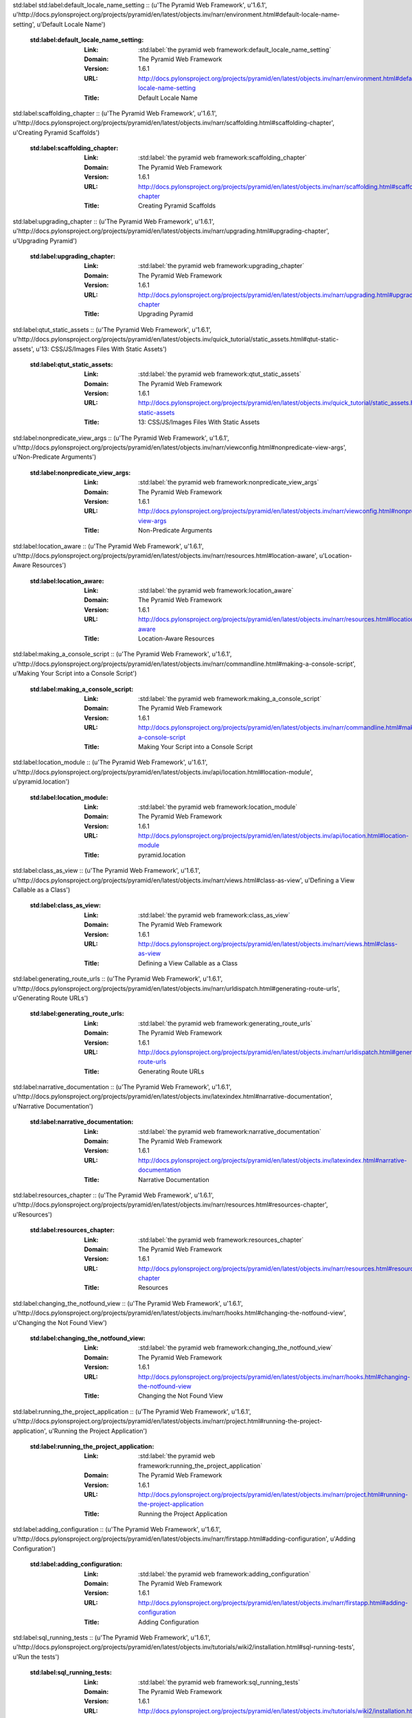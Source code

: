 std:label
std:label:default_locale_name_setting :: (u'The Pyramid Web Framework', u'1.6.1', u'http://docs.pylonsproject.org/projects/pyramid/en/latest/objects.inv/narr/environment.html#default-locale-name-setting', u'Default Locale Name')

	:std:label:default_locale_name_setting:
		:Link:	:std:label:`the pyramid web framework:default_locale_name_setting`
		:Domain:	The Pyramid Web Framework
		:Version:	1.6.1
		:URL:	http://docs.pylonsproject.org/projects/pyramid/en/latest/objects.inv/narr/environment.html#default-locale-name-setting
		:Title:	Default Locale Name
std:label:scaffolding_chapter :: (u'The Pyramid Web Framework', u'1.6.1', u'http://docs.pylonsproject.org/projects/pyramid/en/latest/objects.inv/narr/scaffolding.html#scaffolding-chapter', u'Creating Pyramid Scaffolds')

	:std:label:scaffolding_chapter:
		:Link:	:std:label:`the pyramid web framework:scaffolding_chapter`
		:Domain:	The Pyramid Web Framework
		:Version:	1.6.1
		:URL:	http://docs.pylonsproject.org/projects/pyramid/en/latest/objects.inv/narr/scaffolding.html#scaffolding-chapter
		:Title:	Creating Pyramid Scaffolds
std:label:upgrading_chapter :: (u'The Pyramid Web Framework', u'1.6.1', u'http://docs.pylonsproject.org/projects/pyramid/en/latest/objects.inv/narr/upgrading.html#upgrading-chapter', u'Upgrading Pyramid')

	:std:label:upgrading_chapter:
		:Link:	:std:label:`the pyramid web framework:upgrading_chapter`
		:Domain:	The Pyramid Web Framework
		:Version:	1.6.1
		:URL:	http://docs.pylonsproject.org/projects/pyramid/en/latest/objects.inv/narr/upgrading.html#upgrading-chapter
		:Title:	Upgrading Pyramid
std:label:qtut_static_assets :: (u'The Pyramid Web Framework', u'1.6.1', u'http://docs.pylonsproject.org/projects/pyramid/en/latest/objects.inv/quick_tutorial/static_assets.html#qtut-static-assets', u'13: CSS/JS/Images Files With Static Assets')

	:std:label:qtut_static_assets:
		:Link:	:std:label:`the pyramid web framework:qtut_static_assets`
		:Domain:	The Pyramid Web Framework
		:Version:	1.6.1
		:URL:	http://docs.pylonsproject.org/projects/pyramid/en/latest/objects.inv/quick_tutorial/static_assets.html#qtut-static-assets
		:Title:	13: CSS/JS/Images Files With Static Assets
std:label:nonpredicate_view_args :: (u'The Pyramid Web Framework', u'1.6.1', u'http://docs.pylonsproject.org/projects/pyramid/en/latest/objects.inv/narr/viewconfig.html#nonpredicate-view-args', u'Non-Predicate Arguments')

	:std:label:nonpredicate_view_args:
		:Link:	:std:label:`the pyramid web framework:nonpredicate_view_args`
		:Domain:	The Pyramid Web Framework
		:Version:	1.6.1
		:URL:	http://docs.pylonsproject.org/projects/pyramid/en/latest/objects.inv/narr/viewconfig.html#nonpredicate-view-args
		:Title:	Non-Predicate Arguments
std:label:location_aware :: (u'The Pyramid Web Framework', u'1.6.1', u'http://docs.pylonsproject.org/projects/pyramid/en/latest/objects.inv/narr/resources.html#location-aware', u'Location-Aware Resources')

	:std:label:location_aware:
		:Link:	:std:label:`the pyramid web framework:location_aware`
		:Domain:	The Pyramid Web Framework
		:Version:	1.6.1
		:URL:	http://docs.pylonsproject.org/projects/pyramid/en/latest/objects.inv/narr/resources.html#location-aware
		:Title:	Location-Aware Resources
std:label:making_a_console_script :: (u'The Pyramid Web Framework', u'1.6.1', u'http://docs.pylonsproject.org/projects/pyramid/en/latest/objects.inv/narr/commandline.html#making-a-console-script', u'Making Your Script into a Console Script')

	:std:label:making_a_console_script:
		:Link:	:std:label:`the pyramid web framework:making_a_console_script`
		:Domain:	The Pyramid Web Framework
		:Version:	1.6.1
		:URL:	http://docs.pylonsproject.org/projects/pyramid/en/latest/objects.inv/narr/commandline.html#making-a-console-script
		:Title:	Making Your Script into a Console Script
std:label:location_module :: (u'The Pyramid Web Framework', u'1.6.1', u'http://docs.pylonsproject.org/projects/pyramid/en/latest/objects.inv/api/location.html#location-module', u'pyramid.location')

	:std:label:location_module:
		:Link:	:std:label:`the pyramid web framework:location_module`
		:Domain:	The Pyramid Web Framework
		:Version:	1.6.1
		:URL:	http://docs.pylonsproject.org/projects/pyramid/en/latest/objects.inv/api/location.html#location-module
		:Title:	pyramid.location
std:label:class_as_view :: (u'The Pyramid Web Framework', u'1.6.1', u'http://docs.pylonsproject.org/projects/pyramid/en/latest/objects.inv/narr/views.html#class-as-view', u'Defining a View Callable as a Class')

	:std:label:class_as_view:
		:Link:	:std:label:`the pyramid web framework:class_as_view`
		:Domain:	The Pyramid Web Framework
		:Version:	1.6.1
		:URL:	http://docs.pylonsproject.org/projects/pyramid/en/latest/objects.inv/narr/views.html#class-as-view
		:Title:	Defining a View Callable as a Class
std:label:generating_route_urls :: (u'The Pyramid Web Framework', u'1.6.1', u'http://docs.pylonsproject.org/projects/pyramid/en/latest/objects.inv/narr/urldispatch.html#generating-route-urls', u'Generating Route URLs')

	:std:label:generating_route_urls:
		:Link:	:std:label:`the pyramid web framework:generating_route_urls`
		:Domain:	The Pyramid Web Framework
		:Version:	1.6.1
		:URL:	http://docs.pylonsproject.org/projects/pyramid/en/latest/objects.inv/narr/urldispatch.html#generating-route-urls
		:Title:	Generating Route URLs
std:label:narrative_documentation :: (u'The Pyramid Web Framework', u'1.6.1', u'http://docs.pylonsproject.org/projects/pyramid/en/latest/objects.inv/latexindex.html#narrative-documentation', u'Narrative Documentation')

	:std:label:narrative_documentation:
		:Link:	:std:label:`the pyramid web framework:narrative_documentation`
		:Domain:	The Pyramid Web Framework
		:Version:	1.6.1
		:URL:	http://docs.pylonsproject.org/projects/pyramid/en/latest/objects.inv/latexindex.html#narrative-documentation
		:Title:	Narrative Documentation
std:label:resources_chapter :: (u'The Pyramid Web Framework', u'1.6.1', u'http://docs.pylonsproject.org/projects/pyramid/en/latest/objects.inv/narr/resources.html#resources-chapter', u'Resources')

	:std:label:resources_chapter:
		:Link:	:std:label:`the pyramid web framework:resources_chapter`
		:Domain:	The Pyramid Web Framework
		:Version:	1.6.1
		:URL:	http://docs.pylonsproject.org/projects/pyramid/en/latest/objects.inv/narr/resources.html#resources-chapter
		:Title:	Resources
std:label:changing_the_notfound_view :: (u'The Pyramid Web Framework', u'1.6.1', u'http://docs.pylonsproject.org/projects/pyramid/en/latest/objects.inv/narr/hooks.html#changing-the-notfound-view', u'Changing the Not Found View')

	:std:label:changing_the_notfound_view:
		:Link:	:std:label:`the pyramid web framework:changing_the_notfound_view`
		:Domain:	The Pyramid Web Framework
		:Version:	1.6.1
		:URL:	http://docs.pylonsproject.org/projects/pyramid/en/latest/objects.inv/narr/hooks.html#changing-the-notfound-view
		:Title:	Changing the Not Found View
std:label:running_the_project_application :: (u'The Pyramid Web Framework', u'1.6.1', u'http://docs.pylonsproject.org/projects/pyramid/en/latest/objects.inv/narr/project.html#running-the-project-application', u'Running the Project Application')

	:std:label:running_the_project_application:
		:Link:	:std:label:`the pyramid web framework:running_the_project_application`
		:Domain:	The Pyramid Web Framework
		:Version:	1.6.1
		:URL:	http://docs.pylonsproject.org/projects/pyramid/en/latest/objects.inv/narr/project.html#running-the-project-application
		:Title:	Running the Project Application
std:label:adding_configuration :: (u'The Pyramid Web Framework', u'1.6.1', u'http://docs.pylonsproject.org/projects/pyramid/en/latest/objects.inv/narr/firstapp.html#adding-configuration', u'Adding Configuration')

	:std:label:adding_configuration:
		:Link:	:std:label:`the pyramid web framework:adding_configuration`
		:Domain:	The Pyramid Web Framework
		:Version:	1.6.1
		:URL:	http://docs.pylonsproject.org/projects/pyramid/en/latest/objects.inv/narr/firstapp.html#adding-configuration
		:Title:	Adding Configuration
std:label:sql_running_tests :: (u'The Pyramid Web Framework', u'1.6.1', u'http://docs.pylonsproject.org/projects/pyramid/en/latest/objects.inv/tutorials/wiki2/installation.html#sql-running-tests', u'Run the tests')

	:std:label:sql_running_tests:
		:Link:	:std:label:`the pyramid web framework:sql_running_tests`
		:Domain:	The Pyramid Web Framework
		:Version:	1.6.1
		:URL:	http://docs.pylonsproject.org/projects/pyramid/en/latest/objects.inv/tutorials/wiki2/installation.html#sql-running-tests
		:Title:	Run the tests
std:label:multidict_narr :: (u'The Pyramid Web Framework', u'1.6.1', u'http://docs.pylonsproject.org/projects/pyramid/en/latest/objects.inv/narr/webob.html#multidict-narr', u'Multidict')

	:std:label:multidict_narr:
		:Link:	:std:label:`the pyramid web framework:multidict_narr`
		:Domain:	The Pyramid Web Framework
		:Version:	1.6.1
		:URL:	http://docs.pylonsproject.org/projects/pyramid/en/latest/objects.inv/narr/webob.html#multidict-narr
		:Title:	Multidict
std:label:reloading_code :: (u'The Pyramid Web Framework', u'1.6.1', u'http://docs.pylonsproject.org/projects/pyramid/en/latest/objects.inv/narr/project.html#reloading-code', u'Reloading Code')

	:std:label:reloading_code:
		:Link:	:std:label:`the pyramid web framework:reloading_code`
		:Domain:	The Pyramid Web Framework
		:Version:	1.6.1
		:URL:	http://docs.pylonsproject.org/projects/pyramid/en/latest/objects.inv/narr/project.html#reloading-code
		:Title:	Reloading Code
std:label:modwsgi_tutorial :: (u'The Pyramid Web Framework', u'1.6.1', u'http://docs.pylonsproject.org/projects/pyramid/en/latest/objects.inv/tutorials/modwsgi/index.html#modwsgi-tutorial', u'Running a Pyramid Application under mod_wsgi')

	:std:label:modwsgi_tutorial:
		:Link:	:std:label:`the pyramid web framework:modwsgi_tutorial`
		:Domain:	The Pyramid Web Framework
		:Version:	1.6.1
		:URL:	http://docs.pylonsproject.org/projects/pyramid/en/latest/objects.inv/tutorials/modwsgi/index.html#modwsgi-tutorial
		:Title:	Running a Pyramid Application under mod_wsgi
std:label:pserve_script :: (u'The Pyramid Web Framework', u'1.6.1', u'http://docs.pylonsproject.org/projects/pyramid/en/latest/objects.inv/pscripts/pserve.html#pserve-script', u'pserve')

	:std:label:pserve_script:
		:Link:	:std:label:`the pyramid web framework:pserve_script`
		:Domain:	The Pyramid Web Framework
		:Version:	1.6.1
		:URL:	http://docs.pylonsproject.org/projects/pyramid/en/latest/objects.inv/pscripts/pserve.html#pserve-script
		:Title:	pserve
std:label:using_finished_callbacks :: (u'The Pyramid Web Framework', u'1.6.1', u'http://docs.pylonsproject.org/projects/pyramid/en/latest/objects.inv/narr/hooks.html#using-finished-callbacks', u'Using Finished Callbacks')

	:std:label:using_finished_callbacks:
		:Link:	:std:label:`the pyramid web framework:using_finished_callbacks`
		:Domain:	The Pyramid Web Framework
		:Version:	1.6.1
		:URL:	http://docs.pylonsproject.org/projects/pyramid/en/latest/objects.inv/narr/hooks.html#using-finished-callbacks
		:Title:	Using Finished Callbacks
std:label:additional_paster_scaffolds :: (u'The Pyramid Web Framework', u'1.6.1', u'http://docs.pylonsproject.org/projects/pyramid/en/latest/objects.inv/narr/project.html#additional-paster-scaffolds', u'Scaffolds Included with Pyramid')

	:std:label:additional_paster_scaffolds:
		:Link:	:std:label:`the pyramid web framework:additional_paster_scaffolds`
		:Domain:	The Pyramid Web Framework
		:Version:	1.6.1
		:URL:	http://docs.pylonsproject.org/projects/pyramid/en/latest/objects.inv/narr/project.html#additional-paster-scaffolds
		:Title:	Scaffolds Included with Pyramid
std:label:vhosting_chapter :: (u'The Pyramid Web Framework', u'1.6.1', u'http://docs.pylonsproject.org/projects/pyramid/en/latest/objects.inv/narr/vhosting.html#vhosting-chapter', u'Virtual Hosting')

	:std:label:vhosting_chapter:
		:Link:	:std:label:`the pyramid web framework:vhosting_chapter`
		:Domain:	The Pyramid Web Framework
		:Version:	1.6.1
		:URL:	http://docs.pylonsproject.org/projects/pyramid/en/latest/objects.inv/narr/vhosting.html#vhosting-chapter
		:Title:	Virtual Hosting
std:label:invoking_a_request :: (u'The Pyramid Web Framework', u'1.6.1', u'http://docs.pylonsproject.org/projects/pyramid/en/latest/objects.inv/narr/commandline.html#invoking-a-request', u'Invoking a Request')

	:std:label:invoking_a_request:
		:Link:	:std:label:`the pyramid web framework:invoking_a_request`
		:Domain:	The Pyramid Web Framework
		:Version:	1.6.1
		:URL:	http://docs.pylonsproject.org/projects/pyramid/en/latest/objects.inv/narr/commandline.html#invoking-a-request
		:Title:	Invoking a Request
std:label:obtaining_the_locale_name :: (u'The Pyramid Web Framework', u'1.6.1', u'http://docs.pylonsproject.org/projects/pyramid/en/latest/objects.inv/narr/i18n.html#obtaining-the-locale-name', u'Obtaining the Locale Name for a Request')

	:std:label:obtaining_the_locale_name:
		:Link:	:std:label:`the pyramid web framework:obtaining_the_locale_name`
		:Domain:	The Pyramid Web Framework
		:Version:	1.6.1
		:URL:	http://docs.pylonsproject.org/projects/pyramid/en/latest/objects.inv/narr/i18n.html#obtaining-the-locale-name
		:Title:	Obtaining the Locale Name for a Request
std:label:command_line_chapter :: (u'The Pyramid Web Framework', u'1.6.1', u'http://docs.pylonsproject.org/projects/pyramid/en/latest/objects.inv/narr/commandline.html#command-line-chapter', u'Command-Line Pyramid')

	:std:label:command_line_chapter:
		:Link:	:std:label:`the pyramid web framework:command_line_chapter`
		:Domain:	The Pyramid Web Framework
		:Version:	1.6.1
		:URL:	http://docs.pylonsproject.org/projects/pyramid/en/latest/objects.inv/narr/commandline.html#command-line-chapter
		:Title:	Command-Line Pyramid
std:label:adding_and_overriding_renderers :: (u'The Pyramid Web Framework', u'1.6.1', u'http://docs.pylonsproject.org/projects/pyramid/en/latest/objects.inv/narr/renderers.html#adding-and-overriding-renderers', u'Adding and Changing Renderers')

	:std:label:adding_and_overriding_renderers:
		:Link:	:std:label:`the pyramid web framework:adding_and_overriding_renderers`
		:Domain:	The Pyramid Web Framework
		:Version:	1.6.1
		:URL:	http://docs.pylonsproject.org/projects/pyramid/en/latest/objects.inv/narr/renderers.html#adding-and-overriding-renderers
		:Title:	Adding and Changing Renderers
std:label:conflict_detection :: (u'The Pyramid Web Framework', u'1.6.1', u'http://docs.pylonsproject.org/projects/pyramid/en/latest/objects.inv/narr/advconfig.html#conflict-detection', u'Conflict Detection')

	:std:label:conflict_detection:
		:Link:	:std:label:`the pyramid web framework:conflict_detection`
		:Domain:	The Pyramid Web Framework
		:Version:	1.6.1
		:URL:	http://docs.pylonsproject.org/projects/pyramid/en/latest/objects.inv/narr/advconfig.html#conflict-detection
		:Title:	Conflict Detection
std:label:what_is_this_pserve_thing :: (u'The Pyramid Web Framework', u'1.6.1', u'http://docs.pylonsproject.org/projects/pyramid/en/latest/objects.inv/narr/project.html#what-is-this-pserve-thing', u'What Is This pserve Thing')

	:std:label:what_is_this_pserve_thing:
		:Link:	:std:label:`the pyramid web framework:what_is_this_pserve_thing`
		:Domain:	The Pyramid Web Framework
		:Version:	1.6.1
		:URL:	http://docs.pylonsproject.org/projects/pyramid/en/latest/objects.inv/narr/project.html#what-is-this-pserve-thing
		:Title:	What Is This pserve Thing
std:label:pcreate_script :: (u'The Pyramid Web Framework', u'1.6.1', u'http://docs.pylonsproject.org/projects/pyramid/en/latest/objects.inv/pscripts/pcreate.html#pcreate-script', u'pcreate')

	:std:label:pcreate_script:
		:Link:	:std:label:`the pyramid web framework:pcreate_script`
		:Domain:	The Pyramid Web Framework
		:Version:	1.6.1
		:URL:	http://docs.pylonsproject.org/projects/pyramid/en/latest/objects.inv/pscripts/pcreate.html#pcreate-script
		:Title:	pcreate
std:label:built_in_renderers :: (u'The Pyramid Web Framework', u'1.6.1', u'http://docs.pylonsproject.org/projects/pyramid/en/latest/objects.inv/narr/renderers.html#built-in-renderers', u'Built-in Renderers')

	:std:label:built_in_renderers:
		:Link:	:std:label:`the pyramid web framework:built_in_renderers`
		:Domain:	The Pyramid Web Framework
		:Version:	1.6.1
		:URL:	http://docs.pylonsproject.org/projects/pyramid/en/latest/objects.inv/narr/renderers.html#built-in-renderers
		:Title:	Built-in Renderers
std:label:scaffolds_module :: (u'The Pyramid Web Framework', u'1.6.1', u'http://docs.pylonsproject.org/projects/pyramid/en/latest/objects.inv/api/scaffolds.html#scaffolds-module', u'pyramid.scaffolds')

	:std:label:scaffolds_module:
		:Link:	:std:label:`the pyramid web framework:scaffolds_module`
		:Domain:	The Pyramid Web Framework
		:Version:	1.6.1
		:URL:	http://docs.pylonsproject.org/projects/pyramid/en/latest/objects.inv/api/scaffolds.html#scaffolds-module
		:Title:	pyramid.scaffolds
std:label:exceptions_module :: (u'The Pyramid Web Framework', u'1.6.1', u'http://docs.pylonsproject.org/projects/pyramid/en/latest/objects.inv/api/exceptions.html#exceptions-module', u'pyramid.exceptions')

	:std:label:exceptions_module:
		:Link:	:std:label:`the pyramid web framework:exceptions_module`
		:Domain:	The Pyramid Web Framework
		:Version:	1.6.1
		:URL:	http://docs.pylonsproject.org/projects/pyramid/en/latest/objects.inv/api/exceptions.html#exceptions-module
		:Title:	pyramid.exceptions
std:label:request_json_body :: (u'The Pyramid Web Framework', u'1.6.1', u'http://docs.pylonsproject.org/projects/pyramid/en/latest/objects.inv/narr/webob.html#request-json-body', u'Dealing with a JSON-Encoded Request Body')

	:std:label:request_json_body:
		:Link:	:std:label:`the pyramid web framework:request_json_body`
		:Domain:	The Pyramid Web Framework
		:Version:	1.6.1
		:URL:	http://docs.pylonsproject.org/projects/pyramid/en/latest/objects.inv/narr/webob.html#request-json-body
		:Title:	Dealing with a JSON-Encoded Request Body
std:label:the_resource_tree :: (u'The Pyramid Web Framework', u'1.6.1', u'http://docs.pylonsproject.org/projects/pyramid/en/latest/objects.inv/narr/traversal.html#the-resource-tree', u'The Resource Tree')

	:std:label:the_resource_tree:
		:Link:	:std:label:`the pyramid web framework:the_resource_tree`
		:Domain:	The Pyramid Web Framework
		:Version:	1.6.1
		:URL:	http://docs.pylonsproject.org/projects/pyramid/en/latest/objects.inv/narr/traversal.html#the-resource-tree
		:Title:	The Resource Tree
std:label:response_module :: (u'The Pyramid Web Framework', u'1.6.1', u'http://docs.pylonsproject.org/projects/pyramid/en/latest/objects.inv/api/response.html#response-module', u'pyramid.response')

	:std:label:response_module:
		:Link:	:std:label:`the pyramid web framework:response_module`
		:Domain:	The Pyramid Web Framework
		:Version:	1.6.1
		:URL:	http://docs.pylonsproject.org/projects/pyramid/en/latest/objects.inv/api/response.html#response-module
		:Title:	pyramid.response
std:label:hybrid_chapter :: (u'The Pyramid Web Framework', u'1.6.1', u'http://docs.pylonsproject.org/projects/pyramid/en/latest/objects.inv/narr/hybrid.html#hybrid-chapter', u'Combining Traversal and URL Dispatch')

	:std:label:hybrid_chapter:
		:Link:	:std:label:`the pyramid web framework:hybrid_chapter`
		:Domain:	The Pyramid Web Framework
		:Version:	1.6.1
		:URL:	http://docs.pylonsproject.org/projects/pyramid/en/latest/objects.inv/narr/hybrid.html#hybrid-chapter
		:Title:	Combining Traversal and URL Dispatch
std:label:router_chapter :: (u'The Pyramid Web Framework', u'1.6.1', u'http://docs.pylonsproject.org/projects/pyramid/en/latest/objects.inv/narr/router.html#router-chapter', u'Request Processing')

	:std:label:router_chapter:
		:Link:	:std:label:`the pyramid web framework:router_chapter`
		:Domain:	The Pyramid Web Framework
		:Version:	1.6.1
		:URL:	http://docs.pylonsproject.org/projects/pyramid/en/latest/objects.inv/narr/router.html#router-chapter
		:Title:	Request Processing
std:label:html_getting_started :: (u'The Pyramid Web Framework', u'1.6.1', u'http://docs.pylonsproject.org/projects/pyramid/en/latest/objects.inv/index.html#html-getting-started', u'Getting Started')

	:std:label:html_getting_started:
		:Link:	:std:label:`the pyramid web framework:html_getting_started`
		:Domain:	The Pyramid Web Framework
		:Version:	1.6.1
		:URL:	http://docs.pylonsproject.org/projects/pyramid/en/latest/objects.inv/index.html#html-getting-started
		:Title:	Getting Started
std:label:overriding_views :: (u'The Pyramid Web Framework', u'1.6.1', u'http://docs.pylonsproject.org/projects/pyramid/en/latest/objects.inv/narr/extending.html#overriding-views', u'Overriding Views')

	:std:label:overriding_views:
		:Link:	:std:label:`the pyramid web framework:overriding_views`
		:Domain:	The Pyramid Web Framework
		:Version:	1.6.1
		:URL:	http://docs.pylonsproject.org/projects/pyramid/en/latest/objects.inv/narr/extending.html#overriding-views
		:Title:	Overriding Views
std:label:view_module :: (u'The Pyramid Web Framework', u'1.6.1', u'http://docs.pylonsproject.org/projects/pyramid/en/latest/objects.inv/api/view.html#view-module', u'pyramid.view')

	:std:label:view_module:
		:Link:	:std:label:`the pyramid web framework:view_module`
		:Domain:	The Pyramid Web Framework
		:Version:	1.6.1
		:URL:	http://docs.pylonsproject.org/projects/pyramid/en/latest/objects.inv/api/view.html#view-module
		:Title:	pyramid.view
std:label:intro_asset_specs :: (u'The Pyramid Web Framework', u'1.6.1', u'http://docs.pylonsproject.org/projects/pyramid/en/latest/objects.inv/narr/introduction.html#intro-asset-specs', u'Asset specifications')

	:std:label:intro_asset_specs:
		:Link:	:std:label:`the pyramid web framework:intro_asset_specs`
		:Domain:	The Pyramid Web Framework
		:Version:	1.6.1
		:URL:	http://docs.pylonsproject.org/projects/pyramid/en/latest/objects.inv/narr/introduction.html#intro-asset-specs
		:Title:	Asset specifications
std:label:showing_distributions :: (u'The Pyramid Web Framework', u'1.6.1', u'http://docs.pylonsproject.org/projects/pyramid/en/latest/objects.inv/narr/commandline.html#showing-distributions', u'Showing All Installed Distributions and Their Versions')

	:std:label:showing_distributions:
		:Link:	:std:label:`the pyramid web framework:showing_distributions`
		:Domain:	The Pyramid Web Framework
		:Version:	1.6.1
		:URL:	http://docs.pylonsproject.org/projects/pyramid/en/latest/objects.inv/narr/commandline.html#showing-distributions
		:Title:	Showing All Installed Distributions and Their Versions
std:label:using_traverse_in_a_route_pattern :: (u'The Pyramid Web Framework', u'1.6.1', u'http://docs.pylonsproject.org/projects/pyramid/en/latest/objects.inv/narr/hybrid.html#using-traverse-in-a-route-pattern', u'Using *traverse in a Route Pattern')

	:std:label:using_traverse_in_a_route_pattern:
		:Link:	:std:label:`the pyramid web framework:using_traverse_in_a_route_pattern`
		:Domain:	The Pyramid Web Framework
		:Version:	1.6.1
		:URL:	http://docs.pylonsproject.org/projects/pyramid/en/latest/objects.inv/narr/hybrid.html#using-traverse-in-a-route-pattern
		:Title:	Using *traverse in a Route Pattern
std:label:extending_the_application :: (u'The Pyramid Web Framework', u'1.6.1', u'http://docs.pylonsproject.org/projects/pyramid/en/latest/objects.inv/narr/extending.html#extending-the-application', u'Extending the Application')

	:std:label:extending_the_application:
		:Link:	:std:label:`the pyramid web framework:extending_the_application`
		:Domain:	The Pyramid Web Framework
		:Version:	1.6.1
		:URL:	http://docs.pylonsproject.org/projects/pyramid/en/latest/objects.inv/narr/extending.html#extending-the-application
		:Title:	Extending the Application
std:label:installing_windows :: (u'The Pyramid Web Framework', u'1.6.1', u'http://docs.pylonsproject.org/projects/pyramid/en/latest/objects.inv/narr/install.html#installing-windows', u'Installing Pyramid on a Windows System')

	:std:label:installing_windows:
		:Link:	:std:label:`the pyramid web framework:installing_windows`
		:Domain:	The Pyramid Web Framework
		:Version:	1.6.1
		:URL:	http://docs.pylonsproject.org/projects/pyramid/en/latest/objects.inv/narr/install.html#installing-windows
		:Title:	Installing Pyramid on a Windows System
std:label:functional_tests :: (u'The Pyramid Web Framework', u'1.6.1', u'http://docs.pylonsproject.org/projects/pyramid/en/latest/objects.inv/narr/testing.html#functional-tests', u'Creating Functional Tests')

	:std:label:functional_tests:
		:Link:	:std:label:`the pyramid web framework:functional_tests`
		:Domain:	The Pyramid Web Framework
		:Version:	1.6.1
		:URL:	http://docs.pylonsproject.org/projects/pyramid/en/latest/objects.inv/narr/testing.html#functional-tests
		:Title:	Creating Functional Tests
std:label:apps_are_extensible :: (u'The Pyramid Web Framework', u'1.6.1', u'http://docs.pylonsproject.org/projects/pyramid/en/latest/objects.inv/designdefense.html#apps-are-extensible', u"Pyramid Applications Are Extensible; I Don't Believe in Application Extensibility")

	:std:label:apps_are_extensible:
		:Link:	:std:label:`the pyramid web framework:apps_are_extensible`
		:Domain:	The Pyramid Web Framework
		:Version:	1.6.1
		:URL:	http://docs.pylonsproject.org/projects/pyramid/en/latest/objects.inv/designdefense.html#apps-are-extensible
		:Title:	Pyramid Applications Are Extensible; I Don't Believe in Application Extensibility
std:label:generating_hybrid_urls :: (u'The Pyramid Web Framework', u'1.6.1', u'http://docs.pylonsproject.org/projects/pyramid/en/latest/objects.inv/narr/hybrid.html#generating-hybrid-urls', u'Generating Hybrid URLs')

	:std:label:generating_hybrid_urls:
		:Link:	:std:label:`the pyramid web framework:generating_hybrid_urls`
		:Domain:	The Pyramid Web Framework
		:Version:	1.6.1
		:URL:	http://docs.pylonsproject.org/projects/pyramid/en/latest/objects.inv/narr/hybrid.html#generating-hybrid-urls
		:Title:	Generating Hybrid URLs
std:label:view_defaults :: (u'The Pyramid Web Framework', u'1.6.1', u'http://docs.pylonsproject.org/projects/pyramid/en/latest/objects.inv/narr/viewconfig.html#view-defaults', u'@view_defaults Class Decorator')

	:std:label:view_defaults:
		:Link:	:std:label:`the pyramid web framework:view_defaults`
		:Domain:	The Pyramid Web Framework
		:Version:	1.6.1
		:URL:	http://docs.pylonsproject.org/projects/pyramid/en/latest/objects.inv/narr/viewconfig.html#view-defaults
		:Title:	@view_defaults Class Decorator
std:label:testing_under_new_release :: (u'The Pyramid Web Framework', u'1.6.1', u'http://docs.pylonsproject.org/projects/pyramid/en/latest/objects.inv/narr/upgrading.html#testing-under-new-release', u'Testing your application under a new Pyramid release')

	:std:label:testing_under_new_release:
		:Link:	:std:label:`the pyramid web framework:testing_under_new_release`
		:Domain:	The Pyramid Web Framework
		:Version:	1.6.1
		:URL:	http://docs.pylonsproject.org/projects/pyramid/en/latest/objects.inv/narr/upgrading.html#testing-under-new-release
		:Title:	Testing your application under a new Pyramid release
std:label:events_module :: (u'The Pyramid Web Framework', u'1.6.1', u'http://docs.pylonsproject.org/projects/pyramid/en/latest/objects.inv/api/events.html#events-module', u'pyramid.events')

	:std:label:events_module:
		:Link:	:std:label:`the pyramid web framework:events_module`
		:Domain:	The Pyramid Web Framework
		:Version:	1.6.1
		:URL:	http://docs.pylonsproject.org/projects/pyramid/en/latest/objects.inv/api/events.html#events-module
		:Title:	pyramid.events
std:label:tweens_module :: (u'The Pyramid Web Framework', u'1.6.1', u'http://docs.pylonsproject.org/projects/pyramid/en/latest/objects.inv/api/tweens.html#tweens-module', u'pyramid.tweens')

	:std:label:tweens_module:
		:Link:	:std:label:`the pyramid web framework:tweens_module`
		:Domain:	The Pyramid Web Framework
		:Version:	1.6.1
		:URL:	http://docs.pylonsproject.org/projects/pyramid/en/latest/objects.inv/api/tweens.html#tweens-module
		:Title:	pyramid.tweens
std:label:wiki2_adding_authorization :: (u'The Pyramid Web Framework', u'1.6.1', u'http://docs.pylonsproject.org/projects/pyramid/en/latest/objects.inv/tutorials/wiki2/authorization.html#wiki2-adding-authorization', u'Adding authorization')

	:std:label:wiki2_adding_authorization:
		:Link:	:std:label:`the pyramid web framework:wiki2_adding_authorization`
		:Domain:	The Pyramid Web Framework
		:Version:	1.6.1
		:URL:	http://docs.pylonsproject.org/projects/pyramid/en/latest/objects.inv/tutorials/wiki2/authorization.html#wiki2-adding-authorization
		:Title:	Adding authorization
std:label:firstapp_chapter :: (u'The Pyramid Web Framework', u'1.6.1', u'http://docs.pylonsproject.org/projects/pyramid/en/latest/objects.inv/narr/firstapp.html#firstapp-chapter', u'Creating Your First Pyramid Application')

	:std:label:firstapp_chapter:
		:Link:	:std:label:`the pyramid web framework:firstapp_chapter`
		:Domain:	The Pyramid Web Framework
		:Version:	1.6.1
		:URL:	http://docs.pylonsproject.org/projects/pyramid/en/latest/objects.inv/narr/firstapp.html#firstapp-chapter
		:Title:	Creating Your First Pyramid Application
std:label:sql_making_a_project :: (u'The Pyramid Web Framework', u'1.6.1', u'http://docs.pylonsproject.org/projects/pyramid/en/latest/objects.inv/tutorials/wiki2/installation.html#sql-making-a-project', u'Making a project')

	:std:label:sql_making_a_project:
		:Link:	:std:label:`the pyramid web framework:sql_making_a_project`
		:Domain:	The Pyramid Web Framework
		:Version:	1.6.1
		:URL:	http://docs.pylonsproject.org/projects/pyramid/en/latest/objects.inv/tutorials/wiki2/installation.html#sql-making-a-project
		:Title:	Making a project
std:label:changelog :: (u'The Pyramid Web Framework', u'1.6.1', u'http://docs.pylonsproject.org/projects/pyramid/en/latest/objects.inv/changes.html#changelog', u'Pyramid Change History')

	:std:label:changelog:
		:Link:	:std:label:`the pyramid web framework:changelog`
		:Domain:	The Pyramid Web Framework
		:Version:	1.6.1
		:URL:	http://docs.pylonsproject.org/projects/pyramid/en/latest/objects.inv/changes.html#changelog
		:Title:	Pyramid Change History
std:label:you_dont_own_modulescope :: (u'The Pyramid Web Framework', u'1.6.1', u'http://docs.pylonsproject.org/projects/pyramid/en/latest/objects.inv/designdefense.html#you-dont-own-modulescope', u"Application programmers don't control the module-scope codepath (import-time side-effects are evil)")

	:std:label:you_dont_own_modulescope:
		:Link:	:std:label:`the pyramid web framework:you_dont_own_modulescope`
		:Domain:	The Pyramid Web Framework
		:Version:	1.6.1
		:URL:	http://docs.pylonsproject.org/projects/pyramid/en/latest/objects.inv/designdefense.html#you-dont-own-modulescope
		:Title:	Application programmers don't control the module-scope codepath (import-time side-effects are evil)
std:label:qtut_views :: (u'The Pyramid Web Framework', u'1.6.1', u'http://docs.pylonsproject.org/projects/pyramid/en/latest/objects.inv/quick_tutorial/views.html#qtut-views', u'07: Basic Web Handling With Views')

	:std:label:qtut_views:
		:Link:	:std:label:`the pyramid web framework:qtut_views`
		:Domain:	The Pyramid Web Framework
		:Version:	1.6.1
		:URL:	http://docs.pylonsproject.org/projects/pyramid/en/latest/objects.inv/quick_tutorial/views.html#qtut-views
		:Title:	07: Basic Web Handling With Views
std:label:init_py :: (u'The Pyramid Web Framework', u'1.6.1', u'http://docs.pylonsproject.org/projects/pyramid/en/latest/objects.inv/narr/project.html#init-py', u'__init__.py')

	:std:label:init_py:
		:Link:	:std:label:`the pyramid web framework:init_py`
		:Domain:	The Pyramid Web Framework
		:Version:	1.6.1
		:URL:	http://docs.pylonsproject.org/projects/pyramid/en/latest/objects.inv/narr/project.html#init-py
		:Title:	__init__.py
std:label:qtut_debugtoolbar :: (u'The Pyramid Web Framework', u'1.6.1', u'http://docs.pylonsproject.org/projects/pyramid/en/latest/objects.inv/quick_tutorial/debugtoolbar.html#qtut-debugtoolbar', u'04: Easier Development with debugtoolbar')

	:std:label:qtut_debugtoolbar:
		:Link:	:std:label:`the pyramid web framework:qtut_debugtoolbar`
		:Domain:	The Pyramid Web Framework
		:Version:	1.6.1
		:URL:	http://docs.pylonsproject.org/projects/pyramid/en/latest/objects.inv/quick_tutorial/debugtoolbar.html#qtut-debugtoolbar
		:Title:	04: Easier Development with debugtoolbar
std:label:star_subpath :: (u'The Pyramid Web Framework', u'1.6.1', u'http://docs.pylonsproject.org/projects/pyramid/en/latest/objects.inv/narr/hybrid.html#star-subpath', u'Using *subpath in a Route Pattern')

	:std:label:star_subpath:
		:Link:	:std:label:`the pyramid web framework:star_subpath`
		:Domain:	The Pyramid Web Framework
		:Version:	1.6.1
		:URL:	http://docs.pylonsproject.org/projects/pyramid/en/latest/objects.inv/narr/hybrid.html#star-subpath
		:Title:	Using *subpath in a Route Pattern
std:label:events_chapter :: (u'The Pyramid Web Framework', u'1.6.1', u'http://docs.pylonsproject.org/projects/pyramid/en/latest/objects.inv/narr/events.html#events-chapter', u'Using Events')

	:std:label:events_chapter:
		:Link:	:std:label:`the pyramid web framework:events_chapter`
		:Domain:	The Pyramid Web Framework
		:Version:	1.6.1
		:URL:	http://docs.pylonsproject.org/projects/pyramid/en/latest/objects.inv/narr/events.html#events-chapter
		:Title:	Using Events
std:label:create-a-project-directory-structure :: (u'The Pyramid Web Framework', u'1.6.1', u'http://docs.pylonsproject.org/projects/pyramid/en/latest/objects.inv/quick_tutorial/requirements.html#create-a-project-directory-structure', u'Create a project directory structure')

	:std:label:create-a-project-directory-structure:
		:Link:	:std:label:`the pyramid web framework:create-a-project-directory-structure`
		:Domain:	The Pyramid Web Framework
		:Version:	1.6.1
		:URL:	http://docs.pylonsproject.org/projects/pyramid/en/latest/objects.inv/quick_tutorial/requirements.html#create-a-project-directory-structure
		:Title:	Create a project directory structure
std:label:external_route_narr :: (u'The Pyramid Web Framework', u'1.6.1', u'http://docs.pylonsproject.org/projects/pyramid/en/latest/objects.inv/narr/urldispatch.html#external-route-narr', u'External Routes')

	:std:label:external_route_narr:
		:Link:	:std:label:`the pyramid web framework:external_route_narr`
		:Domain:	The Pyramid Web Framework
		:Version:	1.6.1
		:URL:	http://docs.pylonsproject.org/projects/pyramid/en/latest/objects.inv/narr/urldispatch.html#external-route-narr
		:Title:	External Routes
std:label:custom_route_predicates :: (u'The Pyramid Web Framework', u'1.6.1', u'http://docs.pylonsproject.org/projects/pyramid/en/latest/objects.inv/narr/urldispatch.html#custom-route-predicates', u'Custom Route Predicates')

	:std:label:custom_route_predicates:
		:Link:	:std:label:`the pyramid web framework:custom_route_predicates`
		:Domain:	The Pyramid Web Framework
		:Version:	1.6.1
		:URL:	http://docs.pylonsproject.org/projects/pyramid/en/latest/objects.inv/narr/urldispatch.html#custom-route-predicates
		:Title:	Custom Route Predicates
std:label:view_config_placement :: (u'The Pyramid Web Framework', u'1.6.1', u'http://docs.pylonsproject.org/projects/pyramid/en/latest/objects.inv/narr/viewconfig.html#view-config-placement', u'@view_config Placement')

	:std:label:view_config_placement:
		:Link:	:std:label:`the pyramid web framework:view_config_placement`
		:Domain:	The Pyramid Web Framework
		:Version:	1.6.1
		:URL:	http://docs.pylonsproject.org/projects/pyramid/en/latest/objects.inv/narr/viewconfig.html#view-config-placement
		:Title:	@view_config Placement
std:label:httpexceptions_module :: (u'The Pyramid Web Framework', u'1.6.1', u'http://docs.pylonsproject.org/projects/pyramid/en/latest/objects.inv/api/httpexceptions.html#httpexceptions-module', u'pyramid.httpexceptions')

	:std:label:httpexceptions_module:
		:Link:	:std:label:`the pyramid web framework:httpexceptions_module`
		:Domain:	The Pyramid Web Framework
		:Version:	1.6.1
		:URL:	http://docs.pylonsproject.org/projects/pyramid/en/latest/objects.inv/api/httpexceptions.html#httpexceptions-module
		:Title:	pyramid.httpexceptions
std:label:qtut_databases :: (u'The Pyramid Web Framework', u'1.6.1', u'http://docs.pylonsproject.org/projects/pyramid/en/latest/objects.inv/quick_tutorial/databases.html#qtut-databases', u'19: Databases Using SQLAlchemy')

	:std:label:qtut_databases:
		:Link:	:std:label:`the pyramid web framework:qtut_databases`
		:Domain:	The Pyramid Web Framework
		:Version:	1.6.1
		:URL:	http://docs.pylonsproject.org/projects/pyramid/en/latest/objects.inv/quick_tutorial/databases.html#qtut-databases
		:Title:	19: Databases Using SQLAlchemy
std:label:wsgi_module :: (u'The Pyramid Web Framework', u'1.6.1', u'http://docs.pylonsproject.org/projects/pyramid/en/latest/objects.inv/api/wsgi.html#wsgi-module', u'pyramid.wsgi')

	:std:label:wsgi_module:
		:Link:	:std:label:`the pyramid web framework:wsgi_module`
		:Domain:	The Pyramid Web Framework
		:Version:	1.6.1
		:URL:	http://docs.pylonsproject.org/projects/pyramid/en/latest/objects.inv/api/wsgi.html#wsgi-module
		:Title:	pyramid.wsgi
std:label:registering_thirdparty_predicates :: (u'The Pyramid Web Framework', u'1.6.1', u'http://docs.pylonsproject.org/projects/pyramid/en/latest/objects.inv/narr/hooks.html#registering-thirdparty-predicates', u'Adding a Third Party View, Route, or Subscriber Predicate')

	:std:label:registering_thirdparty_predicates:
		:Link:	:std:label:`the pyramid web framework:registering_thirdparty_predicates`
		:Domain:	The Pyramid Web Framework
		:Version:	1.6.1
		:URL:	http://docs.pylonsproject.org/projects/pyramid/en/latest/objects.inv/narr/hooks.html#registering-thirdparty-predicates
		:Title:	Adding a Third Party View, Route, or Subscriber Predicate
std:label:event_types :: (u'The Pyramid Web Framework', u'1.6.1', u'http://docs.pylonsproject.org/projects/pyramid/en/latest/objects.inv/api/events.html#event-types', u'Event Types')

	:std:label:event_types:
		:Link:	:std:label:`the pyramid web framework:event_types`
		:Domain:	The Pyramid Web Framework
		:Version:	1.6.1
		:URL:	http://docs.pylonsproject.org/projects/pyramid/en/latest/objects.inv/api/events.html#event-types
		:Title:	Event Types
std:label:adding_a_custom_setting :: (u'The Pyramid Web Framework', u'1.6.1', u'http://docs.pylonsproject.org/projects/pyramid/en/latest/objects.inv/narr/environment.html#adding-a-custom-setting', u'Adding a Custom Setting')

	:std:label:adding_a_custom_setting:
		:Link:	:std:label:`the pyramid web framework:adding_a_custom_setting`
		:Domain:	The Pyramid Web Framework
		:Version:	1.6.1
		:URL:	http://docs.pylonsproject.org/projects/pyramid/en/latest/objects.inv/narr/environment.html#adding-a-custom-setting
		:Title:	Adding a Custom Setting
std:label:deployment_settings :: (u'The Pyramid Web Framework', u'1.6.1', u'http://docs.pylonsproject.org/projects/pyramid/en/latest/objects.inv/narr/startup.html#deployment-settings', u'Deployment Settings')

	:std:label:deployment_settings:
		:Link:	:std:label:`the pyramid web framework:deployment_settings`
		:Domain:	The Pyramid Web Framework
		:Version:	1.6.1
		:URL:	http://docs.pylonsproject.org/projects/pyramid/en/latest/objects.inv/narr/startup.html#deployment-settings
		:Title:	Deployment Settings
std:label:pscripts_documentation :: (u'The Pyramid Web Framework', u'1.6.1', u'http://docs.pylonsproject.org/projects/pyramid/en/latest/objects.inv/pscripts/index.html#pscripts-documentation', u'p* Scripts Documentation')

	:std:label:pscripts_documentation:
		:Link:	:std:label:`the pyramid web framework:pscripts_documentation`
		:Domain:	The Pyramid Web Framework
		:Version:	1.6.1
		:URL:	http://docs.pylonsproject.org/projects/pyramid/en/latest/objects.inv/pscripts/index.html#pscripts-documentation
		:Title:	p* Scripts Documentation
std:label:assets_chapter :: (u'The Pyramid Web Framework', u'1.6.1', u'http://docs.pylonsproject.org/projects/pyramid/en/latest/objects.inv/narr/assets.html#assets-chapter', u'Static Assets')

	:std:label:assets_chapter:
		:Link:	:std:label:`the pyramid web framework:assets_chapter`
		:Domain:	The Pyramid Web Framework
		:Version:	1.6.1
		:URL:	http://docs.pylonsproject.org/projects/pyramid/en/latest/objects.inv/narr/assets.html#assets-chapter
		:Title:	Static Assets
std:label:cache_busting :: (u'The Pyramid Web Framework', u'1.6.1', u'http://docs.pylonsproject.org/projects/pyramid/en/latest/objects.inv/narr/assets.html#cache-busting', u'Cache Busting')

	:std:label:cache_busting:
		:Link:	:std:label:`the pyramid web framework:cache_busting`
		:Domain:	The Pyramid Web Framework
		:Version:	1.6.1
		:URL:	http://docs.pylonsproject.org/projects/pyramid/en/latest/objects.inv/narr/assets.html#cache-busting
		:Title:	Cache Busting
std:label:support-and-development :: (u'The Pyramid Web Framework', u'1.6.1', u'http://docs.pylonsproject.org/projects/pyramid/en/latest/objects.inv/index.html#support-and-development', u'Support and Development')

	:std:label:support-and-development:
		:Link:	:std:label:`the pyramid web framework:support-and-development`
		:Domain:	The Pyramid Web Framework
		:Version:	1.6.1
		:URL:	http://docs.pylonsproject.org/projects/pyramid/en/latest/objects.inv/index.html#support-and-development
		:Title:	Support and Development
std:label:creating_an_authorization_policy :: (u'The Pyramid Web Framework', u'1.6.1', u'http://docs.pylonsproject.org/projects/pyramid/en/latest/objects.inv/narr/security.html#creating-an-authorization-policy', u'Creating Your Own Authorization Policy')

	:std:label:creating_an_authorization_policy:
		:Link:	:std:label:`the pyramid web framework:creating_an_authorization_policy`
		:Domain:	The Pyramid Web Framework
		:Version:	1.6.1
		:URL:	http://docs.pylonsproject.org/projects/pyramid/en/latest/objects.inv/narr/security.html#creating-an-authorization-policy
		:Title:	Creating Your Own Authorization Policy
std:label:templates_chapter :: (u'The Pyramid Web Framework', u'1.6.1', u'http://docs.pylonsproject.org/projects/pyramid/en/latest/objects.inv/narr/templates.html#templates-chapter', u'Templates')

	:std:label:templates_chapter:
		:Link:	:std:label:`the pyramid web framework:templates_chapter`
		:Domain:	The Pyramid Web Framework
		:Version:	1.6.1
		:URL:	http://docs.pylonsproject.org/projects/pyramid/en/latest/objects.inv/narr/templates.html#templates-chapter
		:Title:	Templates
std:label:webob_chapter :: (u'The Pyramid Web Framework', u'1.6.1', u'http://docs.pylonsproject.org/projects/pyramid/en/latest/objects.inv/narr/webob.html#webob-chapter', u'Request and Response Objects')

	:std:label:webob_chapter:
		:Link:	:std:label:`the pyramid web framework:webob_chapter`
		:Domain:	The Pyramid Web Framework
		:Version:	1.6.1
		:URL:	http://docs.pylonsproject.org/projects/pyramid/en/latest/objects.inv/narr/webob.html#webob-chapter
		:Title:	Request and Response Objects
std:label:changing_the_response_factory :: (u'The Pyramid Web Framework', u'1.6.1', u'http://docs.pylonsproject.org/projects/pyramid/en/latest/objects.inv/narr/hooks.html#changing-the-response-factory', u'Changing the Response Factory')

	:std:label:changing_the_response_factory:
		:Link:	:std:label:`the pyramid web framework:changing_the_response_factory`
		:Domain:	The Pyramid Web Framework
		:Version:	1.6.1
		:URL:	http://docs.pylonsproject.org/projects/pyramid/en/latest/objects.inv/narr/hooks.html#changing-the-response-factory
		:Title:	Changing the Response Factory
std:label:json_serializing_custom_objects :: (u'The Pyramid Web Framework', u'1.6.1', u'http://docs.pylonsproject.org/projects/pyramid/en/latest/objects.inv/narr/renderers.html#json-serializing-custom-objects', u'Serializing Custom Objects')

	:std:label:json_serializing_custom_objects:
		:Link:	:std:label:`the pyramid web framework:json_serializing_custom_objects`
		:Domain:	The Pyramid Web Framework
		:Version:	1.6.1
		:URL:	http://docs.pylonsproject.org/projects/pyramid/en/latest/objects.inv/narr/renderers.html#json-serializing-custom-objects
		:Title:	Serializing Custom Objects
std:label:performing_a_pluralization :: (u'The Pyramid Web Framework', u'1.6.1', u'http://docs.pylonsproject.org/projects/pyramid/en/latest/objects.inv/narr/i18n.html#performing-a-pluralization', u'Performing a Pluralization')

	:std:label:performing_a_pluralization:
		:Link:	:std:label:`the pyramid web framework:performing_a_pluralization`
		:Domain:	The Pyramid Web Framework
		:Version:	1.6.1
		:URL:	http://docs.pylonsproject.org/projects/pyramid/en/latest/objects.inv/narr/i18n.html#performing-a-pluralization
		:Title:	Performing a Pluralization
std:label:extconfig_narr :: (u'The Pyramid Web Framework', u'1.6.1', u'http://docs.pylonsproject.org/projects/pyramid/en/latest/objects.inv/narr/extconfig.html#extconfig-narr', u'Extending Pyramid Configuration')

	:std:label:extconfig_narr:
		:Link:	:std:label:`the pyramid web framework:extconfig_narr`
		:Domain:	The Pyramid Web Framework
		:Version:	1.6.1
		:URL:	http://docs.pylonsproject.org/projects/pyramid/en/latest/objects.inv/narr/extconfig.html#extconfig-narr
		:Title:	Extending Pyramid Configuration
std:label:writing_a_script :: (u'The Pyramid Web Framework', u'1.6.1', u'http://docs.pylonsproject.org/projects/pyramid/en/latest/objects.inv/narr/commandline.html#writing-a-script', u'Writing a Script')

	:std:label:writing_a_script:
		:Link:	:std:label:`the pyramid web framework:writing_a_script`
		:Domain:	The Pyramid Web Framework
		:Version:	1.6.1
		:URL:	http://docs.pylonsproject.org/projects/pyramid/en/latest/objects.inv/narr/commandline.html#writing-a-script
		:Title:	Writing a Script
std:label:protecting_views :: (u'The Pyramid Web Framework', u'1.6.1', u'http://docs.pylonsproject.org/projects/pyramid/en/latest/objects.inv/narr/security.html#protecting-views', u'Protecting Views with Permissions')

	:std:label:protecting_views:
		:Link:	:std:label:`the pyramid web framework:protecting_views`
		:Domain:	The Pyramid Web Framework
		:Version:	1.6.1
		:URL:	http://docs.pylonsproject.org/projects/pyramid/en/latest/objects.inv/narr/security.html#protecting-views
		:Title:	Protecting Views with Permissions
std:label:http_exception_hierarchy :: (u'The Pyramid Web Framework', u'1.6.1', u'http://docs.pylonsproject.org/projects/pyramid/en/latest/objects.inv/designdefense.html#http-exception-hierarchy', u'Pyramid uses its own HTTP exception class hierarchy rather than webob.exc')

	:std:label:http_exception_hierarchy:
		:Link:	:std:label:`the pyramid web framework:http_exception_hierarchy`
		:Domain:	The Pyramid Web Framework
		:Version:	1.6.1
		:URL:	http://docs.pylonsproject.org/projects/pyramid/en/latest/objects.inv/designdefense.html#http-exception-hierarchy
		:Title:	Pyramid uses its own HTTP exception class hierarchy rather than webob.exc
std:label:zca_chapter :: (u'The Pyramid Web Framework', u'1.6.1', u'http://docs.pylonsproject.org/projects/pyramid/en/latest/objects.inv/narr/zca.html#zca-chapter', u'Using the Zope Component Architecture in Pyramid')

	:std:label:zca_chapter:
		:Link:	:std:label:`the pyramid web framework:zca_chapter`
		:Domain:	The Pyramid Web Framework
		:Version:	1.6.1
		:URL:	http://docs.pylonsproject.org/projects/pyramid/en/latest/objects.inv/narr/zca.html#zca-chapter
		:Title:	Using the Zope Component Architecture in Pyramid
std:label:html_api_documentation :: (u'The Pyramid Web Framework', u'1.6.1', u'http://docs.pylonsproject.org/projects/pyramid/en/latest/objects.inv/api/index.html#html-api-documentation', u'API Documentation')

	:std:label:html_api_documentation:
		:Link:	:std:label:`the pyramid web framework:html_api_documentation`
		:Domain:	The Pyramid Web Framework
		:Version:	1.6.1
		:URL:	http://docs.pylonsproject.org/projects/pyramid/en/latest/objects.inv/api/index.html#html-api-documentation
		:Title:	API Documentation
std:label:index :: (u'The Pyramid Web Framework', u'1.6.1', u'http://docs.pylonsproject.org/projects/pyramid/en/latest/objects.inv/index.html#index', u'The Pyramid Web Framework')

	:std:label:index:
		:Link:	:std:label:`the pyramid web framework:index`
		:Domain:	The Pyramid Web Framework
		:Version:	1.6.1
		:URL:	http://docs.pylonsproject.org/projects/pyramid/en/latest/objects.inv/index.html#index
		:Title:	The Pyramid Web Framework
std:label:displaying_matching_views :: (u'The Pyramid Web Framework', u'1.6.1', u'http://docs.pylonsproject.org/projects/pyramid/en/latest/objects.inv/narr/commandline.html#displaying-matching-views', u'Displaying Matching Views for a Given URL')

	:std:label:displaying_matching_views:
		:Link:	:std:label:`the pyramid web framework:displaying_matching_views`
		:Domain:	The Pyramid Web Framework
		:Version:	1.6.1
		:URL:	http://docs.pylonsproject.org/projects/pyramid/en/latest/objects.inv/narr/commandline.html#displaying-matching-views
		:Title:	Displaying Matching Views for a Given URL
std:label:security_chapter :: (u'The Pyramid Web Framework', u'1.6.1', u'http://docs.pylonsproject.org/projects/pyramid/en/latest/objects.inv/narr/security.html#security-chapter', u'Security')

	:std:label:security_chapter:
		:Link:	:std:label:`the pyramid web framework:security_chapter`
		:Domain:	The Pyramid Web Framework
		:Version:	1.6.1
		:URL:	http://docs.pylonsproject.org/projects/pyramid/en/latest/objects.inv/narr/security.html#security-chapter
		:Title:	Security
std:label:making_a_project :: (u'The Pyramid Web Framework', u'1.6.1', u'http://docs.pylonsproject.org/projects/pyramid/en/latest/objects.inv/tutorials/wiki/installation.html#making-a-project', u'Making a project')

	:std:label:making_a_project:
		:Link:	:std:label:`the pyramid web framework:making_a_project`
		:Domain:	The Pyramid Web Framework
		:Version:	1.6.1
		:URL:	http://docs.pylonsproject.org/projects/pyramid/en/latest/objects.inv/tutorials/wiki/installation.html#making-a-project
		:Title:	Making a project
std:label:interactive_shell :: (u'The Pyramid Web Framework', u'1.6.1', u'http://docs.pylonsproject.org/projects/pyramid/en/latest/objects.inv/narr/commandline.html#interactive-shell', u'The Interactive Shell')

	:std:label:interactive_shell:
		:Link:	:std:label:`the pyramid web framework:interactive_shell`
		:Domain:	The Pyramid Web Framework
		:Version:	1.6.1
		:URL:	http://docs.pylonsproject.org/projects/pyramid/en/latest/objects.inv/narr/commandline.html#interactive-shell
		:Title:	The Interactive Shell
std:label:manually_resolving_conflicts :: (u'The Pyramid Web Framework', u'1.6.1', u'http://docs.pylonsproject.org/projects/pyramid/en/latest/objects.inv/narr/advconfig.html#manually-resolving-conflicts', u'Manually Resolving Conflicts')

	:std:label:manually_resolving_conflicts:
		:Link:	:std:label:`the pyramid web framework:manually_resolving_conflicts`
		:Domain:	The Pyramid Web Framework
		:Version:	1.6.1
		:URL:	http://docs.pylonsproject.org/projects/pyramid/en/latest/objects.inv/narr/advconfig.html#manually-resolving-conflicts
		:Title:	Manually Resolving Conflicts
std:label:thread_local_nuisance :: (u'The Pyramid Web Framework', u'1.6.1', u'http://docs.pylonsproject.org/projects/pyramid/en/latest/objects.inv/designdefense.html#thread-local-nuisance', u'"Stacked object proxies" are too clever / thread locals are a nuisance')

	:std:label:thread_local_nuisance:
		:Link:	:std:label:`the pyramid web framework:thread_local_nuisance`
		:Domain:	The Pyramid Web Framework
		:Version:	1.6.1
		:URL:	http://docs.pylonsproject.org/projects/pyramid/en/latest/objects.inv/designdefense.html#thread-local-nuisance
		:Title:	"Stacked object proxies" are too clever / thread locals are a nuisance
std:label:pastedeploy_entry_points :: (u'The Pyramid Web Framework', u'1.6.1', u'http://docs.pylonsproject.org/projects/pyramid/en/latest/objects.inv/narr/paste.html#pastedeploy-entry-points', u'Entry Points and PasteDeploy .ini Files')

	:std:label:pastedeploy_entry_points:
		:Link:	:std:label:`the pyramid web framework:pastedeploy_entry_points`
		:Domain:	The Pyramid Web Framework
		:Version:	1.6.1
		:URL:	http://docs.pylonsproject.org/projects/pyramid/en/latest/objects.inv/narr/paste.html#pastedeploy-entry-points
		:Title:	Entry Points and PasteDeploy .ini Files
std:label:changing_resource_url :: (u'The Pyramid Web Framework', u'1.6.1', u'http://docs.pylonsproject.org/projects/pyramid/en/latest/objects.inv/narr/hooks.html#changing-resource-url', u'Changing How pyramid.request.Request.resource_url() Generates a URL')

	:std:label:changing_resource_url:
		:Link:	:std:label:`the pyramid web framework:changing_resource_url`
		:Domain:	The Pyramid Web Framework
		:Version:	1.6.1
		:URL:	http://docs.pylonsproject.org/projects/pyramid/en/latest/objects.inv/narr/hooks.html#changing-resource-url
		:Title:	Changing How pyramid.request.Request.resource_url() Generates a URL
std:label:qtut_logging :: (u'The Pyramid Web Framework', u'1.6.1', u'http://docs.pylonsproject.org/projects/pyramid/en/latest/objects.inv/quick_tutorial/logging.html#qtut-logging', u'16: Collecting Application Info With Logging')

	:std:label:qtut_logging:
		:Link:	:std:label:`the pyramid web framework:qtut_logging`
		:Domain:	The Pyramid Web Framework
		:Version:	1.6.1
		:URL:	http://docs.pylonsproject.org/projects/pyramid/en/latest/objects.inv/quick_tutorial/logging.html#qtut-logging
		:Title:	16: Collecting Application Info With Logging
std:label:urldispatch_example1 :: (u'The Pyramid Web Framework', u'1.6.1', u'http://docs.pylonsproject.org/projects/pyramid/en/latest/objects.inv/narr/urldispatch.html#urldispatch-example1', u'Example 1')

	:std:label:urldispatch_example1:
		:Link:	:std:label:`the pyramid web framework:urldispatch_example1`
		:Domain:	The Pyramid Web Framework
		:Version:	1.6.1
		:URL:	http://docs.pylonsproject.org/projects/pyramid/en/latest/objects.inv/narr/urldispatch.html#urldispatch-example1
		:Title:	Example 1
std:label:wiki2-start-the-application :: (u'The Pyramid Web Framework', u'1.6.1', u'http://docs.pylonsproject.org/projects/pyramid/en/latest/objects.inv/tutorials/wiki2/installation.html#wiki2-start-the-application', u'Start the application')

	:std:label:wiki2-start-the-application:
		:Link:	:std:label:`the pyramid web framework:wiki2-start-the-application`
		:Domain:	The Pyramid Web Framework
		:Version:	1.6.1
		:URL:	http://docs.pylonsproject.org/projects/pyramid/en/latest/objects.inv/tutorials/wiki2/installation.html#wiki2-start-the-application
		:Title:	Start the application
std:label:api_documentation :: (u'The Pyramid Web Framework', u'1.6.1', u'http://docs.pylonsproject.org/projects/pyramid/en/latest/objects.inv/latexindex.html#api-documentation', u'API Documentation')

	:std:label:api_documentation:
		:Link:	:std:label:`the pyramid web framework:api_documentation`
		:Domain:	The Pyramid Web Framework
		:Version:	1.6.1
		:URL:	http://docs.pylonsproject.org/projects/pyramid/en/latest/objects.inv/latexindex.html#api-documentation
		:Title:	API Documentation
std:label:initialize_db_wiki2 :: (u'The Pyramid Web Framework', u'1.6.1', u'http://docs.pylonsproject.org/projects/pyramid/en/latest/objects.inv/tutorials/wiki2/installation.html#initialize-db-wiki2', u'Initializing the database')

	:std:label:initialize_db_wiki2:
		:Link:	:std:label:`the pyramid web framework:initialize_db_wiki2`
		:Domain:	The Pyramid Web Framework
		:Version:	1.6.1
		:URL:	http://docs.pylonsproject.org/projects/pyramid/en/latest/objects.inv/tutorials/wiki2/installation.html#initialize-db-wiki2
		:Title:	Initializing the database
std:label:create-a-virtual-environment :: (u'The Pyramid Web Framework', u'1.6.1', u'http://docs.pylonsproject.org/projects/pyramid/en/latest/objects.inv/quick_tutorial/requirements.html#create-a-virtual-environment', u'Create a Virtual Environment')

	:std:label:create-a-virtual-environment:
		:Link:	:std:label:`the pyramid web framework:create-a-virtual-environment`
		:Domain:	The Pyramid Web Framework
		:Version:	1.6.1
		:URL:	http://docs.pylonsproject.org/projects/pyramid/en/latest/objects.inv/quick_tutorial/requirements.html#create-a-virtual-environment
		:Title:	Create a Virtual Environment
std:label:configuration_module :: (u'The Pyramid Web Framework', u'1.6.1', u'http://docs.pylonsproject.org/projects/pyramid/en/latest/objects.inv/api/config.html#configuration-module', u'pyramid.config')

	:std:label:configuration_module:
		:Link:	:std:label:`the pyramid web framework:configuration_module`
		:Domain:	The Pyramid Web Framework
		:Version:	1.6.1
		:URL:	http://docs.pylonsproject.org/projects/pyramid/en/latest/objects.inv/api/config.html#configuration-module
		:Title:	pyramid.config
std:label:interfaces_module :: (u'The Pyramid Web Framework', u'1.6.1', u'http://docs.pylonsproject.org/projects/pyramid/en/latest/objects.inv/api/interfaces.html#interfaces-module', u'pyramid.interfaces')

	:std:label:interfaces_module:
		:Link:	:std:label:`the pyramid web framework:interfaces_module`
		:Domain:	The Pyramid Web Framework
		:Version:	1.6.1
		:URL:	http://docs.pylonsproject.org/projects/pyramid/en/latest/objects.inv/api/interfaces.html#interfaces-module
		:Title:	pyramid.interfaces
std:label:views_chapter :: (u'The Pyramid Web Framework', u'1.6.1', u'http://docs.pylonsproject.org/projects/pyramid/en/latest/objects.inv/narr/views.html#views-chapter', u'Views')

	:std:label:views_chapter:
		:Link:	:std:label:`the pyramid web framework:views_chapter`
		:Domain:	The Pyramid Web Framework
		:Version:	1.6.1
		:URL:	http://docs.pylonsproject.org/projects/pyramid/en/latest/objects.inv/narr/views.html#views-chapter
		:Title:	Views
std:label:qtut_jinja2 :: (u'The Pyramid Web Framework', u'1.6.1', u'http://docs.pylonsproject.org/projects/pyramid/en/latest/objects.inv/quick_tutorial/jinja2.html#qtut-jinja2', u'12: Templating With jinja2')

	:std:label:qtut_jinja2:
		:Link:	:std:label:`the pyramid web framework:qtut_jinja2`
		:Domain:	The Pyramid Web Framework
		:Version:	1.6.1
		:URL:	http://docs.pylonsproject.org/projects/pyramid/en/latest/objects.inv/quick_tutorial/jinja2.html#qtut-jinja2
		:Title:	12: Templating With jinja2
std:label:install-python-3.3-or-greater :: (u'The Pyramid Web Framework', u'1.6.1', u'http://docs.pylonsproject.org/projects/pyramid/en/latest/objects.inv/quick_tutorial/requirements.html#install-python-3-3-or-greater', u'Install Python 3.3 or greater')

	:std:label:install-python-3.3-or-greater:
		:Link:	:std:label:`the pyramid web framework:install-python-3.3-or-greater`
		:Domain:	The Pyramid Web Framework
		:Version:	1.6.1
		:URL:	http://docs.pylonsproject.org/projects/pyramid/en/latest/objects.inv/quick_tutorial/requirements.html#install-python-3-3-or-greater
		:Title:	Install Python 3.3 or greater
std:label:activating_translation :: (u'The Pyramid Web Framework', u'1.6.1', u'http://docs.pylonsproject.org/projects/pyramid/en/latest/objects.inv/narr/i18n.html#activating-translation', u'Activating Translation')

	:std:label:activating_translation:
		:Link:	:std:label:`the pyramid web framework:activating_translation`
		:Domain:	The Pyramid Web Framework
		:Version:	1.6.1
		:URL:	http://docs.pylonsproject.org/projects/pyramid/en/latest/objects.inv/narr/i18n.html#activating-translation
		:Title:	Activating Translation
std:label:installing_babel :: (u'The Pyramid Web Framework', u'1.6.1', u'http://docs.pylonsproject.org/projects/pyramid/en/latest/objects.inv/narr/i18n.html#installing-babel', u'Installing Lingua and Gettext')

	:std:label:installing_babel:
		:Link:	:std:label:`the pyramid web framework:installing_babel`
		:Domain:	The Pyramid Web Framework
		:Version:	1.6.1
		:URL:	http://docs.pylonsproject.org/projects/pyramid/en/latest/objects.inv/narr/i18n.html#installing-babel
		:Title:	Installing Lingua and Gettext
std:label:what_makes_pyramid_unique :: (u'The Pyramid Web Framework', u'1.6.1', u'http://docs.pylonsproject.org/projects/pyramid/en/latest/objects.inv/narr/introduction.html#what-makes-pyramid-unique', u'What makes Pyramid unique')

	:std:label:what_makes_pyramid_unique:
		:Link:	:std:label:`the pyramid web framework:what_makes_pyramid_unique`
		:Domain:	The Pyramid Web Framework
		:Version:	1.6.1
		:URL:	http://docs.pylonsproject.org/projects/pyramid/en/latest/objects.inv/narr/introduction.html#what-makes-pyramid-unique
		:Title:	What makes Pyramid unique
std:label:passing_in_config_variables :: (u'The Pyramid Web Framework', u'1.6.1', u'http://docs.pylonsproject.org/projects/pyramid/en/latest/objects.inv/narr/views.html#passing-in-config-variables', u'Passing Configuration Variables to a View')

	:std:label:passing_in_config_variables:
		:Link:	:std:label:`the pyramid web framework:passing_in_config_variables`
		:Domain:	The Pyramid Web Framework
		:Version:	1.6.1
		:URL:	http://docs.pylonsproject.org/projects/pyramid/en/latest/objects.inv/narr/views.html#passing-in-config-variables
		:Title:	Passing Configuration Variables to a View
std:label:chameleon_translation_strings :: (u'The Pyramid Web Framework', u'1.6.1', u'http://docs.pylonsproject.org/projects/pyramid/en/latest/objects.inv/narr/i18n.html#chameleon-translation-strings', u'Chameleon Template Support for Translation Strings')

	:std:label:chameleon_translation_strings:
		:Link:	:std:label:`the pyramid web framework:chameleon_translation_strings`
		:Domain:	The Pyramid Web Framework
		:Version:	1.6.1
		:URL:	http://docs.pylonsproject.org/projects/pyramid/en/latest/objects.inv/narr/i18n.html#chameleon-translation-strings
		:Title:	Chameleon Template Support for Translation Strings
std:label:scripting_module :: (u'The Pyramid Web Framework', u'1.6.1', u'http://docs.pylonsproject.org/projects/pyramid/en/latest/objects.inv/api/scripting.html#scripting-module', u'pyramid.scripting')

	:std:label:scripting_module:
		:Link:	:std:label:`the pyramid web framework:scripting_module`
		:Domain:	The Pyramid Web Framework
		:Version:	1.6.1
		:URL:	http://docs.pylonsproject.org/projects/pyramid/en/latest/objects.inv/api/scripting.html#scripting-module
		:Title:	pyramid.scripting
std:label:override_asset :: (u'The Pyramid Web Framework', u'1.6.1', u'http://docs.pylonsproject.org/projects/pyramid/en/latest/objects.inv/narr/assets.html#override-asset', u'The override_asset API')

	:std:label:override_asset:
		:Link:	:std:label:`the pyramid web framework:override_asset`
		:Domain:	The Pyramid Web Framework
		:Version:	1.6.1
		:URL:	http://docs.pylonsproject.org/projects/pyramid/en/latest/objects.inv/narr/assets.html#override-asset
		:Title:	The override_asset API
std:label:preventing_http_caching :: (u'The Pyramid Web Framework', u'1.6.1', u'http://docs.pylonsproject.org/projects/pyramid/en/latest/objects.inv/narr/environment.html#preventing-http-caching', u'Preventing HTTP Caching')

	:std:label:preventing_http_caching:
		:Link:	:std:label:`the pyramid web framework:preventing_http_caching`
		:Domain:	The Pyramid Web Framework
		:Version:	1.6.1
		:URL:	http://docs.pylonsproject.org/projects/pyramid/en/latest/objects.inv/narr/environment.html#preventing-http-caching
		:Title:	Preventing HTTP Caching
std:label:install-pyramid :: (u'The Pyramid Web Framework', u'1.6.1', u'http://docs.pylonsproject.org/projects/pyramid/en/latest/objects.inv/quick_tutorial/requirements.html#install-pyramid', u'Install Pyramid')

	:std:label:install-pyramid:
		:Link:	:std:label:`the pyramid web framework:install-pyramid`
		:Domain:	The Pyramid Web Framework
		:Version:	1.6.1
		:URL:	http://docs.pylonsproject.org/projects/pyramid/en/latest/objects.inv/quick_tutorial/requirements.html#install-pyramid
		:Title:	Install Pyramid
std:label:registering_tweens :: (u'The Pyramid Web Framework', u'1.6.1', u'http://docs.pylonsproject.org/projects/pyramid/en/latest/objects.inv/narr/hooks.html#registering-tweens', u'Registering Tweens')

	:std:label:registering_tweens:
		:Link:	:std:label:`the pyramid web framework:registering_tweens`
		:Domain:	The Pyramid Web Framework
		:Version:	1.6.1
		:URL:	http://docs.pylonsproject.org/projects/pyramid/en/latest/objects.inv/narr/hooks.html#registering-tweens
		:Title:	Registering Tweens
std:label:traversal_module :: (u'The Pyramid Web Framework', u'1.6.1', u'http://docs.pylonsproject.org/projects/pyramid/en/latest/objects.inv/api/traversal.html#traversal-module', u'pyramid.traversal')

	:std:label:traversal_module:
		:Link:	:std:label:`the pyramid web framework:traversal_module`
		:Domain:	The Pyramid Web Framework
		:Version:	1.6.1
		:URL:	http://docs.pylonsproject.org/projects/pyramid/en/latest/objects.inv/api/traversal.html#traversal-module
		:Title:	pyramid.traversal
std:label:installing_project_in_dev_mode_zodb :: (u'The Pyramid Web Framework', u'1.6.1', u'http://docs.pylonsproject.org/projects/pyramid/en/latest/objects.inv/tutorials/wiki/installation.html#installing-project-in-dev-mode-zodb', u'Installing the project in development mode')

	:std:label:installing_project_in_dev_mode_zodb:
		:Link:	:std:label:`the pyramid web framework:installing_project_in_dev_mode_zodb`
		:Domain:	The Pyramid Web Framework
		:Version:	1.6.1
		:URL:	http://docs.pylonsproject.org/projects/pyramid/en/latest/objects.inv/tutorials/wiki/installation.html#installing-project-in-dev-mode-zodb
		:Title:	Installing the project in development mode
std:label:settings_module :: (u'The Pyramid Web Framework', u'1.6.1', u'http://docs.pylonsproject.org/projects/pyramid/en/latest/objects.inv/api/settings.html#settings-module', u'pyramid.settings')

	:std:label:settings_module:
		:Link:	:std:label:`the pyramid web framework:settings_module`
		:Domain:	The Pyramid Web Framework
		:Version:	1.6.1
		:URL:	http://docs.pylonsproject.org/projects/pyramid/en/latest/objects.inv/api/settings.html#settings-module
		:Title:	pyramid.settings
std:label:admonishment_against_secret_sharing :: (u'The Pyramid Web Framework', u'1.6.1', u'http://docs.pylonsproject.org/projects/pyramid/en/latest/objects.inv/narr/security.html#admonishment-against-secret-sharing', u'Admonishment Against Secret-Sharing')

	:std:label:admonishment_against_secret_sharing:
		:Link:	:std:label:`the pyramid web framework:admonishment_against_secret_sharing`
		:Domain:	The Pyramid Web Framework
		:Version:	1.6.1
		:URL:	http://docs.pylonsproject.org/projects/pyramid/en/latest/objects.inv/narr/security.html#admonishment-against-secret-sharing
		:Title:	Admonishment Against Secret-Sharing
std:label:debugging_templates :: (u'The Pyramid Web Framework', u'1.6.1', u'http://docs.pylonsproject.org/projects/pyramid/en/latest/objects.inv/narr/templates.html#debugging-templates', u'Debugging Templates')

	:std:label:debugging_templates:
		:Link:	:std:label:`the pyramid web framework:debugging_templates`
		:Domain:	The Pyramid Web Framework
		:Version:	1.6.1
		:URL:	http://docs.pylonsproject.org/projects/pyramid/en/latest/objects.inv/narr/templates.html#debugging-templates
		:Title:	Debugging Templates
std:label:i18n_chapter :: (u'The Pyramid Web Framework', u'1.6.1', u'http://docs.pylonsproject.org/projects/pyramid/en/latest/objects.inv/narr/i18n.html#i18n-chapter', u'Internationalization and Localization')

	:std:label:i18n_chapter:
		:Link:	:std:label:`the pyramid web framework:i18n_chapter`
		:Domain:	The Pyramid Web Framework
		:Version:	1.6.1
		:URL:	http://docs.pylonsproject.org/projects/pyramid/en/latest/objects.inv/narr/i18n.html#i18n-chapter
		:Title:	Internationalization and Localization
std:label:extending_default_authentication_policies :: (u'The Pyramid Web Framework', u'1.6.1', u'http://docs.pylonsproject.org/projects/pyramid/en/latest/objects.inv/narr/security.html#extending-default-authentication-policies', u'Extending Default Authentication Policies')

	:std:label:extending_default_authentication_policies:
		:Link:	:std:label:`the pyramid web framework:extending_default_authentication_policies`
		:Domain:	The Pyramid Web Framework
		:Version:	1.6.1
		:URL:	http://docs.pylonsproject.org/projects/pyramid/en/latest/objects.inv/narr/security.html#extending-default-authentication-policies
		:Title:	Extending Default Authentication Policies
std:label:set-an-environment-variable :: (u'The Pyramid Web Framework', u'1.6.1', u'http://docs.pylonsproject.org/projects/pyramid/en/latest/objects.inv/quick_tutorial/requirements.html#set-an-environment-variable', u'Set an Environment Variable')

	:std:label:set-an-environment-variable:
		:Link:	:std:label:`the pyramid web framework:set-an-environment-variable`
		:Domain:	The Pyramid Web Framework
		:Version:	1.6.1
		:URL:	http://docs.pylonsproject.org/projects/pyramid/en/latest/objects.inv/quick_tutorial/requirements.html#set-an-environment-variable
		:Title:	Set an Environment Variable
std:label:qtut_forms :: (u'The Pyramid Web Framework', u'1.6.1', u'http://docs.pylonsproject.org/projects/pyramid/en/latest/objects.inv/quick_tutorial/forms.html#qtut-forms', u'18: Forms and Validation With Deform')

	:std:label:qtut_forms:
		:Link:	:std:label:`the pyramid web framework:qtut_forms`
		:Domain:	The Pyramid Web Framework
		:Version:	1.6.1
		:URL:	http://docs.pylonsproject.org/projects/pyramid/en/latest/objects.inv/quick_tutorial/forms.html#qtut-forms
		:Title:	18: Forms and Validation With Deform
std:label:wiki_adding_authorization :: (u'The Pyramid Web Framework', u'1.6.1', u'http://docs.pylonsproject.org/projects/pyramid/en/latest/objects.inv/tutorials/wiki/authorization.html#wiki-adding-authorization', u'Adding authorization')

	:std:label:wiki_adding_authorization:
		:Link:	:std:label:`the pyramid web framework:wiki_adding_authorization`
		:Domain:	The Pyramid Web Framework
		:Version:	1.6.1
		:URL:	http://docs.pylonsproject.org/projects/pyramid/en/latest/objects.inv/tutorials/wiki/authorization.html#wiki-adding-authorization
		:Title:	Adding authorization
std:label:qtut_hello_world :: (u'The Pyramid Web Framework', u'1.6.1', u'http://docs.pylonsproject.org/projects/pyramid/en/latest/objects.inv/quick_tutorial/hello_world.html#qtut-hello-world', u'01: Single-File Web Applications')

	:std:label:qtut_hello_world:
		:Link:	:std:label:`the pyramid web framework:qtut_hello_world`
		:Domain:	The Pyramid Web Framework
		:Version:	1.6.1
		:URL:	http://docs.pylonsproject.org/projects/pyramid/en/latest/objects.inv/quick_tutorial/hello_world.html#qtut-hello-world
		:Title:	01: Single-File Web Applications
std:label:json_renderer :: (u'The Pyramid Web Framework', u'1.6.1', u'http://docs.pylonsproject.org/projects/pyramid/en/latest/objects.inv/narr/renderers.html#json-renderer', u'JSON Renderer')

	:std:label:json_renderer:
		:Link:	:std:label:`the pyramid web framework:json_renderer`
		:Domain:	The Pyramid Web Framework
		:Version:	1.6.1
		:URL:	http://docs.pylonsproject.org/projects/pyramid/en/latest/objects.inv/narr/renderers.html#json-renderer
		:Title:	JSON Renderer
std:label:authentication_module :: (u'The Pyramid Web Framework', u'1.6.1', u'http://docs.pylonsproject.org/projects/pyramid/en/latest/objects.inv/api/authentication.html#authentication-module', u'pyramid.authentication')

	:std:label:authentication_module:
		:Link:	:std:label:`the pyramid web framework:authentication_module`
		:Domain:	The Pyramid Web Framework
		:Version:	1.6.1
		:URL:	http://docs.pylonsproject.org/projects/pyramid/en/latest/objects.inv/api/authentication.html#authentication-module
		:Title:	pyramid.authentication
std:label:installing_project_in_dev_mode :: (u'The Pyramid Web Framework', u'1.6.1', u'http://docs.pylonsproject.org/projects/pyramid/en/latest/objects.inv/tutorials/wiki2/installation.html#installing-project-in-dev-mode', u'Installing the project in development mode')

	:std:label:installing_project_in_dev_mode:
		:Link:	:std:label:`the pyramid web framework:installing_project_in_dev_mode`
		:Domain:	The Pyramid Web Framework
		:Version:	1.6.1
		:URL:	http://docs.pylonsproject.org/projects/pyramid/en/latest/objects.inv/tutorials/wiki2/installation.html#installing-project-in-dev-mode
		:Title:	Installing the project in development mode
std:label:configuration_narr :: (u'The Pyramid Web Framework', u'1.6.1', u'http://docs.pylonsproject.org/projects/pyramid/en/latest/objects.inv/narr/configuration.html#configuration-narr', u'Application Configuration')

	:std:label:configuration_narr:
		:Link:	:std:label:`the pyramid web framework:configuration_narr`
		:Domain:	The Pyramid Web Framework
		:Version:	1.6.1
		:URL:	http://docs.pylonsproject.org/projects/pyramid/en/latest/objects.inv/narr/configuration.html#configuration-narr
		:Title:	Application Configuration
std:label:enabling_authorization_policy :: (u'The Pyramid Web Framework', u'1.6.1', u'http://docs.pylonsproject.org/projects/pyramid/en/latest/objects.inv/narr/security.html#enabling-authorization-policy', u'Enabling an Authorization Policy')

	:std:label:enabling_authorization_policy:
		:Link:	:std:label:`the pyramid web framework:enabling_authorization_policy`
		:Domain:	The Pyramid Web Framework
		:Version:	1.6.1
		:URL:	http://docs.pylonsproject.org/projects/pyramid/en/latest/objects.inv/narr/security.html#enabling-authorization-policy
		:Title:	Enabling an Authorization Policy
std:label:compat_module :: (u'The Pyramid Web Framework', u'1.6.1', u'http://docs.pylonsproject.org/projects/pyramid/en/latest/objects.inv/api/compat.html#compat-module', u'pyramid.compat')

	:std:label:compat_module:
		:Link:	:std:label:`the pyramid web framework:compat_module`
		:Domain:	The Pyramid Web Framework
		:Version:	1.6.1
		:URL:	http://docs.pylonsproject.org/projects/pyramid/en/latest/objects.inv/api/compat.html#compat-module
		:Title:	pyramid.compat
std:label:pshell_script :: (u'The Pyramid Web Framework', u'1.6.1', u'http://docs.pylonsproject.org/projects/pyramid/en/latest/objects.inv/pscripts/pshell.html#pshell-script', u'pshell')

	:std:label:pshell_script:
		:Link:	:std:label:`the pyramid web framework:pshell_script`
		:Domain:	The Pyramid Web Framework
		:Version:	1.6.1
		:URL:	http://docs.pylonsproject.org/projects/pyramid/en/latest/objects.inv/pscripts/pshell.html#pshell-script
		:Title:	pshell
std:label:myproject_ini_logging :: (u'The Pyramid Web Framework', u'1.6.1', u'http://docs.pylonsproject.org/projects/pyramid/en/latest/objects.inv/narr/project.html#myproject-ini-logging', u'-')

	:std:label:myproject_ini_logging:
		:Link:	:std:label:`myproject_ini_logging <the pyramid web framework:myproject_ini_logging>`
		:Domain:	The Pyramid Web Framework
		:Version:	1.6.1
		:URL:	http://docs.pylonsproject.org/projects/pyramid/en/latest/objects.inv/narr/project.html#myproject-ini-logging
		:Title:	-
std:label:latexindex :: (u'The Pyramid Web Framework', u'1.6.1', u'http://docs.pylonsproject.org/projects/pyramid/en/latest/objects.inv/latexindex.html#latexindex', u'The Pyramid Web Framework')

	:std:label:latexindex:
		:Link:	:std:label:`the pyramid web framework:latexindex`
		:Domain:	The Pyramid Web Framework
		:Version:	1.6.1
		:URL:	http://docs.pylonsproject.org/projects/pyramid/en/latest/objects.inv/latexindex.html#latexindex
		:Title:	The Pyramid Web Framework
std:label:renderers_chapter :: (u'The Pyramid Web Framework', u'1.6.1', u'http://docs.pylonsproject.org/projects/pyramid/en/latest/objects.inv/narr/renderers.html#renderers-chapter', u'Renderers')

	:std:label:renderers_chapter:
		:Link:	:std:label:`the pyramid web framework:renderers_chapter`
		:Domain:	The Pyramid Web Framework
		:Version:	1.6.1
		:URL:	http://docs.pylonsproject.org/projects/pyramid/en/latest/objects.inv/narr/renderers.html#renderers-chapter
		:Title:	Renderers
std:label:explicit_tween_ordering :: (u'The Pyramid Web Framework', u'1.6.1', u'http://docs.pylonsproject.org/projects/pyramid/en/latest/objects.inv/narr/hooks.html#explicit-tween-ordering', u'Explicit Tween Ordering')

	:std:label:explicit_tween_ordering:
		:Link:	:std:label:`the pyramid web framework:explicit_tween_ordering`
		:Domain:	The Pyramid Web Framework
		:Version:	1.6.1
		:URL:	http://docs.pylonsproject.org/projects/pyramid/en/latest/objects.inv/narr/hooks.html#explicit-tween-ordering
		:Title:	Explicit Tween Ordering
std:label:qtut_request_response :: (u'The Pyramid Web Framework', u'1.6.1', u'http://docs.pylonsproject.org/projects/pyramid/en/latest/objects.inv/quick_tutorial/request_response.html#qtut-request-response', u'10: Handling Web Requests and Responses')

	:std:label:qtut_request_response:
		:Link:	:std:label:`the pyramid web framework:qtut_request_response`
		:Domain:	The Pyramid Web Framework
		:Version:	1.6.1
		:URL:	http://docs.pylonsproject.org/projects/pyramid/en/latest/objects.inv/quick_tutorial/request_response.html#qtut-request-response
		:Title:	10: Handling Web Requests and Responses
std:label:extending_chapter :: (u'The Pyramid Web Framework', u'1.6.1', u'http://docs.pylonsproject.org/projects/pyramid/en/latest/objects.inv/narr/extending.html#extending-chapter', u'Extending an Existing Pyramid Application')

	:std:label:extending_chapter:
		:Link:	:std:label:`the pyramid web framework:extending_chapter`
		:Domain:	The Pyramid Web Framework
		:Version:	1.6.1
		:URL:	http://docs.pylonsproject.org/projects/pyramid/en/latest/objects.inv/narr/extending.html#extending-chapter
		:Title:	Extending an Existing Pyramid Application
std:label:qtut_view_classes :: (u'The Pyramid Web Framework', u'1.6.1', u'http://docs.pylonsproject.org/projects/pyramid/en/latest/objects.inv/quick_tutorial/view_classes.html#qtut-view-classes', u'09: Organizing Views With View Classes')

	:std:label:qtut_view_classes:
		:Link:	:std:label:`the pyramid web framework:qtut_view_classes`
		:Domain:	The Pyramid Web Framework
		:Version:	1.6.1
		:URL:	http://docs.pylonsproject.org/projects/pyramid/en/latest/objects.inv/quick_tutorial/view_classes.html#qtut-view-classes
		:Title:	09: Organizing Views With View Classes
std:label:advconfig_narr :: (u'The Pyramid Web Framework', u'1.6.1', u'http://docs.pylonsproject.org/projects/pyramid/en/latest/objects.inv/narr/advconfig.html#advconfig-narr', u'Advanced Configuration')

	:std:label:advconfig_narr:
		:Link:	:std:label:`the pyramid web framework:advconfig_narr`
		:Domain:	The Pyramid Web Framework
		:Version:	1.6.1
		:URL:	http://docs.pylonsproject.org/projects/pyramid/en/latest/objects.inv/narr/advconfig.html#advconfig-narr
		:Title:	Advanced Configuration
std:label:request_and_context_view_definitions :: (u'The Pyramid Web Framework', u'1.6.1', u'http://docs.pylonsproject.org/projects/pyramid/en/latest/objects.inv/narr/views.html#request-and-context-view-definitions', u'Alternate View Callable Argument/Calling Conventions')

	:std:label:request_and_context_view_definitions:
		:Link:	:std:label:`the pyramid web framework:request_and_context_view_definitions`
		:Domain:	The Pyramid Web Framework
		:Version:	1.6.1
		:URL:	http://docs.pylonsproject.org/projects/pyramid/en/latest/objects.inv/narr/views.html#request-and-context-view-definitions
		:Title:	Alternate View Callable Argument/Calling Conventions
std:label:influencing_http_caching :: (u'The Pyramid Web Framework', u'1.6.1', u'http://docs.pylonsproject.org/projects/pyramid/en/latest/objects.inv/narr/viewconfig.html#influencing-http-caching', u'Influencing HTTP Caching')

	:std:label:influencing_http_caching:
		:Link:	:std:label:`the pyramid web framework:influencing_http_caching`
		:Domain:	The Pyramid Web Framework
		:Version:	1.6.1
		:URL:	http://docs.pylonsproject.org/projects/pyramid/en/latest/objects.inv/narr/viewconfig.html#influencing-http-caching
		:Title:	Influencing HTTP Caching
std:label:renderer_system_values :: (u'The Pyramid Web Framework', u'1.6.1', u'http://docs.pylonsproject.org/projects/pyramid/en/latest/objects.inv/narr/templates.html#renderer-system-values', u'System Values Used During Rendering')

	:std:label:renderer_system_values:
		:Link:	:std:label:`the pyramid web framework:renderer_system_values`
		:Domain:	The Pyramid Web Framework
		:Version:	1.6.1
		:URL:	http://docs.pylonsproject.org/projects/pyramid/en/latest/objects.inv/narr/templates.html#renderer-system-values
		:Title:	System Values Used During Rendering
std:label:registry_module :: (u'The Pyramid Web Framework', u'1.6.1', u'http://docs.pylonsproject.org/projects/pyramid/en/latest/objects.inv/api/registry.html#registry-module', u'pyramid.registry')

	:std:label:registry_module:
		:Link:	:std:label:`the pyramid web framework:registry_module`
		:Domain:	The Pyramid Web Framework
		:Version:	1.6.1
		:URL:	http://docs.pylonsproject.org/projects/pyramid/en/latest/objects.inv/api/registry.html#registry-module
		:Title:	pyramid.registry
std:label:environment_chapter :: (u'The Pyramid Web Framework', u'1.6.1', u'http://docs.pylonsproject.org/projects/pyramid/en/latest/objects.inv/narr/environment.html#environment-chapter', u'Environment Variables and .ini File Settings')

	:std:label:environment_chapter:
		:Link:	:std:label:`the pyramid web framework:environment_chapter`
		:Domain:	The Pyramid Web Framework
		:Version:	1.6.1
		:URL:	http://docs.pylonsproject.org/projects/pyramid/en/latest/objects.inv/narr/environment.html#environment-chapter
		:Title:	Environment Variables and .ini File Settings
std:label:flash_messages :: (u'The Pyramid Web Framework', u'1.6.1', u'http://docs.pylonsproject.org/projects/pyramid/en/latest/objects.inv/narr/sessions.html#flash-messages', u'Flash Messages')

	:std:label:flash_messages:
		:Link:	:std:label:`the pyramid web framework:flash_messages`
		:Domain:	The Pyramid Web Framework
		:Version:	1.6.1
		:URL:	http://docs.pylonsproject.org/projects/pyramid/en/latest/objects.inv/narr/sessions.html#flash-messages
		:Title:	Flash Messages
std:label:templates_used_as_renderers :: (u'The Pyramid Web Framework', u'1.6.1', u'http://docs.pylonsproject.org/projects/pyramid/en/latest/objects.inv/narr/templates.html#templates-used-as-renderers', u'Templates Used as Renderers via Configuration')

	:std:label:templates_used_as_renderers:
		:Link:	:std:label:`the pyramid web framework:templates_used_as_renderers`
		:Domain:	The Pyramid Web Framework
		:Version:	1.6.1
		:URL:	http://docs.pylonsproject.org/projects/pyramid/en/latest/objects.inv/narr/templates.html#templates-used-as-renderers
		:Title:	Templates Used as Renderers via Configuration
std:label:zcml_encouragement :: (u'The Pyramid Web Framework', u'1.6.1', u'http://docs.pylonsproject.org/projects/pyramid/en/latest/objects.inv/designdefense.html#zcml-encouragement', u'Pyramid "Encourages Use of ZCML"')

	:std:label:zcml_encouragement:
		:Link:	:std:label:`the pyramid web framework:zcml_encouragement`
		:Domain:	The Pyramid Web Framework
		:Version:	1.6.1
		:URL:	http://docs.pylonsproject.org/projects/pyramid/en/latest/objects.inv/designdefense.html#zcml-encouragement
		:Title:	Pyramid "Encourages Use of ZCML"
std:label:matched_route :: (u'The Pyramid Web Framework', u'1.6.1', u'http://docs.pylonsproject.org/projects/pyramid/en/latest/objects.inv/narr/urldispatch.html#matched-route', u'The Matched Route')

	:std:label:matched_route:
		:Link:	:std:label:`the pyramid web framework:matched_route`
		:Domain:	The Pyramid Web Framework
		:Version:	1.6.1
		:URL:	http://docs.pylonsproject.org/projects/pyramid/en/latest/objects.inv/narr/urldispatch.html#matched-route
		:Title:	The Matched Route
std:label:custom_cache_busters :: (u'The Pyramid Web Framework', u'1.6.1', u'http://docs.pylonsproject.org/projects/pyramid/en/latest/objects.inv/narr/assets.html#custom-cache-busters', u'Customizing the Cache Buster')

	:std:label:custom_cache_busters:
		:Link:	:std:label:`the pyramid web framework:custom_cache_busters`
		:Domain:	The Pyramid Web Framework
		:Version:	1.6.1
		:URL:	http://docs.pylonsproject.org/projects/pyramid/en/latest/objects.inv/narr/assets.html#custom-cache-busters
		:Title:	Customizing the Cache Buster
std:label:custom_events :: (u'The Pyramid Web Framework', u'1.6.1', u'http://docs.pylonsproject.org/projects/pyramid/en/latest/objects.inv/narr/events.html#custom-events', u'Creating Your Own Events')

	:std:label:custom_events:
		:Link:	:std:label:`the pyramid web framework:custom_events`
		:Domain:	The Pyramid Web Framework
		:Version:	1.6.1
		:URL:	http://docs.pylonsproject.org/projects/pyramid/en/latest/objects.inv/narr/events.html#custom-events
		:Title:	Creating Your Own Events
std:label:compiling_message_catalog :: (u'The Pyramid Web Framework', u'1.6.1', u'http://docs.pylonsproject.org/projects/pyramid/en/latest/objects.inv/narr/i18n.html#compiling-message-catalog', u'Compiling a Message Catalog File')

	:std:label:compiling_message_catalog:
		:Link:	:std:label:`the pyramid web framework:compiling_message_catalog`
		:Domain:	The Pyramid Web Framework
		:Version:	1.6.1
		:URL:	http://docs.pylonsproject.org/projects/pyramid/en/latest/objects.inv/narr/i18n.html#compiling-message-catalog
		:Title:	Compiling a Message Catalog File
std:label:views_which_use_a_renderer :: (u'The Pyramid Web Framework', u'1.6.1', u'http://docs.pylonsproject.org/projects/pyramid/en/latest/objects.inv/narr/renderers.html#views-which-use-a-renderer', u'Writing View Callables Which Use a Renderer')

	:std:label:views_which_use_a_renderer:
		:Link:	:std:label:`the pyramid web framework:views_which_use_a_renderer`
		:Domain:	The Pyramid Web Framework
		:Version:	1.6.1
		:URL:	http://docs.pylonsproject.org/projects/pyramid/en/latest/objects.inv/narr/renderers.html#views-which-use-a-renderer
		:Title:	Writing View Callables Which Use a Renderer
std:label:imperative_configuration :: (u'The Pyramid Web Framework', u'1.6.1', u'http://docs.pylonsproject.org/projects/pyramid/en/latest/objects.inv/narr/configuration.html#imperative-configuration', u'Imperative Configuration')

	:std:label:imperative_configuration:
		:Link:	:std:label:`the pyramid web framework:imperative_configuration`
		:Domain:	The Pyramid Web Framework
		:Version:	1.6.1
		:URL:	http://docs.pylonsproject.org/projects/pyramid/en/latest/objects.inv/narr/configuration.html#imperative-configuration
		:Title:	Imperative Configuration
std:label:view_configuration_parameters :: (u'The Pyramid Web Framework', u'1.6.1', u'http://docs.pylonsproject.org/projects/pyramid/en/latest/objects.inv/narr/viewconfig.html#view-configuration-parameters', u'View Configuration Parameters')

	:std:label:view_configuration_parameters:
		:Link:	:std:label:`the pyramid web framework:view_configuration_parameters`
		:Domain:	The Pyramid Web Framework
		:Version:	1.6.1
		:URL:	http://docs.pylonsproject.org/projects/pyramid/en/latest/objects.inv/narr/viewconfig.html#view-configuration-parameters
		:Title:	View Configuration Parameters
std:label:bfg_sql_wiki_tutorial :: (u'The Pyramid Web Framework', u'1.6.1', u'http://docs.pylonsproject.org/projects/pyramid/en/latest/objects.inv/tutorials/wiki2/index.html#bfg-sql-wiki-tutorial', u'SQLAlchemy + URL Dispatch Wiki Tutorial')

	:std:label:bfg_sql_wiki_tutorial:
		:Link:	:std:label:`the pyramid web framework:bfg_sql_wiki_tutorial`
		:Domain:	The Pyramid Web Framework
		:Version:	1.6.1
		:URL:	http://docs.pylonsproject.org/projects/pyramid/en/latest/objects.inv/tutorials/wiki2/index.html#bfg-sql-wiki-tutorial
		:Title:	SQLAlchemy + URL Dispatch Wiki Tutorial
std:label:static_module :: (u'The Pyramid Web Framework', u'1.6.1', u'http://docs.pylonsproject.org/projects/pyramid/en/latest/objects.inv/api/static.html#static-module', u'pyramid.static')

	:std:label:static_module:
		:Link:	:std:label:`the pyramid web framework:static_module`
		:Domain:	The Pyramid Web Framework
		:Version:	1.6.1
		:URL:	http://docs.pylonsproject.org/projects/pyramid/en/latest/objects.inv/api/static.html#static-module
		:Title:	pyramid.static
std:label:view_config_chapter :: (u'The Pyramid Web Framework', u'1.6.1', u'http://docs.pylonsproject.org/projects/pyramid/en/latest/objects.inv/narr/viewconfig.html#view-config-chapter', u'View Configuration')

	:std:label:view_config_chapter:
		:Link:	:std:label:`the pyramid web framework:view_config_chapter`
		:Domain:	The Pyramid Web Framework
		:Version:	1.6.1
		:URL:	http://docs.pylonsproject.org/projects/pyramid/en/latest/objects.inv/narr/viewconfig.html#view-config-chapter
		:Title:	View Configuration
std:label:twophase_config :: (u'The Pyramid Web Framework', u'1.6.1', u'http://docs.pylonsproject.org/projects/pyramid/en/latest/objects.inv/narr/advconfig.html#twophase-config', u'Two-Phase Configuration')

	:std:label:twophase_config:
		:Link:	:std:label:`the pyramid web framework:twophase_config`
		:Domain:	The Pyramid Web Framework
		:Version:	1.6.1
		:URL:	http://docs.pylonsproject.org/projects/pyramid/en/latest/objects.inv/narr/advconfig.html#twophase-config
		:Title:	Two-Phase Configuration
std:label:prequest_script :: (u'The Pyramid Web Framework', u'1.6.1', u'http://docs.pylonsproject.org/projects/pyramid/en/latest/objects.inv/pscripts/prequest.html#prequest-script', u'prequest')

	:std:label:prequest_script:
		:Link:	:std:label:`the pyramid web framework:prequest_script`
		:Domain:	The Pyramid Web Framework
		:Version:	1.6.1
		:URL:	http://docs.pylonsproject.org/projects/pyramid/en/latest/objects.inv/pscripts/prequest.html#prequest-script
		:Title:	prequest
std:label:design_defense :: (u'The Pyramid Web Framework', u'1.6.1', u'http://docs.pylonsproject.org/projects/pyramid/en/latest/objects.inv/designdefense.html#design-defense', u"Defending Pyramid's Design")

	:std:label:design_defense:
		:Link:	:std:label:`the pyramid web framework:design_defense`
		:Domain:	The Pyramid Web Framework
		:Version:	1.6.1
		:URL:	http://docs.pylonsproject.org/projects/pyramid/en/latest/objects.inv/designdefense.html#design-defense
		:Title:	Defending Pyramid's Design
std:label:example_render_to_response_call :: (u'The Pyramid Web Framework', u'1.6.1', u'http://docs.pylonsproject.org/projects/pyramid/en/latest/objects.inv/narr/introduction.html#example-render-to-response-call', u'-')

	:std:label:example_render_to_response_call:
		:Link:	:std:label:`example_render_to_response_call <the pyramid web framework:example_render_to_response_call>`
		:Domain:	The Pyramid Web Framework
		:Version:	1.6.1
		:URL:	http://docs.pylonsproject.org/projects/pyramid/en/latest/objects.inv/narr/introduction.html#example-render-to-response-call
		:Title:	-
std:label:view_configuration :: (u'The Pyramid Web Framework', u'1.6.1', u'http://docs.pylonsproject.org/projects/pyramid/en/latest/objects.inv/narr/viewconfig.html#view-configuration', u'View Configuration')

	:std:label:view_configuration:
		:Link:	:std:label:`the pyramid web framework:view_configuration`
		:Domain:	The Pyramid Web Framework
		:Version:	1.6.1
		:URL:	http://docs.pylonsproject.org/projects/pyramid/en/latest/objects.inv/narr/viewconfig.html#view-configuration
		:Title:	View Configuration
std:label:reload_templates_section :: (u'The Pyramid Web Framework', u'1.6.1', u'http://docs.pylonsproject.org/projects/pyramid/en/latest/objects.inv/narr/templates.html#reload-templates-section', u'Automatically Reloading Templates')

	:std:label:reload_templates_section:
		:Link:	:std:label:`the pyramid web framework:reload_templates_section`
		:Domain:	The Pyramid Web Framework
		:Version:	1.6.1
		:URL:	http://docs.pylonsproject.org/projects/pyramid/en/latest/objects.inv/narr/templates.html#reload-templates-section
		:Title:	Automatically Reloading Templates
std:label:decorations_and_code_scanning :: (u'The Pyramid Web Framework', u'1.6.1', u'http://docs.pylonsproject.org/projects/pyramid/en/latest/objects.inv/narr/configuration.html#decorations-and-code-scanning', u'Declarative Configuration')

	:std:label:decorations_and_code_scanning:
		:Link:	:std:label:`the pyramid web framework:decorations_and_code_scanning`
		:Domain:	The Pyramid Web Framework
		:Version:	1.6.1
		:URL:	http://docs.pylonsproject.org/projects/pyramid/en/latest/objects.inv/narr/configuration.html#decorations-and-code-scanning
		:Title:	Declarative Configuration
std:label:qtut_more_view_classes :: (u'The Pyramid Web Framework', u'1.6.1', u'http://docs.pylonsproject.org/projects/pyramid/en/latest/objects.inv/quick_tutorial/more_view_classes.html#qtut-more-view-classes', u'15: More With View Classes')

	:std:label:qtut_more_view_classes:
		:Link:	:std:label:`the pyramid web framework:qtut_more_view_classes`
		:Domain:	The Pyramid Web Framework
		:Version:	1.6.1
		:URL:	http://docs.pylonsproject.org/projects/pyramid/en/latest/objects.inv/quick_tutorial/more_view_classes.html#qtut-more-view-classes
		:Title:	15: More With View Classes
std:label:threadlocals_chapter :: (u'The Pyramid Web Framework', u'1.6.1', u'http://docs.pylonsproject.org/projects/pyramid/en/latest/objects.inv/narr/threadlocals.html#threadlocals-chapter', u'Thread Locals')

	:std:label:threadlocals_chapter:
		:Link:	:std:label:`the pyramid web framework:threadlocals_chapter`
		:Domain:	The Pyramid Web Framework
		:Version:	1.6.1
		:URL:	http://docs.pylonsproject.org/projects/pyramid/en/latest/objects.inv/narr/threadlocals.html#threadlocals-chapter
		:Title:	Thread Locals
std:label:ptweens_script :: (u'The Pyramid Web Framework', u'1.6.1', u'http://docs.pylonsproject.org/projects/pyramid/en/latest/objects.inv/pscripts/ptweens.html#ptweens-script', u'ptweens')

	:std:label:ptweens_script:
		:Link:	:std:label:`the pyramid web framework:ptweens_script`
		:Domain:	The Pyramid Web Framework
		:Version:	1.6.1
		:URL:	http://docs.pylonsproject.org/projects/pyramid/en/latest/objects.inv/pscripts/ptweens.html#ptweens-script
		:Title:	ptweens
std:label:http_redirect :: (u'The Pyramid Web Framework', u'1.6.1', u'http://docs.pylonsproject.org/projects/pyramid/en/latest/objects.inv/narr/views.html#http-redirect', u'Using a View Callable to do an HTTP Redirect')

	:std:label:http_redirect:
		:Link:	:std:label:`the pyramid web framework:http_redirect`
		:Domain:	The Pyramid Web Framework
		:Version:	1.6.1
		:URL:	http://docs.pylonsproject.org/projects/pyramid/en/latest/objects.inv/narr/views.html#http-redirect
		:Title:	Using a View Callable to do an HTTP Redirect
std:label:creating_an_authentication_policy :: (u'The Pyramid Web Framework', u'1.6.1', u'http://docs.pylonsproject.org/projects/pyramid/en/latest/objects.inv/narr/security.html#creating-an-authentication-policy', u'Creating Your Own Authentication Policy')

	:std:label:creating_an_authentication_policy:
		:Link:	:std:label:`the pyramid web framework:creating_an_authentication_policy`
		:Domain:	The Pyramid Web Framework
		:Version:	1.6.1
		:URL:	http://docs.pylonsproject.org/projects/pyramid/en/latest/objects.inv/narr/security.html#creating-an-authentication-policy
		:Title:	Creating Your Own Authentication Policy
std:label:qtut_json :: (u'The Pyramid Web Framework', u'1.6.1', u'http://docs.pylonsproject.org/projects/pyramid/en/latest/objects.inv/quick_tutorial/json.html#qtut-json', u'14: Ajax Development With JSON Renderers')

	:std:label:qtut_json:
		:Link:	:std:label:`the pyramid web framework:qtut_json`
		:Domain:	The Pyramid Web Framework
		:Version:	1.6.1
		:URL:	http://docs.pylonsproject.org/projects/pyramid/en/latest/objects.inv/quick_tutorial/json.html#qtut-json
		:Title:	14: Ajax Development With JSON Renderers
std:label:changing_the_forbidden_view :: (u'The Pyramid Web Framework', u'1.6.1', u'http://docs.pylonsproject.org/projects/pyramid/en/latest/objects.inv/narr/hooks.html#changing-the-forbidden-view', u'Changing the Forbidden View')

	:std:label:changing_the_forbidden_view:
		:Link:	:std:label:`the pyramid web framework:changing_the_forbidden_view`
		:Domain:	The Pyramid Web Framework
		:Version:	1.6.1
		:URL:	http://docs.pylonsproject.org/projects/pyramid/en/latest/objects.inv/narr/hooks.html#changing-the-forbidden-view
		:Title:	Changing the Forbidden View
std:label:request_module :: (u'The Pyramid Web Framework', u'1.6.1', u'http://docs.pylonsproject.org/projects/pyramid/en/latest/objects.inv/api/request.html#request-module', u'pyramid.request')

	:std:label:request_module:
		:Link:	:std:label:`the pyramid web framework:request_module`
		:Domain:	The Pyramid Web Framework
		:Version:	1.6.1
		:URL:	http://docs.pylonsproject.org/projects/pyramid/en/latest/objects.inv/api/request.html#request-module
		:Title:	pyramid.request
std:label:qtut_requirements :: (u'The Pyramid Web Framework', u'1.6.1', u'http://docs.pylonsproject.org/projects/pyramid/en/latest/objects.inv/quick_tutorial/requirements.html#qtut-requirements', u'Requirements')

	:std:label:qtut_requirements:
		:Link:	:std:label:`the pyramid web framework:qtut_requirements`
		:Domain:	The Pyramid Web Framework
		:Version:	1.6.1
		:URL:	http://docs.pylonsproject.org/projects/pyramid/en/latest/objects.inv/quick_tutorial/requirements.html#qtut-requirements
		:Title:	Requirements
std:label:install-setuptools-(python-packaging-tools) :: (u'The Pyramid Web Framework', u'1.6.1', u'http://docs.pylonsproject.org/projects/pyramid/en/latest/objects.inv/quick_tutorial/requirements.html#install-setuptools-python-packaging-tools', u'Install setuptools (Python packaging tools)')

	:std:label:install-setuptools-(python-packaging-tools):
		:Link:	:std:label:`the pyramid web framework:install-setuptools-(python-packaging-tools)`
		:Domain:	The Pyramid Web Framework
		:Version:	1.6.1
		:URL:	http://docs.pylonsproject.org/projects/pyramid/en/latest/objects.inv/quick_tutorial/requirements.html#install-setuptools-python-packaging-tools
		:Title:	Install setuptools (Python packaging tools)
std:label:advanced_static :: (u'The Pyramid Web Framework', u'1.6.1', u'http://docs.pylonsproject.org/projects/pyramid/en/latest/objects.inv/narr/assets.html#advanced-static', u'Advanced: Serving Static Assets Using a View Callable')

	:std:label:advanced_static:
		:Link:	:std:label:`the pyramid web framework:advanced_static`
		:Domain:	The Pyramid Web Framework
		:Version:	1.6.1
		:URL:	http://docs.pylonsproject.org/projects/pyramid/en/latest/objects.inv/narr/assets.html#advanced-static
		:Title:	Advanced: Serving Static Assets Using a View Callable
std:label:security_module :: (u'The Pyramid Web Framework', u'1.6.1', u'http://docs.pylonsproject.org/projects/pyramid/en/latest/objects.inv/api/security.html#security-module', u'pyramid.security')

	:std:label:security_module:
		:Link:	:std:label:`the pyramid web framework:security_module`
		:Domain:	The Pyramid Web Framework
		:Version:	1.6.1
		:URL:	http://docs.pylonsproject.org/projects/pyramid/en/latest/objects.inv/api/security.html#security-module
		:Title:	pyramid.security
std:label:localization_deployment_settings :: (u'The Pyramid Web Framework', u'1.6.1', u'http://docs.pylonsproject.org/projects/pyramid/en/latest/objects.inv/narr/i18n.html#localization-deployment-settings', u'Localization-Related Deployment Settings')

	:std:label:localization_deployment_settings:
		:Link:	:std:label:`the pyramid web framework:localization_deployment_settings`
		:Domain:	The Pyramid Web Framework
		:Version:	1.6.1
		:URL:	http://docs.pylonsproject.org/projects/pyramid/en/latest/objects.inv/narr/i18n.html#localization-deployment-settings
		:Title:	Localization-Related Deployment Settings
std:label:subscriber_predicates :: (u'The Pyramid Web Framework', u'1.6.1', u'http://docs.pylonsproject.org/projects/pyramid/en/latest/objects.inv/narr/hooks.html#subscriber-predicates', u'Subscriber Predicates')

	:std:label:subscriber_predicates:
		:Link:	:std:label:`the pyramid web framework:subscriber_predicates`
		:Domain:	The Pyramid Web Framework
		:Version:	1.6.1
		:URL:	http://docs.pylonsproject.org/projects/pyramid/en/latest/objects.inv/narr/hooks.html#subscriber-predicates
		:Title:	Subscriber Predicates
std:label:building_an_extensible_app :: (u'The Pyramid Web Framework', u'1.6.1', u'http://docs.pylonsproject.org/projects/pyramid/en/latest/objects.inv/narr/extending.html#building-an-extensible-app', u'Rules for Building an Extensible Application')

	:std:label:building_an_extensible_app:
		:Link:	:std:label:`the pyramid web framework:building_an_extensible_app`
		:Domain:	The Pyramid Web Framework
		:Version:	1.6.1
		:URL:	http://docs.pylonsproject.org/projects/pyramid/en/latest/objects.inv/narr/extending.html#building-an-extensible-app
		:Title:	Rules for Building an Extensible Application
std:label:available_template_system_bindings :: (u'The Pyramid Web Framework', u'1.6.1', u'http://docs.pylonsproject.org/projects/pyramid/en/latest/objects.inv/narr/templates.html#available-template-system-bindings', u'Available Add-On Template System Bindings')

	:std:label:available_template_system_bindings:
		:Link:	:std:label:`the pyramid web framework:available_template_system_bindings`
		:Domain:	The Pyramid Web Framework
		:Version:	1.6.1
		:URL:	http://docs.pylonsproject.org/projects/pyramid/en/latest/objects.inv/narr/templates.html#available-template-system-bindings
		:Title:	Available Add-On Template System Bindings
std:label:debug_notfound_section :: (u'The Pyramid Web Framework', u'1.6.1', u'http://docs.pylonsproject.org/projects/pyramid/en/latest/objects.inv/narr/viewconfig.html#debug-notfound-section', u'NotFound Errors')

	:std:label:debug_notfound_section:
		:Link:	:std:label:`the pyramid web framework:debug_notfound_section`
		:Domain:	The Pyramid Web Framework
		:Version:	1.6.1
		:URL:	http://docs.pylonsproject.org/projects/pyramid/en/latest/objects.inv/narr/viewconfig.html#debug-notfound-section
		:Title:	NotFound Errors
std:label:hook_zca :: (u'The Pyramid Web Framework', u'1.6.1', u'http://docs.pylonsproject.org/projects/pyramid/en/latest/objects.inv/narr/zca.html#hook-zca', u'Enabling the ZCA global API by using hook_zca')

	:std:label:hook_zca:
		:Link:	:std:label:`the pyramid web framework:hook_zca`
		:Domain:	The Pyramid Web Framework
		:Version:	1.6.1
		:URL:	http://docs.pylonsproject.org/projects/pyramid/en/latest/objects.inv/narr/zca.html#hook-zca
		:Title:	Enabling the ZCA global API by using hook_zca
std:label:explicit_tween_config :: (u'The Pyramid Web Framework', u'1.6.1', u'http://docs.pylonsproject.org/projects/pyramid/en/latest/objects.inv/narr/environment.html#explicit-tween-config', u'Explicit Tween Configuration')

	:std:label:explicit_tween_config:
		:Link:	:std:label:`the pyramid web framework:explicit_tween_config`
		:Domain:	The Pyramid Web Framework
		:Version:	1.6.1
		:URL:	http://docs.pylonsproject.org/projects/pyramid/en/latest/objects.inv/narr/environment.html#explicit-tween-config
		:Title:	Explicit Tween Configuration
std:label:changes_1.6.1 :: (u'The Pyramid Web Framework', u'1.6.1', u'http://docs.pylonsproject.org/projects/pyramid/en/latest/objects.inv/changes.html#changes-1-6-1', u'1.6.1 (2016-02-02)')

	:std:label:changes_1.6.1:
		:Link:	:std:label:`the pyramid web framework:changes_1.6.1`
		:Domain:	The Pyramid Web Framework
		:Version:	1.6.1
		:URL:	http://docs.pylonsproject.org/projects/pyramid/en/latest/objects.inv/changes.html#changes-1-6-1
		:Title:	1.6.1 (2016-02-02)
std:label:helloworld_imperative_appconfig :: (u'The Pyramid Web Framework', u'1.6.1', u'http://docs.pylonsproject.org/projects/pyramid/en/latest/objects.inv/narr/firstapp.html#helloworld-imperative-appconfig', u'Application Configuration')

	:std:label:helloworld_imperative_appconfig:
		:Link:	:std:label:`the pyramid web framework:helloworld_imperative_appconfig`
		:Domain:	The Pyramid Web Framework
		:Version:	1.6.1
		:URL:	http://docs.pylonsproject.org/projects/pyramid/en/latest/objects.inv/narr/firstapp.html#helloworld-imperative-appconfig
		:Title:	Application Configuration
std:label:html_tutorials :: (u'The Pyramid Web Framework', u'1.6.1', u'http://docs.pylonsproject.org/projects/pyramid/en/latest/objects.inv/index.html#html-tutorials', u'Tutorials')

	:std:label:html_tutorials:
		:Link:	:std:label:`the pyramid web framework:html_tutorials`
		:Domain:	The Pyramid Web Framework
		:Version:	1.6.1
		:URL:	http://docs.pylonsproject.org/projects/pyramid/en/latest/objects.inv/index.html#html-tutorials
		:Title:	Tutorials
std:label:hello_traversal_chapter :: (u'The Pyramid Web Framework', u'1.6.1', u'http://docs.pylonsproject.org/projects/pyramid/en/latest/objects.inv/narr/hellotraversal.html#hello-traversal-chapter', u'Hello Traversal World')

	:std:label:hello_traversal_chapter:
		:Link:	:std:label:`the pyramid web framework:hello_traversal_chapter`
		:Domain:	The Pyramid Web Framework
		:Version:	1.6.1
		:URL:	http://docs.pylonsproject.org/projects/pyramid/en/latest/objects.inv/narr/hellotraversal.html#hello-traversal-chapter
		:Title:	Hello Traversal World
std:label:extracting_messages :: (u'The Pyramid Web Framework', u'1.6.1', u'http://docs.pylonsproject.org/projects/pyramid/en/latest/objects.inv/narr/i18n.html#extracting-messages', u'Extracting Messages from Code and Templates')

	:std:label:extracting_messages:
		:Link:	:std:label:`the pyramid web framework:extracting_messages`
		:Domain:	The Pyramid Web Framework
		:Version:	1.6.1
		:URL:	http://docs.pylonsproject.org/projects/pyramid/en/latest/objects.inv/narr/i18n.html#extracting-messages
		:Title:	Extracting Messages from Code and Templates
std:label:tutorials :: (u'The Pyramid Web Framework', u'1.6.1', u'http://docs.pylonsproject.org/projects/pyramid/en/latest/objects.inv/latexindex.html#tutorials', u'Tutorials')

	:std:label:tutorials:
		:Link:	:std:label:`the pyramid web framework:tutorials`
		:Domain:	The Pyramid Web Framework
		:Version:	1.6.1
		:URL:	http://docs.pylonsproject.org/projects/pyramid/en/latest/objects.inv/latexindex.html#tutorials
		:Title:	Tutorials
std:label:beforerender_event :: (u'The Pyramid Web Framework', u'1.6.1', u'http://docs.pylonsproject.org/projects/pyramid/en/latest/objects.inv/narr/hooks.html#beforerender-event', u'Using the Before Render Event')

	:std:label:beforerender_event:
		:Link:	:std:label:`the pyramid web framework:beforerender_event`
		:Domain:	The Pyramid Web Framework
		:Version:	1.6.1
		:URL:	http://docs.pylonsproject.org/projects/pyramid/en/latest/objects.inv/narr/hooks.html#beforerender-event
		:Title:	Using the Before Render Event
std:label:function_as_view :: (u'The Pyramid Web Framework', u'1.6.1', u'http://docs.pylonsproject.org/projects/pyramid/en/latest/objects.inv/narr/views.html#function-as-view', u'Defining a View Callable as a Function')

	:std:label:function_as_view:
		:Link:	:std:label:`the pyramid web framework:function_as_view`
		:Domain:	The Pyramid Web Framework
		:Version:	1.6.1
		:URL:	http://docs.pylonsproject.org/projects/pyramid/en/latest/objects.inv/narr/views.html#function-as-view
		:Title:	Defining a View Callable as a Function
std:label:qtut_functional_testing :: (u'The Pyramid Web Framework', u'1.6.1', u'http://docs.pylonsproject.org/projects/pyramid/en/latest/objects.inv/quick_tutorial/functional_testing.html#qtut-functional-testing', u'06: Functional Testing with WebTest')

	:std:label:qtut_functional_testing:
		:Link:	:std:label:`the pyramid web framework:qtut_functional_testing`
		:Domain:	The Pyramid Web Framework
		:Version:	1.6.1
		:URL:	http://docs.pylonsproject.org/projects/pyramid/en/latest/objects.inv/quick_tutorial/functional_testing.html#qtut-functional-testing
		:Title:	06: Functional Testing with WebTest
std:label:cleaning_up_after_a_request :: (u'The Pyramid Web Framework', u'1.6.1', u'http://docs.pylonsproject.org/projects/pyramid/en/latest/objects.inv/narr/webob.html#cleaning-up-after-a-request', u'Cleaning up after a Request')

	:std:label:cleaning_up_after_a_request:
		:Link:	:std:label:`the pyramid web framework:cleaning_up_after_a_request`
		:Domain:	The Pyramid Web Framework
		:Version:	1.6.1
		:URL:	http://docs.pylonsproject.org/projects/pyramid/en/latest/objects.inv/narr/webob.html#cleaning-up-after-a-request
		:Title:	Cleaning up after a Request
std:label:custom_locale_negotiator :: (u'The Pyramid Web Framework', u'1.6.1', u'http://docs.pylonsproject.org/projects/pyramid/en/latest/objects.inv/narr/i18n.html#custom-locale-negotiator', u'Using a Custom Locale Negotiator')

	:std:label:custom_locale_negotiator:
		:Link:	:std:label:`the pyramid web framework:custom_locale_negotiator`
		:Domain:	The Pyramid Web Framework
		:Version:	1.6.1
		:URL:	http://docs.pylonsproject.org/projects/pyramid/en/latest/objects.inv/narr/i18n.html#custom-locale-negotiator
		:Title:	Using a Custom Locale Negotiator
std:label:genindex :: (u'The Pyramid Web Framework', u'1.6.1', u'http://docs.pylonsproject.org/projects/pyramid/en/latest/objects.inv/genindex.html#', u'Index')

	:std:label:genindex:
		:Link:	:std:label:`the pyramid web framework:genindex`
		:Domain:	The Pyramid Web Framework
		:Version:	1.6.1
		:URL:	http://docs.pylonsproject.org/projects/pyramid/en/latest/objects.inv/genindex.html#
		:Title:	Index
std:label:displaying_application_routes :: (u'The Pyramid Web Framework', u'1.6.1', u'http://docs.pylonsproject.org/projects/pyramid/en/latest/objects.inv/narr/commandline.html#displaying-application-routes', u'Displaying All Application Routes')

	:std:label:displaying_application_routes:
		:Link:	:std:label:`the pyramid web framework:displaying_application_routes`
		:Domain:	The Pyramid Web Framework
		:Version:	1.6.1
		:URL:	http://docs.pylonsproject.org/projects/pyramid/en/latest/objects.inv/narr/commandline.html#displaying-application-routes
		:Title:	Displaying All Application Routes
std:label:url_module :: (u'The Pyramid Web Framework', u'1.6.1', u'http://docs.pylonsproject.org/projects/pyramid/en/latest/objects.inv/api/url.html#url-module', u'pyramid.url')

	:std:label:url_module:
		:Link:	:std:label:`the pyramid web framework:url_module`
		:Domain:	The Pyramid Web Framework
		:Version:	1.6.1
		:URL:	http://docs.pylonsproject.org/projects/pyramid/en/latest/objects.inv/api/url.html#url-module
		:Title:	pyramid.url
std:label:adding_a_translation_directory :: (u'The Pyramid Web Framework', u'1.6.1', u'http://docs.pylonsproject.org/projects/pyramid/en/latest/objects.inv/narr/i18n.html#adding-a-translation-directory', u'Adding a Translation Directory')

	:std:label:adding_a_translation_directory:
		:Link:	:std:label:`the pyramid web framework:adding_a_translation_directory`
		:Domain:	The Pyramid Web Framework
		:Version:	1.6.1
		:URL:	http://docs.pylonsproject.org/projects/pyramid/en/latest/objects.inv/narr/i18n.html#adding-a-translation-directory
		:Title:	Adding a Translation Directory
std:label:sessions_chapter :: (u'The Pyramid Web Framework', u'1.6.1', u'http://docs.pylonsproject.org/projects/pyramid/en/latest/objects.inv/narr/sessions.html#sessions-chapter', u'Sessions')

	:std:label:sessions_chapter:
		:Link:	:std:label:`the pyramid web framework:sessions_chapter`
		:Domain:	The Pyramid Web Framework
		:Version:	1.6.1
		:URL:	http://docs.pylonsproject.org/projects/pyramid/en/latest/objects.inv/narr/sessions.html#sessions-chapter
		:Title:	Sessions
std:label:defaults_section_of_pastedeploy_file :: (u'The Pyramid Web Framework', u'1.6.1', u'http://docs.pylonsproject.org/projects/pyramid/en/latest/objects.inv/narr/paste.html#defaults-section-of-pastedeploy-file', u'[DEFAULT] Section of a PasteDeploy .ini File')

	:std:label:defaults_section_of_pastedeploy_file:
		:Link:	:std:label:`the pyramid web framework:defaults_section_of_pastedeploy_file`
		:Domain:	The Pyramid Web Framework
		:Version:	1.6.1
		:URL:	http://docs.pylonsproject.org/projects/pyramid/en/latest/objects.inv/narr/paste.html#defaults-section-of-pastedeploy-file
		:Title:	[DEFAULT] Section of a PasteDeploy .ini File
std:label:qtut_unit_testing :: (u'The Pyramid Web Framework', u'1.6.1', u'http://docs.pylonsproject.org/projects/pyramid/en/latest/objects.inv/quick_tutorial/unit_testing.html#qtut-unit-testing', u'05: Unit Tests and nose')

	:std:label:qtut_unit_testing:
		:Link:	:std:label:`the pyramid web framework:qtut_unit_testing`
		:Domain:	The Pyramid Web Framework
		:Version:	1.6.1
		:URL:	http://docs.pylonsproject.org/projects/pyramid/en/latest/objects.inv/quick_tutorial/unit_testing.html#qtut-unit-testing
		:Title:	05: Unit Tests and nose
std:label:default_locale_negotiator :: (u'The Pyramid Web Framework', u'1.6.1', u'http://docs.pylonsproject.org/projects/pyramid/en/latest/objects.inv/narr/i18n.html#default-locale-negotiator', u'The Default Locale Negotiator')

	:std:label:default_locale_negotiator:
		:Link:	:std:label:`the pyramid web framework:default_locale_negotiator`
		:Domain:	The Pyramid Web Framework
		:Version:	1.6.1
		:URL:	http://docs.pylonsproject.org/projects/pyramid/en/latest/objects.inv/narr/i18n.html#default-locale-negotiator
		:Title:	The Default Locale Negotiator
std:label:renderers_module :: (u'The Pyramid Web Framework', u'1.6.1', u'http://docs.pylonsproject.org/projects/pyramid/en/latest/objects.inv/api/renderers.html#renderers-module', u'pyramid.renderers')

	:std:label:renderers_module:
		:Link:	:std:label:`the pyramid web framework:renderers_module`
		:Domain:	The Pyramid Web Framework
		:Version:	1.6.1
		:URL:	http://docs.pylonsproject.org/projects/pyramid/en/latest/objects.inv/api/renderers.html#renderers-module
		:Title:	pyramid.renderers
std:label:debugging_view_configuration :: (u'The Pyramid Web Framework', u'1.6.1', u'http://docs.pylonsproject.org/projects/pyramid/en/latest/objects.inv/narr/viewconfig.html#debugging-view-configuration', u'Debugging View Configuration')

	:std:label:debugging_view_configuration:
		:Link:	:std:label:`the pyramid web framework:debugging_view_configuration`
		:Domain:	The Pyramid Web Framework
		:Version:	1.6.1
		:URL:	http://docs.pylonsproject.org/projects/pyramid/en/latest/objects.inv/narr/viewconfig.html#debugging-view-configuration
		:Title:	Debugging View Configuration
std:label:search :: (u'The Pyramid Web Framework', u'1.6.1', u'http://docs.pylonsproject.org/projects/pyramid/en/latest/objects.inv/search.html#', u'Search Page')

	:std:label:search:
		:Link:	:std:label:`the pyramid web framework:search`
		:Domain:	The Pyramid Web Framework
		:Version:	1.6.1
		:URL:	http://docs.pylonsproject.org/projects/pyramid/en/latest/objects.inv/search.html#
		:Title:	Search Page
std:label:decorator_module :: (u'The Pyramid Web Framework', u'1.6.1', u'http://docs.pylonsproject.org/projects/pyramid/en/latest/objects.inv/api/decorator.html#decorator-module', u'pyramid.decorator')

	:std:label:decorator_module:
		:Link:	:std:label:`the pyramid web framework:decorator_module`
		:Domain:	The Pyramid Web Framework
		:Version:	1.6.1
		:URL:	http://docs.pylonsproject.org/projects/pyramid/en/latest/objects.inv/api/decorator.html#decorator-module
		:Title:	pyramid.decorator
std:label:project_narr :: (u'The Pyramid Web Framework', u'1.6.1', u'http://docs.pylonsproject.org/projects/pyramid/en/latest/objects.inv/narr/project.html#project-narr', u'Creating a Pyramid Project')

	:std:label:project_narr:
		:Link:	:std:label:`the pyramid web framework:project_narr`
		:Domain:	The Pyramid Web Framework
		:Version:	1.6.1
		:URL:	http://docs.pylonsproject.org/projects/pyramid/en/latest/objects.inv/narr/project.html#project-narr
		:Title:	Creating a Pyramid Project
std:label:extending_pshell :: (u'The Pyramid Web Framework', u'1.6.1', u'http://docs.pylonsproject.org/projects/pyramid/en/latest/objects.inv/narr/commandline.html#extending-pshell', u'Extending the Shell')

	:std:label:extending_pshell:
		:Link:	:std:label:`the pyramid web framework:extending_pshell`
		:Domain:	The Pyramid Web Framework
		:Version:	1.6.1
		:URL:	http://docs.pylonsproject.org/projects/pyramid/en/latest/objects.inv/narr/commandline.html#extending-pshell
		:Title:	Extending the Shell
std:label:request_response_attr :: (u'The Pyramid Web Framework', u'1.6.1', u'http://docs.pylonsproject.org/projects/pyramid/en/latest/objects.inv/narr/renderers.html#request-response-attr', u'Varying Attributes of Rendered Responses')

	:std:label:request_response_attr:
		:Link:	:std:label:`the pyramid web framework:request_response_attr`
		:Domain:	The Pyramid Web Framework
		:Version:	1.6.1
		:URL:	http://docs.pylonsproject.org/projects/pyramid/en/latest/objects.inv/narr/renderers.html#request-response-attr
		:Title:	Varying Attributes of Rendered Responses
std:label:templates_used_directly :: (u'The Pyramid Web Framework', u'1.6.1', u'http://docs.pylonsproject.org/projects/pyramid/en/latest/objects.inv/narr/templates.html#templates-used-directly', u'Using Templates Directly')

	:std:label:templates_used_directly:
		:Link:	:std:label:`the pyramid web framework:templates_used_directly`
		:Domain:	The Pyramid Web Framework
		:Version:	1.6.1
		:URL:	http://docs.pylonsproject.org/projects/pyramid/en/latest/objects.inv/narr/templates.html#templates-used-directly
		:Title:	Using Templates Directly
std:label:using_alternate_session_factories :: (u'The Pyramid Web Framework', u'1.6.1', u'http://docs.pylonsproject.org/projects/pyramid/en/latest/objects.inv/narr/sessions.html#using-alternate-session-factories', u'Using Alternate Session Factories')

	:std:label:using_alternate_session_factories:
		:Link:	:std:label:`the pyramid web framework:using_alternate_session_factories`
		:Domain:	The Pyramid Web Framework
		:Version:	1.6.1
		:URL:	http://docs.pylonsproject.org/projects/pyramid/en/latest/objects.inv/narr/sessions.html#using-alternate-session-factories
		:Title:	Using Alternate Session Factories
std:label:qtut_sessions :: (u'The Pyramid Web Framework', u'1.6.1', u'http://docs.pylonsproject.org/projects/pyramid/en/latest/objects.inv/quick_tutorial/sessions.html#qtut-sessions', u'17: Transient Data Using Sessions')

	:std:label:qtut_sessions:
		:Link:	:std:label:`the pyramid web framework:qtut_sessions`
		:Domain:	The Pyramid Web Framework
		:Version:	1.6.1
		:URL:	http://docs.pylonsproject.org/projects/pyramid/en/latest/objects.inv/quick_tutorial/sessions.html#qtut-sessions
		:Title:	17: Transient Data Using Sessions
std:label:route_pattern_syntax :: (u'The Pyramid Web Framework', u'1.6.1', u'http://docs.pylonsproject.org/projects/pyramid/en/latest/objects.inv/narr/urldispatch.html#route-pattern-syntax', u'Route Pattern Syntax')

	:std:label:route_pattern_syntax:
		:Link:	:std:label:`the pyramid web framework:route_pattern_syntax`
		:Domain:	The Pyramid Web Framework
		:Version:	1.6.1
		:URL:	http://docs.pylonsproject.org/projects/pyramid/en/latest/objects.inv/narr/urldispatch.html#route-pattern-syntax
		:Title:	Route Pattern Syntax
std:label:traversal_algorithm :: (u'The Pyramid Web Framework', u'1.6.1', u'http://docs.pylonsproject.org/projects/pyramid/en/latest/objects.inv/narr/traversal.html#traversal-algorithm', u'The Traversal Algorithm')

	:std:label:traversal_algorithm:
		:Link:	:std:label:`the pyramid web framework:traversal_algorithm`
		:Domain:	The Pyramid Web Framework
		:Version:	1.6.1
		:URL:	http://docs.pylonsproject.org/projects/pyramid/en/latest/objects.inv/narr/traversal.html#traversal-algorithm
		:Title:	The Traversal Algorithm
std:label:including_packages :: (u'The Pyramid Web Framework', u'1.6.1', u'http://docs.pylonsproject.org/projects/pyramid/en/latest/objects.inv/narr/environment.html#including-packages', u'Including Packages')

	:std:label:including_packages:
		:Link:	:std:label:`the pyramid web framework:including_packages`
		:Domain:	The Pyramid Web Framework
		:Version:	1.6.1
		:URL:	http://docs.pylonsproject.org/projects/pyramid/en/latest/objects.inv/narr/environment.html#including-packages
		:Title:	Including Packages
std:label:using_the_zca_global_registry :: (u'The Pyramid Web Framework', u'1.6.1', u'http://docs.pylonsproject.org/projects/pyramid/en/latest/objects.inv/narr/zca.html#using-the-zca-global-registry', u'Enabling the ZCA global API by using the ZCA global registry')

	:std:label:using_the_zca_global_registry:
		:Link:	:std:label:`the pyramid web framework:using_the_zca_global_registry`
		:Domain:	The Pyramid Web Framework
		:Version:	1.6.1
		:URL:	http://docs.pylonsproject.org/projects/pyramid/en/latest/objects.inv/narr/zca.html#using-the-zca-global-registry
		:Title:	Enabling the ZCA global API by using the ZCA global registry
std:label:exception_views :: (u'The Pyramid Web Framework', u'1.6.1', u'http://docs.pylonsproject.org/projects/pyramid/en/latest/objects.inv/narr/views.html#exception-views', u'Custom Exception Views')

	:std:label:exception_views:
		:Link:	:std:label:`the pyramid web framework:exception_views`
		:Domain:	The Pyramid Web Framework
		:Version:	1.6.1
		:URL:	http://docs.pylonsproject.org/projects/pyramid/en/latest/objects.inv/narr/views.html#exception-views
		:Title:	Custom Exception Views
std:label:matchdict :: (u'The Pyramid Web Framework', u'1.6.1', u'http://docs.pylonsproject.org/projects/pyramid/en/latest/objects.inv/narr/urldispatch.html#matchdict', u'The Matchdict')

	:std:label:matchdict:
		:Link:	:std:label:`the pyramid web framework:matchdict`
		:Domain:	The Pyramid Web Framework
		:Version:	1.6.1
		:URL:	http://docs.pylonsproject.org/projects/pyramid/en/latest/objects.inv/narr/urldispatch.html#matchdict
		:Title:	The Matchdict
std:label:static_route_narr :: (u'The Pyramid Web Framework', u'1.6.1', u'http://docs.pylonsproject.org/projects/pyramid/en/latest/objects.inv/narr/urldispatch.html#static-route-narr', u'Static Routes')

	:std:label:static_route_narr:
		:Link:	:std:label:`the pyramid web framework:static_route_narr`
		:Domain:	The Pyramid Web Framework
		:Version:	1.6.1
		:URL:	http://docs.pylonsproject.org/projects/pyramid/en/latest/objects.inv/narr/urldispatch.html#static-route-narr
		:Title:	Static Routes
std:label:virtual_root_support :: (u'The Pyramid Web Framework', u'1.6.1', u'http://docs.pylonsproject.org/projects/pyramid/en/latest/objects.inv/narr/vhosting.html#virtual-root-support', u'Virtual Root Support')

	:std:label:virtual_root_support:
		:Link:	:std:label:`the pyramid web framework:virtual_root_support`
		:Domain:	The Pyramid Web Framework
		:Version:	1.6.1
		:URL:	http://docs.pylonsproject.org/projects/pyramid/en/latest/objects.inv/narr/vhosting.html#virtual-root-support
		:Title:	Virtual Root Support
std:label:bfg_wiki_tutorial :: (u'The Pyramid Web Framework', u'1.6.1', u'http://docs.pylonsproject.org/projects/pyramid/en/latest/objects.inv/tutorials/wiki/index.html#bfg-wiki-tutorial', u'ZODB + Traversal Wiki Tutorial')

	:std:label:bfg_wiki_tutorial:
		:Link:	:std:label:`the pyramid web framework:bfg_wiki_tutorial`
		:Domain:	The Pyramid Web Framework
		:Version:	1.6.1
		:URL:	http://docs.pylonsproject.org/projects/pyramid/en/latest/objects.inv/tutorials/wiki/index.html#bfg-wiki-tutorial
		:Title:	ZODB + Traversal Wiki Tutorial
std:label:html_narrative_documentation :: (u'The Pyramid Web Framework', u'1.6.1', u'http://docs.pylonsproject.org/projects/pyramid/en/latest/objects.inv/index.html#html-narrative-documentation', u'Narrative Documentation')

	:std:label:html_narrative_documentation:
		:Link:	:std:label:`the pyramid web framework:html_narrative_documentation`
		:Domain:	The Pyramid Web Framework
		:Version:	1.6.1
		:URL:	http://docs.pylonsproject.org/projects/pyramid/en/latest/objects.inv/index.html#html-narrative-documentation
		:Title:	Narrative Documentation
std:label:session_module :: (u'The Pyramid Web Framework', u'1.6.1', u'http://docs.pylonsproject.org/projects/pyramid/en/latest/objects.inv/api/session.html#session-module', u'pyramid.session')

	:std:label:session_module:
		:Link:	:std:label:`the pyramid web framework:session_module`
		:Domain:	The Pyramid Web Framework
		:Version:	1.6.1
		:URL:	http://docs.pylonsproject.org/projects/pyramid/en/latest/objects.inv/api/session.html#session-module
		:Title:	pyramid.session
std:label:glossary :: (u'The Pyramid Web Framework', u'1.6.1', u'http://docs.pylonsproject.org/projects/pyramid/en/latest/objects.inv/glossary.html#glossary', u'Glossary')

	:std:label:glossary:
		:Link:	:std:label:`the pyramid web framework:glossary`
		:Domain:	The Pyramid Web Framework
		:Version:	1.6.1
		:URL:	http://docs.pylonsproject.org/projects/pyramid/en/latest/objects.inv/glossary.html#glossary
		:Title:	Glossary
std:label:pviews_script :: (u'The Pyramid Web Framework', u'1.6.1', u'http://docs.pylonsproject.org/projects/pyramid/en/latest/objects.inv/pscripts/pviews.html#pviews-script', u'pviews')

	:std:label:pviews_script:
		:Link:	:std:label:`the pyramid web framework:pviews_script`
		:Domain:	The Pyramid Web Framework
		:Version:	1.6.1
		:URL:	http://docs.pylonsproject.org/projects/pyramid/en/latest/objects.inv/pscripts/pviews.html#pviews-script
		:Title:	pviews
std:label:modindex :: (u'The Pyramid Web Framework', u'1.6.1', u'http://docs.pylonsproject.org/projects/pyramid/en/latest/objects.inv/py-modindex.html#', u'Module Index')

	:std:label:modindex:
		:Link:	:std:label:`the pyramid web framework:modindex`
		:Domain:	The Pyramid Web Framework
		:Version:	1.6.1
		:URL:	http://docs.pylonsproject.org/projects/pyramid/en/latest/objects.inv/py-modindex.html#
		:Title:	Module Index
std:label:overriding_resources :: (u'The Pyramid Web Framework', u'1.6.1', u'http://docs.pylonsproject.org/projects/pyramid/en/latest/objects.inv/narr/extending.html#overriding-resources', u'Overriding Assets')

	:std:label:overriding_resources:
		:Link:	:std:label:`the pyramid web framework:overriding_resources`
		:Domain:	The Pyramid Web Framework
		:Version:	1.6.1
		:URL:	http://docs.pylonsproject.org/projects/pyramid/en/latest/objects.inv/narr/extending.html#overriding-resources
		:Title:	Overriding Assets
std:label:debug_toolbar :: (u'The Pyramid Web Framework', u'1.6.1', u'http://docs.pylonsproject.org/projects/pyramid/en/latest/objects.inv/narr/project.html#debug-toolbar', u'The Debug Toolbar')

	:std:label:debug_toolbar:
		:Link:	:std:label:`the pyramid web framework:debug_toolbar`
		:Domain:	The Pyramid Web Framework
		:Version:	1.6.1
		:URL:	http://docs.pylonsproject.org/projects/pyramid/en/latest/objects.inv/narr/project.html#debug-toolbar
		:Title:	The Debug Toolbar
std:label:paste_chapter :: (u'The Pyramid Web Framework', u'1.6.1', u'http://docs.pylonsproject.org/projects/pyramid/en/latest/objects.inv/narr/paste.html#paste-chapter', u'PasteDeploy Configuration Files')

	:std:label:paste_chapter:
		:Link:	:std:label:`the pyramid web framework:paste_chapter`
		:Domain:	The Pyramid Web Framework
		:Version:	1.6.1
		:URL:	http://docs.pylonsproject.org/projects/pyramid/en/latest/objects.inv/narr/paste.html#paste-chapter
		:Title:	PasteDeploy Configuration Files
std:label:using_iresponse :: (u'The Pyramid Web Framework', u'1.6.1', u'http://docs.pylonsproject.org/projects/pyramid/en/latest/objects.inv/narr/hooks.html#using-iresponse', u'Changing How Pyramid Treats View Responses')

	:std:label:using_iresponse:
		:Link:	:std:label:`the pyramid web framework:using_iresponse`
		:Domain:	The Pyramid Web Framework
		:Version:	1.6.1
		:URL:	http://docs.pylonsproject.org/projects/pyramid/en/latest/objects.inv/narr/hooks.html#using-iresponse
		:Title:	Changing How Pyramid Treats View Responses
std:label:using_response_callbacks :: (u'The Pyramid Web Framework', u'1.6.1', u'http://docs.pylonsproject.org/projects/pyramid/en/latest/objects.inv/narr/hooks.html#using-response-callbacks', u'Using Response Callbacks')

	:std:label:using_response_callbacks:
		:Link:	:std:label:`the pyramid web framework:using_response_callbacks`
		:Domain:	The Pyramid Web Framework
		:Version:	1.6.1
		:URL:	http://docs.pylonsproject.org/projects/pyramid/en/latest/objects.inv/narr/hooks.html#using-response-callbacks
		:Title:	Using Response Callbacks
std:label:using_introspection :: (u'The Pyramid Web Framework', u'1.6.1', u'http://docs.pylonsproject.org/projects/pyramid/en/latest/objects.inv/narr/introspector.html#using-introspection', u'Pyramid Configuration Introspection')

	:std:label:using_introspection:
		:Link:	:std:label:`the pyramid web framework:using_introspection`
		:Domain:	The Pyramid Web Framework
		:Version:	1.6.1
		:URL:	http://docs.pylonsproject.org/projects/pyramid/en/latest/objects.inv/narr/introspector.html#using-introspection
		:Title:	Pyramid Configuration Introspection
std:label:all_permissions :: (u'The Pyramid Web Framework', u'1.6.1', u'http://docs.pylonsproject.org/projects/pyramid/en/latest/objects.inv/narr/security.html#all-permissions', u'-')

	:std:label:all_permissions:
		:Link:	:std:label:`all_permissions <the pyramid web framework:all_permissions>`
		:Domain:	The Pyramid Web Framework
		:Version:	1.6.1
		:URL:	http://docs.pylonsproject.org/projects/pyramid/en/latest/objects.inv/narr/security.html#all-permissions
		:Title:	-
std:label:using_a_view_mapper :: (u'The Pyramid Web Framework', u'1.6.1', u'http://docs.pylonsproject.org/projects/pyramid/en/latest/objects.inv/narr/hooks.html#using-a-view-mapper', u'Using a View Mapper')

	:std:label:using_a_view_mapper:
		:Link:	:std:label:`the pyramid web framework:using_a_view_mapper`
		:Domain:	The Pyramid Web Framework
		:Version:	1.6.1
		:URL:	http://docs.pylonsproject.org/projects/pyramid/en/latest/objects.inv/narr/hooks.html#using-a-view-mapper
		:Title:	Using a View Mapper
std:label:creating_a_project :: (u'The Pyramid Web Framework', u'1.6.1', u'http://docs.pylonsproject.org/projects/pyramid/en/latest/objects.inv/narr/project.html#creating-a-project', u'Creating the Project')

	:std:label:creating_a_project:
		:Link:	:std:label:`the pyramid web framework:creating_a_project`
		:Domain:	The Pyramid Web Framework
		:Version:	1.6.1
		:URL:	http://docs.pylonsproject.org/projects/pyramid/en/latest/objects.inv/narr/project.html#creating-a-project
		:Title:	Creating the Project
std:label:installing_unix :: (u'The Pyramid Web Framework', u'1.6.1', u'http://docs.pylonsproject.org/projects/pyramid/en/latest/objects.inv/narr/install.html#installing-unix', u'Installing Pyramid on a UNIX System')

	:std:label:installing_unix:
		:Link:	:std:label:`the pyramid web framework:installing_unix`
		:Domain:	The Pyramid Web Framework
		:Version:	1.6.1
		:URL:	http://docs.pylonsproject.org/projects/pyramid/en/latest/objects.inv/narr/install.html#installing-unix
		:Title:	Installing Pyramid on a UNIX System
std:label:debug_authorization_section :: (u'The Pyramid Web Framework', u'1.6.1', u'http://docs.pylonsproject.org/projects/pyramid/en/latest/objects.inv/narr/security.html#debug-authorization-section', u'Debugging View Authorization Failures')

	:std:label:debug_authorization_section:
		:Link:	:std:label:`the pyramid web framework:debug_authorization_section`
		:Domain:	The Pyramid Web Framework
		:Version:	1.6.1
		:URL:	http://docs.pylonsproject.org/projects/pyramid/en/latest/objects.inv/narr/security.html#debug-authorization-section
		:Title:	Debugging View Authorization Failures
std:label:testing_chapter :: (u'The Pyramid Web Framework', u'1.6.1', u'http://docs.pylonsproject.org/projects/pyramid/en/latest/objects.inv/narr/testing.html#testing-chapter', u'Unit, Integration, and Functional Testing')

	:std:label:testing_chapter:
		:Link:	:std:label:`the pyramid web framework:testing_chapter`
		:Domain:	The Pyramid Web Framework
		:Version:	1.6.1
		:URL:	http://docs.pylonsproject.org/projects/pyramid/en/latest/objects.inv/narr/testing.html#testing-chapter
		:Title:	Unit, Integration, and Functional Testing
std:label:routes_need_ordering :: (u'The Pyramid Web Framework', u'1.6.1', u'http://docs.pylonsproject.org/projects/pyramid/en/latest/objects.inv/designdefense.html#routes-need-ordering', u'Routes need relative ordering')

	:std:label:routes_need_ordering:
		:Link:	:std:label:`the pyramid web framework:routes_need_ordering`
		:Domain:	The Pyramid Web Framework
		:Version:	1.6.1
		:URL:	http://docs.pylonsproject.org/projects/pyramid/en/latest/objects.inv/designdefense.html#routes-need-ordering
		:Title:	Routes need relative ordering
std:label:setting_a_default_permission :: (u'The Pyramid Web Framework', u'1.6.1', u'http://docs.pylonsproject.org/projects/pyramid/en/latest/objects.inv/narr/security.html#setting-a-default-permission', u'Setting a Default Permission')

	:std:label:setting_a_default_permission:
		:Link:	:std:label:`the pyramid web framework:setting_a_default_permission`
		:Domain:	The Pyramid Web Framework
		:Version:	1.6.1
		:URL:	http://docs.pylonsproject.org/projects/pyramid/en/latest/objects.inv/narr/security.html#setting-a-default-permission
		:Title:	Setting a Default Permission
std:label:integration_tests :: (u'The Pyramid Web Framework', u'1.6.1', u'http://docs.pylonsproject.org/projects/pyramid/en/latest/objects.inv/narr/testing.html#integration-tests', u'Creating Integration Tests')

	:std:label:integration_tests:
		:Link:	:std:label:`the pyramid web framework:integration_tests`
		:Domain:	The Pyramid Web Framework
		:Version:	1.6.1
		:URL:	http://docs.pylonsproject.org/projects/pyramid/en/latest/objects.inv/narr/testing.html#integration-tests
		:Title:	Creating Integration Tests
std:label:debug_routematch_section :: (u'The Pyramid Web Framework', u'1.6.1', u'http://docs.pylonsproject.org/projects/pyramid/en/latest/objects.inv/narr/urldispatch.html#debug-routematch-section', u'Debugging Route Matching')

	:std:label:debug_routematch_section:
		:Link:	:std:label:`the pyramid web framework:debug_routematch_section`
		:Domain:	The Pyramid Web Framework
		:Version:	1.6.1
		:URL:	http://docs.pylonsproject.org/projects/pyramid/en/latest/objects.inv/narr/urldispatch.html#debug-routematch-section
		:Title:	Debugging Route Matching
std:label:quick_tutorial :: (u'The Pyramid Web Framework', u'1.6.1', u'http://docs.pylonsproject.org/projects/pyramid/en/latest/objects.inv/quick_tutorial/index.html#quick-tutorial', u'Quick Tutorial for Pyramid')

	:std:label:quick_tutorial:
		:Link:	:std:label:`the pyramid web framework:quick_tutorial`
		:Domain:	The Pyramid Web Framework
		:Version:	1.6.1
		:URL:	http://docs.pylonsproject.org/projects/pyramid/en/latest/objects.inv/quick_tutorial/index.html#quick-tutorial
		:Title:	Quick Tutorial for Pyramid
std:label:logging_chapter :: (u'The Pyramid Web Framework', u'1.6.1', u'http://docs.pylonsproject.org/projects/pyramid/en/latest/objects.inv/narr/logging.html#logging-chapter', u'Logging')

	:std:label:logging_chapter:
		:Link:	:std:label:`the pyramid web framework:logging_chapter`
		:Domain:	The Pyramid Web Framework
		:Version:	1.6.1
		:URL:	http://docs.pylonsproject.org/projects/pyramid/en/latest/objects.inv/narr/logging.html#logging-chapter
		:Title:	Logging
std:label:traversal_chapter :: (u'The Pyramid Web Framework', u'1.6.1', u'http://docs.pylonsproject.org/projects/pyramid/en/latest/objects.inv/narr/traversal.html#traversal-chapter', u'Traversal')

	:std:label:traversal_chapter:
		:Link:	:std:label:`the pyramid web framework:traversal_chapter`
		:Domain:	The Pyramid Web Framework
		:Version:	1.6.1
		:URL:	http://docs.pylonsproject.org/projects/pyramid/en/latest/objects.inv/narr/traversal.html#traversal-chapter
		:Title:	Traversal
std:label:microframeworks_smaller_hello_world :: (u'The Pyramid Web Framework', u'1.6.1', u'http://docs.pylonsproject.org/projects/pyramid/en/latest/objects.inv/designdefense.html#microframeworks-smaller-hello-world', u'Microframeworks have smaller Hello World programs')

	:std:label:microframeworks_smaller_hello_world:
		:Link:	:std:label:`the pyramid web framework:microframeworks_smaller_hello_world`
		:Domain:	The Pyramid Web Framework
		:Version:	1.6.1
		:URL:	http://docs.pylonsproject.org/projects/pyramid/en/latest/objects.inv/designdefense.html#microframeworks-smaller-hello-world
		:Title:	Microframeworks have smaller Hello World programs
std:label:simpler_traversal_model :: (u'The Pyramid Web Framework', u'1.6.1', u'http://docs.pylonsproject.org/projects/pyramid/en/latest/objects.inv/designdefense.html#simpler-traversal-model', u'Pyramid has simpler traversal machinery than does Zope')

	:std:label:simpler_traversal_model:
		:Link:	:std:label:`the pyramid web framework:simpler_traversal_model`
		:Domain:	The Pyramid Web Framework
		:Version:	1.6.1
		:URL:	http://docs.pylonsproject.org/projects/pyramid/en/latest/objects.inv/designdefense.html#simpler-traversal-model
		:Title:	Pyramid has simpler traversal machinery than does Zope
std:label:myproject_ini :: (u'The Pyramid Web Framework', u'1.6.1', u'http://docs.pylonsproject.org/projects/pyramid/en/latest/objects.inv/narr/project.html#myproject-ini', u'development.ini')

	:std:label:myproject_ini:
		:Link:	:std:label:`the pyramid web framework:myproject_ini`
		:Domain:	The Pyramid Web Framework
		:Version:	1.6.1
		:URL:	http://docs.pylonsproject.org/projects/pyramid/en/latest/objects.inv/narr/project.html#myproject-ini
		:Title:	development.ini
std:label:generating_static_asset_urls :: (u'The Pyramid Web Framework', u'1.6.1', u'http://docs.pylonsproject.org/projects/pyramid/en/latest/objects.inv/narr/assets.html#generating-static-asset-urls', u'Generating Static Asset URLs')

	:std:label:generating_static_asset_urls:
		:Link:	:std:label:`the pyramid web framework:generating_static_asset_urls`
		:Domain:	The Pyramid Web Framework
		:Version:	1.6.1
		:URL:	http://docs.pylonsproject.org/projects/pyramid/en/latest/objects.inv/narr/assets.html#generating-static-asset-urls
		:Title:	Generating Static Asset URLs
std:label:modifying_package_structure :: (u'The Pyramid Web Framework', u'1.6.1', u'http://docs.pylonsproject.org/projects/pyramid/en/latest/objects.inv/narr/project.html#modifying-package-structure', u'Modifying Package Structure')

	:std:label:modifying_package_structure:
		:Link:	:std:label:`the pyramid web framework:modifying_package_structure`
		:Domain:	The Pyramid Web Framework
		:Version:	1.6.1
		:URL:	http://docs.pylonsproject.org/projects/pyramid/en/latest/objects.inv/narr/project.html#modifying-package-structure
		:Title:	Modifying Package Structure
std:label:displaying_tweens :: (u'The Pyramid Web Framework', u'1.6.1', u'http://docs.pylonsproject.org/projects/pyramid/en/latest/objects.inv/narr/commandline.html#displaying-tweens', u'Displaying "Tweens"')

	:std:label:displaying_tweens:
		:Link:	:std:label:`the pyramid web framework:displaying_tweens`
		:Domain:	The Pyramid Web Framework
		:Version:	1.6.1
		:URL:	http://docs.pylonsproject.org/projects/pyramid/en/latest/objects.inv/narr/commandline.html#displaying-tweens
		:Title:	Displaying "Tweens"
std:label:jsonp_renderer :: (u'The Pyramid Web Framework', u'1.6.1', u'http://docs.pylonsproject.org/projects/pyramid/en/latest/objects.inv/narr/renderers.html#jsonp-renderer', u'JSONP Renderer')

	:std:label:jsonp_renderer:
		:Link:	:std:label:`the pyramid web framework:jsonp_renderer`
		:Domain:	The Pyramid Web Framework
		:Version:	1.6.1
		:URL:	http://docs.pylonsproject.org/projects/pyramid/en/latest/objects.inv/narr/renderers.html#jsonp-renderer
		:Title:	JSONP Renderer
std:label:config-add-route :: (u'The Pyramid Web Framework', u'1.6.1', u'http://docs.pylonsproject.org/projects/pyramid/en/latest/objects.inv/narr/urldispatch.html#config-add-route', u'Configuring a Route to Match a View')

	:std:label:config-add-route:
		:Link:	:std:label:`the pyramid web framework:config-add-route`
		:Domain:	The Pyramid Web Framework
		:Version:	1.6.1
		:URL:	http://docs.pylonsproject.org/projects/pyramid/en/latest/objects.inv/narr/urldispatch.html#config-add-route
		:Title:	Configuring a Route to Match a View
std:label:proutes_script :: (u'The Pyramid Web Framework', u'1.6.1', u'http://docs.pylonsproject.org/projects/pyramid/en/latest/objects.inv/pscripts/proutes.html#proutes-script', u'proutes')

	:std:label:proutes_script:
		:Link:	:std:label:`the pyramid web framework:proutes_script`
		:Domain:	The Pyramid Web Framework
		:Version:	1.6.1
		:URL:	http://docs.pylonsproject.org/projects/pyramid/en/latest/objects.inv/pscripts/proutes.html#proutes-script
		:Title:	proutes
std:label:including_configuration :: (u'The Pyramid Web Framework', u'1.6.1', u'http://docs.pylonsproject.org/projects/pyramid/en/latest/objects.inv/narr/advconfig.html#including-configuration', u'Including Configuration from External Sources')

	:std:label:including_configuration:
		:Link:	:std:label:`the pyramid web framework:including_configuration`
		:Domain:	The Pyramid Web Framework
		:Version:	1.6.1
		:URL:	http://docs.pylonsproject.org/projects/pyramid/en/latest/objects.inv/narr/advconfig.html#including-configuration
		:Title:	Including Configuration from External Sources
std:label:assigning_acls :: (u'The Pyramid Web Framework', u'1.6.1', u'http://docs.pylonsproject.org/projects/pyramid/en/latest/objects.inv/narr/security.html#assigning-acls', u'Assigning ACLs to Your Resource Objects')

	:std:label:assigning_acls:
		:Link:	:std:label:`the pyramid web framework:assigning_acls`
		:Domain:	The Pyramid Web Framework
		:Version:	1.6.1
		:URL:	http://docs.pylonsproject.org/projects/pyramid/en/latest/objects.inv/narr/security.html#assigning-acls
		:Title:	Assigning ACLs to Your Resource Objects
std:label:route_factories :: (u'The Pyramid Web Framework', u'1.6.1', u'http://docs.pylonsproject.org/projects/pyramid/en/latest/objects.inv/narr/urldispatch.html#route-factories', u'Route Factories')

	:std:label:route_factories:
		:Link:	:std:label:`the pyramid web framework:route_factories`
		:Domain:	The Pyramid Web Framework
		:Version:	1.6.1
		:URL:	http://docs.pylonsproject.org/projects/pyramid/en/latest/objects.inv/narr/urldispatch.html#route-factories
		:Title:	Route Factories
std:label:view_security_section :: (u'The Pyramid Web Framework', u'1.6.1', u'http://docs.pylonsproject.org/projects/pyramid/en/latest/objects.inv/narr/viewconfig.html#view-security-section', u'Configuring View Security')

	:std:label:view_security_section:
		:Link:	:std:label:`the pyramid web framework:view_security_section`
		:Domain:	The Pyramid Web Framework
		:Version:	1.6.1
		:URL:	http://docs.pylonsproject.org/projects/pyramid/en/latest/objects.inv/narr/viewconfig.html#view-security-section
		:Title:	Configuring View Security
std:label:authorization_module :: (u'The Pyramid Web Framework', u'1.6.1', u'http://docs.pylonsproject.org/projects/pyramid/en/latest/objects.inv/api/authorization.html#authorization-module', u'pyramid.authorization')

	:std:label:authorization_module:
		:Link:	:std:label:`the pyramid web framework:authorization_module`
		:Domain:	The Pyramid Web Framework
		:Version:	1.6.1
		:URL:	http://docs.pylonsproject.org/projects/pyramid/en/latest/objects.inv/api/authorization.html#authorization-module
		:Title:	pyramid.authorization
std:label:request_logging_with_pastes_translogger :: (u'The Pyramid Web Framework', u'1.6.1', u'http://docs.pylonsproject.org/projects/pyramid/en/latest/objects.inv/narr/logging.html#request-logging-with-pastes-translogger', u"Request Logging with Paste's TransLogger")

	:std:label:request_logging_with_pastes_translogger:
		:Link:	:std:label:`the pyramid web framework:request_logging_with_pastes_translogger`
		:Domain:	The Pyramid Web Framework
		:Version:	1.6.1
		:URL:	http://docs.pylonsproject.org/projects/pyramid/en/latest/objects.inv/narr/logging.html#request-logging-with-pastes-translogger
		:Title:	Request Logging with Paste's TransLogger
std:label:using_the_default_session_factory :: (u'The Pyramid Web Framework', u'1.6.1', u'http://docs.pylonsproject.org/projects/pyramid/en/latest/objects.inv/narr/sessions.html#using-the-default-session-factory', u'Using the Default Session Factory')

	:std:label:using_the_default_session_factory:
		:Link:	:std:label:`the pyramid web framework:using_the_default_session_factory`
		:Domain:	The Pyramid Web Framework
		:Version:	1.6.1
		:URL:	http://docs.pylonsproject.org/projects/pyramid/en/latest/objects.inv/narr/sessions.html#using-the-default-session-factory
		:Title:	Using the Default Session Factory
std:label:http_exceptions :: (u'The Pyramid Web Framework', u'1.6.1', u'http://docs.pylonsproject.org/projects/pyramid/en/latest/objects.inv/narr/views.html#http-exceptions', u'HTTP Exceptions')

	:std:label:http_exceptions:
		:Link:	:std:label:`the pyramid web framework:http_exceptions`
		:Domain:	The Pyramid Web Framework
		:Version:	1.6.1
		:URL:	http://docs.pylonsproject.org/projects/pyramid/en/latest/objects.inv/narr/views.html#http-exceptions
		:Title:	HTTP Exceptions
std:label:the_response :: (u'The Pyramid Web Framework', u'1.6.1', u'http://docs.pylonsproject.org/projects/pyramid/en/latest/objects.inv/narr/views.html#the-response', u'View Callable Responses')

	:std:label:the_response:
		:Link:	:std:label:`the pyramid web framework:the_response`
		:Domain:	The Pyramid Web Framework
		:Version:	1.6.1
		:URL:	http://docs.pylonsproject.org/projects/pyramid/en/latest/objects.inv/narr/views.html#the-response
		:Title:	View Callable Responses
std:label:view_and_route_predicates :: (u'The Pyramid Web Framework', u'1.6.1', u'http://docs.pylonsproject.org/projects/pyramid/en/latest/objects.inv/narr/hooks.html#view-and-route-predicates', u'View and Route Predicates')

	:std:label:view_and_route_predicates:
		:Link:	:std:label:`the pyramid web framework:view_and_route_predicates`
		:Domain:	The Pyramid Web Framework
		:Version:	1.6.1
		:URL:	http://docs.pylonsproject.org/projects/pyramid/en/latest/objects.inv/narr/hooks.html#view-and-route-predicates
		:Title:	View and Route Predicates
std:label:i18n_module :: (u'The Pyramid Web Framework', u'1.6.1', u'http://docs.pylonsproject.org/projects/pyramid/en/latest/objects.inv/api/i18n.html#i18n-module', u'pyramid.i18n')

	:std:label:i18n_module:
		:Link:	:std:label:`the pyramid web framework:i18n_module`
		:Domain:	The Pyramid Web Framework
		:Version:	1.6.1
		:URL:	http://docs.pylonsproject.org/projects/pyramid/en/latest/objects.inv/api/i18n.html#i18n-module
		:Title:	pyramid.i18n
std:label:path_segment_cache_busters :: (u'The Pyramid Web Framework', u'1.6.1', u'http://docs.pylonsproject.org/projects/pyramid/en/latest/objects.inv/narr/assets.html#path-segment-cache-busters', u'Path Segments and Choosing a Cache Buster')

	:std:label:path_segment_cache_busters:
		:Link:	:std:label:`the pyramid web framework:path_segment_cache_busters`
		:Domain:	The Pyramid Web Framework
		:Version:	1.6.1
		:URL:	http://docs.pylonsproject.org/projects/pyramid/en/latest/objects.inv/narr/assets.html#path-segment-cache-busters
		:Title:	Path Segments and Choosing a Cache Buster
std:label:pdistreport_script :: (u'The Pyramid Web Framework', u'1.6.1', u'http://docs.pylonsproject.org/projects/pyramid/en/latest/objects.inv/pscripts/pdistreport.html#pdistreport-script', u'pdistreport')

	:std:label:pdistreport_script:
		:Link:	:std:label:`the pyramid web framework:pdistreport_script`
		:Domain:	The Pyramid Web Framework
		:Version:	1.6.1
		:URL:	http://docs.pylonsproject.org/projects/pyramid/en/latest/objects.inv/pscripts/pdistreport.html#pdistreport-script
		:Title:	pdistreport
std:label:installing_chapter :: (u'The Pyramid Web Framework', u'1.6.1', u'http://docs.pylonsproject.org/projects/pyramid/en/latest/objects.inv/narr/install.html#installing-chapter', u'Installing Pyramid')

	:std:label:installing_chapter:
		:Link:	:std:label:`the pyramid web framework:installing_chapter`
		:Domain:	The Pyramid Web Framework
		:Version:	1.6.1
		:URL:	http://docs.pylonsproject.org/projects/pyramid/en/latest/objects.inv/narr/install.html#installing-chapter
		:Title:	Installing Pyramid
std:label:locale_negotiators :: (u'The Pyramid Web Framework', u'1.6.1', u'http://docs.pylonsproject.org/projects/pyramid/en/latest/objects.inv/narr/i18n.html#locale-negotiators', u'Locale Negotiators')

	:std:label:locale_negotiators:
		:Link:	:std:label:`the pyramid web framework:locale_negotiators`
		:Domain:	The Pyramid Web Framework
		:Version:	1.6.1
		:URL:	http://docs.pylonsproject.org/projects/pyramid/en/latest/objects.inv/narr/i18n.html#locale-negotiators
		:Title:	Locale Negotiators
std:label:introspection :: (u'The Pyramid Web Framework', u'1.6.1', u'http://docs.pylonsproject.org/projects/pyramid/en/latest/objects.inv/narr/extconfig.html#introspection', u'Adding Configuration Introspection')

	:std:label:introspection:
		:Link:	:std:label:`the pyramid web framework:introspection`
		:Domain:	The Pyramid Web Framework
		:Version:	1.6.1
		:URL:	http://docs.pylonsproject.org/projects/pyramid/en/latest/objects.inv/narr/extconfig.html#introspection
		:Title:	Adding Configuration Introspection
std:label:helloworld_imperative :: (u'The Pyramid Web Framework', u'1.6.1', u'http://docs.pylonsproject.org/projects/pyramid/en/latest/objects.inv/narr/firstapp.html#helloworld-imperative', u'Hello World')

	:std:label:helloworld_imperative:
		:Link:	:std:label:`the pyramid web framework:helloworld_imperative`
		:Domain:	The Pyramid Web Framework
		:Version:	1.6.1
		:URL:	http://docs.pylonsproject.org/projects/pyramid/en/latest/objects.inv/narr/firstapp.html#helloworld-imperative
		:Title:	Hello World
std:label:test_setup_and_teardown :: (u'The Pyramid Web Framework', u'1.6.1', u'http://docs.pylonsproject.org/projects/pyramid/en/latest/objects.inv/narr/testing.html#test-setup-and-teardown', u'Test Set Up and Tear Down')

	:std:label:test_setup_and_teardown:
		:Link:	:std:label:`the pyramid web framework:test_setup_and_teardown`
		:Domain:	The Pyramid Web Framework
		:Version:	1.6.1
		:URL:	http://docs.pylonsproject.org/projects/pyramid/en/latest/objects.inv/narr/testing.html#test-setup-and-teardown
		:Title:	Test Set Up and Tear Down
std:label:special_request_attributes :: (u'The Pyramid Web Framework', u'1.6.1', u'http://docs.pylonsproject.org/projects/pyramid/en/latest/objects.inv/narr/webob.html#special-request-attributes', u'Special Attributes Added to the Request by Pyramid')

	:std:label:special_request_attributes:
		:Link:	:std:label:`the pyramid web framework:special_request_attributes`
		:Domain:	The Pyramid Web Framework
		:Version:	1.6.1
		:URL:	http://docs.pylonsproject.org/projects/pyramid/en/latest/objects.inv/narr/webob.html#special-request-attributes
		:Title:	Special Attributes Added to the Request by Pyramid
std:label:registering_configuration_decorators :: (u'The Pyramid Web Framework', u'1.6.1', u'http://docs.pylonsproject.org/projects/pyramid/en/latest/objects.inv/narr/hooks.html#registering-configuration-decorators', u'Registering Configuration Decorators')

	:std:label:registering_configuration_decorators:
		:Link:	:std:label:`the pyramid web framework:registering_configuration_decorators`
		:Domain:	The Pyramid Web Framework
		:Version:	1.6.1
		:URL:	http://docs.pylonsproject.org/projects/pyramid/en/latest/objects.inv/narr/hooks.html#registering-configuration-decorators
		:Title:	Registering Configuration Decorators
std:label:adding_a_renderer :: (u'The Pyramid Web Framework', u'1.6.1', u'http://docs.pylonsproject.org/projects/pyramid/en/latest/objects.inv/narr/renderers.html#adding-a-renderer', u'Adding a New Renderer')

	:std:label:adding_a_renderer:
		:Link:	:std:label:`the pyramid web framework:adding_a_renderer`
		:Domain:	The Pyramid Web Framework
		:Version:	1.6.1
		:URL:	http://docs.pylonsproject.org/projects/pyramid/en/latest/objects.inv/narr/renderers.html#adding-a-renderer
		:Title:	Adding a New Renderer
std:label:much_ado_about_traversal_chapter :: (u'The Pyramid Web Framework', u'1.6.1', u'http://docs.pylonsproject.org/projects/pyramid/en/latest/objects.inv/narr/muchadoabouttraversal.html#much-ado-about-traversal-chapter', u'Much Ado About Traversal')

	:std:label:much_ado_about_traversal_chapter:
		:Link:	:std:label:`the pyramid web framework:much_ado_about_traversal_chapter`
		:Domain:	The Pyramid Web Framework
		:Version:	1.6.1
		:URL:	http://docs.pylonsproject.org/projects/pyramid/en/latest/objects.inv/narr/muchadoabouttraversal.html#much-ado-about-traversal-chapter
		:Title:	Much Ado About Traversal
std:label:using_resource_interfaces :: (u'The Pyramid Web Framework', u'1.6.1', u'http://docs.pylonsproject.org/projects/pyramid/en/latest/objects.inv/narr/traversal.html#using-resource-interfaces', u'Using Resource Interfaces in View Configuration')

	:std:label:using_resource_interfaces:
		:Link:	:std:label:`the pyramid web framework:using_resource_interfaces`
		:Domain:	The Pyramid Web Framework
		:Version:	1.6.1
		:URL:	http://docs.pylonsproject.org/projects/pyramid/en/latest/objects.inv/narr/traversal.html#using-resource-interfaces
		:Title:	Using Resource Interfaces in View Configuration
std:label:mapping_views_using_imperative_config_section :: (u'The Pyramid Web Framework', u'1.6.1', u'http://docs.pylonsproject.org/projects/pyramid/en/latest/objects.inv/narr/viewconfig.html#mapping-views-using-imperative-config-section', u'Adding View Configuration Using add_view()')

	:std:label:mapping_views_using_imperative_config_section:
		:Link:	:std:label:`the pyramid web framework:mapping_views_using_imperative_config_section`
		:Domain:	The Pyramid Web Framework
		:Version:	1.6.1
		:URL:	http://docs.pylonsproject.org/projects/pyramid/en/latest/objects.inv/narr/viewconfig.html#mapping-views-using-imperative-config-section
		:Title:	Adding View Configuration Using add_view()
std:label:adding_request_method :: (u'The Pyramid Web Framework', u'1.6.1', u'http://docs.pylonsproject.org/projects/pyramid/en/latest/objects.inv/narr/hooks.html#adding-request-method', u'Adding Methods or Properties to a Request Object')

	:std:label:adding_request_method:
		:Link:	:std:label:`the pyramid web framework:adding_request_method`
		:Domain:	The Pyramid Web Framework
		:Version:	1.6.1
		:URL:	http://docs.pylonsproject.org/projects/pyramid/en/latest/objects.inv/narr/hooks.html#adding-request-method
		:Title:	Adding Methods or Properties to a Request Object
std:label:threadlocal_module :: (u'The Pyramid Web Framework', u'1.6.1', u'http://docs.pylonsproject.org/projects/pyramid/en/latest/objects.inv/api/threadlocal.html#threadlocal-module', u'pyramid.threadlocal')

	:std:label:threadlocal_module:
		:Link:	:std:label:`the pyramid web framework:threadlocal_module`
		:Domain:	The Pyramid Web Framework
		:Version:	1.6.1
		:URL:	http://docs.pylonsproject.org/projects/pyramid/en/latest/objects.inv/api/threadlocal.html#threadlocal-module
		:Title:	pyramid.threadlocal
std:label:ordering_actions :: (u'The Pyramid Web Framework', u'1.6.1', u'http://docs.pylonsproject.org/projects/pyramid/en/latest/objects.inv/narr/extconfig.html#ordering-actions', u'Ordering Actions')

	:std:label:ordering_actions:
		:Link:	:std:label:`the pyramid web framework:ordering_actions`
		:Domain:	The Pyramid Web Framework
		:Version:	1.6.1
		:URL:	http://docs.pylonsproject.org/projects/pyramid/en/latest/objects.inv/narr/extconfig.html#ordering-actions
		:Title:	Ordering Actions
std:label:route_prefix :: (u'The Pyramid Web Framework', u'1.6.1', u'http://docs.pylonsproject.org/projects/pyramid/en/latest/objects.inv/narr/urldispatch.html#route-prefix', u'Using a Route Prefix to Compose Applications')

	:std:label:route_prefix:
		:Link:	:std:label:`the pyramid web framework:route_prefix`
		:Domain:	The Pyramid Web Framework
		:Version:	1.6.1
		:URL:	http://docs.pylonsproject.org/projects/pyramid/en/latest/objects.inv/narr/urldispatch.html#route-prefix
		:Title:	Using a Route Prefix to Compose Applications
std:label:disusing_the_global_zca_api :: (u'The Pyramid Web Framework', u'1.6.1', u'http://docs.pylonsproject.org/projects/pyramid/en/latest/objects.inv/narr/zca.html#disusing-the-global-zca-api', u'Disusing the global ZCA API')

	:std:label:disusing_the_global_zca_api:
		:Link:	:std:label:`the pyramid web framework:disusing_the_global_zca_api`
		:Domain:	The Pyramid Web Framework
		:Version:	1.6.1
		:URL:	http://docs.pylonsproject.org/projects/pyramid/en/latest/objects.inv/narr/zca.html#disusing-the-global-zca-api
		:Title:	Disusing the global ZCA API
std:label:quick_tour :: (u'The Pyramid Web Framework', u'1.6.1', u'http://docs.pylonsproject.org/projects/pyramid/en/latest/objects.inv/quick_tour.html#quick-tour', u'Quick Tour of Pyramid')

	:std:label:quick_tour:
		:Link:	:std:label:`the pyramid web framework:quick_tour`
		:Domain:	The Pyramid Web Framework
		:Version:	1.6.1
		:URL:	http://docs.pylonsproject.org/projects/pyramid/en/latest/objects.inv/quick_tour.html#quick-tour
		:Title:	Quick Tour of Pyramid
std:label:qtut_scaffolds :: (u'The Pyramid Web Framework', u'1.6.1', u'http://docs.pylonsproject.org/projects/pyramid/en/latest/objects.inv/quick_tutorial/scaffolds.html#qtut-scaffolds', u'Prelude: Quick Project Startup with Scaffolds')

	:std:label:qtut_scaffolds:
		:Link:	:std:label:`the pyramid web framework:qtut_scaffolds`
		:Domain:	The Pyramid Web Framework
		:Version:	1.6.1
		:URL:	http://docs.pylonsproject.org/projects/pyramid/en/latest/objects.inv/quick_tutorial/scaffolds.html#qtut-scaffolds
		:Title:	Prelude: Quick Project Startup with Scaffolds
std:label:qtut_templating :: (u'The Pyramid Web Framework', u'1.6.1', u'http://docs.pylonsproject.org/projects/pyramid/en/latest/objects.inv/quick_tutorial/templating.html#qtut-templating', u'08: HTML Generation With Templating')

	:std:label:qtut_templating:
		:Link:	:std:label:`the pyramid web framework:qtut_templating`
		:Domain:	The Pyramid Web Framework
		:Version:	1.6.1
		:URL:	http://docs.pylonsproject.org/projects/pyramid/en/latest/objects.inv/quick_tutorial/templating.html#qtut-templating
		:Title:	08: HTML Generation With Templating
std:label:special_exceptions_in_callables :: (u'The Pyramid Web Framework', u'1.6.1', u'http://docs.pylonsproject.org/projects/pyramid/en/latest/objects.inv/narr/views.html#special-exceptions-in-callables', u'Using Special Exceptions in View Callables')

	:std:label:special_exceptions_in_callables:
		:Link:	:std:label:`the pyramid web framework:special_exceptions_in_callables`
		:Domain:	The Pyramid Web Framework
		:Version:	1.6.1
		:URL:	http://docs.pylonsproject.org/projects/pyramid/en/latest/objects.inv/narr/views.html#special-exceptions-in-callables
		:Title:	Using Special Exceptions in View Callables
std:label:qtut_ini :: (u'The Pyramid Web Framework', u'1.6.1', u'http://docs.pylonsproject.org/projects/pyramid/en/latest/objects.inv/quick_tutorial/ini.html#qtut-ini', u'03: Application Configuration with .ini Files')

	:std:label:qtut_ini:
		:Link:	:std:label:`the pyramid web framework:qtut_ini`
		:Domain:	The Pyramid Web Framework
		:Version:	1.6.1
		:URL:	http://docs.pylonsproject.org/projects/pyramid/en/latest/objects.inv/quick_tutorial/ini.html#qtut-ini
		:Title:	03: Application Configuration with .ini Files
std:label:urldispatch_chapter :: (u'The Pyramid Web Framework', u'1.6.1', u'http://docs.pylonsproject.org/projects/pyramid/en/latest/objects.inv/narr/urldispatch.html#urldispatch-chapter', u'URL Dispatch')

	:std:label:urldispatch_chapter:
		:Link:	:std:label:`the pyramid web framework:urldispatch_chapter`
		:Domain:	The Pyramid Web Framework
		:Version:	1.6.1
		:URL:	http://docs.pylonsproject.org/projects/pyramid/en/latest/objects.inv/narr/urldispatch.html#urldispatch-chapter
		:Title:	URL Dispatch
std:label:mapping_views_using_a_decorator_section :: (u'The Pyramid Web Framework', u'1.6.1', u'http://docs.pylonsproject.org/projects/pyramid/en/latest/objects.inv/narr/viewconfig.html#mapping-views-using-a-decorator-section', u'Adding View Configuration Using the @view_config Decorator')

	:std:label:mapping_views_using_a_decorator_section:
		:Link:	:std:label:`the pyramid web framework:mapping_views_using_a_decorator_section`
		:Domain:	The Pyramid Web Framework
		:Version:	1.6.1
		:URL:	http://docs.pylonsproject.org/projects/pyramid/en/latest/objects.inv/narr/viewconfig.html#mapping-views-using-a-decorator-section
		:Title:	Adding View Configuration Using the @view_config Decorator
std:label:static_assets_section :: (u'The Pyramid Web Framework', u'1.6.1', u'http://docs.pylonsproject.org/projects/pyramid/en/latest/objects.inv/narr/assets.html#static-assets-section', u'Serving Static Assets')

	:std:label:static_assets_section:
		:Link:	:std:label:`the pyramid web framework:static_assets_section`
		:Domain:	The Pyramid Web Framework
		:Version:	1.6.1
		:URL:	http://docs.pylonsproject.org/projects/pyramid/en/latest/objects.inv/narr/assets.html#static-assets-section
		:Title:	Serving Static Assets
std:label:view_lookup :: (u'The Pyramid Web Framework', u'1.6.1', u'http://docs.pylonsproject.org/projects/pyramid/en/latest/objects.inv/narr/viewconfig.html#view-lookup', u'View Configuration')

	:std:label:view_lookup:
		:Link:	:std:label:`the pyramid web framework:view_lookup`
		:Domain:	The Pyramid Web Framework
		:Version:	1.6.1
		:URL:	http://docs.pylonsproject.org/projects/pyramid/en/latest/objects.inv/narr/viewconfig.html#view-lookup
		:Title:	View Configuration
std:label:overriding_resource_url_generation :: (u'The Pyramid Web Framework', u'1.6.1', u'http://docs.pylonsproject.org/projects/pyramid/en/latest/objects.inv/narr/resources.html#overriding-resource-url-generation', u'Overriding Resource URL Generation')

	:std:label:overriding_resource_url_generation:
		:Link:	:std:label:`the pyramid web framework:overriding_resource_url_generation`
		:Domain:	The Pyramid Web Framework
		:Version:	1.6.1
		:URL:	http://docs.pylonsproject.org/projects/pyramid/en/latest/objects.inv/narr/resources.html#overriding-resource-url-generation
		:Title:	Overriding Resource URL Generation
std:label:qtut_routing :: (u'The Pyramid Web Framework', u'1.6.1', u'http://docs.pylonsproject.org/projects/pyramid/en/latest/objects.inv/quick_tutorial/routing.html#qtut-routing', u'11: Dispatching URLs To Views With Routing')

	:std:label:qtut_routing:
		:Link:	:std:label:`the pyramid web framework:qtut_routing`
		:Domain:	The Pyramid Web Framework
		:Version:	1.6.1
		:URL:	http://docs.pylonsproject.org/projects/pyramid/en/latest/objects.inv/quick_tutorial/routing.html#qtut-routing
		:Title:	11: Dispatching URLs To Views With Routing
std:label:paster_module :: (u'The Pyramid Web Framework', u'1.6.1', u'http://docs.pylonsproject.org/projects/pyramid/en/latest/objects.inv/api/paster.html#paster-module', u'pyramid.paster')

	:std:label:paster_module:
		:Link:	:std:label:`the pyramid web framework:paster_module`
		:Domain:	The Pyramid Web Framework
		:Version:	1.6.1
		:URL:	http://docs.pylonsproject.org/projects/pyramid/en/latest/objects.inv/api/paster.html#paster-module
		:Title:	pyramid.paster
std:label:automatic_conflict_resolution :: (u'The Pyramid Web Framework', u'1.6.1', u'http://docs.pylonsproject.org/projects/pyramid/en/latest/objects.inv/narr/advconfig.html#automatic-conflict-resolution', u'Automatic Conflict Resolution')

	:std:label:automatic_conflict_resolution:
		:Link:	:std:label:`the pyramid web framework:automatic_conflict_resolution`
		:Domain:	The Pyramid Web Framework
		:Version:	1.6.1
		:URL:	http://docs.pylonsproject.org/projects/pyramid/en/latest/objects.inv/narr/advconfig.html#automatic-conflict-resolution
		:Title:	Automatic Conflict Resolution
std:label:logging_config :: (u'The Pyramid Web Framework', u'1.6.1', u'http://docs.pylonsproject.org/projects/pyramid/en/latest/objects.inv/narr/logging.html#logging-config', u'Logging Configuration')

	:std:label:logging_config:
		:Link:	:std:label:`the pyramid web framework:logging_config`
		:Domain:	The Pyramid Web Framework
		:Version:	1.6.1
		:URL:	http://docs.pylonsproject.org/projects/pyramid/en/latest/objects.inv/narr/logging.html#logging-config
		:Title:	Logging Configuration
std:label:asset_specifications :: (u'The Pyramid Web Framework', u'1.6.1', u'http://docs.pylonsproject.org/projects/pyramid/en/latest/objects.inv/narr/assets.html#asset-specifications', u'Understanding Asset Specifications')

	:std:label:asset_specifications:
		:Link:	:std:label:`the pyramid web framework:asset_specifications`
		:Domain:	The Pyramid Web Framework
		:Version:	1.6.1
		:URL:	http://docs.pylonsproject.org/projects/pyramid/en/latest/objects.inv/narr/assets.html#asset-specifications
		:Title:	Understanding Asset Specifications
std:label:changing_the_request_factory :: (u'The Pyramid Web Framework', u'1.6.1', u'http://docs.pylonsproject.org/projects/pyramid/en/latest/objects.inv/narr/hooks.html#changing-the-request-factory', u'Changing the Request Factory')

	:std:label:changing_the_request_factory:
		:Link:	:std:label:`the pyramid web framework:changing_the_request_factory`
		:Domain:	The Pyramid Web Framework
		:Version:	1.6.1
		:URL:	http://docs.pylonsproject.org/projects/pyramid/en/latest/objects.inv/narr/hooks.html#changing-the-request-factory
		:Title:	Changing the Request Factory
std:label:changing_the_traverser :: (u'The Pyramid Web Framework', u'1.6.1', u'http://docs.pylonsproject.org/projects/pyramid/en/latest/objects.inv/narr/hooks.html#changing-the-traverser', u'Changing the Traverser')

	:std:label:changing_the_traverser:
		:Link:	:std:label:`the pyramid web framework:changing_the_traverser`
		:Domain:	The Pyramid Web Framework
		:Version:	1.6.1
		:URL:	http://docs.pylonsproject.org/projects/pyramid/en/latest/objects.inv/narr/hooks.html#changing-the-traverser
		:Title:	Changing the Traverser
std:label:redirecting_to_slash_appended_routes :: (u'The Pyramid Web Framework', u'1.6.1', u'http://docs.pylonsproject.org/projects/pyramid/en/latest/objects.inv/narr/urldispatch.html#redirecting-to-slash-appended-routes', u'Redirecting to Slash-Appended Routes')

	:std:label:redirecting_to_slash_appended_routes:
		:Link:	:std:label:`the pyramid web framework:redirecting_to_slash_appended_routes`
		:Domain:	The Pyramid Web Framework
		:Version:	1.6.1
		:URL:	http://docs.pylonsproject.org/projects/pyramid/en/latest/objects.inv/narr/urldispatch.html#redirecting-to-slash-appended-routes
		:Title:	Redirecting to Slash-Appended Routes
std:label:ipython_or_bpython :: (u'The Pyramid Web Framework', u'1.6.1', u'http://docs.pylonsproject.org/projects/pyramid/en/latest/objects.inv/narr/commandline.html#ipython-or-bpython', u'Alternative Shells')

	:std:label:ipython_or_bpython:
		:Link:	:std:label:`the pyramid web framework:ipython_or_bpython`
		:Domain:	The Pyramid Web Framework
		:Version:	1.6.1
		:URL:	http://docs.pylonsproject.org/projects/pyramid/en/latest/objects.inv/narr/commandline.html#ipython-or-bpython
		:Title:	Alternative Shells
std:label:wiki-start-the-application :: (u'The Pyramid Web Framework', u'1.6.1', u'http://docs.pylonsproject.org/projects/pyramid/en/latest/objects.inv/tutorials/wiki/installation.html#wiki-start-the-application', u'Start the application')

	:std:label:wiki-start-the-application:
		:Link:	:std:label:`the pyramid web framework:wiki-start-the-application`
		:Domain:	The Pyramid Web Framework
		:Version:	1.6.1
		:URL:	http://docs.pylonsproject.org/projects/pyramid/en/latest/objects.inv/tutorials/wiki/installation.html#wiki-start-the-application
		:Title:	Start the application
std:label:path_module :: (u'The Pyramid Web Framework', u'1.6.1', u'http://docs.pylonsproject.org/projects/pyramid/en/latest/objects.inv/api/path.html#path-module', u'pyramid.path')

	:std:label:path_module:
		:Link:	:std:label:`the pyramid web framework:path_module`
		:Domain:	The Pyramid Web Framework
		:Version:	1.6.1
		:URL:	http://docs.pylonsproject.org/projects/pyramid/en/latest/objects.inv/api/path.html#path-module
		:Title:	pyramid.path
std:label:subrequest_chapter :: (u'The Pyramid Web Framework', u'1.6.1', u'http://docs.pylonsproject.org/projects/pyramid/en/latest/objects.inv/narr/subrequest.html#subrequest-chapter', u'Invoking a Subrequest')

	:std:label:subrequest_chapter:
		:Link:	:std:label:`the pyramid web framework:subrequest_chapter`
		:Domain:	The Pyramid Web Framework
		:Version:	1.6.1
		:URL:	http://docs.pylonsproject.org/projects/pyramid/en/latest/objects.inv/narr/subrequest.html#subrequest-chapter
		:Title:	Invoking a Subrequest
std:label:autocommitting_configurator :: (u'The Pyramid Web Framework', u'1.6.1', u'http://docs.pylonsproject.org/projects/pyramid/en/latest/objects.inv/narr/advconfig.html#autocommitting-configurator', u'Using an Autocommitting Configurator')

	:std:label:autocommitting_configurator:
		:Link:	:std:label:`the pyramid web framework:autocommitting_configurator`
		:Domain:	The Pyramid Web Framework
		:Version:	1.6.1
		:URL:	http://docs.pylonsproject.org/projects/pyramid/en/latest/objects.inv/narr/advconfig.html#autocommitting-configurator
		:Title:	Using an Autocommitting Configurator
std:label:alternate_wsgi_server :: (u'The Pyramid Web Framework', u'1.6.1', u'http://docs.pylonsproject.org/projects/pyramid/en/latest/objects.inv/narr/project.html#alternate-wsgi-server', u'Using an Alternate WSGI Server')

	:std:label:alternate_wsgi_server:
		:Link:	:std:label:`the pyramid web framework:alternate_wsgi_server`
		:Domain:	The Pyramid Web Framework
		:Version:	1.6.1
		:URL:	http://docs.pylonsproject.org/projects/pyramid/en/latest/objects.inv/narr/project.html#alternate-wsgi-server
		:Title:	Using an Alternate WSGI Server
std:label:testing_module :: (u'The Pyramid Web Framework', u'1.6.1', u'http://docs.pylonsproject.org/projects/pyramid/en/latest/objects.inv/api/testing.html#testing-module', u'pyramid.testing')

	:std:label:testing_module:
		:Link:	:std:label:`the pyramid web framework:testing_module`
		:Domain:	The Pyramid Web Framework
		:Version:	1.6.1
		:URL:	http://docs.pylonsproject.org/projects/pyramid/en/latest/objects.inv/api/testing.html#testing-module
		:Title:	pyramid.testing
std:label:using_security_with_urldispatch :: (u'The Pyramid Web Framework', u'1.6.1', u'http://docs.pylonsproject.org/projects/pyramid/en/latest/objects.inv/narr/urldispatch.html#using-security-with-urldispatch', u'Using Pyramid Security with URL Dispatch')

	:std:label:using_security_with_urldispatch:
		:Link:	:std:label:`the pyramid web framework:using_security_with_urldispatch`
		:Domain:	The Pyramid Web Framework
		:Version:	1.6.1
		:URL:	http://docs.pylonsproject.org/projects/pyramid/en/latest/objects.inv/narr/urldispatch.html#using-security-with-urldispatch
		:Title:	Using Pyramid Security with URL Dispatch
std:label:generating_the_url_of_a_resource :: (u'The Pyramid Web Framework', u'1.6.1', u'http://docs.pylonsproject.org/projects/pyramid/en/latest/objects.inv/narr/resources.html#generating-the-url-of-a-resource', u'Generating the URL of a Resource')

	:std:label:generating_the_url_of_a_resource:
		:Link:	:std:label:`the pyramid web framework:generating_the_url_of_a_resource`
		:Domain:	The Pyramid Web Framework
		:Version:	1.6.1
		:URL:	http://docs.pylonsproject.org/projects/pyramid/en/latest/objects.inv/narr/resources.html#generating-the-url-of-a-resource
		:Title:	Generating the URL of a Resource
std:label:overriding_assets_section :: (u'The Pyramid Web Framework', u'1.6.1', u'http://docs.pylonsproject.org/projects/pyramid/en/latest/objects.inv/narr/assets.html#overriding-assets-section', u'Overriding Assets')

	:std:label:overriding_assets_section:
		:Link:	:std:label:`the pyramid web framework:overriding_assets_section`
		:Domain:	The Pyramid Web Framework
		:Version:	1.6.1
		:URL:	http://docs.pylonsproject.org/projects/pyramid/en/latest/objects.inv/narr/assets.html#overriding-assets-section
		:Title:	Overriding Assets
std:label:overriding_routes :: (u'The Pyramid Web Framework', u'1.6.1', u'http://docs.pylonsproject.org/projects/pyramid/en/latest/objects.inv/narr/extending.html#overriding-routes', u'Overriding Routes')

	:std:label:overriding_routes:
		:Link:	:std:label:`the pyramid web framework:overriding_routes`
		:Domain:	The Pyramid Web Framework
		:Version:	1.6.1
		:URL:	http://docs.pylonsproject.org/projects/pyramid/en/latest/objects.inv/narr/extending.html#overriding-routes
		:Title:	Overriding Routes
std:label:add_directive :: (u'The Pyramid Web Framework', u'1.6.1', u'http://docs.pylonsproject.org/projects/pyramid/en/latest/objects.inv/narr/extconfig.html#add-directive', u'Adding Methods to the Configurator via add_directive')

	:std:label:add_directive:
		:Link:	:std:label:`the pyramid web framework:add_directive`
		:Domain:	The Pyramid Web Framework
		:Version:	1.6.1
		:URL:	http://docs.pylonsproject.org/projects/pyramid/en/latest/objects.inv/narr/extconfig.html#add-directive
		:Title:	Adding Methods to the Configurator via add_directive
std:label:performing_a_translation :: (u'The Pyramid Web Framework', u'1.6.1', u'http://docs.pylonsproject.org/projects/pyramid/en/latest/objects.inv/narr/i18n.html#performing-a-translation', u'Performing a Translation')

	:std:label:performing_a_translation:
		:Link:	:std:label:`the pyramid web framework:performing_a_translation`
		:Domain:	The Pyramid Web Framework
		:Version:	1.6.1
		:URL:	http://docs.pylonsproject.org/projects/pyramid/en/latest/objects.inv/narr/i18n.html#performing-a-translation
		:Title:	Performing a Translation
std:label:resources_which_implement_interfaces :: (u'The Pyramid Web Framework', u'1.6.1', u'http://docs.pylonsproject.org/projects/pyramid/en/latest/objects.inv/narr/resources.html#resources-which-implement-interfaces', u'Resources Which Implement Interfaces')

	:std:label:resources_which_implement_interfaces:
		:Link:	:std:label:`the pyramid web framework:resources_which_implement_interfaces`
		:Domain:	The Pyramid Web Framework
		:Version:	1.6.1
		:URL:	http://docs.pylonsproject.org/projects/pyramid/en/latest/objects.inv/narr/resources.html#resources-which-implement-interfaces
		:Title:	Resources Which Implement Interfaces
std:label:hooks_chapter :: (u'The Pyramid Web Framework', u'1.6.1', u'http://docs.pylonsproject.org/projects/pyramid/en/latest/objects.inv/narr/hooks.html#hooks-chapter', u'Using Hooks')

	:std:label:hooks_chapter:
		:Link:	:std:label:`the pyramid web framework:hooks_chapter`
		:Domain:	The Pyramid Web Framework
		:Version:	1.6.1
		:URL:	http://docs.pylonsproject.org/projects/pyramid/en/latest/objects.inv/narr/hooks.html#hooks-chapter
		:Title:	Using Hooks
std:label:running_tests :: (u'The Pyramid Web Framework', u'1.6.1', u'http://docs.pylonsproject.org/projects/pyramid/en/latest/objects.inv/tutorials/wiki/installation.html#running-tests', u'Run the tests')

	:std:label:running_tests:
		:Link:	:std:label:`the pyramid web framework:running_tests`
		:Domain:	The Pyramid Web Framework
		:Version:	1.6.1
		:URL:	http://docs.pylonsproject.org/projects/pyramid/en/latest/objects.inv/tutorials/wiki/installation.html#running-tests
		:Title:	Run the tests
std:label:startup_chapter :: (u'The Pyramid Web Framework', u'1.6.1', u'http://docs.pylonsproject.org/projects/pyramid/en/latest/objects.inv/narr/startup.html#startup-chapter', u'Startup')

	:std:label:startup_chapter:
		:Link:	:std:label:`the pyramid web framework:startup_chapter`
		:Domain:	The Pyramid Web Framework
		:Version:	1.6.1
		:URL:	http://docs.pylonsproject.org/projects/pyramid/en/latest/objects.inv/narr/startup.html#startup-chapter
		:Title:	Startup
py:interface
py:interface:pyramid.interfaces.IBeforeRender :: (u'The Pyramid Web Framework', u'1.6.1', u'http://docs.pylonsproject.org/projects/pyramid/en/latest/objects.inv/api/interfaces.html#pyramid.interfaces.IBeforeRender', u'-')

	:py:interface:pyramid.interfaces.IBeforeRender:
		:Link:	:py:interface:`pyramid.interfaces.IBeforeRender <the pyramid web framework:pyramid.interfaces.IBeforeRender>`
		:Domain:	The Pyramid Web Framework
		:Version:	1.6.1
		:URL:	http://docs.pylonsproject.org/projects/pyramid/en/latest/objects.inv/api/interfaces.html#pyramid.interfaces.IBeforeRender
		:Title:	-
py:interface:pyramid.interfaces.IRendererInfo :: (u'The Pyramid Web Framework', u'1.6.1', u'http://docs.pylonsproject.org/projects/pyramid/en/latest/objects.inv/api/interfaces.html#pyramid.interfaces.IRendererInfo', u'-')

	:py:interface:pyramid.interfaces.IRendererInfo:
		:Link:	:py:interface:`pyramid.interfaces.IRendererInfo <the pyramid web framework:pyramid.interfaces.IRendererInfo>`
		:Domain:	The Pyramid Web Framework
		:Version:	1.6.1
		:URL:	http://docs.pylonsproject.org/projects/pyramid/en/latest/objects.inv/api/interfaces.html#pyramid.interfaces.IRendererInfo
		:Title:	-
py:interface:pyramid.interfaces.IMultiDict :: (u'The Pyramid Web Framework', u'1.6.1', u'http://docs.pylonsproject.org/projects/pyramid/en/latest/objects.inv/api/interfaces.html#pyramid.interfaces.IMultiDict', u'-')

	:py:interface:pyramid.interfaces.IMultiDict:
		:Link:	:py:interface:`pyramid.interfaces.IMultiDict <the pyramid web framework:pyramid.interfaces.IMultiDict>`
		:Domain:	The Pyramid Web Framework
		:Version:	1.6.1
		:URL:	http://docs.pylonsproject.org/projects/pyramid/en/latest/objects.inv/api/interfaces.html#pyramid.interfaces.IMultiDict
		:Title:	-
py:interface:pyramid.interfaces.IRendererFactory :: (u'The Pyramid Web Framework', u'1.6.1', u'http://docs.pylonsproject.org/projects/pyramid/en/latest/objects.inv/api/interfaces.html#pyramid.interfaces.IRendererFactory', u'-')

	:py:interface:pyramid.interfaces.IRendererFactory:
		:Link:	:py:interface:`pyramid.interfaces.IRendererFactory <the pyramid web framework:pyramid.interfaces.IRendererFactory>`
		:Domain:	The Pyramid Web Framework
		:Version:	1.6.1
		:URL:	http://docs.pylonsproject.org/projects/pyramid/en/latest/objects.inv/api/interfaces.html#pyramid.interfaces.IRendererFactory
		:Title:	-
py:interface:pyramid.interfaces.IResourceURL :: (u'The Pyramid Web Framework', u'1.6.1', u'http://docs.pylonsproject.org/projects/pyramid/en/latest/objects.inv/api/interfaces.html#pyramid.interfaces.IResourceURL', u'-')

	:py:interface:pyramid.interfaces.IResourceURL:
		:Link:	:py:interface:`pyramid.interfaces.IResourceURL <the pyramid web framework:pyramid.interfaces.IResourceURL>`
		:Domain:	The Pyramid Web Framework
		:Version:	1.6.1
		:URL:	http://docs.pylonsproject.org/projects/pyramid/en/latest/objects.inv/api/interfaces.html#pyramid.interfaces.IResourceURL
		:Title:	-
py:interface:pyramid.interfaces.IAssetDescriptor :: (u'The Pyramid Web Framework', u'1.6.1', u'http://docs.pylonsproject.org/projects/pyramid/en/latest/objects.inv/api/interfaces.html#pyramid.interfaces.IAssetDescriptor', u'-')

	:py:interface:pyramid.interfaces.IAssetDescriptor:
		:Link:	:py:interface:`pyramid.interfaces.IAssetDescriptor <the pyramid web framework:pyramid.interfaces.IAssetDescriptor>`
		:Domain:	The Pyramid Web Framework
		:Version:	1.6.1
		:URL:	http://docs.pylonsproject.org/projects/pyramid/en/latest/objects.inv/api/interfaces.html#pyramid.interfaces.IAssetDescriptor
		:Title:	-
py:interface:pyramid.interfaces.IIntrospector :: (u'The Pyramid Web Framework', u'1.6.1', u'http://docs.pylonsproject.org/projects/pyramid/en/latest/objects.inv/api/interfaces.html#pyramid.interfaces.IIntrospector', u'-')

	:py:interface:pyramid.interfaces.IIntrospector:
		:Link:	:py:interface:`pyramid.interfaces.IIntrospector <the pyramid web framework:pyramid.interfaces.IIntrospector>`
		:Domain:	The Pyramid Web Framework
		:Version:	1.6.1
		:URL:	http://docs.pylonsproject.org/projects/pyramid/en/latest/objects.inv/api/interfaces.html#pyramid.interfaces.IIntrospector
		:Title:	-
py:interface:pyramid.interfaces.IActionInfo :: (u'The Pyramid Web Framework', u'1.6.1', u'http://docs.pylonsproject.org/projects/pyramid/en/latest/objects.inv/api/interfaces.html#pyramid.interfaces.IActionInfo', u'-')

	:py:interface:pyramid.interfaces.IActionInfo:
		:Link:	:py:interface:`pyramid.interfaces.IActionInfo <the pyramid web framework:pyramid.interfaces.IActionInfo>`
		:Domain:	The Pyramid Web Framework
		:Version:	1.6.1
		:URL:	http://docs.pylonsproject.org/projects/pyramid/en/latest/objects.inv/api/interfaces.html#pyramid.interfaces.IActionInfo
		:Title:	-
py:interface:pyramid.interfaces.IResponse :: (u'The Pyramid Web Framework', u'1.6.1', u'http://docs.pylonsproject.org/projects/pyramid/en/latest/objects.inv/api/interfaces.html#pyramid.interfaces.IResponse', u'-')

	:py:interface:pyramid.interfaces.IResponse:
		:Link:	:py:interface:`pyramid.interfaces.IResponse <the pyramid web framework:pyramid.interfaces.IResponse>`
		:Domain:	The Pyramid Web Framework
		:Version:	1.6.1
		:URL:	http://docs.pylonsproject.org/projects/pyramid/en/latest/objects.inv/api/interfaces.html#pyramid.interfaces.IResponse
		:Title:	-
py:interface:pyramid.interfaces.IIntrospectable :: (u'The Pyramid Web Framework', u'1.6.1', u'http://docs.pylonsproject.org/projects/pyramid/en/latest/objects.inv/api/interfaces.html#pyramid.interfaces.IIntrospectable', u'-')

	:py:interface:pyramid.interfaces.IIntrospectable:
		:Link:	:py:interface:`pyramid.interfaces.IIntrospectable <the pyramid web framework:pyramid.interfaces.IIntrospectable>`
		:Domain:	The Pyramid Web Framework
		:Version:	1.6.1
		:URL:	http://docs.pylonsproject.org/projects/pyramid/en/latest/objects.inv/api/interfaces.html#pyramid.interfaces.IIntrospectable
		:Title:	-
py:interface:pyramid.interfaces.IRoute :: (u'The Pyramid Web Framework', u'1.6.1', u'http://docs.pylonsproject.org/projects/pyramid/en/latest/objects.inv/api/interfaces.html#pyramid.interfaces.IRoute', u'-')

	:py:interface:pyramid.interfaces.IRoute:
		:Link:	:py:interface:`pyramid.interfaces.IRoute <the pyramid web framework:pyramid.interfaces.IRoute>`
		:Domain:	The Pyramid Web Framework
		:Version:	1.6.1
		:URL:	http://docs.pylonsproject.org/projects/pyramid/en/latest/objects.inv/api/interfaces.html#pyramid.interfaces.IRoute
		:Title:	-
py:interface:pyramid.interfaces.IExceptionResponse :: (u'The Pyramid Web Framework', u'1.6.1', u'http://docs.pylonsproject.org/projects/pyramid/en/latest/objects.inv/api/interfaces.html#pyramid.interfaces.IExceptionResponse', u'-')

	:py:interface:pyramid.interfaces.IExceptionResponse:
		:Link:	:py:interface:`pyramid.interfaces.IExceptionResponse <the pyramid web framework:pyramid.interfaces.IExceptionResponse>`
		:Domain:	The Pyramid Web Framework
		:Version:	1.6.1
		:URL:	http://docs.pylonsproject.org/projects/pyramid/en/latest/objects.inv/api/interfaces.html#pyramid.interfaces.IExceptionResponse
		:Title:	-
py:interface:pyramid.interfaces.ICacheBuster :: (u'The Pyramid Web Framework', u'1.6.1', u'http://docs.pylonsproject.org/projects/pyramid/en/latest/objects.inv/api/interfaces.html#pyramid.interfaces.ICacheBuster', u'-')

	:py:interface:pyramid.interfaces.ICacheBuster:
		:Link:	:py:interface:`pyramid.interfaces.ICacheBuster <the pyramid web framework:pyramid.interfaces.ICacheBuster>`
		:Domain:	The Pyramid Web Framework
		:Version:	1.6.1
		:URL:	http://docs.pylonsproject.org/projects/pyramid/en/latest/objects.inv/api/interfaces.html#pyramid.interfaces.ICacheBuster
		:Title:	-
py:interface:pyramid.interfaces.ISession :: (u'The Pyramid Web Framework', u'1.6.1', u'http://docs.pylonsproject.org/projects/pyramid/en/latest/objects.inv/api/interfaces.html#pyramid.interfaces.ISession', u'-')

	:py:interface:pyramid.interfaces.ISession:
		:Link:	:py:interface:`pyramid.interfaces.ISession <the pyramid web framework:pyramid.interfaces.ISession>`
		:Domain:	The Pyramid Web Framework
		:Version:	1.6.1
		:URL:	http://docs.pylonsproject.org/projects/pyramid/en/latest/objects.inv/api/interfaces.html#pyramid.interfaces.ISession
		:Title:	-
py:interface:pyramid.interfaces.INewResponse :: (u'The Pyramid Web Framework', u'1.6.1', u'http://docs.pylonsproject.org/projects/pyramid/en/latest/objects.inv/api/interfaces.html#pyramid.interfaces.INewResponse', u'-')

	:py:interface:pyramid.interfaces.INewResponse:
		:Link:	:py:interface:`pyramid.interfaces.INewResponse <the pyramid web framework:pyramid.interfaces.INewResponse>`
		:Domain:	The Pyramid Web Framework
		:Version:	1.6.1
		:URL:	http://docs.pylonsproject.org/projects/pyramid/en/latest/objects.inv/api/interfaces.html#pyramid.interfaces.INewResponse
		:Title:	-
py:interface:pyramid.interfaces.IContextFound :: (u'The Pyramid Web Framework', u'1.6.1', u'http://docs.pylonsproject.org/projects/pyramid/en/latest/objects.inv/api/interfaces.html#pyramid.interfaces.IContextFound', u'-')

	:py:interface:pyramid.interfaces.IContextFound:
		:Link:	:py:interface:`pyramid.interfaces.IContextFound <the pyramid web framework:pyramid.interfaces.IContextFound>`
		:Domain:	The Pyramid Web Framework
		:Version:	1.6.1
		:URL:	http://docs.pylonsproject.org/projects/pyramid/en/latest/objects.inv/api/interfaces.html#pyramid.interfaces.IContextFound
		:Title:	-
py:interface:pyramid.interfaces.IRoutePregenerator :: (u'The Pyramid Web Framework', u'1.6.1', u'http://docs.pylonsproject.org/projects/pyramid/en/latest/objects.inv/api/interfaces.html#pyramid.interfaces.IRoutePregenerator', u'-')

	:py:interface:pyramid.interfaces.IRoutePregenerator:
		:Link:	:py:interface:`pyramid.interfaces.IRoutePregenerator <the pyramid web framework:pyramid.interfaces.IRoutePregenerator>`
		:Domain:	The Pyramid Web Framework
		:Version:	1.6.1
		:URL:	http://docs.pylonsproject.org/projects/pyramid/en/latest/objects.inv/api/interfaces.html#pyramid.interfaces.IRoutePregenerator
		:Title:	-
py:interface:pyramid.interfaces.IResponseFactory :: (u'The Pyramid Web Framework', u'1.6.1', u'http://docs.pylonsproject.org/projects/pyramid/en/latest/objects.inv/api/interfaces.html#pyramid.interfaces.IResponseFactory', u'-')

	:py:interface:pyramid.interfaces.IResponseFactory:
		:Link:	:py:interface:`pyramid.interfaces.IResponseFactory <the pyramid web framework:pyramid.interfaces.IResponseFactory>`
		:Domain:	The Pyramid Web Framework
		:Version:	1.6.1
		:URL:	http://docs.pylonsproject.org/projects/pyramid/en/latest/objects.inv/api/interfaces.html#pyramid.interfaces.IResponseFactory
		:Title:	-
py:interface:pyramid.interfaces.INewRequest :: (u'The Pyramid Web Framework', u'1.6.1', u'http://docs.pylonsproject.org/projects/pyramid/en/latest/objects.inv/api/interfaces.html#pyramid.interfaces.INewRequest', u'-')

	:py:interface:pyramid.interfaces.INewRequest:
		:Link:	:py:interface:`pyramid.interfaces.INewRequest <the pyramid web framework:pyramid.interfaces.INewRequest>`
		:Domain:	The Pyramid Web Framework
		:Version:	1.6.1
		:URL:	http://docs.pylonsproject.org/projects/pyramid/en/latest/objects.inv/api/interfaces.html#pyramid.interfaces.INewRequest
		:Title:	-
py:interface:pyramid.interfaces.IAuthorizationPolicy :: (u'The Pyramid Web Framework', u'1.6.1', u'http://docs.pylonsproject.org/projects/pyramid/en/latest/objects.inv/api/interfaces.html#pyramid.interfaces.IAuthorizationPolicy', u'-')

	:py:interface:pyramid.interfaces.IAuthorizationPolicy:
		:Link:	:py:interface:`pyramid.interfaces.IAuthorizationPolicy <the pyramid web framework:pyramid.interfaces.IAuthorizationPolicy>`
		:Domain:	The Pyramid Web Framework
		:Version:	1.6.1
		:URL:	http://docs.pylonsproject.org/projects/pyramid/en/latest/objects.inv/api/interfaces.html#pyramid.interfaces.IAuthorizationPolicy
		:Title:	-
py:interface:pyramid.interfaces.ISessionFactory :: (u'The Pyramid Web Framework', u'1.6.1', u'http://docs.pylonsproject.org/projects/pyramid/en/latest/objects.inv/api/interfaces.html#pyramid.interfaces.ISessionFactory', u'-')

	:py:interface:pyramid.interfaces.ISessionFactory:
		:Link:	:py:interface:`pyramid.interfaces.ISessionFactory <the pyramid web framework:pyramid.interfaces.ISessionFactory>`
		:Domain:	The Pyramid Web Framework
		:Version:	1.6.1
		:URL:	http://docs.pylonsproject.org/projects/pyramid/en/latest/objects.inv/api/interfaces.html#pyramid.interfaces.ISessionFactory
		:Title:	-
py:interface:pyramid.interfaces.IRenderer :: (u'The Pyramid Web Framework', u'1.6.1', u'http://docs.pylonsproject.org/projects/pyramid/en/latest/objects.inv/api/interfaces.html#pyramid.interfaces.IRenderer', u'-')

	:py:interface:pyramid.interfaces.IRenderer:
		:Link:	:py:interface:`pyramid.interfaces.IRenderer <the pyramid web framework:pyramid.interfaces.IRenderer>`
		:Domain:	The Pyramid Web Framework
		:Version:	1.6.1
		:URL:	http://docs.pylonsproject.org/projects/pyramid/en/latest/objects.inv/api/interfaces.html#pyramid.interfaces.IRenderer
		:Title:	-
py:interface:pyramid.interfaces.IApplicationCreated :: (u'The Pyramid Web Framework', u'1.6.1', u'http://docs.pylonsproject.org/projects/pyramid/en/latest/objects.inv/api/interfaces.html#pyramid.interfaces.IApplicationCreated', u'-')

	:py:interface:pyramid.interfaces.IApplicationCreated:
		:Link:	:py:interface:`pyramid.interfaces.IApplicationCreated <the pyramid web framework:pyramid.interfaces.IApplicationCreated>`
		:Domain:	The Pyramid Web Framework
		:Version:	1.6.1
		:URL:	http://docs.pylonsproject.org/projects/pyramid/en/latest/objects.inv/api/interfaces.html#pyramid.interfaces.IApplicationCreated
		:Title:	-
py:interface:pyramid.interfaces.IViewMapper :: (u'The Pyramid Web Framework', u'1.6.1', u'http://docs.pylonsproject.org/projects/pyramid/en/latest/objects.inv/api/interfaces.html#pyramid.interfaces.IViewMapper', u'-')

	:py:interface:pyramid.interfaces.IViewMapper:
		:Link:	:py:interface:`pyramid.interfaces.IViewMapper <the pyramid web framework:pyramid.interfaces.IViewMapper>`
		:Domain:	The Pyramid Web Framework
		:Version:	1.6.1
		:URL:	http://docs.pylonsproject.org/projects/pyramid/en/latest/objects.inv/api/interfaces.html#pyramid.interfaces.IViewMapper
		:Title:	-
py:interface:pyramid.interfaces.IViewMapperFactory :: (u'The Pyramid Web Framework', u'1.6.1', u'http://docs.pylonsproject.org/projects/pyramid/en/latest/objects.inv/api/interfaces.html#pyramid.interfaces.IViewMapperFactory', u'-')

	:py:interface:pyramid.interfaces.IViewMapperFactory:
		:Link:	:py:interface:`pyramid.interfaces.IViewMapperFactory <the pyramid web framework:pyramid.interfaces.IViewMapperFactory>`
		:Domain:	The Pyramid Web Framework
		:Version:	1.6.1
		:URL:	http://docs.pylonsproject.org/projects/pyramid/en/latest/objects.inv/api/interfaces.html#pyramid.interfaces.IViewMapperFactory
		:Title:	-
py:interface:pyramid.interfaces.IDict :: (u'The Pyramid Web Framework', u'1.6.1', u'http://docs.pylonsproject.org/projects/pyramid/en/latest/objects.inv/api/interfaces.html#pyramid.interfaces.IDict', u'-')

	:py:interface:pyramid.interfaces.IDict:
		:Link:	:py:interface:`pyramid.interfaces.IDict <the pyramid web framework:pyramid.interfaces.IDict>`
		:Domain:	The Pyramid Web Framework
		:Version:	1.6.1
		:URL:	http://docs.pylonsproject.org/projects/pyramid/en/latest/objects.inv/api/interfaces.html#pyramid.interfaces.IDict
		:Title:	-
py:interface:pyramid.interfaces.IAuthenticationPolicy :: (u'The Pyramid Web Framework', u'1.6.1', u'http://docs.pylonsproject.org/projects/pyramid/en/latest/objects.inv/api/interfaces.html#pyramid.interfaces.IAuthenticationPolicy', u'-')

	:py:interface:pyramid.interfaces.IAuthenticationPolicy:
		:Link:	:py:interface:`pyramid.interfaces.IAuthenticationPolicy <the pyramid web framework:pyramid.interfaces.IAuthenticationPolicy>`
		:Domain:	The Pyramid Web Framework
		:Version:	1.6.1
		:URL:	http://docs.pylonsproject.org/projects/pyramid/en/latest/objects.inv/api/interfaces.html#pyramid.interfaces.IAuthenticationPolicy
		:Title:	-
py:class
py:class:pyramid.authentication.AuthTktCookieHelper :: (u'The Pyramid Web Framework', u'1.6.1', u'http://docs.pylonsproject.org/projects/pyramid/en/latest/objects.inv/api/authentication.html#pyramid.authentication.AuthTktCookieHelper', u'-')

	:py:class:pyramid.authentication.AuthTktCookieHelper:
		:Link:	:py:class:`pyramid.authentication.AuthTktCookieHelper <the pyramid web framework:pyramid.authentication.AuthTktCookieHelper>`
		:Domain:	The Pyramid Web Framework
		:Version:	1.6.1
		:URL:	http://docs.pylonsproject.org/projects/pyramid/en/latest/objects.inv/api/authentication.html#pyramid.authentication.AuthTktCookieHelper
		:Title:	-
py:class:pyramid.security.ACLAllowed :: (u'The Pyramid Web Framework', u'1.6.1', u'http://docs.pylonsproject.org/projects/pyramid/en/latest/objects.inv/api/security.html#pyramid.security.ACLAllowed', u'-')

	:py:class:pyramid.security.ACLAllowed:
		:Link:	:py:class:`pyramid.security.ACLAllowed <the pyramid web framework:pyramid.security.ACLAllowed>`
		:Domain:	The Pyramid Web Framework
		:Version:	1.6.1
		:URL:	http://docs.pylonsproject.org/projects/pyramid/en/latest/objects.inv/api/security.html#pyramid.security.ACLAllowed
		:Title:	-
py:class:pyramid.path.DottedNameResolver :: (u'The Pyramid Web Framework', u'1.6.1', u'http://docs.pylonsproject.org/projects/pyramid/en/latest/objects.inv/api/path.html#pyramid.path.DottedNameResolver', u'-')

	:py:class:pyramid.path.DottedNameResolver:
		:Link:	:py:class:`pyramid.path.DottedNameResolver <the pyramid web framework:pyramid.path.DottedNameResolver>`
		:Domain:	The Pyramid Web Framework
		:Version:	1.6.1
		:URL:	http://docs.pylonsproject.org/projects/pyramid/en/latest/objects.inv/api/path.html#pyramid.path.DottedNameResolver
		:Title:	-
py:class:pyramid.renderers.JSONP :: (u'The Pyramid Web Framework', u'1.6.1', u'http://docs.pylonsproject.org/projects/pyramid/en/latest/objects.inv/api/renderers.html#pyramid.renderers.JSONP', u'-')

	:py:class:pyramid.renderers.JSONP:
		:Link:	:py:class:`pyramid.renderers.JSONP <the pyramid web framework:pyramid.renderers.JSONP>`
		:Domain:	The Pyramid Web Framework
		:Version:	1.6.1
		:URL:	http://docs.pylonsproject.org/projects/pyramid/en/latest/objects.inv/api/renderers.html#pyramid.renderers.JSONP
		:Title:	-
py:class:pyramid.authentication.AuthTktAuthenticationPolicy :: (u'The Pyramid Web Framework', u'1.6.1', u'http://docs.pylonsproject.org/projects/pyramid/en/latest/objects.inv/api/authentication.html#pyramid.authentication.AuthTktAuthenticationPolicy', u'-')

	:py:class:pyramid.authentication.AuthTktAuthenticationPolicy:
		:Link:	:py:class:`pyramid.authentication.AuthTktAuthenticationPolicy <the pyramid web framework:pyramid.authentication.AuthTktAuthenticationPolicy>`
		:Domain:	The Pyramid Web Framework
		:Version:	1.6.1
		:URL:	http://docs.pylonsproject.org/projects/pyramid/en/latest/objects.inv/api/authentication.html#pyramid.authentication.AuthTktAuthenticationPolicy
		:Title:	-
py:class:pyramid.renderers.JSON :: (u'The Pyramid Web Framework', u'1.6.1', u'http://docs.pylonsproject.org/projects/pyramid/en/latest/objects.inv/api/renderers.html#pyramid.renderers.JSON', u'-')

	:py:class:pyramid.renderers.JSON:
		:Link:	:py:class:`pyramid.renderers.JSON <the pyramid web framework:pyramid.renderers.JSON>`
		:Domain:	The Pyramid Web Framework
		:Version:	1.6.1
		:URL:	http://docs.pylonsproject.org/projects/pyramid/en/latest/objects.inv/api/renderers.html#pyramid.renderers.JSON
		:Title:	-
py:class:pyramid.view.forbidden_view_config :: (u'The Pyramid Web Framework', u'1.6.1', u'http://docs.pylonsproject.org/projects/pyramid/en/latest/objects.inv/api/view.html#pyramid.view.forbidden_view_config', u'-')

	:py:class:pyramid.view.forbidden_view_config:
		:Link:	:py:class:`pyramid.view.forbidden_view_config <the pyramid web framework:pyramid.view.forbidden_view_config>`
		:Domain:	The Pyramid Web Framework
		:Version:	1.6.1
		:URL:	http://docs.pylonsproject.org/projects/pyramid/en/latest/objects.inv/api/view.html#pyramid.view.forbidden_view_config
		:Title:	-
py:class:pyramid.view.view_config :: (u'The Pyramid Web Framework', u'1.6.1', u'http://docs.pylonsproject.org/projects/pyramid/en/latest/objects.inv/api/view.html#pyramid.view.view_config', u'-')

	:py:class:pyramid.view.view_config:
		:Link:	:py:class:`pyramid.view.view_config <the pyramid web framework:pyramid.view.view_config>`
		:Domain:	The Pyramid Web Framework
		:Version:	1.6.1
		:URL:	http://docs.pylonsproject.org/projects/pyramid/en/latest/objects.inv/api/view.html#pyramid.view.view_config
		:Title:	-
py:class:pyramid.response.Response :: (u'The Pyramid Web Framework', u'1.6.1', u'http://docs.pylonsproject.org/projects/pyramid/en/latest/objects.inv/api/response.html#pyramid.response.Response', u'-')

	:py:class:pyramid.response.Response:
		:Link:	:py:class:`pyramid.response.Response <the pyramid web framework:pyramid.response.Response>`
		:Domain:	The Pyramid Web Framework
		:Version:	1.6.1
		:URL:	http://docs.pylonsproject.org/projects/pyramid/en/latest/objects.inv/api/response.html#pyramid.response.Response
		:Title:	-
py:class:pyramid.authentication.AuthTktCookieHelper.AuthTicket :: (u'The Pyramid Web Framework', u'1.6.1', u'http://docs.pylonsproject.org/projects/pyramid/en/latest/objects.inv/api/authentication.html#pyramid.authentication.AuthTktCookieHelper.AuthTicket', u'-')

	:py:class:pyramid.authentication.AuthTktCookieHelper.AuthTicket:
		:Link:	:py:class:`pyramid.authentication.AuthTktCookieHelper.AuthTicket <the pyramid web framework:pyramid.authentication.AuthTktCookieHelper.AuthTicket>`
		:Domain:	The Pyramid Web Framework
		:Version:	1.6.1
		:URL:	http://docs.pylonsproject.org/projects/pyramid/en/latest/objects.inv/api/authentication.html#pyramid.authentication.AuthTktCookieHelper.AuthTicket
		:Title:	-
py:class:pyramid.static.static_view :: (u'The Pyramid Web Framework', u'1.6.1', u'http://docs.pylonsproject.org/projects/pyramid/en/latest/objects.inv/api/static.html#pyramid.static.static_view', u'-')

	:py:class:pyramid.static.static_view:
		:Link:	:py:class:`pyramid.static.static_view <the pyramid web framework:pyramid.static.static_view>`
		:Domain:	The Pyramid Web Framework
		:Version:	1.6.1
		:URL:	http://docs.pylonsproject.org/projects/pyramid/en/latest/objects.inv/api/static.html#pyramid.static.static_view
		:Title:	-
py:class:pyramid.authentication.RepozeWho1AuthenticationPolicy :: (u'The Pyramid Web Framework', u'1.6.1', u'http://docs.pylonsproject.org/projects/pyramid/en/latest/objects.inv/api/authentication.html#pyramid.authentication.RepozeWho1AuthenticationPolicy', u'-')

	:py:class:pyramid.authentication.RepozeWho1AuthenticationPolicy:
		:Link:	:py:class:`pyramid.authentication.RepozeWho1AuthenticationPolicy <the pyramid web framework:pyramid.authentication.RepozeWho1AuthenticationPolicy>`
		:Domain:	The Pyramid Web Framework
		:Version:	1.6.1
		:URL:	http://docs.pylonsproject.org/projects/pyramid/en/latest/objects.inv/api/authentication.html#pyramid.authentication.RepozeWho1AuthenticationPolicy
		:Title:	-
py:class:pyramid.i18n.TranslationString :: (u'The Pyramid Web Framework', u'1.6.1', u'http://docs.pylonsproject.org/projects/pyramid/en/latest/objects.inv/api/i18n.html#pyramid.i18n.TranslationString', u'-')

	:py:class:pyramid.i18n.TranslationString:
		:Link:	:py:class:`pyramid.i18n.TranslationString <the pyramid web framework:pyramid.i18n.TranslationString>`
		:Domain:	The Pyramid Web Framework
		:Version:	1.6.1
		:URL:	http://docs.pylonsproject.org/projects/pyramid/en/latest/objects.inv/api/i18n.html#pyramid.i18n.TranslationString
		:Title:	-
py:class:pyramid.security.ACLDenied :: (u'The Pyramid Web Framework', u'1.6.1', u'http://docs.pylonsproject.org/projects/pyramid/en/latest/objects.inv/api/security.html#pyramid.security.ACLDenied', u'-')

	:py:class:pyramid.security.ACLDenied:
		:Link:	:py:class:`pyramid.security.ACLDenied <the pyramid web framework:pyramid.security.ACLDenied>`
		:Domain:	The Pyramid Web Framework
		:Version:	1.6.1
		:URL:	http://docs.pylonsproject.org/projects/pyramid/en/latest/objects.inv/api/security.html#pyramid.security.ACLDenied
		:Title:	-
py:class:pyramid.events.NewRequest :: (u'The Pyramid Web Framework', u'1.6.1', u'http://docs.pylonsproject.org/projects/pyramid/en/latest/objects.inv/api/events.html#pyramid.events.NewRequest', u'-')

	:py:class:pyramid.events.NewRequest:
		:Link:	:py:class:`pyramid.events.NewRequest <the pyramid web framework:pyramid.events.NewRequest>`
		:Domain:	The Pyramid Web Framework
		:Version:	1.6.1
		:URL:	http://docs.pylonsproject.org/projects/pyramid/en/latest/objects.inv/api/events.html#pyramid.events.NewRequest
		:Title:	-
py:class:pyramid.security.Denied :: (u'The Pyramid Web Framework', u'1.6.1', u'http://docs.pylonsproject.org/projects/pyramid/en/latest/objects.inv/api/security.html#pyramid.security.Denied', u'-')

	:py:class:pyramid.security.Denied:
		:Link:	:py:class:`pyramid.security.Denied <the pyramid web framework:pyramid.security.Denied>`
		:Domain:	The Pyramid Web Framework
		:Version:	1.6.1
		:URL:	http://docs.pylonsproject.org/projects/pyramid/en/latest/objects.inv/api/security.html#pyramid.security.Denied
		:Title:	-
py:class:pyramid.events.NewResponse :: (u'The Pyramid Web Framework', u'1.6.1', u'http://docs.pylonsproject.org/projects/pyramid/en/latest/objects.inv/api/events.html#pyramid.events.NewResponse', u'-')

	:py:class:pyramid.events.NewResponse:
		:Link:	:py:class:`pyramid.events.NewResponse <the pyramid web framework:pyramid.events.NewResponse>`
		:Domain:	The Pyramid Web Framework
		:Version:	1.6.1
		:URL:	http://docs.pylonsproject.org/projects/pyramid/en/latest/objects.inv/api/events.html#pyramid.events.NewResponse
		:Title:	-
py:class:pyramid.static.QueryStringConstantCacheBuster :: (u'The Pyramid Web Framework', u'1.6.1', u'http://docs.pylonsproject.org/projects/pyramid/en/latest/objects.inv/api/static.html#pyramid.static.QueryStringConstantCacheBuster', u'-')

	:py:class:pyramid.static.QueryStringConstantCacheBuster:
		:Link:	:py:class:`pyramid.static.QueryStringConstantCacheBuster <the pyramid web framework:pyramid.static.QueryStringConstantCacheBuster>`
		:Domain:	The Pyramid Web Framework
		:Version:	1.6.1
		:URL:	http://docs.pylonsproject.org/projects/pyramid/en/latest/objects.inv/api/static.html#pyramid.static.QueryStringConstantCacheBuster
		:Title:	-
py:class:pyramid.response.FileIter :: (u'The Pyramid Web Framework', u'1.6.1', u'http://docs.pylonsproject.org/projects/pyramid/en/latest/objects.inv/api/response.html#pyramid.response.FileIter', u'-')

	:py:class:pyramid.response.FileIter:
		:Link:	:py:class:`pyramid.response.FileIter <the pyramid web framework:pyramid.response.FileIter>`
		:Domain:	The Pyramid Web Framework
		:Version:	1.6.1
		:URL:	http://docs.pylonsproject.org/projects/pyramid/en/latest/objects.inv/api/response.html#pyramid.response.FileIter
		:Title:	-
py:class:pyramid.registry.Deferred :: (u'The Pyramid Web Framework', u'1.6.1', u'http://docs.pylonsproject.org/projects/pyramid/en/latest/objects.inv/api/registry.html#pyramid.registry.Deferred', u'-')

	:py:class:pyramid.registry.Deferred:
		:Link:	:py:class:`pyramid.registry.Deferred <the pyramid web framework:pyramid.registry.Deferred>`
		:Domain:	The Pyramid Web Framework
		:Version:	1.6.1
		:URL:	http://docs.pylonsproject.org/projects/pyramid/en/latest/objects.inv/api/registry.html#pyramid.registry.Deferred
		:Title:	-
py:class:pyramid.scaffolds.PyramidTemplate :: (u'The Pyramid Web Framework', u'1.6.1', u'http://docs.pylonsproject.org/projects/pyramid/en/latest/objects.inv/api/scaffolds.html#pyramid.scaffolds.PyramidTemplate', u'-')

	:py:class:pyramid.scaffolds.PyramidTemplate:
		:Link:	:py:class:`pyramid.scaffolds.PyramidTemplate <the pyramid web framework:pyramid.scaffolds.PyramidTemplate>`
		:Domain:	The Pyramid Web Framework
		:Version:	1.6.1
		:URL:	http://docs.pylonsproject.org/projects/pyramid/en/latest/objects.inv/api/scaffolds.html#pyramid.scaffolds.PyramidTemplate
		:Title:	-
py:class:pyramid.testing.DummyRequest :: (u'The Pyramid Web Framework', u'1.6.1', u'http://docs.pylonsproject.org/projects/pyramid/en/latest/objects.inv/api/testing.html#pyramid.testing.DummyRequest', u'-')

	:py:class:pyramid.testing.DummyRequest:
		:Link:	:py:class:`pyramid.testing.DummyRequest <the pyramid web framework:pyramid.testing.DummyRequest>`
		:Domain:	The Pyramid Web Framework
		:Version:	1.6.1
		:URL:	http://docs.pylonsproject.org/projects/pyramid/en/latest/objects.inv/api/testing.html#pyramid.testing.DummyRequest
		:Title:	-
py:class:pyramid.authorization.ACLAuthorizationPolicy :: (u'The Pyramid Web Framework', u'1.6.1', u'http://docs.pylonsproject.org/projects/pyramid/en/latest/objects.inv/api/authorization.html#pyramid.authorization.ACLAuthorizationPolicy', u'-')

	:py:class:pyramid.authorization.ACLAuthorizationPolicy:
		:Link:	:py:class:`pyramid.authorization.ACLAuthorizationPolicy <the pyramid web framework:pyramid.authorization.ACLAuthorizationPolicy>`
		:Domain:	The Pyramid Web Framework
		:Version:	1.6.1
		:URL:	http://docs.pylonsproject.org/projects/pyramid/en/latest/objects.inv/api/authorization.html#pyramid.authorization.ACLAuthorizationPolicy
		:Title:	-
py:class:pyramid.authentication.RemoteUserAuthenticationPolicy :: (u'The Pyramid Web Framework', u'1.6.1', u'http://docs.pylonsproject.org/projects/pyramid/en/latest/objects.inv/api/authentication.html#pyramid.authentication.RemoteUserAuthenticationPolicy', u'-')

	:py:class:pyramid.authentication.RemoteUserAuthenticationPolicy:
		:Link:	:py:class:`pyramid.authentication.RemoteUserAuthenticationPolicy <the pyramid web framework:pyramid.authentication.RemoteUserAuthenticationPolicy>`
		:Domain:	The Pyramid Web Framework
		:Version:	1.6.1
		:URL:	http://docs.pylonsproject.org/projects/pyramid/en/latest/objects.inv/api/authentication.html#pyramid.authentication.RemoteUserAuthenticationPolicy
		:Title:	-
py:class:pyramid.view.view_defaults :: (u'The Pyramid Web Framework', u'1.6.1', u'http://docs.pylonsproject.org/projects/pyramid/en/latest/objects.inv/api/view.html#pyramid.view.view_defaults', u'-')

	:py:class:pyramid.view.view_defaults:
		:Link:	:py:class:`pyramid.view.view_defaults <the pyramid web framework:pyramid.view.view_defaults>`
		:Domain:	The Pyramid Web Framework
		:Version:	1.6.1
		:URL:	http://docs.pylonsproject.org/projects/pyramid/en/latest/objects.inv/api/view.html#pyramid.view.view_defaults
		:Title:	-
py:class:pyramid.i18n.Localizer :: (u'The Pyramid Web Framework', u'1.6.1', u'http://docs.pylonsproject.org/projects/pyramid/en/latest/objects.inv/api/i18n.html#pyramid.i18n.Localizer', u'-')

	:py:class:pyramid.i18n.Localizer:
		:Link:	:py:class:`pyramid.i18n.Localizer <the pyramid web framework:pyramid.i18n.Localizer>`
		:Domain:	The Pyramid Web Framework
		:Version:	1.6.1
		:URL:	http://docs.pylonsproject.org/projects/pyramid/en/latest/objects.inv/api/i18n.html#pyramid.i18n.Localizer
		:Title:	-
py:class:pyramid.static.QueryStringCacheBuster :: (u'The Pyramid Web Framework', u'1.6.1', u'http://docs.pylonsproject.org/projects/pyramid/en/latest/objects.inv/api/static.html#pyramid.static.QueryStringCacheBuster', u'-')

	:py:class:pyramid.static.QueryStringCacheBuster:
		:Link:	:py:class:`pyramid.static.QueryStringCacheBuster <the pyramid web framework:pyramid.static.QueryStringCacheBuster>`
		:Domain:	The Pyramid Web Framework
		:Version:	1.6.1
		:URL:	http://docs.pylonsproject.org/projects/pyramid/en/latest/objects.inv/api/static.html#pyramid.static.QueryStringCacheBuster
		:Title:	-
py:class:pyramid.session.PickleSerializer :: (u'The Pyramid Web Framework', u'1.6.1', u'http://docs.pylonsproject.org/projects/pyramid/en/latest/objects.inv/api/session.html#pyramid.session.PickleSerializer', u'-')

	:py:class:pyramid.session.PickleSerializer:
		:Link:	:py:class:`pyramid.session.PickleSerializer <the pyramid web framework:pyramid.session.PickleSerializer>`
		:Domain:	The Pyramid Web Framework
		:Version:	1.6.1
		:URL:	http://docs.pylonsproject.org/projects/pyramid/en/latest/objects.inv/api/session.html#pyramid.session.PickleSerializer
		:Title:	-
py:class:pyramid.scaffolds.Template :: (u'The Pyramid Web Framework', u'1.6.1', u'http://docs.pylonsproject.org/projects/pyramid/en/latest/objects.inv/api/scaffolds.html#pyramid.scaffolds.Template', u'-')

	:py:class:pyramid.scaffolds.Template:
		:Link:	:py:class:`pyramid.scaffolds.Template <the pyramid web framework:pyramid.scaffolds.Template>`
		:Domain:	The Pyramid Web Framework
		:Version:	1.6.1
		:URL:	http://docs.pylonsproject.org/projects/pyramid/en/latest/objects.inv/api/scaffolds.html#pyramid.scaffolds.Template
		:Title:	-
py:class:pyramid.security.Allowed :: (u'The Pyramid Web Framework', u'1.6.1', u'http://docs.pylonsproject.org/projects/pyramid/en/latest/objects.inv/api/security.html#pyramid.security.Allowed', u'-')

	:py:class:pyramid.security.Allowed:
		:Link:	:py:class:`pyramid.security.Allowed <the pyramid web framework:pyramid.security.Allowed>`
		:Domain:	The Pyramid Web Framework
		:Version:	1.6.1
		:URL:	http://docs.pylonsproject.org/projects/pyramid/en/latest/objects.inv/api/security.html#pyramid.security.Allowed
		:Title:	-
py:class:pyramid.authentication.SessionAuthenticationPolicy :: (u'The Pyramid Web Framework', u'1.6.1', u'http://docs.pylonsproject.org/projects/pyramid/en/latest/objects.inv/api/authentication.html#pyramid.authentication.SessionAuthenticationPolicy', u'-')

	:py:class:pyramid.authentication.SessionAuthenticationPolicy:
		:Link:	:py:class:`pyramid.authentication.SessionAuthenticationPolicy <the pyramid web framework:pyramid.authentication.SessionAuthenticationPolicy>`
		:Domain:	The Pyramid Web Framework
		:Version:	1.6.1
		:URL:	http://docs.pylonsproject.org/projects/pyramid/en/latest/objects.inv/api/authentication.html#pyramid.authentication.SessionAuthenticationPolicy
		:Title:	-
py:class:pyramid.testing.DummyTemplateRenderer :: (u'The Pyramid Web Framework', u'1.6.1', u'http://docs.pylonsproject.org/projects/pyramid/en/latest/objects.inv/api/testing.html#pyramid.testing.DummyTemplateRenderer', u'-')

	:py:class:pyramid.testing.DummyTemplateRenderer:
		:Link:	:py:class:`pyramid.testing.DummyTemplateRenderer <the pyramid web framework:pyramid.testing.DummyTemplateRenderer>`
		:Domain:	The Pyramid Web Framework
		:Version:	1.6.1
		:URL:	http://docs.pylonsproject.org/projects/pyramid/en/latest/objects.inv/api/testing.html#pyramid.testing.DummyTemplateRenderer
		:Title:	-
py:class:pyramid.events.ApplicationCreated :: (u'The Pyramid Web Framework', u'1.6.1', u'http://docs.pylonsproject.org/projects/pyramid/en/latest/objects.inv/api/events.html#pyramid.events.ApplicationCreated', u'-')

	:py:class:pyramid.events.ApplicationCreated:
		:Link:	:py:class:`pyramid.events.ApplicationCreated <the pyramid web framework:pyramid.events.ApplicationCreated>`
		:Domain:	The Pyramid Web Framework
		:Version:	1.6.1
		:URL:	http://docs.pylonsproject.org/projects/pyramid/en/latest/objects.inv/api/events.html#pyramid.events.ApplicationCreated
		:Title:	-
py:class:pyramid.events.ContextFound :: (u'The Pyramid Web Framework', u'1.6.1', u'http://docs.pylonsproject.org/projects/pyramid/en/latest/objects.inv/api/events.html#pyramid.events.ContextFound', u'-')

	:py:class:pyramid.events.ContextFound:
		:Link:	:py:class:`pyramid.events.ContextFound <the pyramid web framework:pyramid.events.ContextFound>`
		:Domain:	The Pyramid Web Framework
		:Version:	1.6.1
		:URL:	http://docs.pylonsproject.org/projects/pyramid/en/latest/objects.inv/api/events.html#pyramid.events.ContextFound
		:Title:	-
py:class:pyramid.path.AssetResolver :: (u'The Pyramid Web Framework', u'1.6.1', u'http://docs.pylonsproject.org/projects/pyramid/en/latest/objects.inv/api/path.html#pyramid.path.AssetResolver', u'-')

	:py:class:pyramid.path.AssetResolver:
		:Link:	:py:class:`pyramid.path.AssetResolver <the pyramid web framework:pyramid.path.AssetResolver>`
		:Domain:	The Pyramid Web Framework
		:Version:	1.6.1
		:URL:	http://docs.pylonsproject.org/projects/pyramid/en/latest/objects.inv/api/path.html#pyramid.path.AssetResolver
		:Title:	-
py:class:pyramid.response.FileResponse :: (u'The Pyramid Web Framework', u'1.6.1', u'http://docs.pylonsproject.org/projects/pyramid/en/latest/objects.inv/api/response.html#pyramid.response.FileResponse', u'-')

	:py:class:pyramid.response.FileResponse:
		:Link:	:py:class:`pyramid.response.FileResponse <the pyramid web framework:pyramid.response.FileResponse>`
		:Domain:	The Pyramid Web Framework
		:Version:	1.6.1
		:URL:	http://docs.pylonsproject.org/projects/pyramid/en/latest/objects.inv/api/response.html#pyramid.response.FileResponse
		:Title:	-
py:class:pyramid.registry.Introspectable :: (u'The Pyramid Web Framework', u'1.6.1', u'http://docs.pylonsproject.org/projects/pyramid/en/latest/objects.inv/api/registry.html#pyramid.registry.Introspectable', u'-')

	:py:class:pyramid.registry.Introspectable:
		:Link:	:py:class:`pyramid.registry.Introspectable <the pyramid web framework:pyramid.registry.Introspectable>`
		:Domain:	The Pyramid Web Framework
		:Version:	1.6.1
		:URL:	http://docs.pylonsproject.org/projects/pyramid/en/latest/objects.inv/api/registry.html#pyramid.registry.Introspectable
		:Title:	-
py:class:pyramid.config.Configurator :: (u'The Pyramid Web Framework', u'1.6.1', u'http://docs.pylonsproject.org/projects/pyramid/en/latest/objects.inv/api/config.html#pyramid.config.Configurator', u'-')

	:py:class:pyramid.config.Configurator:
		:Link:	:py:class:`pyramid.config.Configurator <the pyramid web framework:pyramid.config.Configurator>`
		:Domain:	The Pyramid Web Framework
		:Version:	1.6.1
		:URL:	http://docs.pylonsproject.org/projects/pyramid/en/latest/objects.inv/api/config.html#pyramid.config.Configurator
		:Title:	-
py:class:pyramid.view.notfound_view_config :: (u'The Pyramid Web Framework', u'1.6.1', u'http://docs.pylonsproject.org/projects/pyramid/en/latest/objects.inv/api/view.html#pyramid.view.notfound_view_config', u'-')

	:py:class:pyramid.view.notfound_view_config:
		:Link:	:py:class:`pyramid.view.notfound_view_config <the pyramid web framework:pyramid.view.notfound_view_config>`
		:Domain:	The Pyramid Web Framework
		:Version:	1.6.1
		:URL:	http://docs.pylonsproject.org/projects/pyramid/en/latest/objects.inv/api/view.html#pyramid.view.notfound_view_config
		:Title:	-
py:class:pyramid.testing.DummyResource :: (u'The Pyramid Web Framework', u'1.6.1', u'http://docs.pylonsproject.org/projects/pyramid/en/latest/objects.inv/api/testing.html#pyramid.testing.DummyResource', u'-')

	:py:class:pyramid.testing.DummyResource:
		:Link:	:py:class:`pyramid.testing.DummyResource <the pyramid web framework:pyramid.testing.DummyResource>`
		:Domain:	The Pyramid Web Framework
		:Version:	1.6.1
		:URL:	http://docs.pylonsproject.org/projects/pyramid/en/latest/objects.inv/api/testing.html#pyramid.testing.DummyResource
		:Title:	-
py:class:pyramid.events.BeforeRender :: (u'The Pyramid Web Framework', u'1.6.1', u'http://docs.pylonsproject.org/projects/pyramid/en/latest/objects.inv/api/events.html#pyramid.events.BeforeRender', u'-')

	:py:class:pyramid.events.BeforeRender:
		:Link:	:py:class:`pyramid.events.BeforeRender <the pyramid web framework:pyramid.events.BeforeRender>`
		:Domain:	The Pyramid Web Framework
		:Version:	1.6.1
		:URL:	http://docs.pylonsproject.org/projects/pyramid/en/latest/objects.inv/api/events.html#pyramid.events.BeforeRender
		:Title:	-
py:class:pyramid.authentication.BasicAuthAuthenticationPolicy :: (u'The Pyramid Web Framework', u'1.6.1', u'http://docs.pylonsproject.org/projects/pyramid/en/latest/objects.inv/api/authentication.html#pyramid.authentication.BasicAuthAuthenticationPolicy', u'-')

	:py:class:pyramid.authentication.BasicAuthAuthenticationPolicy:
		:Link:	:py:class:`pyramid.authentication.BasicAuthAuthenticationPolicy <the pyramid web framework:pyramid.authentication.BasicAuthAuthenticationPolicy>`
		:Domain:	The Pyramid Web Framework
		:Version:	1.6.1
		:URL:	http://docs.pylonsproject.org/projects/pyramid/en/latest/objects.inv/api/authentication.html#pyramid.authentication.BasicAuthAuthenticationPolicy
		:Title:	-
py:class:pyramid.registry.predvalseq :: (u'The Pyramid Web Framework', u'1.6.1', u'http://docs.pylonsproject.org/projects/pyramid/en/latest/objects.inv/api/registry.html#pyramid.registry.predvalseq', u'-')

	:py:class:pyramid.registry.predvalseq:
		:Link:	:py:class:`pyramid.registry.predvalseq <the pyramid web framework:pyramid.registry.predvalseq>`
		:Domain:	The Pyramid Web Framework
		:Version:	1.6.1
		:URL:	http://docs.pylonsproject.org/projects/pyramid/en/latest/objects.inv/api/registry.html#pyramid.registry.predvalseq
		:Title:	-
py:class:pyramid.request.Request :: (u'The Pyramid Web Framework', u'1.6.1', u'http://docs.pylonsproject.org/projects/pyramid/en/latest/objects.inv/api/request.html#pyramid.request.Request', u'-')

	:py:class:pyramid.request.Request:
		:Link:	:py:class:`pyramid.request.Request <the pyramid web framework:pyramid.request.Request>`
		:Domain:	The Pyramid Web Framework
		:Version:	1.6.1
		:URL:	http://docs.pylonsproject.org/projects/pyramid/en/latest/objects.inv/api/request.html#pyramid.request.Request
		:Title:	-
py:class:pyramid.static.ManifestCacheBuster :: (u'The Pyramid Web Framework', u'1.6.1', u'http://docs.pylonsproject.org/projects/pyramid/en/latest/objects.inv/api/static.html#pyramid.static.ManifestCacheBuster', u'-')

	:py:class:pyramid.static.ManifestCacheBuster:
		:Link:	:py:class:`pyramid.static.ManifestCacheBuster <the pyramid web framework:pyramid.static.ManifestCacheBuster>`
		:Domain:	The Pyramid Web Framework
		:Version:	1.6.1
		:URL:	http://docs.pylonsproject.org/projects/pyramid/en/latest/objects.inv/api/static.html#pyramid.static.ManifestCacheBuster
		:Title:	-
py:class:pyramid.config.not_ :: (u'The Pyramid Web Framework', u'1.6.1', u'http://docs.pylonsproject.org/projects/pyramid/en/latest/objects.inv/api/config.html#pyramid.config.not_', u'-')

	:py:class:pyramid.config.not_:
		:Link:	:py:class:`pyramid.config.not_ <the pyramid web framework:pyramid.config.not_>`
		:Domain:	The Pyramid Web Framework
		:Version:	1.6.1
		:URL:	http://docs.pylonsproject.org/projects/pyramid/en/latest/objects.inv/api/config.html#pyramid.config.not_
		:Title:	-
py:class:pyramid.registry.Registry :: (u'The Pyramid Web Framework', u'1.6.1', u'http://docs.pylonsproject.org/projects/pyramid/en/latest/objects.inv/api/registry.html#pyramid.registry.Registry', u'-')

	:py:class:pyramid.registry.Registry:
		:Link:	:py:class:`pyramid.registry.Registry <the pyramid web framework:pyramid.registry.Registry>`
		:Domain:	The Pyramid Web Framework
		:Version:	1.6.1
		:URL:	http://docs.pylonsproject.org/projects/pyramid/en/latest/objects.inv/api/registry.html#pyramid.registry.Registry
		:Title:	-
py:method
py:method:pyramid.static.ManifestCacheBuster.parse_manifest :: (u'The Pyramid Web Framework', u'1.6.1', u'http://docs.pylonsproject.org/projects/pyramid/en/latest/objects.inv/api/static.html#pyramid.static.ManifestCacheBuster.parse_manifest', u'-')

	:py:method:pyramid.static.ManifestCacheBuster.parse_manifest:
		:Link:	:py:method:`pyramid.static.ManifestCacheBuster.parse_manifest <the pyramid web framework:pyramid.static.ManifestCacheBuster.parse_manifest>`
		:Domain:	The Pyramid Web Framework
		:Version:	1.6.1
		:URL:	http://docs.pylonsproject.org/projects/pyramid/en/latest/objects.inv/api/static.html#pyramid.static.ManifestCacheBuster.parse_manifest
		:Title:	-
py:method:pyramid.interfaces.IRenderer.__call__ :: (u'The Pyramid Web Framework', u'1.6.1', u'http://docs.pylonsproject.org/projects/pyramid/en/latest/objects.inv/api/interfaces.html#pyramid.interfaces.IRenderer.__call__', u'-')

	:py:method:pyramid.interfaces.IRenderer.__call__:
		:Link:	:py:method:`pyramid.interfaces.IRenderer.__call__ <the pyramid web framework:pyramid.interfaces.IRenderer.__call__>`
		:Domain:	The Pyramid Web Framework
		:Version:	1.6.1
		:URL:	http://docs.pylonsproject.org/projects/pyramid/en/latest/objects.inv/api/interfaces.html#pyramid.interfaces.IRenderer.__call__
		:Title:	-
py:method:pyramid.interfaces.IResponse.set_cookie :: (u'The Pyramid Web Framework', u'1.6.1', u'http://docs.pylonsproject.org/projects/pyramid/en/latest/objects.inv/api/interfaces.html#pyramid.interfaces.IResponse.set_cookie', u'-')

	:py:method:pyramid.interfaces.IResponse.set_cookie:
		:Link:	:py:method:`pyramid.interfaces.IResponse.set_cookie <the pyramid web framework:pyramid.interfaces.IResponse.set_cookie>`
		:Domain:	The Pyramid Web Framework
		:Version:	1.6.1
		:URL:	http://docs.pylonsproject.org/projects/pyramid/en/latest/objects.inv/api/interfaces.html#pyramid.interfaces.IResponse.set_cookie
		:Title:	-
py:method:pyramid.config.Configurator.set_request_factory :: (u'The Pyramid Web Framework', u'1.6.1', u'http://docs.pylonsproject.org/projects/pyramid/en/latest/objects.inv/api/config.html#pyramid.config.Configurator.set_request_factory', u'-')

	:py:method:pyramid.config.Configurator.set_request_factory:
		:Link:	:py:method:`pyramid.config.Configurator.set_request_factory <the pyramid web framework:pyramid.config.Configurator.set_request_factory>`
		:Domain:	The Pyramid Web Framework
		:Version:	1.6.1
		:URL:	http://docs.pylonsproject.org/projects/pyramid/en/latest/objects.inv/api/config.html#pyramid.config.Configurator.set_request_factory
		:Title:	-
py:method:pyramid.config.Configurator.add_view :: (u'The Pyramid Web Framework', u'1.6.1', u'http://docs.pylonsproject.org/projects/pyramid/en/latest/objects.inv/api/config.html#pyramid.config.Configurator.add_view', u'-')

	:py:method:pyramid.config.Configurator.add_view:
		:Link:	:py:method:`pyramid.config.Configurator.add_view <the pyramid web framework:pyramid.config.Configurator.add_view>`
		:Domain:	The Pyramid Web Framework
		:Version:	1.6.1
		:URL:	http://docs.pylonsproject.org/projects/pyramid/en/latest/objects.inv/api/config.html#pyramid.config.Configurator.add_view
		:Title:	-
py:method:pyramid.interfaces.IViewMapperFactory.__call__ :: (u'The Pyramid Web Framework', u'1.6.1', u'http://docs.pylonsproject.org/projects/pyramid/en/latest/objects.inv/api/interfaces.html#pyramid.interfaces.IViewMapperFactory.__call__', u'-')

	:py:method:pyramid.interfaces.IViewMapperFactory.__call__:
		:Link:	:py:method:`pyramid.interfaces.IViewMapperFactory.__call__ <the pyramid web framework:pyramid.interfaces.IViewMapperFactory.__call__>`
		:Domain:	The Pyramid Web Framework
		:Version:	1.6.1
		:URL:	http://docs.pylonsproject.org/projects/pyramid/en/latest/objects.inv/api/interfaces.html#pyramid.interfaces.IViewMapperFactory.__call__
		:Title:	-
py:method:pyramid.config.Configurator.include :: (u'The Pyramid Web Framework', u'1.6.1', u'http://docs.pylonsproject.org/projects/pyramid/en/latest/objects.inv/api/config.html#pyramid.config.Configurator.include', u'-')

	:py:method:pyramid.config.Configurator.include:
		:Link:	:py:method:`pyramid.config.Configurator.include <the pyramid web framework:pyramid.config.Configurator.include>`
		:Domain:	The Pyramid Web Framework
		:Version:	1.6.1
		:URL:	http://docs.pylonsproject.org/projects/pyramid/en/latest/objects.inv/api/config.html#pyramid.config.Configurator.include
		:Title:	-
py:method:pyramid.config.Configurator.add_notfound_view :: (u'The Pyramid Web Framework', u'1.6.1', u'http://docs.pylonsproject.org/projects/pyramid/en/latest/objects.inv/api/config.html#pyramid.config.Configurator.add_notfound_view', u'-')

	:py:method:pyramid.config.Configurator.add_notfound_view:
		:Link:	:py:method:`pyramid.config.Configurator.add_notfound_view <the pyramid web framework:pyramid.config.Configurator.add_notfound_view>`
		:Domain:	The Pyramid Web Framework
		:Version:	1.6.1
		:URL:	http://docs.pylonsproject.org/projects/pyramid/en/latest/objects.inv/api/config.html#pyramid.config.Configurator.add_notfound_view
		:Title:	-
py:method:pyramid.interfaces.IAssetDescriptor.stream :: (u'The Pyramid Web Framework', u'1.6.1', u'http://docs.pylonsproject.org/projects/pyramid/en/latest/objects.inv/api/interfaces.html#pyramid.interfaces.IAssetDescriptor.stream', u'-')

	:py:method:pyramid.interfaces.IAssetDescriptor.stream:
		:Link:	:py:method:`pyramid.interfaces.IAssetDescriptor.stream <the pyramid web framework:pyramid.interfaces.IAssetDescriptor.stream>`
		:Domain:	The Pyramid Web Framework
		:Version:	1.6.1
		:URL:	http://docs.pylonsproject.org/projects/pyramid/en/latest/objects.inv/api/interfaces.html#pyramid.interfaces.IAssetDescriptor.stream
		:Title:	-
py:method:pyramid.interfaces.IDict.__getitem__ :: (u'The Pyramid Web Framework', u'1.6.1', u'http://docs.pylonsproject.org/projects/pyramid/en/latest/objects.inv/api/interfaces.html#pyramid.interfaces.IDict.__getitem__', u'-')

	:py:method:pyramid.interfaces.IDict.__getitem__:
		:Link:	:py:method:`pyramid.interfaces.IDict.__getitem__ <the pyramid web framework:pyramid.interfaces.IDict.__getitem__>`
		:Domain:	The Pyramid Web Framework
		:Version:	1.6.1
		:URL:	http://docs.pylonsproject.org/projects/pyramid/en/latest/objects.inv/api/interfaces.html#pyramid.interfaces.IDict.__getitem__
		:Title:	-
py:method:pyramid.testing.DummyResource.items :: (u'The Pyramid Web Framework', u'1.6.1', u'http://docs.pylonsproject.org/projects/pyramid/en/latest/objects.inv/api/testing.html#pyramid.testing.DummyResource.items', u'-')

	:py:method:pyramid.testing.DummyResource.items:
		:Link:	:py:method:`pyramid.testing.DummyResource.items <the pyramid web framework:pyramid.testing.DummyResource.items>`
		:Domain:	The Pyramid Web Framework
		:Version:	1.6.1
		:URL:	http://docs.pylonsproject.org/projects/pyramid/en/latest/objects.inv/api/testing.html#pyramid.testing.DummyResource.items
		:Title:	-
py:method:pyramid.authentication.BasicAuthAuthenticationPolicy.forget :: (u'The Pyramid Web Framework', u'1.6.1', u'http://docs.pylonsproject.org/projects/pyramid/en/latest/objects.inv/api/authentication.html#pyramid.authentication.BasicAuthAuthenticationPolicy.forget', u'-')

	:py:method:pyramid.authentication.BasicAuthAuthenticationPolicy.forget:
		:Link:	:py:method:`pyramid.authentication.BasicAuthAuthenticationPolicy.forget <the pyramid web framework:pyramid.authentication.BasicAuthAuthenticationPolicy.forget>`
		:Domain:	The Pyramid Web Framework
		:Version:	1.6.1
		:URL:	http://docs.pylonsproject.org/projects/pyramid/en/latest/objects.inv/api/authentication.html#pyramid.authentication.BasicAuthAuthenticationPolicy.forget
		:Title:	-
py:method:pyramid.interfaces.IAuthenticationPolicy.effective_principals :: (u'The Pyramid Web Framework', u'1.6.1', u'http://docs.pylonsproject.org/projects/pyramid/en/latest/objects.inv/api/interfaces.html#pyramid.interfaces.IAuthenticationPolicy.effective_principals', u'-')

	:py:method:pyramid.interfaces.IAuthenticationPolicy.effective_principals:
		:Link:	:py:method:`pyramid.interfaces.IAuthenticationPolicy.effective_principals <the pyramid web framework:pyramid.interfaces.IAuthenticationPolicy.effective_principals>`
		:Domain:	The Pyramid Web Framework
		:Version:	1.6.1
		:URL:	http://docs.pylonsproject.org/projects/pyramid/en/latest/objects.inv/api/interfaces.html#pyramid.interfaces.IAuthenticationPolicy.effective_principals
		:Title:	-
py:method:pyramid.request.Request.as_bytes :: (u'The Pyramid Web Framework', u'1.6.1', u'http://docs.pylonsproject.org/projects/pyramid/en/latest/objects.inv/api/request.html#pyramid.request.Request.as_bytes', u'-')

	:py:method:pyramid.request.Request.as_bytes:
		:Link:	:py:method:`pyramid.request.Request.as_bytes <the pyramid web framework:pyramid.request.Request.as_bytes>`
		:Domain:	The Pyramid Web Framework
		:Version:	1.6.1
		:URL:	http://docs.pylonsproject.org/projects/pyramid/en/latest/objects.inv/api/request.html#pyramid.request.Request.as_bytes
		:Title:	-
py:method:pyramid.config.Configurator.commit :: (u'The Pyramid Web Framework', u'1.6.1', u'http://docs.pylonsproject.org/projects/pyramid/en/latest/objects.inv/api/config.html#pyramid.config.Configurator.commit', u'-')

	:py:method:pyramid.config.Configurator.commit:
		:Link:	:py:method:`pyramid.config.Configurator.commit <the pyramid web framework:pyramid.config.Configurator.commit>`
		:Domain:	The Pyramid Web Framework
		:Version:	1.6.1
		:URL:	http://docs.pylonsproject.org/projects/pyramid/en/latest/objects.inv/api/config.html#pyramid.config.Configurator.commit
		:Title:	-
py:method:pyramid.config.Configurator.scan :: (u'The Pyramid Web Framework', u'1.6.1', u'http://docs.pylonsproject.org/projects/pyramid/en/latest/objects.inv/api/config.html#pyramid.config.Configurator.scan', u'-')

	:py:method:pyramid.config.Configurator.scan:
		:Link:	:py:method:`pyramid.config.Configurator.scan <the pyramid web framework:pyramid.config.Configurator.scan>`
		:Domain:	The Pyramid Web Framework
		:Version:	1.6.1
		:URL:	http://docs.pylonsproject.org/projects/pyramid/en/latest/objects.inv/api/config.html#pyramid.config.Configurator.scan
		:Title:	-
py:method:pyramid.path.AssetResolver.resolve :: (u'The Pyramid Web Framework', u'1.6.1', u'http://docs.pylonsproject.org/projects/pyramid/en/latest/objects.inv/api/path.html#pyramid.path.AssetResolver.resolve', u'-')

	:py:method:pyramid.path.AssetResolver.resolve:
		:Link:	:py:method:`pyramid.path.AssetResolver.resolve <the pyramid web framework:pyramid.path.AssetResolver.resolve>`
		:Domain:	The Pyramid Web Framework
		:Version:	1.6.1
		:URL:	http://docs.pylonsproject.org/projects/pyramid/en/latest/objects.inv/api/path.html#pyramid.path.AssetResolver.resolve
		:Title:	-
py:method:pyramid.interfaces.IIntrospector.get :: (u'The Pyramid Web Framework', u'1.6.1', u'http://docs.pylonsproject.org/projects/pyramid/en/latest/objects.inv/api/interfaces.html#pyramid.interfaces.IIntrospector.get', u'-')

	:py:method:pyramid.interfaces.IIntrospector.get:
		:Link:	:py:method:`pyramid.interfaces.IIntrospector.get <the pyramid web framework:pyramid.interfaces.IIntrospector.get>`
		:Domain:	The Pyramid Web Framework
		:Version:	1.6.1
		:URL:	http://docs.pylonsproject.org/projects/pyramid/en/latest/objects.inv/api/interfaces.html#pyramid.interfaces.IIntrospector.get
		:Title:	-
py:method:pyramid.interfaces.IRoute.generate :: (u'The Pyramid Web Framework', u'1.6.1', u'http://docs.pylonsproject.org/projects/pyramid/en/latest/objects.inv/api/interfaces.html#pyramid.interfaces.IRoute.generate', u'-')

	:py:method:pyramid.interfaces.IRoute.generate:
		:Link:	:py:method:`pyramid.interfaces.IRoute.generate <the pyramid web framework:pyramid.interfaces.IRoute.generate>`
		:Domain:	The Pyramid Web Framework
		:Version:	1.6.1
		:URL:	http://docs.pylonsproject.org/projects/pyramid/en/latest/objects.inv/api/interfaces.html#pyramid.interfaces.IRoute.generate
		:Title:	-
py:method:flash :: (u'The Pyramid Web Framework', u'1.6.1', u'http://docs.pylonsproject.org/projects/pyramid/en/latest/objects.inv/narr/sessions.html#flash', u'-')

	:py:method:flash:
		:Link:	:py:method:`flash <the pyramid web framework:flash>`
		:Domain:	The Pyramid Web Framework
		:Version:	1.6.1
		:URL:	http://docs.pylonsproject.org/projects/pyramid/en/latest/objects.inv/narr/sessions.html#flash
		:Title:	-
py:method:pyramid.request.Request.make_body_seekable :: (u'The Pyramid Web Framework', u'1.6.1', u'http://docs.pylonsproject.org/projects/pyramid/en/latest/objects.inv/api/request.html#pyramid.request.Request.make_body_seekable', u'-')

	:py:method:pyramid.request.Request.make_body_seekable:
		:Link:	:py:method:`pyramid.request.Request.make_body_seekable <the pyramid web framework:pyramid.request.Request.make_body_seekable>`
		:Domain:	The Pyramid Web Framework
		:Version:	1.6.1
		:URL:	http://docs.pylonsproject.org/projects/pyramid/en/latest/objects.inv/api/request.html#pyramid.request.Request.make_body_seekable
		:Title:	-
py:method:pyramid.authentication.SessionAuthenticationPolicy.remember :: (u'The Pyramid Web Framework', u'1.6.1', u'http://docs.pylonsproject.org/projects/pyramid/en/latest/objects.inv/api/authentication.html#pyramid.authentication.SessionAuthenticationPolicy.remember', u'-')

	:py:method:pyramid.authentication.SessionAuthenticationPolicy.remember:
		:Link:	:py:method:`pyramid.authentication.SessionAuthenticationPolicy.remember <the pyramid web framework:pyramid.authentication.SessionAuthenticationPolicy.remember>`
		:Domain:	The Pyramid Web Framework
		:Version:	1.6.1
		:URL:	http://docs.pylonsproject.org/projects/pyramid/en/latest/objects.inv/api/authentication.html#pyramid.authentication.SessionAuthenticationPolicy.remember
		:Title:	-
py:method:pyramid.interfaces.ICacheBuster.__call__ :: (u'The Pyramid Web Framework', u'1.6.1', u'http://docs.pylonsproject.org/projects/pyramid/en/latest/objects.inv/api/interfaces.html#pyramid.interfaces.ICacheBuster.__call__', u'-')

	:py:method:pyramid.interfaces.ICacheBuster.__call__:
		:Link:	:py:method:`pyramid.interfaces.ICacheBuster.__call__ <the pyramid web framework:pyramid.interfaces.ICacheBuster.__call__>`
		:Domain:	The Pyramid Web Framework
		:Version:	1.6.1
		:URL:	http://docs.pylonsproject.org/projects/pyramid/en/latest/objects.inv/api/interfaces.html#pyramid.interfaces.ICacheBuster.__call__
		:Title:	-
py:method:pyramid.interfaces.IRoute.match :: (u'The Pyramid Web Framework', u'1.6.1', u'http://docs.pylonsproject.org/projects/pyramid/en/latest/objects.inv/api/interfaces.html#pyramid.interfaces.IRoute.match', u'-')

	:py:method:pyramid.interfaces.IRoute.match:
		:Link:	:py:method:`pyramid.interfaces.IRoute.match <the pyramid web framework:pyramid.interfaces.IRoute.match>`
		:Domain:	The Pyramid Web Framework
		:Version:	1.6.1
		:URL:	http://docs.pylonsproject.org/projects/pyramid/en/latest/objects.inv/api/interfaces.html#pyramid.interfaces.IRoute.match
		:Title:	-
py:method:pyramid.interfaces.ISession.pop_flash :: (u'The Pyramid Web Framework', u'1.6.1', u'http://docs.pylonsproject.org/projects/pyramid/en/latest/objects.inv/api/interfaces.html#pyramid.interfaces.ISession.pop_flash', u'-')

	:py:method:pyramid.interfaces.ISession.pop_flash:
		:Link:	:py:method:`pyramid.interfaces.ISession.pop_flash <the pyramid web framework:pyramid.interfaces.ISession.pop_flash>`
		:Domain:	The Pyramid Web Framework
		:Version:	1.6.1
		:URL:	http://docs.pylonsproject.org/projects/pyramid/en/latest/objects.inv/api/interfaces.html#pyramid.interfaces.ISession.pop_flash
		:Title:	-
py:method:pyramid.interfaces.IMultiDict.getall :: (u'The Pyramid Web Framework', u'1.6.1', u'http://docs.pylonsproject.org/projects/pyramid/en/latest/objects.inv/api/interfaces.html#pyramid.interfaces.IMultiDict.getall', u'-')

	:py:method:pyramid.interfaces.IMultiDict.getall:
		:Link:	:py:method:`pyramid.interfaces.IMultiDict.getall <the pyramid web framework:pyramid.interfaces.IMultiDict.getall>`
		:Domain:	The Pyramid Web Framework
		:Version:	1.6.1
		:URL:	http://docs.pylonsproject.org/projects/pyramid/en/latest/objects.inv/api/interfaces.html#pyramid.interfaces.IMultiDict.getall
		:Title:	-
py:method:pyramid.authentication.AuthTktAuthenticationPolicy.effective_principals :: (u'The Pyramid Web Framework', u'1.6.1', u'http://docs.pylonsproject.org/projects/pyramid/en/latest/objects.inv/api/authentication.html#pyramid.authentication.AuthTktAuthenticationPolicy.effective_principals', u'-')

	:py:method:pyramid.authentication.AuthTktAuthenticationPolicy.effective_principals:
		:Link:	:py:method:`pyramid.authentication.AuthTktAuthenticationPolicy.effective_principals <the pyramid web framework:pyramid.authentication.AuthTktAuthenticationPolicy.effective_principals>`
		:Domain:	The Pyramid Web Framework
		:Version:	1.6.1
		:URL:	http://docs.pylonsproject.org/projects/pyramid/en/latest/objects.inv/api/authentication.html#pyramid.authentication.AuthTktAuthenticationPolicy.effective_principals
		:Title:	-
py:method:pyramid.request.Request.set_property :: (u'The Pyramid Web Framework', u'1.6.1', u'http://docs.pylonsproject.org/projects/pyramid/en/latest/objects.inv/api/request.html#pyramid.request.Request.set_property', u'-')

	:py:method:pyramid.request.Request.set_property:
		:Link:	:py:method:`pyramid.request.Request.set_property <the pyramid web framework:pyramid.request.Request.set_property>`
		:Domain:	The Pyramid Web Framework
		:Version:	1.6.1
		:URL:	http://docs.pylonsproject.org/projects/pyramid/en/latest/objects.inv/api/request.html#pyramid.request.Request.set_property
		:Title:	-
py:method:pyramid.config.Configurator.unhook_zca :: (u'The Pyramid Web Framework', u'1.6.1', u'http://docs.pylonsproject.org/projects/pyramid/en/latest/objects.inv/api/config.html#pyramid.config.Configurator.unhook_zca', u'-')

	:py:method:pyramid.config.Configurator.unhook_zca:
		:Link:	:py:method:`pyramid.config.Configurator.unhook_zca <the pyramid web framework:pyramid.config.Configurator.unhook_zca>`
		:Domain:	The Pyramid Web Framework
		:Version:	1.6.1
		:URL:	http://docs.pylonsproject.org/projects/pyramid/en/latest/objects.inv/api/config.html#pyramid.config.Configurator.unhook_zca
		:Title:	-
py:method:pyramid.interfaces.IActionInfo.__str__ :: (u'The Pyramid Web Framework', u'1.6.1', u'http://docs.pylonsproject.org/projects/pyramid/en/latest/objects.inv/api/interfaces.html#pyramid.interfaces.IActionInfo.__str__', u'-')

	:py:method:pyramid.interfaces.IActionInfo.__str__:
		:Link:	:py:method:`pyramid.interfaces.IActionInfo.__str__ <the pyramid web framework:pyramid.interfaces.IActionInfo.__str__>`
		:Domain:	The Pyramid Web Framework
		:Version:	1.6.1
		:URL:	http://docs.pylonsproject.org/projects/pyramid/en/latest/objects.inv/api/interfaces.html#pyramid.interfaces.IActionInfo.__str__
		:Title:	-
py:method:pyramid.renderers.JSON.add_adapter :: (u'The Pyramid Web Framework', u'1.6.1', u'http://docs.pylonsproject.org/projects/pyramid/en/latest/objects.inv/api/renderers.html#pyramid.renderers.JSON.add_adapter', u'-')

	:py:method:pyramid.renderers.JSON.add_adapter:
		:Link:	:py:method:`pyramid.renderers.JSON.add_adapter <the pyramid web framework:pyramid.renderers.JSON.add_adapter>`
		:Domain:	The Pyramid Web Framework
		:Version:	1.6.1
		:URL:	http://docs.pylonsproject.org/projects/pyramid/en/latest/objects.inv/api/renderers.html#pyramid.renderers.JSON.add_adapter
		:Title:	-
py:method:pyramid.interfaces.IAuthenticationPolicy.forget :: (u'The Pyramid Web Framework', u'1.6.1', u'http://docs.pylonsproject.org/projects/pyramid/en/latest/objects.inv/api/interfaces.html#pyramid.interfaces.IAuthenticationPolicy.forget', u'-')

	:py:method:pyramid.interfaces.IAuthenticationPolicy.forget:
		:Link:	:py:method:`pyramid.interfaces.IAuthenticationPolicy.forget <the pyramid web framework:pyramid.interfaces.IAuthenticationPolicy.forget>`
		:Domain:	The Pyramid Web Framework
		:Version:	1.6.1
		:URL:	http://docs.pylonsproject.org/projects/pyramid/en/latest/objects.inv/api/interfaces.html#pyramid.interfaces.IAuthenticationPolicy.forget
		:Title:	-
py:method:pyramid.config.Configurator.testing_resources :: (u'The Pyramid Web Framework', u'1.6.1', u'http://docs.pylonsproject.org/projects/pyramid/en/latest/objects.inv/api/config.html#pyramid.config.Configurator.testing_resources', u'-')

	:py:method:pyramid.config.Configurator.testing_resources:
		:Link:	:py:method:`pyramid.config.Configurator.testing_resources <the pyramid web framework:pyramid.config.Configurator.testing_resources>`
		:Domain:	The Pyramid Web Framework
		:Version:	1.6.1
		:URL:	http://docs.pylonsproject.org/projects/pyramid/en/latest/objects.inv/api/config.html#pyramid.config.Configurator.testing_resources
		:Title:	-
py:method:pyramid.authentication.RepozeWho1AuthenticationPolicy.effective_principals :: (u'The Pyramid Web Framework', u'1.6.1', u'http://docs.pylonsproject.org/projects/pyramid/en/latest/objects.inv/api/authentication.html#pyramid.authentication.RepozeWho1AuthenticationPolicy.effective_principals', u'-')

	:py:method:pyramid.authentication.RepozeWho1AuthenticationPolicy.effective_principals:
		:Link:	:py:method:`pyramid.authentication.RepozeWho1AuthenticationPolicy.effective_principals <the pyramid web framework:pyramid.authentication.RepozeWho1AuthenticationPolicy.effective_principals>`
		:Domain:	The Pyramid Web Framework
		:Version:	1.6.1
		:URL:	http://docs.pylonsproject.org/projects/pyramid/en/latest/objects.inv/api/authentication.html#pyramid.authentication.RepozeWho1AuthenticationPolicy.effective_principals
		:Title:	-
py:method:pyramid.interfaces.IMultiDict.extend :: (u'The Pyramid Web Framework', u'1.6.1', u'http://docs.pylonsproject.org/projects/pyramid/en/latest/objects.inv/api/interfaces.html#pyramid.interfaces.IMultiDict.extend', u'-')

	:py:method:pyramid.interfaces.IMultiDict.extend:
		:Link:	:py:method:`pyramid.interfaces.IMultiDict.extend <the pyramid web framework:pyramid.interfaces.IMultiDict.extend>`
		:Domain:	The Pyramid Web Framework
		:Version:	1.6.1
		:URL:	http://docs.pylonsproject.org/projects/pyramid/en/latest/objects.inv/api/interfaces.html#pyramid.interfaces.IMultiDict.extend
		:Title:	-
py:method:pyramid.interfaces.ISession.invalidate :: (u'The Pyramid Web Framework', u'1.6.1', u'http://docs.pylonsproject.org/projects/pyramid/en/latest/objects.inv/api/interfaces.html#pyramid.interfaces.ISession.invalidate', u'-')

	:py:method:pyramid.interfaces.ISession.invalidate:
		:Link:	:py:method:`pyramid.interfaces.ISession.invalidate <the pyramid web framework:pyramid.interfaces.ISession.invalidate>`
		:Domain:	The Pyramid Web Framework
		:Version:	1.6.1
		:URL:	http://docs.pylonsproject.org/projects/pyramid/en/latest/objects.inv/api/interfaces.html#pyramid.interfaces.ISession.invalidate
		:Title:	-
py:method:pyramid.request.Request.current_route_url :: (u'The Pyramid Web Framework', u'1.6.1', u'http://docs.pylonsproject.org/projects/pyramid/en/latest/objects.inv/api/request.html#pyramid.request.Request.current_route_url', u'-')

	:py:method:pyramid.request.Request.current_route_url:
		:Link:	:py:method:`pyramid.request.Request.current_route_url <the pyramid web framework:pyramid.request.Request.current_route_url>`
		:Domain:	The Pyramid Web Framework
		:Version:	1.6.1
		:URL:	http://docs.pylonsproject.org/projects/pyramid/en/latest/objects.inv/api/request.html#pyramid.request.Request.current_route_url
		:Title:	-
py:method:pyramid.interfaces.IResponse.encode_content :: (u'The Pyramid Web Framework', u'1.6.1', u'http://docs.pylonsproject.org/projects/pyramid/en/latest/objects.inv/api/interfaces.html#pyramid.interfaces.IResponse.encode_content', u'-')

	:py:method:pyramid.interfaces.IResponse.encode_content:
		:Link:	:py:method:`pyramid.interfaces.IResponse.encode_content <the pyramid web framework:pyramid.interfaces.IResponse.encode_content>`
		:Domain:	The Pyramid Web Framework
		:Version:	1.6.1
		:URL:	http://docs.pylonsproject.org/projects/pyramid/en/latest/objects.inv/api/interfaces.html#pyramid.interfaces.IResponse.encode_content
		:Title:	-
py:method:pyramid.request.Request.invoke_subrequest :: (u'The Pyramid Web Framework', u'1.6.1', u'http://docs.pylonsproject.org/projects/pyramid/en/latest/objects.inv/api/request.html#pyramid.request.Request.invoke_subrequest', u'-')

	:py:method:pyramid.request.Request.invoke_subrequest:
		:Link:	:py:method:`pyramid.request.Request.invoke_subrequest <the pyramid web framework:pyramid.request.Request.invoke_subrequest>`
		:Domain:	The Pyramid Web Framework
		:Version:	1.6.1
		:URL:	http://docs.pylonsproject.org/projects/pyramid/en/latest/objects.inv/api/request.html#pyramid.request.Request.invoke_subrequest
		:Title:	-
py:method:pyramid.config.Configurator.derive_view :: (u'The Pyramid Web Framework', u'1.6.1', u'http://docs.pylonsproject.org/projects/pyramid/en/latest/objects.inv/api/config.html#pyramid.config.Configurator.derive_view', u'-')

	:py:method:pyramid.config.Configurator.derive_view:
		:Link:	:py:method:`pyramid.config.Configurator.derive_view <the pyramid web framework:pyramid.config.Configurator.derive_view>`
		:Domain:	The Pyramid Web Framework
		:Version:	1.6.1
		:URL:	http://docs.pylonsproject.org/projects/pyramid/en/latest/objects.inv/api/config.html#pyramid.config.Configurator.derive_view
		:Title:	-
py:method:pyramid.events.BeforeRender.clear :: (u'The Pyramid Web Framework', u'1.6.1', u'http://docs.pylonsproject.org/projects/pyramid/en/latest/objects.inv/api/events.html#pyramid.events.BeforeRender.clear', u'-')

	:py:method:pyramid.events.BeforeRender.clear:
		:Link:	:py:method:`pyramid.events.BeforeRender.clear <the pyramid web framework:pyramid.events.BeforeRender.clear>`
		:Domain:	The Pyramid Web Framework
		:Version:	1.6.1
		:URL:	http://docs.pylonsproject.org/projects/pyramid/en/latest/objects.inv/api/events.html#pyramid.events.BeforeRender.clear
		:Title:	-
py:method:pyramid.interfaces.IAuthorizationPolicy.permits :: (u'The Pyramid Web Framework', u'1.6.1', u'http://docs.pylonsproject.org/projects/pyramid/en/latest/objects.inv/api/interfaces.html#pyramid.interfaces.IAuthorizationPolicy.permits', u'-')

	:py:method:pyramid.interfaces.IAuthorizationPolicy.permits:
		:Link:	:py:method:`pyramid.interfaces.IAuthorizationPolicy.permits <the pyramid web framework:pyramid.interfaces.IAuthorizationPolicy.permits>`
		:Domain:	The Pyramid Web Framework
		:Version:	1.6.1
		:URL:	http://docs.pylonsproject.org/projects/pyramid/en/latest/objects.inv/api/interfaces.html#pyramid.interfaces.IAuthorizationPolicy.permits
		:Title:	-
py:method:pyramid.interfaces.IAssetDescriptor.absspec :: (u'The Pyramid Web Framework', u'1.6.1', u'http://docs.pylonsproject.org/projects/pyramid/en/latest/objects.inv/api/interfaces.html#pyramid.interfaces.IAssetDescriptor.absspec', u'-')

	:py:method:pyramid.interfaces.IAssetDescriptor.absspec:
		:Link:	:py:method:`pyramid.interfaces.IAssetDescriptor.absspec <the pyramid web framework:pyramid.interfaces.IAssetDescriptor.absspec>`
		:Domain:	The Pyramid Web Framework
		:Version:	1.6.1
		:URL:	http://docs.pylonsproject.org/projects/pyramid/en/latest/objects.inv/api/interfaces.html#pyramid.interfaces.IAssetDescriptor.absspec
		:Title:	-
py:method:pyramid.renderers.JSONP.add_adapter :: (u'The Pyramid Web Framework', u'1.6.1', u'http://docs.pylonsproject.org/projects/pyramid/en/latest/objects.inv/api/renderers.html#pyramid.renderers.JSONP.add_adapter', u'-')

	:py:method:pyramid.renderers.JSONP.add_adapter:
		:Link:	:py:method:`pyramid.renderers.JSONP.add_adapter <the pyramid web framework:pyramid.renderers.JSONP.add_adapter>`
		:Domain:	The Pyramid Web Framework
		:Version:	1.6.1
		:URL:	http://docs.pylonsproject.org/projects/pyramid/en/latest/objects.inv/api/renderers.html#pyramid.renderers.JSONP.add_adapter
		:Title:	-
py:method:pyramid.authentication.RepozeWho1AuthenticationPolicy.authenticated_userid :: (u'The Pyramid Web Framework', u'1.6.1', u'http://docs.pylonsproject.org/projects/pyramid/en/latest/objects.inv/api/authentication.html#pyramid.authentication.RepozeWho1AuthenticationPolicy.authenticated_userid', u'-')

	:py:method:pyramid.authentication.RepozeWho1AuthenticationPolicy.authenticated_userid:
		:Link:	:py:method:`pyramid.authentication.RepozeWho1AuthenticationPolicy.authenticated_userid <the pyramid web framework:pyramid.authentication.RepozeWho1AuthenticationPolicy.authenticated_userid>`
		:Domain:	The Pyramid Web Framework
		:Version:	1.6.1
		:URL:	http://docs.pylonsproject.org/projects/pyramid/en/latest/objects.inv/api/authentication.html#pyramid.authentication.RepozeWho1AuthenticationPolicy.authenticated_userid
		:Title:	-
py:method:pyramid.interfaces.IRendererInfo.clone :: (u'The Pyramid Web Framework', u'1.6.1', u'http://docs.pylonsproject.org/projects/pyramid/en/latest/objects.inv/api/interfaces.html#pyramid.interfaces.IRendererInfo.clone', u'-')

	:py:method:pyramid.interfaces.IRendererInfo.clone:
		:Link:	:py:method:`pyramid.interfaces.IRendererInfo.clone <the pyramid web framework:pyramid.interfaces.IRendererInfo.clone>`
		:Domain:	The Pyramid Web Framework
		:Version:	1.6.1
		:URL:	http://docs.pylonsproject.org/projects/pyramid/en/latest/objects.inv/api/interfaces.html#pyramid.interfaces.IRendererInfo.clone
		:Title:	-
py:method:pyramid.authentication.BasicAuthAuthenticationPolicy.unauthenticated_userid :: (u'The Pyramid Web Framework', u'1.6.1', u'http://docs.pylonsproject.org/projects/pyramid/en/latest/objects.inv/api/authentication.html#pyramid.authentication.BasicAuthAuthenticationPolicy.unauthenticated_userid', u'-')

	:py:method:pyramid.authentication.BasicAuthAuthenticationPolicy.unauthenticated_userid:
		:Link:	:py:method:`pyramid.authentication.BasicAuthAuthenticationPolicy.unauthenticated_userid <the pyramid web framework:pyramid.authentication.BasicAuthAuthenticationPolicy.unauthenticated_userid>`
		:Domain:	The Pyramid Web Framework
		:Version:	1.6.1
		:URL:	http://docs.pylonsproject.org/projects/pyramid/en/latest/objects.inv/api/authentication.html#pyramid.authentication.BasicAuthAuthenticationPolicy.unauthenticated_userid
		:Title:	-
py:method:pyramid.config.Configurator.add_subscriber :: (u'The Pyramid Web Framework', u'1.6.1', u'http://docs.pylonsproject.org/projects/pyramid/en/latest/objects.inv/api/config.html#pyramid.config.Configurator.add_subscriber', u'-')

	:py:method:pyramid.config.Configurator.add_subscriber:
		:Link:	:py:method:`pyramid.config.Configurator.add_subscriber <the pyramid web framework:pyramid.config.Configurator.add_subscriber>`
		:Domain:	The Pyramid Web Framework
		:Version:	1.6.1
		:URL:	http://docs.pylonsproject.org/projects/pyramid/en/latest/objects.inv/api/config.html#pyramid.config.Configurator.add_subscriber
		:Title:	-
py:method:pyramid.i18n.Localizer.pluralize :: (u'The Pyramid Web Framework', u'1.6.1', u'http://docs.pylonsproject.org/projects/pyramid/en/latest/objects.inv/api/i18n.html#pyramid.i18n.Localizer.pluralize', u'-')

	:py:method:pyramid.i18n.Localizer.pluralize:
		:Link:	:py:method:`pyramid.i18n.Localizer.pluralize <the pyramid web framework:pyramid.i18n.Localizer.pluralize>`
		:Domain:	The Pyramid Web Framework
		:Version:	1.6.1
		:URL:	http://docs.pylonsproject.org/projects/pyramid/en/latest/objects.inv/api/i18n.html#pyramid.i18n.Localizer.pluralize
		:Title:	-
py:method:pyramid.testing.DummyResource.values :: (u'The Pyramid Web Framework', u'1.6.1', u'http://docs.pylonsproject.org/projects/pyramid/en/latest/objects.inv/api/testing.html#pyramid.testing.DummyResource.values', u'-')

	:py:method:pyramid.testing.DummyResource.values:
		:Link:	:py:method:`pyramid.testing.DummyResource.values <the pyramid web framework:pyramid.testing.DummyResource.values>`
		:Domain:	The Pyramid Web Framework
		:Version:	1.6.1
		:URL:	http://docs.pylonsproject.org/projects/pyramid/en/latest/objects.inv/api/testing.html#pyramid.testing.DummyResource.values
		:Title:	-
py:method:pyramid.authentication.RepozeWho1AuthenticationPolicy.unauthenticated_userid :: (u'The Pyramid Web Framework', u'1.6.1', u'http://docs.pylonsproject.org/projects/pyramid/en/latest/objects.inv/api/authentication.html#pyramid.authentication.RepozeWho1AuthenticationPolicy.unauthenticated_userid', u'-')

	:py:method:pyramid.authentication.RepozeWho1AuthenticationPolicy.unauthenticated_userid:
		:Link:	:py:method:`pyramid.authentication.RepozeWho1AuthenticationPolicy.unauthenticated_userid <the pyramid web framework:pyramid.authentication.RepozeWho1AuthenticationPolicy.unauthenticated_userid>`
		:Domain:	The Pyramid Web Framework
		:Version:	1.6.1
		:URL:	http://docs.pylonsproject.org/projects/pyramid/en/latest/objects.inv/api/authentication.html#pyramid.authentication.RepozeWho1AuthenticationPolicy.unauthenticated_userid
		:Title:	-
py:method:pyramid.interfaces.IIntrospector.get_category :: (u'The Pyramid Web Framework', u'1.6.1', u'http://docs.pylonsproject.org/projects/pyramid/en/latest/objects.inv/api/interfaces.html#pyramid.interfaces.IIntrospector.get_category', u'-')

	:py:method:pyramid.interfaces.IIntrospector.get_category:
		:Link:	:py:method:`pyramid.interfaces.IIntrospector.get_category <the pyramid web framework:pyramid.interfaces.IIntrospector.get_category>`
		:Domain:	The Pyramid Web Framework
		:Version:	1.6.1
		:URL:	http://docs.pylonsproject.org/projects/pyramid/en/latest/objects.inv/api/interfaces.html#pyramid.interfaces.IIntrospector.get_category
		:Title:	-
py:method:pyramid.interfaces.IDict.__iter__ :: (u'The Pyramid Web Framework', u'1.6.1', u'http://docs.pylonsproject.org/projects/pyramid/en/latest/objects.inv/api/interfaces.html#pyramid.interfaces.IDict.__iter__', u'-')

	:py:method:pyramid.interfaces.IDict.__iter__:
		:Link:	:py:method:`pyramid.interfaces.IDict.__iter__ <the pyramid web framework:pyramid.interfaces.IDict.__iter__>`
		:Domain:	The Pyramid Web Framework
		:Version:	1.6.1
		:URL:	http://docs.pylonsproject.org/projects/pyramid/en/latest/objects.inv/api/interfaces.html#pyramid.interfaces.IDict.__iter__
		:Title:	-
py:method:pyramid.interfaces.IIntrospectable.unrelate :: (u'The Pyramid Web Framework', u'1.6.1', u'http://docs.pylonsproject.org/projects/pyramid/en/latest/objects.inv/api/interfaces.html#pyramid.interfaces.IIntrospectable.unrelate', u'-')

	:py:method:pyramid.interfaces.IIntrospectable.unrelate:
		:Link:	:py:method:`pyramid.interfaces.IIntrospectable.unrelate <the pyramid web framework:pyramid.interfaces.IIntrospectable.unrelate>`
		:Domain:	The Pyramid Web Framework
		:Version:	1.6.1
		:URL:	http://docs.pylonsproject.org/projects/pyramid/en/latest/objects.inv/api/interfaces.html#pyramid.interfaces.IIntrospectable.unrelate
		:Title:	-
py:method:pyramid.events.BeforeRender.pop :: (u'The Pyramid Web Framework', u'1.6.1', u'http://docs.pylonsproject.org/projects/pyramid/en/latest/objects.inv/api/events.html#pyramid.events.BeforeRender.pop', u'-')

	:py:method:pyramid.events.BeforeRender.pop:
		:Link:	:py:method:`pyramid.events.BeforeRender.pop <the pyramid web framework:pyramid.events.BeforeRender.pop>`
		:Domain:	The Pyramid Web Framework
		:Version:	1.6.1
		:URL:	http://docs.pylonsproject.org/projects/pyramid/en/latest/objects.inv/api/events.html#pyramid.events.BeforeRender.pop
		:Title:	-
py:method:pyramid.interfaces.IIntrospectable.register :: (u'The Pyramid Web Framework', u'1.6.1', u'http://docs.pylonsproject.org/projects/pyramid/en/latest/objects.inv/api/interfaces.html#pyramid.interfaces.IIntrospectable.register', u'-')

	:py:method:pyramid.interfaces.IIntrospectable.register:
		:Link:	:py:method:`pyramid.interfaces.IIntrospectable.register <the pyramid web framework:pyramid.interfaces.IIntrospectable.register>`
		:Domain:	The Pyramid Web Framework
		:Version:	1.6.1
		:URL:	http://docs.pylonsproject.org/projects/pyramid/en/latest/objects.inv/api/interfaces.html#pyramid.interfaces.IIntrospectable.register
		:Title:	-
py:method:pyramid.interfaces.IIntrospector.relate :: (u'The Pyramid Web Framework', u'1.6.1', u'http://docs.pylonsproject.org/projects/pyramid/en/latest/objects.inv/api/interfaces.html#pyramid.interfaces.IIntrospector.relate', u'-')

	:py:method:pyramid.interfaces.IIntrospector.relate:
		:Link:	:py:method:`pyramid.interfaces.IIntrospector.relate <the pyramid web framework:pyramid.interfaces.IIntrospector.relate>`
		:Domain:	The Pyramid Web Framework
		:Version:	1.6.1
		:URL:	http://docs.pylonsproject.org/projects/pyramid/en/latest/objects.inv/api/interfaces.html#pyramid.interfaces.IIntrospector.relate
		:Title:	-
py:method:pyramid.request.Request.is_response :: (u'The Pyramid Web Framework', u'1.6.1', u'http://docs.pylonsproject.org/projects/pyramid/en/latest/objects.inv/api/request.html#pyramid.request.Request.is_response', u'-')

	:py:method:pyramid.request.Request.is_response:
		:Link:	:py:method:`pyramid.request.Request.is_response <the pyramid web framework:pyramid.request.Request.is_response>`
		:Domain:	The Pyramid Web Framework
		:Version:	1.6.1
		:URL:	http://docs.pylonsproject.org/projects/pyramid/en/latest/objects.inv/api/request.html#pyramid.request.Request.is_response
		:Title:	-
py:method:pyramid.config.Configurator.testing_add_subscriber :: (u'The Pyramid Web Framework', u'1.6.1', u'http://docs.pylonsproject.org/projects/pyramid/en/latest/objects.inv/api/config.html#pyramid.config.Configurator.testing_add_subscriber', u'-')

	:py:method:pyramid.config.Configurator.testing_add_subscriber:
		:Link:	:py:method:`pyramid.config.Configurator.testing_add_subscriber <the pyramid web framework:pyramid.config.Configurator.testing_add_subscriber>`
		:Domain:	The Pyramid Web Framework
		:Version:	1.6.1
		:URL:	http://docs.pylonsproject.org/projects/pyramid/en/latest/objects.inv/api/config.html#pyramid.config.Configurator.testing_add_subscriber
		:Title:	-
py:method:pyramid.authentication.RemoteUserAuthenticationPolicy.remember :: (u'The Pyramid Web Framework', u'1.6.1', u'http://docs.pylonsproject.org/projects/pyramid/en/latest/objects.inv/api/authentication.html#pyramid.authentication.RemoteUserAuthenticationPolicy.remember', u'-')

	:py:method:pyramid.authentication.RemoteUserAuthenticationPolicy.remember:
		:Link:	:py:method:`pyramid.authentication.RemoteUserAuthenticationPolicy.remember <the pyramid web framework:pyramid.authentication.RemoteUserAuthenticationPolicy.remember>`
		:Domain:	The Pyramid Web Framework
		:Version:	1.6.1
		:URL:	http://docs.pylonsproject.org/projects/pyramid/en/latest/objects.inv/api/authentication.html#pyramid.authentication.RemoteUserAuthenticationPolicy.remember
		:Title:	-
py:method:pyramid.config.Configurator.setup_registry :: (u'The Pyramid Web Framework', u'1.6.1', u'http://docs.pylonsproject.org/projects/pyramid/en/latest/objects.inv/api/config.html#pyramid.config.Configurator.setup_registry', u'-')

	:py:method:pyramid.config.Configurator.setup_registry:
		:Link:	:py:method:`pyramid.config.Configurator.setup_registry <the pyramid web framework:pyramid.config.Configurator.setup_registry>`
		:Domain:	The Pyramid Web Framework
		:Version:	1.6.1
		:URL:	http://docs.pylonsproject.org/projects/pyramid/en/latest/objects.inv/api/config.html#pyramid.config.Configurator.setup_registry
		:Title:	-
py:method:pyramid.request.Request.resource_path :: (u'The Pyramid Web Framework', u'1.6.1', u'http://docs.pylonsproject.org/projects/pyramid/en/latest/objects.inv/api/request.html#pyramid.request.Request.resource_path', u'-')

	:py:method:pyramid.request.Request.resource_path:
		:Link:	:py:method:`pyramid.request.Request.resource_path <the pyramid web framework:pyramid.request.Request.resource_path>`
		:Domain:	The Pyramid Web Framework
		:Version:	1.6.1
		:URL:	http://docs.pylonsproject.org/projects/pyramid/en/latest/objects.inv/api/request.html#pyramid.request.Request.resource_path
		:Title:	-
py:method:pyramid.config.Configurator.set_locale_negotiator :: (u'The Pyramid Web Framework', u'1.6.1', u'http://docs.pylonsproject.org/projects/pyramid/en/latest/objects.inv/api/config.html#pyramid.config.Configurator.set_locale_negotiator', u'-')

	:py:method:pyramid.config.Configurator.set_locale_negotiator:
		:Link:	:py:method:`pyramid.config.Configurator.set_locale_negotiator <the pyramid web framework:pyramid.config.Configurator.set_locale_negotiator>`
		:Domain:	The Pyramid Web Framework
		:Version:	1.6.1
		:URL:	http://docs.pylonsproject.org/projects/pyramid/en/latest/objects.inv/api/config.html#pyramid.config.Configurator.set_locale_negotiator
		:Title:	-
py:method:pyramid.events.BeforeRender.setdefault :: (u'The Pyramid Web Framework', u'1.6.1', u'http://docs.pylonsproject.org/projects/pyramid/en/latest/objects.inv/api/events.html#pyramid.events.BeforeRender.setdefault', u'-')

	:py:method:pyramid.events.BeforeRender.setdefault:
		:Link:	:py:method:`pyramid.events.BeforeRender.setdefault <the pyramid web framework:pyramid.events.BeforeRender.setdefault>`
		:Domain:	The Pyramid Web Framework
		:Version:	1.6.1
		:URL:	http://docs.pylonsproject.org/projects/pyramid/en/latest/objects.inv/api/events.html#pyramid.events.BeforeRender.setdefault
		:Title:	-
py:method:pyramid.interfaces.IDict.pop :: (u'The Pyramid Web Framework', u'1.6.1', u'http://docs.pylonsproject.org/projects/pyramid/en/latest/objects.inv/api/interfaces.html#pyramid.interfaces.IDict.pop', u'-')

	:py:method:pyramid.interfaces.IDict.pop:
		:Link:	:py:method:`pyramid.interfaces.IDict.pop <the pyramid web framework:pyramid.interfaces.IDict.pop>`
		:Domain:	The Pyramid Web Framework
		:Version:	1.6.1
		:URL:	http://docs.pylonsproject.org/projects/pyramid/en/latest/objects.inv/api/interfaces.html#pyramid.interfaces.IDict.pop
		:Title:	-
py:method:pyramid.authentication.BasicAuthAuthenticationPolicy.authenticated_userid :: (u'The Pyramid Web Framework', u'1.6.1', u'http://docs.pylonsproject.org/projects/pyramid/en/latest/objects.inv/api/authentication.html#pyramid.authentication.BasicAuthAuthenticationPolicy.authenticated_userid', u'-')

	:py:method:pyramid.authentication.BasicAuthAuthenticationPolicy.authenticated_userid:
		:Link:	:py:method:`pyramid.authentication.BasicAuthAuthenticationPolicy.authenticated_userid <the pyramid web framework:pyramid.authentication.BasicAuthAuthenticationPolicy.authenticated_userid>`
		:Domain:	The Pyramid Web Framework
		:Version:	1.6.1
		:URL:	http://docs.pylonsproject.org/projects/pyramid/en/latest/objects.inv/api/authentication.html#pyramid.authentication.BasicAuthAuthenticationPolicy.authenticated_userid
		:Title:	-
py:method:pyramid.request.Request.from_bytes :: (u'The Pyramid Web Framework', u'1.6.1', u'http://docs.pylonsproject.org/projects/pyramid/en/latest/objects.inv/api/request.html#pyramid.request.Request.from_bytes', u'-')

	:py:method:pyramid.request.Request.from_bytes:
		:Link:	:py:method:`pyramid.request.Request.from_bytes <the pyramid web framework:pyramid.request.Request.from_bytes>`
		:Domain:	The Pyramid Web Framework
		:Version:	1.6.1
		:URL:	http://docs.pylonsproject.org/projects/pyramid/en/latest/objects.inv/api/request.html#pyramid.request.Request.from_bytes
		:Title:	-
py:method:pyramid.interfaces.IAssetDescriptor.abspath :: (u'The Pyramid Web Framework', u'1.6.1', u'http://docs.pylonsproject.org/projects/pyramid/en/latest/objects.inv/api/interfaces.html#pyramid.interfaces.IAssetDescriptor.abspath', u'-')

	:py:method:pyramid.interfaces.IAssetDescriptor.abspath:
		:Link:	:py:method:`pyramid.interfaces.IAssetDescriptor.abspath <the pyramid web framework:pyramid.interfaces.IAssetDescriptor.abspath>`
		:Domain:	The Pyramid Web Framework
		:Version:	1.6.1
		:URL:	http://docs.pylonsproject.org/projects/pyramid/en/latest/objects.inv/api/interfaces.html#pyramid.interfaces.IAssetDescriptor.abspath
		:Title:	-
py:method:pyramid.request.Request.copy_body :: (u'The Pyramid Web Framework', u'1.6.1', u'http://docs.pylonsproject.org/projects/pyramid/en/latest/objects.inv/api/request.html#pyramid.request.Request.copy_body', u'-')

	:py:method:pyramid.request.Request.copy_body:
		:Link:	:py:method:`pyramid.request.Request.copy_body <the pyramid web framework:pyramid.request.Request.copy_body>`
		:Domain:	The Pyramid Web Framework
		:Version:	1.6.1
		:URL:	http://docs.pylonsproject.org/projects/pyramid/en/latest/objects.inv/api/request.html#pyramid.request.Request.copy_body
		:Title:	-
py:method:pyramid.interfaces.IIntrospectable.__hash__ :: (u'The Pyramid Web Framework', u'1.6.1', u'http://docs.pylonsproject.org/projects/pyramid/en/latest/objects.inv/api/interfaces.html#pyramid.interfaces.IIntrospectable.__hash__', u'-')

	:py:method:pyramid.interfaces.IIntrospectable.__hash__:
		:Link:	:py:method:`pyramid.interfaces.IIntrospectable.__hash__ <the pyramid web framework:pyramid.interfaces.IIntrospectable.__hash__>`
		:Domain:	The Pyramid Web Framework
		:Version:	1.6.1
		:URL:	http://docs.pylonsproject.org/projects/pyramid/en/latest/objects.inv/api/interfaces.html#pyramid.interfaces.IIntrospectable.__hash__
		:Title:	-
py:method:pyramid.config.Configurator.add_route :: (u'The Pyramid Web Framework', u'1.6.1', u'http://docs.pylonsproject.org/projects/pyramid/en/latest/objects.inv/api/config.html#pyramid.config.Configurator.add_route', u'-')

	:py:method:pyramid.config.Configurator.add_route:
		:Link:	:py:method:`pyramid.config.Configurator.add_route <the pyramid web framework:pyramid.config.Configurator.add_route>`
		:Domain:	The Pyramid Web Framework
		:Version:	1.6.1
		:URL:	http://docs.pylonsproject.org/projects/pyramid/en/latest/objects.inv/api/config.html#pyramid.config.Configurator.add_route
		:Title:	-
py:method:pyramid.interfaces.IRendererFactory.__call__ :: (u'The Pyramid Web Framework', u'1.6.1', u'http://docs.pylonsproject.org/projects/pyramid/en/latest/objects.inv/api/interfaces.html#pyramid.interfaces.IRendererFactory.__call__', u'-')

	:py:method:pyramid.interfaces.IRendererFactory.__call__:
		:Link:	:py:method:`pyramid.interfaces.IRendererFactory.__call__ <the pyramid web framework:pyramid.interfaces.IRendererFactory.__call__>`
		:Domain:	The Pyramid Web Framework
		:Version:	1.6.1
		:URL:	http://docs.pylonsproject.org/projects/pyramid/en/latest/objects.inv/api/interfaces.html#pyramid.interfaces.IRendererFactory.__call__
		:Title:	-
py:method:pyramid.events.BeforeRender.keys :: (u'The Pyramid Web Framework', u'1.6.1', u'http://docs.pylonsproject.org/projects/pyramid/en/latest/objects.inv/api/events.html#pyramid.events.BeforeRender.keys', u'-')

	:py:method:pyramid.events.BeforeRender.keys:
		:Link:	:py:method:`pyramid.events.BeforeRender.keys <the pyramid web framework:pyramid.events.BeforeRender.keys>`
		:Domain:	The Pyramid Web Framework
		:Version:	1.6.1
		:URL:	http://docs.pylonsproject.org/projects/pyramid/en/latest/objects.inv/api/events.html#pyramid.events.BeforeRender.keys
		:Title:	-
py:method:pyramid.request.Request.path_info_pop :: (u'The Pyramid Web Framework', u'1.6.1', u'http://docs.pylonsproject.org/projects/pyramid/en/latest/objects.inv/api/request.html#pyramid.request.Request.path_info_pop', u'-')

	:py:method:pyramid.request.Request.path_info_pop:
		:Link:	:py:method:`pyramid.request.Request.path_info_pop <the pyramid web framework:pyramid.request.Request.path_info_pop>`
		:Domain:	The Pyramid Web Framework
		:Version:	1.6.1
		:URL:	http://docs.pylonsproject.org/projects/pyramid/en/latest/objects.inv/api/request.html#pyramid.request.Request.path_info_pop
		:Title:	-
py:method:pyramid.config.Configurator.add_traverser :: (u'The Pyramid Web Framework', u'1.6.1', u'http://docs.pylonsproject.org/projects/pyramid/en/latest/objects.inv/api/config.html#pyramid.config.Configurator.add_traverser', u'-')

	:py:method:pyramid.config.Configurator.add_traverser:
		:Link:	:py:method:`pyramid.config.Configurator.add_traverser <the pyramid web framework:pyramid.config.Configurator.add_traverser>`
		:Domain:	The Pyramid Web Framework
		:Version:	1.6.1
		:URL:	http://docs.pylonsproject.org/projects/pyramid/en/latest/objects.inv/api/config.html#pyramid.config.Configurator.add_traverser
		:Title:	-
py:method:pyramid.authentication.BasicAuthAuthenticationPolicy.effective_principals :: (u'The Pyramid Web Framework', u'1.6.1', u'http://docs.pylonsproject.org/projects/pyramid/en/latest/objects.inv/api/authentication.html#pyramid.authentication.BasicAuthAuthenticationPolicy.effective_principals', u'-')

	:py:method:pyramid.authentication.BasicAuthAuthenticationPolicy.effective_principals:
		:Link:	:py:method:`pyramid.authentication.BasicAuthAuthenticationPolicy.effective_principals <the pyramid web framework:pyramid.authentication.BasicAuthAuthenticationPolicy.effective_principals>`
		:Domain:	The Pyramid Web Framework
		:Version:	1.6.1
		:URL:	http://docs.pylonsproject.org/projects/pyramid/en/latest/objects.inv/api/authentication.html#pyramid.authentication.BasicAuthAuthenticationPolicy.effective_principals
		:Title:	-
py:method:pyramid.response.Response.conditional_response_app :: (u'The Pyramid Web Framework', u'1.6.1', u'http://docs.pylonsproject.org/projects/pyramid/en/latest/objects.inv/api/response.html#pyramid.response.Response.conditional_response_app', u'-')

	:py:method:pyramid.response.Response.conditional_response_app:
		:Link:	:py:method:`pyramid.response.Response.conditional_response_app <the pyramid web framework:pyramid.response.Response.conditional_response_app>`
		:Domain:	The Pyramid Web Framework
		:Version:	1.6.1
		:URL:	http://docs.pylonsproject.org/projects/pyramid/en/latest/objects.inv/api/response.html#pyramid.response.Response.conditional_response_app
		:Title:	-
py:method:pyramid.testing.DummyTemplateRenderer.assert_ :: (u'The Pyramid Web Framework', u'1.6.1', u'http://docs.pylonsproject.org/projects/pyramid/en/latest/objects.inv/api/testing.html#pyramid.testing.DummyTemplateRenderer.assert_', u'-')

	:py:method:pyramid.testing.DummyTemplateRenderer.assert_:
		:Link:	:py:method:`pyramid.testing.DummyTemplateRenderer.assert_ <the pyramid web framework:pyramid.testing.DummyTemplateRenderer.assert_>`
		:Domain:	The Pyramid Web Framework
		:Version:	1.6.1
		:URL:	http://docs.pylonsproject.org/projects/pyramid/en/latest/objects.inv/api/testing.html#pyramid.testing.DummyTemplateRenderer.assert_
		:Title:	-
py:method:pyramid.config.Configurator.add_translation_dirs :: (u'The Pyramid Web Framework', u'1.6.1', u'http://docs.pylonsproject.org/projects/pyramid/en/latest/objects.inv/api/config.html#pyramid.config.Configurator.add_translation_dirs', u'-')

	:py:method:pyramid.config.Configurator.add_translation_dirs:
		:Link:	:py:method:`pyramid.config.Configurator.add_translation_dirs <the pyramid web framework:pyramid.config.Configurator.add_translation_dirs>`
		:Domain:	The Pyramid Web Framework
		:Version:	1.6.1
		:URL:	http://docs.pylonsproject.org/projects/pyramid/en/latest/objects.inv/api/config.html#pyramid.config.Configurator.add_translation_dirs
		:Title:	-
py:method:pyramid.interfaces.IAuthenticationPolicy.unauthenticated_userid :: (u'The Pyramid Web Framework', u'1.6.1', u'http://docs.pylonsproject.org/projects/pyramid/en/latest/objects.inv/api/interfaces.html#pyramid.interfaces.IAuthenticationPolicy.unauthenticated_userid', u'-')

	:py:method:pyramid.interfaces.IAuthenticationPolicy.unauthenticated_userid:
		:Link:	:py:method:`pyramid.interfaces.IAuthenticationPolicy.unauthenticated_userid <the pyramid web framework:pyramid.interfaces.IAuthenticationPolicy.unauthenticated_userid>`
		:Domain:	The Pyramid Web Framework
		:Version:	1.6.1
		:URL:	http://docs.pylonsproject.org/projects/pyramid/en/latest/objects.inv/api/interfaces.html#pyramid.interfaces.IAuthenticationPolicy.unauthenticated_userid
		:Title:	-
py:method:pyramid.interfaces.IMultiDict.add :: (u'The Pyramid Web Framework', u'1.6.1', u'http://docs.pylonsproject.org/projects/pyramid/en/latest/objects.inv/api/interfaces.html#pyramid.interfaces.IMultiDict.add', u'-')

	:py:method:pyramid.interfaces.IMultiDict.add:
		:Link:	:py:method:`pyramid.interfaces.IMultiDict.add <the pyramid web framework:pyramid.interfaces.IMultiDict.add>`
		:Domain:	The Pyramid Web Framework
		:Version:	1.6.1
		:URL:	http://docs.pylonsproject.org/projects/pyramid/en/latest/objects.inv/api/interfaces.html#pyramid.interfaces.IMultiDict.add
		:Title:	-
py:method:pyramid.authentication.AuthTktAuthenticationPolicy.forget :: (u'The Pyramid Web Framework', u'1.6.1', u'http://docs.pylonsproject.org/projects/pyramid/en/latest/objects.inv/api/authentication.html#pyramid.authentication.AuthTktAuthenticationPolicy.forget', u'-')

	:py:method:pyramid.authentication.AuthTktAuthenticationPolicy.forget:
		:Link:	:py:method:`pyramid.authentication.AuthTktAuthenticationPolicy.forget <the pyramid web framework:pyramid.authentication.AuthTktAuthenticationPolicy.forget>`
		:Domain:	The Pyramid Web Framework
		:Version:	1.6.1
		:URL:	http://docs.pylonsproject.org/projects/pyramid/en/latest/objects.inv/api/authentication.html#pyramid.authentication.AuthTktAuthenticationPolicy.forget
		:Title:	-
py:method:pyramid.authentication.AuthTktCookieHelper.identify :: (u'The Pyramid Web Framework', u'1.6.1', u'http://docs.pylonsproject.org/projects/pyramid/en/latest/objects.inv/api/authentication.html#pyramid.authentication.AuthTktCookieHelper.identify', u'-')

	:py:method:pyramid.authentication.AuthTktCookieHelper.identify:
		:Link:	:py:method:`pyramid.authentication.AuthTktCookieHelper.identify <the pyramid web framework:pyramid.authentication.AuthTktCookieHelper.identify>`
		:Domain:	The Pyramid Web Framework
		:Version:	1.6.1
		:URL:	http://docs.pylonsproject.org/projects/pyramid/en/latest/objects.inv/api/authentication.html#pyramid.authentication.AuthTktCookieHelper.identify
		:Title:	-
py:method:pyramid.request.Request.static_url :: (u'The Pyramid Web Framework', u'1.6.1', u'http://docs.pylonsproject.org/projects/pyramid/en/latest/objects.inv/api/request.html#pyramid.request.Request.static_url', u'-')

	:py:method:pyramid.request.Request.static_url:
		:Link:	:py:method:`pyramid.request.Request.static_url <the pyramid web framework:pyramid.request.Request.static_url>`
		:Domain:	The Pyramid Web Framework
		:Version:	1.6.1
		:URL:	http://docs.pylonsproject.org/projects/pyramid/en/latest/objects.inv/api/request.html#pyramid.request.Request.static_url
		:Title:	-
py:method:pyramid.interfaces.IResponse.merge_cookies :: (u'The Pyramid Web Framework', u'1.6.1', u'http://docs.pylonsproject.org/projects/pyramid/en/latest/objects.inv/api/interfaces.html#pyramid.interfaces.IResponse.merge_cookies', u'-')

	:py:method:pyramid.interfaces.IResponse.merge_cookies:
		:Link:	:py:method:`pyramid.interfaces.IResponse.merge_cookies <the pyramid web framework:pyramid.interfaces.IResponse.merge_cookies>`
		:Domain:	The Pyramid Web Framework
		:Version:	1.6.1
		:URL:	http://docs.pylonsproject.org/projects/pyramid/en/latest/objects.inv/api/interfaces.html#pyramid.interfaces.IResponse.merge_cookies
		:Title:	-
py:method:pyramid.config.Configurator.add_resource_url_adapter :: (u'The Pyramid Web Framework', u'1.6.1', u'http://docs.pylonsproject.org/projects/pyramid/en/latest/objects.inv/api/config.html#pyramid.config.Configurator.add_resource_url_adapter', u'-')

	:py:method:pyramid.config.Configurator.add_resource_url_adapter:
		:Link:	:py:method:`pyramid.config.Configurator.add_resource_url_adapter <the pyramid web framework:pyramid.config.Configurator.add_resource_url_adapter>`
		:Domain:	The Pyramid Web Framework
		:Version:	1.6.1
		:URL:	http://docs.pylonsproject.org/projects/pyramid/en/latest/objects.inv/api/config.html#pyramid.config.Configurator.add_resource_url_adapter
		:Title:	-
py:method:pyramid.interfaces.ISession.new_csrf_token :: (u'The Pyramid Web Framework', u'1.6.1', u'http://docs.pylonsproject.org/projects/pyramid/en/latest/objects.inv/api/interfaces.html#pyramid.interfaces.ISession.new_csrf_token', u'-')

	:py:method:pyramid.interfaces.ISession.new_csrf_token:
		:Link:	:py:method:`pyramid.interfaces.ISession.new_csrf_token <the pyramid web framework:pyramid.interfaces.ISession.new_csrf_token>`
		:Domain:	The Pyramid Web Framework
		:Version:	1.6.1
		:URL:	http://docs.pylonsproject.org/projects/pyramid/en/latest/objects.inv/api/interfaces.html#pyramid.interfaces.ISession.new_csrf_token
		:Title:	-
py:method:pyramid.events.BeforeRender.copy :: (u'The Pyramid Web Framework', u'1.6.1', u'http://docs.pylonsproject.org/projects/pyramid/en/latest/objects.inv/api/events.html#pyramid.events.BeforeRender.copy', u'-')

	:py:method:pyramid.events.BeforeRender.copy:
		:Link:	:py:method:`pyramid.events.BeforeRender.copy <the pyramid web framework:pyramid.events.BeforeRender.copy>`
		:Domain:	The Pyramid Web Framework
		:Version:	1.6.1
		:URL:	http://docs.pylonsproject.org/projects/pyramid/en/latest/objects.inv/api/events.html#pyramid.events.BeforeRender.copy
		:Title:	-
py:method:pyramid.config.Configurator.add_view_predicate :: (u'The Pyramid Web Framework', u'1.6.1', u'http://docs.pylonsproject.org/projects/pyramid/en/latest/objects.inv/api/config.html#pyramid.config.Configurator.add_view_predicate', u'-')

	:py:method:pyramid.config.Configurator.add_view_predicate:
		:Link:	:py:method:`pyramid.config.Configurator.add_view_predicate <the pyramid web framework:pyramid.config.Configurator.add_view_predicate>`
		:Domain:	The Pyramid Web Framework
		:Version:	1.6.1
		:URL:	http://docs.pylonsproject.org/projects/pyramid/en/latest/objects.inv/api/config.html#pyramid.config.Configurator.add_view_predicate
		:Title:	-
py:method:pyramid.authentication.RemoteUserAuthenticationPolicy.authenticated_userid :: (u'The Pyramid Web Framework', u'1.6.1', u'http://docs.pylonsproject.org/projects/pyramid/en/latest/objects.inv/api/authentication.html#pyramid.authentication.RemoteUserAuthenticationPolicy.authenticated_userid', u'-')

	:py:method:pyramid.authentication.RemoteUserAuthenticationPolicy.authenticated_userid:
		:Link:	:py:method:`pyramid.authentication.RemoteUserAuthenticationPolicy.authenticated_userid <the pyramid web framework:pyramid.authentication.RemoteUserAuthenticationPolicy.authenticated_userid>`
		:Domain:	The Pyramid Web Framework
		:Version:	1.6.1
		:URL:	http://docs.pylonsproject.org/projects/pyramid/en/latest/objects.inv/api/authentication.html#pyramid.authentication.RemoteUserAuthenticationPolicy.authenticated_userid
		:Title:	-
py:method:pyramid.authentication.RemoteUserAuthenticationPolicy.forget :: (u'The Pyramid Web Framework', u'1.6.1', u'http://docs.pylonsproject.org/projects/pyramid/en/latest/objects.inv/api/authentication.html#pyramid.authentication.RemoteUserAuthenticationPolicy.forget', u'-')

	:py:method:pyramid.authentication.RemoteUserAuthenticationPolicy.forget:
		:Link:	:py:method:`pyramid.authentication.RemoteUserAuthenticationPolicy.forget <the pyramid web framework:pyramid.authentication.RemoteUserAuthenticationPolicy.forget>`
		:Domain:	The Pyramid Web Framework
		:Version:	1.6.1
		:URL:	http://docs.pylonsproject.org/projects/pyramid/en/latest/objects.inv/api/authentication.html#pyramid.authentication.RemoteUserAuthenticationPolicy.forget
		:Title:	-
py:method:pyramid.interfaces.IDict.popitem :: (u'The Pyramid Web Framework', u'1.6.1', u'http://docs.pylonsproject.org/projects/pyramid/en/latest/objects.inv/api/interfaces.html#pyramid.interfaces.IDict.popitem', u'-')

	:py:method:pyramid.interfaces.IDict.popitem:
		:Link:	:py:method:`pyramid.interfaces.IDict.popitem <the pyramid web framework:pyramid.interfaces.IDict.popitem>`
		:Domain:	The Pyramid Web Framework
		:Version:	1.6.1
		:URL:	http://docs.pylonsproject.org/projects/pyramid/en/latest/objects.inv/api/interfaces.html#pyramid.interfaces.IDict.popitem
		:Title:	-
py:method:pyramid.request.Request.add_response_callback :: (u'The Pyramid Web Framework', u'1.6.1', u'http://docs.pylonsproject.org/projects/pyramid/en/latest/objects.inv/api/request.html#pyramid.request.Request.add_response_callback', u'-')

	:py:method:pyramid.request.Request.add_response_callback:
		:Link:	:py:method:`pyramid.request.Request.add_response_callback <the pyramid web framework:pyramid.request.Request.add_response_callback>`
		:Domain:	The Pyramid Web Framework
		:Version:	1.6.1
		:URL:	http://docs.pylonsproject.org/projects/pyramid/en/latest/objects.inv/api/request.html#pyramid.request.Request.add_response_callback
		:Title:	-
py:method:pyramid.events.BeforeRender.popitem :: (u'The Pyramid Web Framework', u'1.6.1', u'http://docs.pylonsproject.org/projects/pyramid/en/latest/objects.inv/api/events.html#pyramid.events.BeforeRender.popitem', u'-')

	:py:method:pyramid.events.BeforeRender.popitem:
		:Link:	:py:method:`pyramid.events.BeforeRender.popitem <the pyramid web framework:pyramid.events.BeforeRender.popitem>`
		:Domain:	The Pyramid Web Framework
		:Version:	1.6.1
		:URL:	http://docs.pylonsproject.org/projects/pyramid/en/latest/objects.inv/api/events.html#pyramid.events.BeforeRender.popitem
		:Title:	-
py:method:pyramid.authentication.AuthTktAuthenticationPolicy.authenticated_userid :: (u'The Pyramid Web Framework', u'1.6.1', u'http://docs.pylonsproject.org/projects/pyramid/en/latest/objects.inv/api/authentication.html#pyramid.authentication.AuthTktAuthenticationPolicy.authenticated_userid', u'-')

	:py:method:pyramid.authentication.AuthTktAuthenticationPolicy.authenticated_userid:
		:Link:	:py:method:`pyramid.authentication.AuthTktAuthenticationPolicy.authenticated_userid <the pyramid web framework:pyramid.authentication.AuthTktAuthenticationPolicy.authenticated_userid>`
		:Domain:	The Pyramid Web Framework
		:Version:	1.6.1
		:URL:	http://docs.pylonsproject.org/projects/pyramid/en/latest/objects.inv/api/authentication.html#pyramid.authentication.AuthTktAuthenticationPolicy.authenticated_userid
		:Title:	-
py:method:pyramid.path.DottedNameResolver.resolve :: (u'The Pyramid Web Framework', u'1.6.1', u'http://docs.pylonsproject.org/projects/pyramid/en/latest/objects.inv/api/path.html#pyramid.path.DottedNameResolver.resolve', u'-')

	:py:method:pyramid.path.DottedNameResolver.resolve:
		:Link:	:py:method:`pyramid.path.DottedNameResolver.resolve <the pyramid web framework:pyramid.path.DottedNameResolver.resolve>`
		:Domain:	The Pyramid Web Framework
		:Version:	1.6.1
		:URL:	http://docs.pylonsproject.org/projects/pyramid/en/latest/objects.inv/api/path.html#pyramid.path.DottedNameResolver.resolve
		:Title:	-
py:method:pyramid.authentication.RemoteUserAuthenticationPolicy.unauthenticated_userid :: (u'The Pyramid Web Framework', u'1.6.1', u'http://docs.pylonsproject.org/projects/pyramid/en/latest/objects.inv/api/authentication.html#pyramid.authentication.RemoteUserAuthenticationPolicy.unauthenticated_userid', u'-')

	:py:method:pyramid.authentication.RemoteUserAuthenticationPolicy.unauthenticated_userid:
		:Link:	:py:method:`pyramid.authentication.RemoteUserAuthenticationPolicy.unauthenticated_userid <the pyramid web framework:pyramid.authentication.RemoteUserAuthenticationPolicy.unauthenticated_userid>`
		:Domain:	The Pyramid Web Framework
		:Version:	1.6.1
		:URL:	http://docs.pylonsproject.org/projects/pyramid/en/latest/objects.inv/api/authentication.html#pyramid.authentication.RemoteUserAuthenticationPolicy.unauthenticated_userid
		:Title:	-
py:method:pyramid.interfaces.IDict.update :: (u'The Pyramid Web Framework', u'1.6.1', u'http://docs.pylonsproject.org/projects/pyramid/en/latest/objects.inv/api/interfaces.html#pyramid.interfaces.IDict.update', u'-')

	:py:method:pyramid.interfaces.IDict.update:
		:Link:	:py:method:`pyramid.interfaces.IDict.update <the pyramid web framework:pyramid.interfaces.IDict.update>`
		:Domain:	The Pyramid Web Framework
		:Version:	1.6.1
		:URL:	http://docs.pylonsproject.org/projects/pyramid/en/latest/objects.inv/api/interfaces.html#pyramid.interfaces.IDict.update
		:Title:	-
py:method:pyramid.interfaces.ISession.changed :: (u'The Pyramid Web Framework', u'1.6.1', u'http://docs.pylonsproject.org/projects/pyramid/en/latest/objects.inv/api/interfaces.html#pyramid.interfaces.ISession.changed', u'-')

	:py:method:pyramid.interfaces.ISession.changed:
		:Link:	:py:method:`pyramid.interfaces.ISession.changed <the pyramid web framework:pyramid.interfaces.ISession.changed>`
		:Domain:	The Pyramid Web Framework
		:Version:	1.6.1
		:URL:	http://docs.pylonsproject.org/projects/pyramid/en/latest/objects.inv/api/interfaces.html#pyramid.interfaces.ISession.changed
		:Title:	-
py:method:pyramid.authentication.AuthTktAuthenticationPolicy.remember :: (u'The Pyramid Web Framework', u'1.6.1', u'http://docs.pylonsproject.org/projects/pyramid/en/latest/objects.inv/api/authentication.html#pyramid.authentication.AuthTktAuthenticationPolicy.remember', u'-')

	:py:method:pyramid.authentication.AuthTktAuthenticationPolicy.remember:
		:Link:	:py:method:`pyramid.authentication.AuthTktAuthenticationPolicy.remember <the pyramid web framework:pyramid.authentication.AuthTktAuthenticationPolicy.remember>`
		:Domain:	The Pyramid Web Framework
		:Version:	1.6.1
		:URL:	http://docs.pylonsproject.org/projects/pyramid/en/latest/objects.inv/api/authentication.html#pyramid.authentication.AuthTktAuthenticationPolicy.remember
		:Title:	-
py:method:pyramid.authentication.SessionAuthenticationPolicy.effective_principals :: (u'The Pyramid Web Framework', u'1.6.1', u'http://docs.pylonsproject.org/projects/pyramid/en/latest/objects.inv/api/authentication.html#pyramid.authentication.SessionAuthenticationPolicy.effective_principals', u'-')

	:py:method:pyramid.authentication.SessionAuthenticationPolicy.effective_principals:
		:Link:	:py:method:`pyramid.authentication.SessionAuthenticationPolicy.effective_principals <the pyramid web framework:pyramid.authentication.SessionAuthenticationPolicy.effective_principals>`
		:Domain:	The Pyramid Web Framework
		:Version:	1.6.1
		:URL:	http://docs.pylonsproject.org/projects/pyramid/en/latest/objects.inv/api/authentication.html#pyramid.authentication.SessionAuthenticationPolicy.effective_principals
		:Title:	-
py:method:pyramid.interfaces.IViewMapper.__call__ :: (u'The Pyramid Web Framework', u'1.6.1', u'http://docs.pylonsproject.org/projects/pyramid/en/latest/objects.inv/api/interfaces.html#pyramid.interfaces.IViewMapper.__call__', u'-')

	:py:method:pyramid.interfaces.IViewMapper.__call__:
		:Link:	:py:method:`pyramid.interfaces.IViewMapper.__call__ <the pyramid web framework:pyramid.interfaces.IViewMapper.__call__>`
		:Domain:	The Pyramid Web Framework
		:Version:	1.6.1
		:URL:	http://docs.pylonsproject.org/projects/pyramid/en/latest/objects.inv/api/interfaces.html#pyramid.interfaces.IViewMapper.__call__
		:Title:	-
py:method:pyramid.interfaces.IResponse.__call__ :: (u'The Pyramid Web Framework', u'1.6.1', u'http://docs.pylonsproject.org/projects/pyramid/en/latest/objects.inv/api/interfaces.html#pyramid.interfaces.IResponse.__call__', u'-')

	:py:method:pyramid.interfaces.IResponse.__call__:
		:Link:	:py:method:`pyramid.interfaces.IResponse.__call__ <the pyramid web framework:pyramid.interfaces.IResponse.__call__>`
		:Domain:	The Pyramid Web Framework
		:Version:	1.6.1
		:URL:	http://docs.pylonsproject.org/projects/pyramid/en/latest/objects.inv/api/interfaces.html#pyramid.interfaces.IResponse.__call__
		:Title:	-
py:method:pyramid.config.Configurator.set_authentication_policy :: (u'The Pyramid Web Framework', u'1.6.1', u'http://docs.pylonsproject.org/projects/pyramid/en/latest/objects.inv/api/config.html#pyramid.config.Configurator.set_authentication_policy', u'-')

	:py:method:pyramid.config.Configurator.set_authentication_policy:
		:Link:	:py:method:`pyramid.config.Configurator.set_authentication_policy <the pyramid web framework:pyramid.config.Configurator.set_authentication_policy>`
		:Domain:	The Pyramid Web Framework
		:Version:	1.6.1
		:URL:	http://docs.pylonsproject.org/projects/pyramid/en/latest/objects.inv/api/config.html#pyramid.config.Configurator.set_authentication_policy
		:Title:	-
py:method:pyramid.interfaces.ISessionFactory.__call__ :: (u'The Pyramid Web Framework', u'1.6.1', u'http://docs.pylonsproject.org/projects/pyramid/en/latest/objects.inv/api/interfaces.html#pyramid.interfaces.ISessionFactory.__call__', u'-')

	:py:method:pyramid.interfaces.ISessionFactory.__call__:
		:Link:	:py:method:`pyramid.interfaces.ISessionFactory.__call__ <the pyramid web framework:pyramid.interfaces.ISessionFactory.__call__>`
		:Domain:	The Pyramid Web Framework
		:Version:	1.6.1
		:URL:	http://docs.pylonsproject.org/projects/pyramid/en/latest/objects.inv/api/interfaces.html#pyramid.interfaces.ISessionFactory.__call__
		:Title:	-
py:method:pyramid.request.Request.call_application :: (u'The Pyramid Web Framework', u'1.6.1', u'http://docs.pylonsproject.org/projects/pyramid/en/latest/objects.inv/api/request.html#pyramid.request.Request.call_application', u'-')

	:py:method:pyramid.request.Request.call_application:
		:Link:	:py:method:`pyramid.request.Request.call_application <the pyramid web framework:pyramid.request.Request.call_application>`
		:Domain:	The Pyramid Web Framework
		:Version:	1.6.1
		:URL:	http://docs.pylonsproject.org/projects/pyramid/en/latest/objects.inv/api/request.html#pyramid.request.Request.call_application
		:Title:	-
py:method:pyramid.interfaces.IAssetDescriptor.isdir :: (u'The Pyramid Web Framework', u'1.6.1', u'http://docs.pylonsproject.org/projects/pyramid/en/latest/objects.inv/api/interfaces.html#pyramid.interfaces.IAssetDescriptor.isdir', u'-')

	:py:method:pyramid.interfaces.IAssetDescriptor.isdir:
		:Link:	:py:method:`pyramid.interfaces.IAssetDescriptor.isdir <the pyramid web framework:pyramid.interfaces.IAssetDescriptor.isdir>`
		:Domain:	The Pyramid Web Framework
		:Version:	1.6.1
		:URL:	http://docs.pylonsproject.org/projects/pyramid/en/latest/objects.inv/api/interfaces.html#pyramid.interfaces.IAssetDescriptor.isdir
		:Title:	-
py:method:pyramid.interfaces.IResponse.md5_etag :: (u'The Pyramid Web Framework', u'1.6.1', u'http://docs.pylonsproject.org/projects/pyramid/en/latest/objects.inv/api/interfaces.html#pyramid.interfaces.IResponse.md5_etag', u'-')

	:py:method:pyramid.interfaces.IResponse.md5_etag:
		:Link:	:py:method:`pyramid.interfaces.IResponse.md5_etag <the pyramid web framework:pyramid.interfaces.IResponse.md5_etag>`
		:Domain:	The Pyramid Web Framework
		:Version:	1.6.1
		:URL:	http://docs.pylonsproject.org/projects/pyramid/en/latest/objects.inv/api/interfaces.html#pyramid.interfaces.IResponse.md5_etag
		:Title:	-
py:method:pyramid.interfaces.IIntrospector.add :: (u'The Pyramid Web Framework', u'1.6.1', u'http://docs.pylonsproject.org/projects/pyramid/en/latest/objects.inv/api/interfaces.html#pyramid.interfaces.IIntrospector.add', u'-')

	:py:method:pyramid.interfaces.IIntrospector.add:
		:Link:	:py:method:`pyramid.interfaces.IIntrospector.add <the pyramid web framework:pyramid.interfaces.IIntrospector.add>`
		:Domain:	The Pyramid Web Framework
		:Version:	1.6.1
		:URL:	http://docs.pylonsproject.org/projects/pyramid/en/latest/objects.inv/api/interfaces.html#pyramid.interfaces.IIntrospector.add
		:Title:	-
py:method:pyramid.response.Response.merge_cookies :: (u'The Pyramid Web Framework', u'1.6.1', u'http://docs.pylonsproject.org/projects/pyramid/en/latest/objects.inv/api/response.html#pyramid.response.Response.merge_cookies', u'-')

	:py:method:pyramid.response.Response.merge_cookies:
		:Link:	:py:method:`pyramid.response.Response.merge_cookies <the pyramid web framework:pyramid.response.Response.merge_cookies>`
		:Domain:	The Pyramid Web Framework
		:Version:	1.6.1
		:URL:	http://docs.pylonsproject.org/projects/pyramid/en/latest/objects.inv/api/response.html#pyramid.response.Response.merge_cookies
		:Title:	-
py:method:pyramid.events.BeforeRender.values :: (u'The Pyramid Web Framework', u'1.6.1', u'http://docs.pylonsproject.org/projects/pyramid/en/latest/objects.inv/api/events.html#pyramid.events.BeforeRender.values', u'-')

	:py:method:pyramid.events.BeforeRender.values:
		:Link:	:py:method:`pyramid.events.BeforeRender.values <the pyramid web framework:pyramid.events.BeforeRender.values>`
		:Domain:	The Pyramid Web Framework
		:Version:	1.6.1
		:URL:	http://docs.pylonsproject.org/projects/pyramid/en/latest/objects.inv/api/events.html#pyramid.events.BeforeRender.values
		:Title:	-
py:method:pyramid.scaffolds.Template.render_template :: (u'The Pyramid Web Framework', u'1.6.1', u'http://docs.pylonsproject.org/projects/pyramid/en/latest/objects.inv/api/scaffolds.html#pyramid.scaffolds.Template.render_template', u'-')

	:py:method:pyramid.scaffolds.Template.render_template:
		:Link:	:py:method:`pyramid.scaffolds.Template.render_template <the pyramid web framework:pyramid.scaffolds.Template.render_template>`
		:Domain:	The Pyramid Web Framework
		:Version:	1.6.1
		:URL:	http://docs.pylonsproject.org/projects/pyramid/en/latest/objects.inv/api/scaffolds.html#pyramid.scaffolds.Template.render_template
		:Title:	-
py:method:pyramid.config.Configurator.set_root_factory :: (u'The Pyramid Web Framework', u'1.6.1', u'http://docs.pylonsproject.org/projects/pyramid/en/latest/objects.inv/api/config.html#pyramid.config.Configurator.set_root_factory', u'-')

	:py:method:pyramid.config.Configurator.set_root_factory:
		:Link:	:py:method:`pyramid.config.Configurator.set_root_factory <the pyramid web framework:pyramid.config.Configurator.set_root_factory>`
		:Domain:	The Pyramid Web Framework
		:Version:	1.6.1
		:URL:	http://docs.pylonsproject.org/projects/pyramid/en/latest/objects.inv/api/config.html#pyramid.config.Configurator.set_root_factory
		:Title:	-
py:method:pyramid.config.Configurator.add_route_predicate :: (u'The Pyramid Web Framework', u'1.6.1', u'http://docs.pylonsproject.org/projects/pyramid/en/latest/objects.inv/api/config.html#pyramid.config.Configurator.add_route_predicate', u'-')

	:py:method:pyramid.config.Configurator.add_route_predicate:
		:Link:	:py:method:`pyramid.config.Configurator.add_route_predicate <the pyramid web framework:pyramid.config.Configurator.add_route_predicate>`
		:Domain:	The Pyramid Web Framework
		:Version:	1.6.1
		:URL:	http://docs.pylonsproject.org/projects/pyramid/en/latest/objects.inv/api/config.html#pyramid.config.Configurator.add_route_predicate
		:Title:	-
py:method:pyramid.interfaces.IDict.clear :: (u'The Pyramid Web Framework', u'1.6.1', u'http://docs.pylonsproject.org/projects/pyramid/en/latest/objects.inv/api/interfaces.html#pyramid.interfaces.IDict.clear', u'-')

	:py:method:pyramid.interfaces.IDict.clear:
		:Link:	:py:method:`pyramid.interfaces.IDict.clear <the pyramid web framework:pyramid.interfaces.IDict.clear>`
		:Domain:	The Pyramid Web Framework
		:Version:	1.6.1
		:URL:	http://docs.pylonsproject.org/projects/pyramid/en/latest/objects.inv/api/interfaces.html#pyramid.interfaces.IDict.clear
		:Title:	-
py:method:pyramid.interfaces.IDict.__contains__ :: (u'The Pyramid Web Framework', u'1.6.1', u'http://docs.pylonsproject.org/projects/pyramid/en/latest/objects.inv/api/interfaces.html#pyramid.interfaces.IDict.__contains__', u'-')

	:py:method:pyramid.interfaces.IDict.__contains__:
		:Link:	:py:method:`pyramid.interfaces.IDict.__contains__ <the pyramid web framework:pyramid.interfaces.IDict.__contains__>`
		:Domain:	The Pyramid Web Framework
		:Version:	1.6.1
		:URL:	http://docs.pylonsproject.org/projects/pyramid/en/latest/objects.inv/api/interfaces.html#pyramid.interfaces.IDict.__contains__
		:Title:	-
py:method:pyramid.events.BeforeRender.fromkeys :: (u'The Pyramid Web Framework', u'1.6.1', u'http://docs.pylonsproject.org/projects/pyramid/en/latest/objects.inv/api/events.html#pyramid.events.BeforeRender.fromkeys', u'-')

	:py:method:pyramid.events.BeforeRender.fromkeys:
		:Link:	:py:method:`pyramid.events.BeforeRender.fromkeys <the pyramid web framework:pyramid.events.BeforeRender.fromkeys>`
		:Domain:	The Pyramid Web Framework
		:Version:	1.6.1
		:URL:	http://docs.pylonsproject.org/projects/pyramid/en/latest/objects.inv/api/events.html#pyramid.events.BeforeRender.fromkeys
		:Title:	-
py:method:pyramid.config.Configurator.add_settings :: (u'The Pyramid Web Framework', u'1.6.1', u'http://docs.pylonsproject.org/projects/pyramid/en/latest/objects.inv/api/config.html#pyramid.config.Configurator.add_settings', u'-')

	:py:method:pyramid.config.Configurator.add_settings:
		:Link:	:py:method:`pyramid.config.Configurator.add_settings <the pyramid web framework:pyramid.config.Configurator.add_settings>`
		:Domain:	The Pyramid Web Framework
		:Version:	1.6.1
		:URL:	http://docs.pylonsproject.org/projects/pyramid/en/latest/objects.inv/api/config.html#pyramid.config.Configurator.add_settings
		:Title:	-
py:method:pyramid.scaffolds.PyramidTemplate.post :: (u'The Pyramid Web Framework', u'1.6.1', u'http://docs.pylonsproject.org/projects/pyramid/en/latest/objects.inv/api/scaffolds.html#pyramid.scaffolds.PyramidTemplate.post', u'-')

	:py:method:pyramid.scaffolds.PyramidTemplate.post:
		:Link:	:py:method:`pyramid.scaffolds.PyramidTemplate.post <the pyramid web framework:pyramid.scaffolds.PyramidTemplate.post>`
		:Domain:	The Pyramid Web Framework
		:Version:	1.6.1
		:URL:	http://docs.pylonsproject.org/projects/pyramid/en/latest/objects.inv/api/scaffolds.html#pyramid.scaffolds.PyramidTemplate.post
		:Title:	-
py:method:pyramid.events.BeforeRender.update :: (u'The Pyramid Web Framework', u'1.6.1', u'http://docs.pylonsproject.org/projects/pyramid/en/latest/objects.inv/api/events.html#pyramid.events.BeforeRender.update', u'-')

	:py:method:pyramid.events.BeforeRender.update:
		:Link:	:py:method:`pyramid.events.BeforeRender.update <the pyramid web framework:pyramid.events.BeforeRender.update>`
		:Domain:	The Pyramid Web Framework
		:Version:	1.6.1
		:URL:	http://docs.pylonsproject.org/projects/pyramid/en/latest/objects.inv/api/events.html#pyramid.events.BeforeRender.update
		:Title:	-
py:method:pyramid.interfaces.ISession.peek_flash :: (u'The Pyramid Web Framework', u'1.6.1', u'http://docs.pylonsproject.org/projects/pyramid/en/latest/objects.inv/api/interfaces.html#pyramid.interfaces.ISession.peek_flash', u'-')

	:py:method:pyramid.interfaces.ISession.peek_flash:
		:Link:	:py:method:`pyramid.interfaces.ISession.peek_flash <the pyramid web framework:pyramid.interfaces.ISession.peek_flash>`
		:Domain:	The Pyramid Web Framework
		:Version:	1.6.1
		:URL:	http://docs.pylonsproject.org/projects/pyramid/en/latest/objects.inv/api/interfaces.html#pyramid.interfaces.ISession.peek_flash
		:Title:	-
py:method:pyramid.interfaces.IResponse.app_iter_range :: (u'The Pyramid Web Framework', u'1.6.1', u'http://docs.pylonsproject.org/projects/pyramid/en/latest/objects.inv/api/interfaces.html#pyramid.interfaces.IResponse.app_iter_range', u'-')

	:py:method:pyramid.interfaces.IResponse.app_iter_range:
		:Link:	:py:method:`pyramid.interfaces.IResponse.app_iter_range <the pyramid web framework:pyramid.interfaces.IResponse.app_iter_range>`
		:Domain:	The Pyramid Web Framework
		:Version:	1.6.1
		:URL:	http://docs.pylonsproject.org/projects/pyramid/en/latest/objects.inv/api/interfaces.html#pyramid.interfaces.IResponse.app_iter_range
		:Title:	-
py:method:pyramid.response.Response.copy :: (u'The Pyramid Web Framework', u'1.6.1', u'http://docs.pylonsproject.org/projects/pyramid/en/latest/objects.inv/api/response.html#pyramid.response.Response.copy', u'-')

	:py:method:pyramid.response.Response.copy:
		:Link:	:py:method:`pyramid.response.Response.copy <the pyramid web framework:pyramid.response.Response.copy>`
		:Domain:	The Pyramid Web Framework
		:Version:	1.6.1
		:URL:	http://docs.pylonsproject.org/projects/pyramid/en/latest/objects.inv/api/response.html#pyramid.response.Response.copy
		:Title:	-
py:method:pyramid.config.Configurator.action :: (u'The Pyramid Web Framework', u'1.6.1', u'http://docs.pylonsproject.org/projects/pyramid/en/latest/objects.inv/api/config.html#pyramid.config.Configurator.action', u'-')

	:py:method:pyramid.config.Configurator.action:
		:Link:	:py:method:`pyramid.config.Configurator.action <the pyramid web framework:pyramid.config.Configurator.action>`
		:Domain:	The Pyramid Web Framework
		:Version:	1.6.1
		:URL:	http://docs.pylonsproject.org/projects/pyramid/en/latest/objects.inv/api/config.html#pyramid.config.Configurator.action
		:Title:	-
py:method:pyramid.config.Configurator.add_request_method :: (u'The Pyramid Web Framework', u'1.6.1', u'http://docs.pylonsproject.org/projects/pyramid/en/latest/objects.inv/api/config.html#pyramid.config.Configurator.add_request_method', u'-')

	:py:method:pyramid.config.Configurator.add_request_method:
		:Link:	:py:method:`pyramid.config.Configurator.add_request_method <the pyramid web framework:pyramid.config.Configurator.add_request_method>`
		:Domain:	The Pyramid Web Framework
		:Version:	1.6.1
		:URL:	http://docs.pylonsproject.org/projects/pyramid/en/latest/objects.inv/api/config.html#pyramid.config.Configurator.add_request_method
		:Title:	-
py:method:pyramid.interfaces.IResponseFactory.__call__ :: (u'The Pyramid Web Framework', u'1.6.1', u'http://docs.pylonsproject.org/projects/pyramid/en/latest/objects.inv/api/interfaces.html#pyramid.interfaces.IResponseFactory.__call__', u'-')

	:py:method:pyramid.interfaces.IResponseFactory.__call__:
		:Link:	:py:method:`pyramid.interfaces.IResponseFactory.__call__ <the pyramid web framework:pyramid.interfaces.IResponseFactory.__call__>`
		:Domain:	The Pyramid Web Framework
		:Version:	1.6.1
		:URL:	http://docs.pylonsproject.org/projects/pyramid/en/latest/objects.inv/api/interfaces.html#pyramid.interfaces.IResponseFactory.__call__
		:Title:	-
py:method:pyramid.response.Response.from_file :: (u'The Pyramid Web Framework', u'1.6.1', u'http://docs.pylonsproject.org/projects/pyramid/en/latest/objects.inv/api/response.html#pyramid.response.Response.from_file', u'-')

	:py:method:pyramid.response.Response.from_file:
		:Link:	:py:method:`pyramid.response.Response.from_file <the pyramid web framework:pyramid.response.Response.from_file>`
		:Domain:	The Pyramid Web Framework
		:Version:	1.6.1
		:URL:	http://docs.pylonsproject.org/projects/pyramid/en/latest/objects.inv/api/response.html#pyramid.response.Response.from_file
		:Title:	-
py:method:pyramid.scaffolds.Template.pre :: (u'The Pyramid Web Framework', u'1.6.1', u'http://docs.pylonsproject.org/projects/pyramid/en/latest/objects.inv/api/scaffolds.html#pyramid.scaffolds.Template.pre', u'-')

	:py:method:pyramid.scaffolds.Template.pre:
		:Link:	:py:method:`pyramid.scaffolds.Template.pre <the pyramid web framework:pyramid.scaffolds.Template.pre>`
		:Domain:	The Pyramid Web Framework
		:Version:	1.6.1
		:URL:	http://docs.pylonsproject.org/projects/pyramid/en/latest/objects.inv/api/scaffolds.html#pyramid.scaffolds.Template.pre
		:Title:	-
py:method:pyramid.authentication.AuthTktAuthenticationPolicy.unauthenticated_userid :: (u'The Pyramid Web Framework', u'1.6.1', u'http://docs.pylonsproject.org/projects/pyramid/en/latest/objects.inv/api/authentication.html#pyramid.authentication.AuthTktAuthenticationPolicy.unauthenticated_userid', u'-')

	:py:method:pyramid.authentication.AuthTktAuthenticationPolicy.unauthenticated_userid:
		:Link:	:py:method:`pyramid.authentication.AuthTktAuthenticationPolicy.unauthenticated_userid <the pyramid web framework:pyramid.authentication.AuthTktAuthenticationPolicy.unauthenticated_userid>`
		:Domain:	The Pyramid Web Framework
		:Version:	1.6.1
		:URL:	http://docs.pylonsproject.org/projects/pyramid/en/latest/objects.inv/api/authentication.html#pyramid.authentication.AuthTktAuthenticationPolicy.unauthenticated_userid
		:Title:	-
py:method:pyramid.authentication.BasicAuthAuthenticationPolicy.remember :: (u'The Pyramid Web Framework', u'1.6.1', u'http://docs.pylonsproject.org/projects/pyramid/en/latest/objects.inv/api/authentication.html#pyramid.authentication.BasicAuthAuthenticationPolicy.remember', u'-')

	:py:method:pyramid.authentication.BasicAuthAuthenticationPolicy.remember:
		:Link:	:py:method:`pyramid.authentication.BasicAuthAuthenticationPolicy.remember <the pyramid web framework:pyramid.authentication.BasicAuthAuthenticationPolicy.remember>`
		:Domain:	The Pyramid Web Framework
		:Version:	1.6.1
		:URL:	http://docs.pylonsproject.org/projects/pyramid/en/latest/objects.inv/api/authentication.html#pyramid.authentication.BasicAuthAuthenticationPolicy.remember
		:Title:	-
py:method:pyramid.authentication.AuthTktCookieHelper.forget :: (u'The Pyramid Web Framework', u'1.6.1', u'http://docs.pylonsproject.org/projects/pyramid/en/latest/objects.inv/api/authentication.html#pyramid.authentication.AuthTktCookieHelper.forget', u'-')

	:py:method:pyramid.authentication.AuthTktCookieHelper.forget:
		:Link:	:py:method:`pyramid.authentication.AuthTktCookieHelper.forget <the pyramid web framework:pyramid.authentication.AuthTktCookieHelper.forget>`
		:Domain:	The Pyramid Web Framework
		:Version:	1.6.1
		:URL:	http://docs.pylonsproject.org/projects/pyramid/en/latest/objects.inv/api/authentication.html#pyramid.authentication.AuthTktCookieHelper.forget
		:Title:	-
py:method:pyramid.config.Configurator.testing_securitypolicy :: (u'The Pyramid Web Framework', u'1.6.1', u'http://docs.pylonsproject.org/projects/pyramid/en/latest/objects.inv/api/config.html#pyramid.config.Configurator.testing_securitypolicy', u'-')

	:py:method:pyramid.config.Configurator.testing_securitypolicy:
		:Link:	:py:method:`pyramid.config.Configurator.testing_securitypolicy <the pyramid web framework:pyramid.config.Configurator.testing_securitypolicy>`
		:Domain:	The Pyramid Web Framework
		:Version:	1.6.1
		:URL:	http://docs.pylonsproject.org/projects/pyramid/en/latest/objects.inv/api/config.html#pyramid.config.Configurator.testing_securitypolicy
		:Title:	-
py:method:pyramid.request.Request.from_file :: (u'The Pyramid Web Framework', u'1.6.1', u'http://docs.pylonsproject.org/projects/pyramid/en/latest/objects.inv/api/request.html#pyramid.request.Request.from_file', u'-')

	:py:method:pyramid.request.Request.from_file:
		:Link:	:py:method:`pyramid.request.Request.from_file <the pyramid web framework:pyramid.request.Request.from_file>`
		:Domain:	The Pyramid Web Framework
		:Version:	1.6.1
		:URL:	http://docs.pylonsproject.org/projects/pyramid/en/latest/objects.inv/api/request.html#pyramid.request.Request.from_file
		:Title:	-
py:method:pyramid.interfaces.IMultiDict.getone :: (u'The Pyramid Web Framework', u'1.6.1', u'http://docs.pylonsproject.org/projects/pyramid/en/latest/objects.inv/api/interfaces.html#pyramid.interfaces.IMultiDict.getone', u'-')

	:py:method:pyramid.interfaces.IMultiDict.getone:
		:Link:	:py:method:`pyramid.interfaces.IMultiDict.getone <the pyramid web framework:pyramid.interfaces.IMultiDict.getone>`
		:Domain:	The Pyramid Web Framework
		:Version:	1.6.1
		:URL:	http://docs.pylonsproject.org/projects/pyramid/en/latest/objects.inv/api/interfaces.html#pyramid.interfaces.IMultiDict.getone
		:Title:	-
py:method:pyramid.response.Response.set_cookie :: (u'The Pyramid Web Framework', u'1.6.1', u'http://docs.pylonsproject.org/projects/pyramid/en/latest/objects.inv/api/response.html#pyramid.response.Response.set_cookie', u'-')

	:py:method:pyramid.response.Response.set_cookie:
		:Link:	:py:method:`pyramid.response.Response.set_cookie <the pyramid web framework:pyramid.response.Response.set_cookie>`
		:Domain:	The Pyramid Web Framework
		:Version:	1.6.1
		:URL:	http://docs.pylonsproject.org/projects/pyramid/en/latest/objects.inv/api/response.html#pyramid.response.Response.set_cookie
		:Title:	-
py:method:pyramid.config.Configurator.add_response_adapter :: (u'The Pyramid Web Framework', u'1.6.1', u'http://docs.pylonsproject.org/projects/pyramid/en/latest/objects.inv/api/config.html#pyramid.config.Configurator.add_response_adapter', u'-')

	:py:method:pyramid.config.Configurator.add_response_adapter:
		:Link:	:py:method:`pyramid.config.Configurator.add_response_adapter <the pyramid web framework:pyramid.config.Configurator.add_response_adapter>`
		:Domain:	The Pyramid Web Framework
		:Version:	1.6.1
		:URL:	http://docs.pylonsproject.org/projects/pyramid/en/latest/objects.inv/api/config.html#pyramid.config.Configurator.add_response_adapter
		:Title:	-
py:method:peek_flash :: (u'The Pyramid Web Framework', u'1.6.1', u'http://docs.pylonsproject.org/projects/pyramid/en/latest/objects.inv/narr/sessions.html#peek_flash', u'-')

	:py:method:peek_flash:
		:Link:	:py:method:`peek_flash <the pyramid web framework:peek_flash>`
		:Domain:	The Pyramid Web Framework
		:Version:	1.6.1
		:URL:	http://docs.pylonsproject.org/projects/pyramid/en/latest/objects.inv/narr/sessions.html#peek_flash
		:Title:	-
py:method:pyramid.registry.Registry.notify :: (u'The Pyramid Web Framework', u'1.6.1', u'http://docs.pylonsproject.org/projects/pyramid/en/latest/objects.inv/api/registry.html#pyramid.registry.Registry.notify', u'-')

	:py:method:pyramid.registry.Registry.notify:
		:Link:	:py:method:`pyramid.registry.Registry.notify <the pyramid web framework:pyramid.registry.Registry.notify>`
		:Domain:	The Pyramid Web Framework
		:Version:	1.6.1
		:URL:	http://docs.pylonsproject.org/projects/pyramid/en/latest/objects.inv/api/registry.html#pyramid.registry.Registry.notify
		:Title:	-
py:method:pyramid.events.BeforeRender.get :: (u'The Pyramid Web Framework', u'1.6.1', u'http://docs.pylonsproject.org/projects/pyramid/en/latest/objects.inv/api/events.html#pyramid.events.BeforeRender.get', u'-')

	:py:method:pyramid.events.BeforeRender.get:
		:Link:	:py:method:`pyramid.events.BeforeRender.get <the pyramid web framework:pyramid.events.BeforeRender.get>`
		:Domain:	The Pyramid Web Framework
		:Version:	1.6.1
		:URL:	http://docs.pylonsproject.org/projects/pyramid/en/latest/objects.inv/api/events.html#pyramid.events.BeforeRender.get
		:Title:	-
py:method:pyramid.response.Response.md5_etag :: (u'The Pyramid Web Framework', u'1.6.1', u'http://docs.pylonsproject.org/projects/pyramid/en/latest/objects.inv/api/response.html#pyramid.response.Response.md5_etag', u'-')

	:py:method:pyramid.response.Response.md5_etag:
		:Link:	:py:method:`pyramid.response.Response.md5_etag <the pyramid web framework:pyramid.response.Response.md5_etag>`
		:Domain:	The Pyramid Web Framework
		:Version:	1.6.1
		:URL:	http://docs.pylonsproject.org/projects/pyramid/en/latest/objects.inv/api/response.html#pyramid.response.Response.md5_etag
		:Title:	-
py:method:pyramid.config.Configurator.absolute_asset_spec :: (u'The Pyramid Web Framework', u'1.6.1', u'http://docs.pylonsproject.org/projects/pyramid/en/latest/objects.inv/api/config.html#pyramid.config.Configurator.absolute_asset_spec', u'-')

	:py:method:pyramid.config.Configurator.absolute_asset_spec:
		:Link:	:py:method:`pyramid.config.Configurator.absolute_asset_spec <the pyramid web framework:pyramid.config.Configurator.absolute_asset_spec>`
		:Domain:	The Pyramid Web Framework
		:Version:	1.6.1
		:URL:	http://docs.pylonsproject.org/projects/pyramid/en/latest/objects.inv/api/config.html#pyramid.config.Configurator.absolute_asset_spec
		:Title:	-
py:method:pyramid.scaffolds.PyramidTemplate.pre :: (u'The Pyramid Web Framework', u'1.6.1', u'http://docs.pylonsproject.org/projects/pyramid/en/latest/objects.inv/api/scaffolds.html#pyramid.scaffolds.PyramidTemplate.pre', u'-')

	:py:method:pyramid.scaffolds.PyramidTemplate.pre:
		:Link:	:py:method:`pyramid.scaffolds.PyramidTemplate.pre <the pyramid web framework:pyramid.scaffolds.PyramidTemplate.pre>`
		:Domain:	The Pyramid Web Framework
		:Version:	1.6.1
		:URL:	http://docs.pylonsproject.org/projects/pyramid/en/latest/objects.inv/api/scaffolds.html#pyramid.scaffolds.PyramidTemplate.pre
		:Title:	-
py:method:pyramid.interfaces.IIntrospector.related :: (u'The Pyramid Web Framework', u'1.6.1', u'http://docs.pylonsproject.org/projects/pyramid/en/latest/objects.inv/api/interfaces.html#pyramid.interfaces.IIntrospector.related', u'-')

	:py:method:pyramid.interfaces.IIntrospector.related:
		:Link:	:py:method:`pyramid.interfaces.IIntrospector.related <the pyramid web framework:pyramid.interfaces.IIntrospector.related>`
		:Domain:	The Pyramid Web Framework
		:Version:	1.6.1
		:URL:	http://docs.pylonsproject.org/projects/pyramid/en/latest/objects.inv/api/interfaces.html#pyramid.interfaces.IIntrospector.related
		:Title:	-
py:method:pyramid.config.Configurator.testing_add_renderer :: (u'The Pyramid Web Framework', u'1.6.1', u'http://docs.pylonsproject.org/projects/pyramid/en/latest/objects.inv/api/config.html#pyramid.config.Configurator.testing_add_renderer', u'-')

	:py:method:pyramid.config.Configurator.testing_add_renderer:
		:Link:	:py:method:`pyramid.config.Configurator.testing_add_renderer <the pyramid web framework:pyramid.config.Configurator.testing_add_renderer>`
		:Domain:	The Pyramid Web Framework
		:Version:	1.6.1
		:URL:	http://docs.pylonsproject.org/projects/pyramid/en/latest/objects.inv/api/config.html#pyramid.config.Configurator.testing_add_renderer
		:Title:	-
py:method:pyramid.config.Configurator.add_forbidden_view :: (u'The Pyramid Web Framework', u'1.6.1', u'http://docs.pylonsproject.org/projects/pyramid/en/latest/objects.inv/api/config.html#pyramid.config.Configurator.add_forbidden_view', u'-')

	:py:method:pyramid.config.Configurator.add_forbidden_view:
		:Link:	:py:method:`pyramid.config.Configurator.add_forbidden_view <the pyramid web framework:pyramid.config.Configurator.add_forbidden_view>`
		:Domain:	The Pyramid Web Framework
		:Version:	1.6.1
		:URL:	http://docs.pylonsproject.org/projects/pyramid/en/latest/objects.inv/api/config.html#pyramid.config.Configurator.add_forbidden_view
		:Title:	-
py:method:pyramid.request.Request.copy :: (u'The Pyramid Web Framework', u'1.6.1', u'http://docs.pylonsproject.org/projects/pyramid/en/latest/objects.inv/api/request.html#pyramid.request.Request.copy', u'-')

	:py:method:pyramid.request.Request.copy:
		:Link:	:py:method:`pyramid.request.Request.copy <the pyramid web framework:pyramid.request.Request.copy>`
		:Domain:	The Pyramid Web Framework
		:Version:	1.6.1
		:URL:	http://docs.pylonsproject.org/projects/pyramid/en/latest/objects.inv/api/request.html#pyramid.request.Request.copy
		:Title:	-
py:method:pyramid.interfaces.IResponse.delete_cookie :: (u'The Pyramid Web Framework', u'1.6.1', u'http://docs.pylonsproject.org/projects/pyramid/en/latest/objects.inv/api/interfaces.html#pyramid.interfaces.IResponse.delete_cookie', u'-')

	:py:method:pyramid.interfaces.IResponse.delete_cookie:
		:Link:	:py:method:`pyramid.interfaces.IResponse.delete_cookie <the pyramid web framework:pyramid.interfaces.IResponse.delete_cookie>`
		:Domain:	The Pyramid Web Framework
		:Version:	1.6.1
		:URL:	http://docs.pylonsproject.org/projects/pyramid/en/latest/objects.inv/api/interfaces.html#pyramid.interfaces.IResponse.delete_cookie
		:Title:	-
py:method:pyramid.authentication.RepozeWho1AuthenticationPolicy.forget :: (u'The Pyramid Web Framework', u'1.6.1', u'http://docs.pylonsproject.org/projects/pyramid/en/latest/objects.inv/api/authentication.html#pyramid.authentication.RepozeWho1AuthenticationPolicy.forget', u'-')

	:py:method:pyramid.authentication.RepozeWho1AuthenticationPolicy.forget:
		:Link:	:py:method:`pyramid.authentication.RepozeWho1AuthenticationPolicy.forget <the pyramid web framework:pyramid.authentication.RepozeWho1AuthenticationPolicy.forget>`
		:Domain:	The Pyramid Web Framework
		:Version:	1.6.1
		:URL:	http://docs.pylonsproject.org/projects/pyramid/en/latest/objects.inv/api/authentication.html#pyramid.authentication.RepozeWho1AuthenticationPolicy.forget
		:Title:	-
py:method:pyramid.events.BeforeRender.items :: (u'The Pyramid Web Framework', u'1.6.1', u'http://docs.pylonsproject.org/projects/pyramid/en/latest/objects.inv/api/events.html#pyramid.events.BeforeRender.items', u'-')

	:py:method:pyramid.events.BeforeRender.items:
		:Link:	:py:method:`pyramid.events.BeforeRender.items <the pyramid web framework:pyramid.events.BeforeRender.items>`
		:Domain:	The Pyramid Web Framework
		:Version:	1.6.1
		:URL:	http://docs.pylonsproject.org/projects/pyramid/en/latest/objects.inv/api/events.html#pyramid.events.BeforeRender.items
		:Title:	-
py:method:pyramid.request.Request.send :: (u'The Pyramid Web Framework', u'1.6.1', u'http://docs.pylonsproject.org/projects/pyramid/en/latest/objects.inv/api/request.html#pyramid.request.Request.send', u'-')

	:py:method:pyramid.request.Request.send:
		:Link:	:py:method:`pyramid.request.Request.send <the pyramid web framework:pyramid.request.Request.send>`
		:Domain:	The Pyramid Web Framework
		:Version:	1.6.1
		:URL:	http://docs.pylonsproject.org/projects/pyramid/en/latest/objects.inv/api/request.html#pyramid.request.Request.send
		:Title:	-
py:method:pyramid.authentication.SessionAuthenticationPolicy.authenticated_userid :: (u'The Pyramid Web Framework', u'1.6.1', u'http://docs.pylonsproject.org/projects/pyramid/en/latest/objects.inv/api/authentication.html#pyramid.authentication.SessionAuthenticationPolicy.authenticated_userid', u'-')

	:py:method:pyramid.authentication.SessionAuthenticationPolicy.authenticated_userid:
		:Link:	:py:method:`pyramid.authentication.SessionAuthenticationPolicy.authenticated_userid <the pyramid web framework:pyramid.authentication.SessionAuthenticationPolicy.authenticated_userid>`
		:Domain:	The Pyramid Web Framework
		:Version:	1.6.1
		:URL:	http://docs.pylonsproject.org/projects/pyramid/en/latest/objects.inv/api/authentication.html#pyramid.authentication.SessionAuthenticationPolicy.authenticated_userid
		:Title:	-
py:method:pyramid.interfaces.IResponse.copy :: (u'The Pyramid Web Framework', u'1.6.1', u'http://docs.pylonsproject.org/projects/pyramid/en/latest/objects.inv/api/interfaces.html#pyramid.interfaces.IResponse.copy', u'-')

	:py:method:pyramid.interfaces.IResponse.copy:
		:Link:	:py:method:`pyramid.interfaces.IResponse.copy <the pyramid web framework:pyramid.interfaces.IResponse.copy>`
		:Domain:	The Pyramid Web Framework
		:Version:	1.6.1
		:URL:	http://docs.pylonsproject.org/projects/pyramid/en/latest/objects.inv/api/interfaces.html#pyramid.interfaces.IResponse.copy
		:Title:	-
py:method:pyramid.request.Request.current_route_path :: (u'The Pyramid Web Framework', u'1.6.1', u'http://docs.pylonsproject.org/projects/pyramid/en/latest/objects.inv/api/request.html#pyramid.request.Request.current_route_path', u'-')

	:py:method:pyramid.request.Request.current_route_path:
		:Link:	:py:method:`pyramid.request.Request.current_route_path <the pyramid web framework:pyramid.request.Request.current_route_path>`
		:Domain:	The Pyramid Web Framework
		:Version:	1.6.1
		:URL:	http://docs.pylonsproject.org/projects/pyramid/en/latest/objects.inv/api/request.html#pyramid.request.Request.current_route_path
		:Title:	-
py:method:pyramid.config.Configurator.override_asset :: (u'The Pyramid Web Framework', u'1.6.1', u'http://docs.pylonsproject.org/projects/pyramid/en/latest/objects.inv/api/config.html#pyramid.config.Configurator.override_asset', u'-')

	:py:method:pyramid.config.Configurator.override_asset:
		:Link:	:py:method:`pyramid.config.Configurator.override_asset <the pyramid web framework:pyramid.config.Configurator.override_asset>`
		:Domain:	The Pyramid Web Framework
		:Version:	1.6.1
		:URL:	http://docs.pylonsproject.org/projects/pyramid/en/latest/objects.inv/api/config.html#pyramid.config.Configurator.override_asset
		:Title:	-
py:method:pyramid.interfaces.IIntrospector.remove :: (u'The Pyramid Web Framework', u'1.6.1', u'http://docs.pylonsproject.org/projects/pyramid/en/latest/objects.inv/api/interfaces.html#pyramid.interfaces.IIntrospector.remove', u'-')

	:py:method:pyramid.interfaces.IIntrospector.remove:
		:Link:	:py:method:`pyramid.interfaces.IIntrospector.remove <the pyramid web framework:pyramid.interfaces.IIntrospector.remove>`
		:Domain:	The Pyramid Web Framework
		:Version:	1.6.1
		:URL:	http://docs.pylonsproject.org/projects/pyramid/en/latest/objects.inv/api/interfaces.html#pyramid.interfaces.IIntrospector.remove
		:Title:	-
py:method:pyramid.config.Configurator.set_session_factory :: (u'The Pyramid Web Framework', u'1.6.1', u'http://docs.pylonsproject.org/projects/pyramid/en/latest/objects.inv/api/config.html#pyramid.config.Configurator.set_session_factory', u'-')

	:py:method:pyramid.config.Configurator.set_session_factory:
		:Link:	:py:method:`pyramid.config.Configurator.set_session_factory <the pyramid web framework:pyramid.config.Configurator.set_session_factory>`
		:Domain:	The Pyramid Web Framework
		:Version:	1.6.1
		:URL:	http://docs.pylonsproject.org/projects/pyramid/en/latest/objects.inv/api/config.html#pyramid.config.Configurator.set_session_factory
		:Title:	-
py:method:pyramid.interfaces.IResponse.unset_cookie :: (u'The Pyramid Web Framework', u'1.6.1', u'http://docs.pylonsproject.org/projects/pyramid/en/latest/objects.inv/api/interfaces.html#pyramid.interfaces.IResponse.unset_cookie', u'-')

	:py:method:pyramid.interfaces.IResponse.unset_cookie:
		:Link:	:py:method:`pyramid.interfaces.IResponse.unset_cookie <the pyramid web framework:pyramid.interfaces.IResponse.unset_cookie>`
		:Domain:	The Pyramid Web Framework
		:Version:	1.6.1
		:URL:	http://docs.pylonsproject.org/projects/pyramid/en/latest/objects.inv/api/interfaces.html#pyramid.interfaces.IResponse.unset_cookie
		:Title:	-
py:method:pyramid.request.Request.has_permission :: (u'The Pyramid Web Framework', u'1.6.1', u'http://docs.pylonsproject.org/projects/pyramid/en/latest/objects.inv/api/request.html#pyramid.request.Request.has_permission', u'-')

	:py:method:pyramid.request.Request.has_permission:
		:Link:	:py:method:`pyramid.request.Request.has_permission <the pyramid web framework:pyramid.request.Request.has_permission>`
		:Domain:	The Pyramid Web Framework
		:Version:	1.6.1
		:URL:	http://docs.pylonsproject.org/projects/pyramid/en/latest/objects.inv/api/request.html#pyramid.request.Request.has_permission
		:Title:	-
py:method:pyramid.interfaces.ISession.flash :: (u'The Pyramid Web Framework', u'1.6.1', u'http://docs.pylonsproject.org/projects/pyramid/en/latest/objects.inv/api/interfaces.html#pyramid.interfaces.ISession.flash', u'-')

	:py:method:pyramid.interfaces.ISession.flash:
		:Link:	:py:method:`pyramid.interfaces.ISession.flash <the pyramid web framework:pyramid.interfaces.ISession.flash>`
		:Domain:	The Pyramid Web Framework
		:Version:	1.6.1
		:URL:	http://docs.pylonsproject.org/projects/pyramid/en/latest/objects.inv/api/interfaces.html#pyramid.interfaces.ISession.flash
		:Title:	-
py:method:pyramid.interfaces.IDict.keys :: (u'The Pyramid Web Framework', u'1.6.1', u'http://docs.pylonsproject.org/projects/pyramid/en/latest/objects.inv/api/interfaces.html#pyramid.interfaces.IDict.keys', u'-')

	:py:method:pyramid.interfaces.IDict.keys:
		:Link:	:py:method:`pyramid.interfaces.IDict.keys <the pyramid web framework:pyramid.interfaces.IDict.keys>`
		:Domain:	The Pyramid Web Framework
		:Version:	1.6.1
		:URL:	http://docs.pylonsproject.org/projects/pyramid/en/latest/objects.inv/api/interfaces.html#pyramid.interfaces.IDict.keys
		:Title:	-
py:method:pyramid.config.Configurator.make_wsgi_app :: (u'The Pyramid Web Framework', u'1.6.1', u'http://docs.pylonsproject.org/projects/pyramid/en/latest/objects.inv/api/config.html#pyramid.config.Configurator.make_wsgi_app', u'-')

	:py:method:pyramid.config.Configurator.make_wsgi_app:
		:Link:	:py:method:`pyramid.config.Configurator.make_wsgi_app <the pyramid web framework:pyramid.config.Configurator.make_wsgi_app>`
		:Domain:	The Pyramid Web Framework
		:Version:	1.6.1
		:URL:	http://docs.pylonsproject.org/projects/pyramid/en/latest/objects.inv/api/config.html#pyramid.config.Configurator.make_wsgi_app
		:Title:	-
py:method:pyramid.config.Configurator.add_permission :: (u'The Pyramid Web Framework', u'1.6.1', u'http://docs.pylonsproject.org/projects/pyramid/en/latest/objects.inv/api/config.html#pyramid.config.Configurator.add_permission', u'-')

	:py:method:pyramid.config.Configurator.add_permission:
		:Link:	:py:method:`pyramid.config.Configurator.add_permission <the pyramid web framework:pyramid.config.Configurator.add_permission>`
		:Domain:	The Pyramid Web Framework
		:Version:	1.6.1
		:URL:	http://docs.pylonsproject.org/projects/pyramid/en/latest/objects.inv/api/config.html#pyramid.config.Configurator.add_permission
		:Title:	-
py:method:pyramid.interfaces.IMultiDict.dict_of_lists :: (u'The Pyramid Web Framework', u'1.6.1', u'http://docs.pylonsproject.org/projects/pyramid/en/latest/objects.inv/api/interfaces.html#pyramid.interfaces.IMultiDict.dict_of_lists', u'-')

	:py:method:pyramid.interfaces.IMultiDict.dict_of_lists:
		:Link:	:py:method:`pyramid.interfaces.IMultiDict.dict_of_lists <the pyramid web framework:pyramid.interfaces.IMultiDict.dict_of_lists>`
		:Domain:	The Pyramid Web Framework
		:Version:	1.6.1
		:URL:	http://docs.pylonsproject.org/projects/pyramid/en/latest/objects.inv/api/interfaces.html#pyramid.interfaces.IMultiDict.dict_of_lists
		:Title:	-
py:method:pyramid.interfaces.IAssetDescriptor.listdir :: (u'The Pyramid Web Framework', u'1.6.1', u'http://docs.pylonsproject.org/projects/pyramid/en/latest/objects.inv/api/interfaces.html#pyramid.interfaces.IAssetDescriptor.listdir', u'-')

	:py:method:pyramid.interfaces.IAssetDescriptor.listdir:
		:Link:	:py:method:`pyramid.interfaces.IAssetDescriptor.listdir <the pyramid web framework:pyramid.interfaces.IAssetDescriptor.listdir>`
		:Domain:	The Pyramid Web Framework
		:Version:	1.6.1
		:URL:	http://docs.pylonsproject.org/projects/pyramid/en/latest/objects.inv/api/interfaces.html#pyramid.interfaces.IAssetDescriptor.listdir
		:Title:	-
py:method:pyramid.interfaces.IDict.get :: (u'The Pyramid Web Framework', u'1.6.1', u'http://docs.pylonsproject.org/projects/pyramid/en/latest/objects.inv/api/interfaces.html#pyramid.interfaces.IDict.get', u'-')

	:py:method:pyramid.interfaces.IDict.get:
		:Link:	:py:method:`pyramid.interfaces.IDict.get <the pyramid web framework:pyramid.interfaces.IDict.get>`
		:Domain:	The Pyramid Web Framework
		:Version:	1.6.1
		:URL:	http://docs.pylonsproject.org/projects/pyramid/en/latest/objects.inv/api/interfaces.html#pyramid.interfaces.IDict.get
		:Title:	-
py:method:pyramid.config.Configurator.get_settings :: (u'The Pyramid Web Framework', u'1.6.1', u'http://docs.pylonsproject.org/projects/pyramid/en/latest/objects.inv/api/config.html#pyramid.config.Configurator.get_settings', u'-')

	:py:method:pyramid.config.Configurator.get_settings:
		:Link:	:py:method:`pyramid.config.Configurator.get_settings <the pyramid web framework:pyramid.config.Configurator.get_settings>`
		:Domain:	The Pyramid Web Framework
		:Version:	1.6.1
		:URL:	http://docs.pylonsproject.org/projects/pyramid/en/latest/objects.inv/api/config.html#pyramid.config.Configurator.get_settings
		:Title:	-
py:method:pyramid.response.Response.app_iter_range :: (u'The Pyramid Web Framework', u'1.6.1', u'http://docs.pylonsproject.org/projects/pyramid/en/latest/objects.inv/api/response.html#pyramid.response.Response.app_iter_range', u'-')

	:py:method:pyramid.response.Response.app_iter_range:
		:Link:	:py:method:`pyramid.response.Response.app_iter_range <the pyramid web framework:pyramid.response.Response.app_iter_range>`
		:Domain:	The Pyramid Web Framework
		:Version:	1.6.1
		:URL:	http://docs.pylonsproject.org/projects/pyramid/en/latest/objects.inv/api/response.html#pyramid.response.Response.app_iter_range
		:Title:	-
py:method:pyramid.testing.DummyResource.keys :: (u'The Pyramid Web Framework', u'1.6.1', u'http://docs.pylonsproject.org/projects/pyramid/en/latest/objects.inv/api/testing.html#pyramid.testing.DummyResource.keys', u'-')

	:py:method:pyramid.testing.DummyResource.keys:
		:Link:	:py:method:`pyramid.testing.DummyResource.keys <the pyramid web framework:pyramid.testing.DummyResource.keys>`
		:Domain:	The Pyramid Web Framework
		:Version:	1.6.1
		:URL:	http://docs.pylonsproject.org/projects/pyramid/en/latest/objects.inv/api/testing.html#pyramid.testing.DummyResource.keys
		:Title:	-
py:method:pyramid.config.Configurator.add_tween :: (u'The Pyramid Web Framework', u'1.6.1', u'http://docs.pylonsproject.org/projects/pyramid/en/latest/objects.inv/api/config.html#pyramid.config.Configurator.add_tween', u'-')

	:py:method:pyramid.config.Configurator.add_tween:
		:Link:	:py:method:`pyramid.config.Configurator.add_tween <the pyramid web framework:pyramid.config.Configurator.add_tween>`
		:Domain:	The Pyramid Web Framework
		:Version:	1.6.1
		:URL:	http://docs.pylonsproject.org/projects/pyramid/en/latest/objects.inv/api/config.html#pyramid.config.Configurator.add_tween
		:Title:	-
py:method:pyramid.request.Request.copy_get :: (u'The Pyramid Web Framework', u'1.6.1', u'http://docs.pylonsproject.org/projects/pyramid/en/latest/objects.inv/api/request.html#pyramid.request.Request.copy_get', u'-')

	:py:method:pyramid.request.Request.copy_get:
		:Link:	:py:method:`pyramid.request.Request.copy_get <the pyramid web framework:pyramid.request.Request.copy_get>`
		:Domain:	The Pyramid Web Framework
		:Version:	1.6.1
		:URL:	http://docs.pylonsproject.org/projects/pyramid/en/latest/objects.inv/api/request.html#pyramid.request.Request.copy_get
		:Title:	-
py:method:pyramid.request.Request.remove_conditional_headers :: (u'The Pyramid Web Framework', u'1.6.1', u'http://docs.pylonsproject.org/projects/pyramid/en/latest/objects.inv/api/request.html#pyramid.request.Request.remove_conditional_headers', u'-')

	:py:method:pyramid.request.Request.remove_conditional_headers:
		:Link:	:py:method:`pyramid.request.Request.remove_conditional_headers <the pyramid web framework:pyramid.request.Request.remove_conditional_headers>`
		:Domain:	The Pyramid Web Framework
		:Version:	1.6.1
		:URL:	http://docs.pylonsproject.org/projects/pyramid/en/latest/objects.inv/api/request.html#pyramid.request.Request.remove_conditional_headers
		:Title:	-
py:method:pyramid.response.Response.unset_cookie :: (u'The Pyramid Web Framework', u'1.6.1', u'http://docs.pylonsproject.org/projects/pyramid/en/latest/objects.inv/api/response.html#pyramid.response.Response.unset_cookie', u'-')

	:py:method:pyramid.response.Response.unset_cookie:
		:Link:	:py:method:`pyramid.response.Response.unset_cookie <the pyramid web framework:pyramid.response.Response.unset_cookie>`
		:Domain:	The Pyramid Web Framework
		:Version:	1.6.1
		:URL:	http://docs.pylonsproject.org/projects/pyramid/en/latest/objects.inv/api/response.html#pyramid.response.Response.unset_cookie
		:Title:	-
py:method:pyramid.request.Request.static_path :: (u'The Pyramid Web Framework', u'1.6.1', u'http://docs.pylonsproject.org/projects/pyramid/en/latest/objects.inv/api/request.html#pyramid.request.Request.static_path', u'-')

	:py:method:pyramid.request.Request.static_path:
		:Link:	:py:method:`pyramid.request.Request.static_path <the pyramid web framework:pyramid.request.Request.static_path>`
		:Domain:	The Pyramid Web Framework
		:Version:	1.6.1
		:URL:	http://docs.pylonsproject.org/projects/pyramid/en/latest/objects.inv/api/request.html#pyramid.request.Request.static_path
		:Title:	-
py:method:pyramid.config.Configurator.add_renderer :: (u'The Pyramid Web Framework', u'1.6.1', u'http://docs.pylonsproject.org/projects/pyramid/en/latest/objects.inv/api/config.html#pyramid.config.Configurator.add_renderer', u'-')

	:py:method:pyramid.config.Configurator.add_renderer:
		:Link:	:py:method:`pyramid.config.Configurator.add_renderer <the pyramid web framework:pyramid.config.Configurator.add_renderer>`
		:Domain:	The Pyramid Web Framework
		:Version:	1.6.1
		:URL:	http://docs.pylonsproject.org/projects/pyramid/en/latest/objects.inv/api/config.html#pyramid.config.Configurator.add_renderer
		:Title:	-
py:method:pyramid.interfaces.IMultiDict.mixed :: (u'The Pyramid Web Framework', u'1.6.1', u'http://docs.pylonsproject.org/projects/pyramid/en/latest/objects.inv/api/interfaces.html#pyramid.interfaces.IMultiDict.mixed', u'-')

	:py:method:pyramid.interfaces.IMultiDict.mixed:
		:Link:	:py:method:`pyramid.interfaces.IMultiDict.mixed <the pyramid web framework:pyramid.interfaces.IMultiDict.mixed>`
		:Domain:	The Pyramid Web Framework
		:Version:	1.6.1
		:URL:	http://docs.pylonsproject.org/projects/pyramid/en/latest/objects.inv/api/interfaces.html#pyramid.interfaces.IMultiDict.mixed
		:Title:	-
py:method:pyramid.config.Configurator.hook_zca :: (u'The Pyramid Web Framework', u'1.6.1', u'http://docs.pylonsproject.org/projects/pyramid/en/latest/objects.inv/api/config.html#pyramid.config.Configurator.hook_zca', u'-')

	:py:method:pyramid.config.Configurator.hook_zca:
		:Link:	:py:method:`pyramid.config.Configurator.hook_zca <the pyramid web framework:pyramid.config.Configurator.hook_zca>`
		:Domain:	The Pyramid Web Framework
		:Version:	1.6.1
		:URL:	http://docs.pylonsproject.org/projects/pyramid/en/latest/objects.inv/api/config.html#pyramid.config.Configurator.hook_zca
		:Title:	-
py:method:pyramid.interfaces.IAuthorizationPolicy.principals_allowed_by_permission :: (u'The Pyramid Web Framework', u'1.6.1', u'http://docs.pylonsproject.org/projects/pyramid/en/latest/objects.inv/api/interfaces.html#pyramid.interfaces.IAuthorizationPolicy.principals_allowed_by_permission', u'-')

	:py:method:pyramid.interfaces.IAuthorizationPolicy.principals_allowed_by_permission:
		:Link:	:py:method:`pyramid.interfaces.IAuthorizationPolicy.principals_allowed_by_permission <the pyramid web framework:pyramid.interfaces.IAuthorizationPolicy.principals_allowed_by_permission>`
		:Domain:	The Pyramid Web Framework
		:Version:	1.6.1
		:URL:	http://docs.pylonsproject.org/projects/pyramid/en/latest/objects.inv/api/interfaces.html#pyramid.interfaces.IAuthorizationPolicy.principals_allowed_by_permission
		:Title:	-
py:method:pyramid.testing.DummyResource.clone :: (u'The Pyramid Web Framework', u'1.6.1', u'http://docs.pylonsproject.org/projects/pyramid/en/latest/objects.inv/api/testing.html#pyramid.testing.DummyResource.clone', u'-')

	:py:method:pyramid.testing.DummyResource.clone:
		:Link:	:py:method:`pyramid.testing.DummyResource.clone <the pyramid web framework:pyramid.testing.DummyResource.clone>`
		:Domain:	The Pyramid Web Framework
		:Version:	1.6.1
		:URL:	http://docs.pylonsproject.org/projects/pyramid/en/latest/objects.inv/api/testing.html#pyramid.testing.DummyResource.clone
		:Title:	-
py:method:pyramid.interfaces.IAuthenticationPolicy.authenticated_userid :: (u'The Pyramid Web Framework', u'1.6.1', u'http://docs.pylonsproject.org/projects/pyramid/en/latest/objects.inv/api/interfaces.html#pyramid.interfaces.IAuthenticationPolicy.authenticated_userid', u'-')

	:py:method:pyramid.interfaces.IAuthenticationPolicy.authenticated_userid:
		:Link:	:py:method:`pyramid.interfaces.IAuthenticationPolicy.authenticated_userid <the pyramid web framework:pyramid.interfaces.IAuthenticationPolicy.authenticated_userid>`
		:Domain:	The Pyramid Web Framework
		:Version:	1.6.1
		:URL:	http://docs.pylonsproject.org/projects/pyramid/en/latest/objects.inv/api/interfaces.html#pyramid.interfaces.IAuthenticationPolicy.authenticated_userid
		:Title:	-
py:method:pyramid.request.Request.route_url :: (u'The Pyramid Web Framework', u'1.6.1', u'http://docs.pylonsproject.org/projects/pyramid/en/latest/objects.inv/api/request.html#pyramid.request.Request.route_url', u'-')

	:py:method:pyramid.request.Request.route_url:
		:Link:	:py:method:`pyramid.request.Request.route_url <the pyramid web framework:pyramid.request.Request.route_url>`
		:Domain:	The Pyramid Web Framework
		:Version:	1.6.1
		:URL:	http://docs.pylonsproject.org/projects/pyramid/en/latest/objects.inv/api/request.html#pyramid.request.Request.route_url
		:Title:	-
py:method:pyramid.request.Request.route_path :: (u'The Pyramid Web Framework', u'1.6.1', u'http://docs.pylonsproject.org/projects/pyramid/en/latest/objects.inv/api/request.html#pyramid.request.Request.route_path', u'-')

	:py:method:pyramid.request.Request.route_path:
		:Link:	:py:method:`pyramid.request.Request.route_path <the pyramid web framework:pyramid.request.Request.route_path>`
		:Domain:	The Pyramid Web Framework
		:Version:	1.6.1
		:URL:	http://docs.pylonsproject.org/projects/pyramid/en/latest/objects.inv/api/request.html#pyramid.request.Request.route_path
		:Title:	-
py:method:pyramid.scaffolds.Template.post :: (u'The Pyramid Web Framework', u'1.6.1', u'http://docs.pylonsproject.org/projects/pyramid/en/latest/objects.inv/api/scaffolds.html#pyramid.scaffolds.Template.post', u'-')

	:py:method:pyramid.scaffolds.Template.post:
		:Link:	:py:method:`pyramid.scaffolds.Template.post <the pyramid web framework:pyramid.scaffolds.Template.post>`
		:Domain:	The Pyramid Web Framework
		:Version:	1.6.1
		:URL:	http://docs.pylonsproject.org/projects/pyramid/en/latest/objects.inv/api/scaffolds.html#pyramid.scaffolds.Template.post
		:Title:	-
py:method:pyramid.config.Configurator.maybe_dotted :: (u'The Pyramid Web Framework', u'1.6.1', u'http://docs.pylonsproject.org/projects/pyramid/en/latest/objects.inv/api/config.html#pyramid.config.Configurator.maybe_dotted', u'-')

	:py:method:pyramid.config.Configurator.maybe_dotted:
		:Link:	:py:method:`pyramid.config.Configurator.maybe_dotted <the pyramid web framework:pyramid.config.Configurator.maybe_dotted>`
		:Domain:	The Pyramid Web Framework
		:Version:	1.6.1
		:URL:	http://docs.pylonsproject.org/projects/pyramid/en/latest/objects.inv/api/config.html#pyramid.config.Configurator.maybe_dotted
		:Title:	-
py:method:pyramid.interfaces.IIntrospector.categories :: (u'The Pyramid Web Framework', u'1.6.1', u'http://docs.pylonsproject.org/projects/pyramid/en/latest/objects.inv/api/interfaces.html#pyramid.interfaces.IIntrospector.categories', u'-')

	:py:method:pyramid.interfaces.IIntrospector.categories:
		:Link:	:py:method:`pyramid.interfaces.IIntrospector.categories <the pyramid web framework:pyramid.interfaces.IIntrospector.categories>`
		:Domain:	The Pyramid Web Framework
		:Version:	1.6.1
		:URL:	http://docs.pylonsproject.org/projects/pyramid/en/latest/objects.inv/api/interfaces.html#pyramid.interfaces.IIntrospector.categories
		:Title:	-
py:method:pyramid.authentication.SessionAuthenticationPolicy.forget :: (u'The Pyramid Web Framework', u'1.6.1', u'http://docs.pylonsproject.org/projects/pyramid/en/latest/objects.inv/api/authentication.html#pyramid.authentication.SessionAuthenticationPolicy.forget', u'-')

	:py:method:pyramid.authentication.SessionAuthenticationPolicy.forget:
		:Link:	:py:method:`pyramid.authentication.SessionAuthenticationPolicy.forget <the pyramid web framework:pyramid.authentication.SessionAuthenticationPolicy.forget>`
		:Domain:	The Pyramid Web Framework
		:Version:	1.6.1
		:URL:	http://docs.pylonsproject.org/projects/pyramid/en/latest/objects.inv/api/authentication.html#pyramid.authentication.SessionAuthenticationPolicy.forget
		:Title:	-
py:method:pyramid.interfaces.IAuthenticationPolicy.remember :: (u'The Pyramid Web Framework', u'1.6.1', u'http://docs.pylonsproject.org/projects/pyramid/en/latest/objects.inv/api/interfaces.html#pyramid.interfaces.IAuthenticationPolicy.remember', u'-')

	:py:method:pyramid.interfaces.IAuthenticationPolicy.remember:
		:Link:	:py:method:`pyramid.interfaces.IAuthenticationPolicy.remember <the pyramid web framework:pyramid.interfaces.IAuthenticationPolicy.remember>`
		:Domain:	The Pyramid Web Framework
		:Version:	1.6.1
		:URL:	http://docs.pylonsproject.org/projects/pyramid/en/latest/objects.inv/api/interfaces.html#pyramid.interfaces.IAuthenticationPolicy.remember
		:Title:	-
py:method:pyramid.interfaces.IDict.setdefault :: (u'The Pyramid Web Framework', u'1.6.1', u'http://docs.pylonsproject.org/projects/pyramid/en/latest/objects.inv/api/interfaces.html#pyramid.interfaces.IDict.setdefault', u'-')

	:py:method:pyramid.interfaces.IDict.setdefault:
		:Link:	:py:method:`pyramid.interfaces.IDict.setdefault <the pyramid web framework:pyramid.interfaces.IDict.setdefault>`
		:Domain:	The Pyramid Web Framework
		:Version:	1.6.1
		:URL:	http://docs.pylonsproject.org/projects/pyramid/en/latest/objects.inv/api/interfaces.html#pyramid.interfaces.IDict.setdefault
		:Title:	-
py:method:pyramid.interfaces.IExceptionResponse.prepare :: (u'The Pyramid Web Framework', u'1.6.1', u'http://docs.pylonsproject.org/projects/pyramid/en/latest/objects.inv/api/interfaces.html#pyramid.interfaces.IExceptionResponse.prepare', u'-')

	:py:method:pyramid.interfaces.IExceptionResponse.prepare:
		:Link:	:py:method:`pyramid.interfaces.IExceptionResponse.prepare <the pyramid web framework:pyramid.interfaces.IExceptionResponse.prepare>`
		:Domain:	The Pyramid Web Framework
		:Version:	1.6.1
		:URL:	http://docs.pylonsproject.org/projects/pyramid/en/latest/objects.inv/api/interfaces.html#pyramid.interfaces.IExceptionResponse.prepare
		:Title:	-
py:method:pyramid.authentication.RemoteUserAuthenticationPolicy.effective_principals :: (u'The Pyramid Web Framework', u'1.6.1', u'http://docs.pylonsproject.org/projects/pyramid/en/latest/objects.inv/api/authentication.html#pyramid.authentication.RemoteUserAuthenticationPolicy.effective_principals', u'-')

	:py:method:pyramid.authentication.RemoteUserAuthenticationPolicy.effective_principals:
		:Link:	:py:method:`pyramid.authentication.RemoteUserAuthenticationPolicy.effective_principals <the pyramid web framework:pyramid.authentication.RemoteUserAuthenticationPolicy.effective_principals>`
		:Domain:	The Pyramid Web Framework
		:Version:	1.6.1
		:URL:	http://docs.pylonsproject.org/projects/pyramid/en/latest/objects.inv/api/authentication.html#pyramid.authentication.RemoteUserAuthenticationPolicy.effective_principals
		:Title:	-
py:method:pyramid.request.Request.relative_url :: (u'The Pyramid Web Framework', u'1.6.1', u'http://docs.pylonsproject.org/projects/pyramid/en/latest/objects.inv/api/request.html#pyramid.request.Request.relative_url', u'-')

	:py:method:pyramid.request.Request.relative_url:
		:Link:	:py:method:`pyramid.request.Request.relative_url <the pyramid web framework:pyramid.request.Request.relative_url>`
		:Domain:	The Pyramid Web Framework
		:Version:	1.6.1
		:URL:	http://docs.pylonsproject.org/projects/pyramid/en/latest/objects.inv/api/request.html#pyramid.request.Request.relative_url
		:Title:	-
py:method:pyramid.interfaces.IRoutePregenerator.__call__ :: (u'The Pyramid Web Framework', u'1.6.1', u'http://docs.pylonsproject.org/projects/pyramid/en/latest/objects.inv/api/interfaces.html#pyramid.interfaces.IRoutePregenerator.__call__', u'-')

	:py:method:pyramid.interfaces.IRoutePregenerator.__call__:
		:Link:	:py:method:`pyramid.interfaces.IRoutePregenerator.__call__ <the pyramid web framework:pyramid.interfaces.IRoutePregenerator.__call__>`
		:Domain:	The Pyramid Web Framework
		:Version:	1.6.1
		:URL:	http://docs.pylonsproject.org/projects/pyramid/en/latest/objects.inv/api/interfaces.html#pyramid.interfaces.IRoutePregenerator.__call__
		:Title:	-
py:method:pyramid.config.Configurator.add_static_view :: (u'The Pyramid Web Framework', u'1.6.1', u'http://docs.pylonsproject.org/projects/pyramid/en/latest/objects.inv/api/config.html#pyramid.config.Configurator.add_static_view', u'-')

	:py:method:pyramid.config.Configurator.add_static_view:
		:Link:	:py:method:`pyramid.config.Configurator.add_static_view <the pyramid web framework:pyramid.config.Configurator.add_static_view>`
		:Domain:	The Pyramid Web Framework
		:Version:	1.6.1
		:URL:	http://docs.pylonsproject.org/projects/pyramid/en/latest/objects.inv/api/config.html#pyramid.config.Configurator.add_static_view
		:Title:	-
py:method:pyramid.scaffolds.Template.template_dir :: (u'The Pyramid Web Framework', u'1.6.1', u'http://docs.pylonsproject.org/projects/pyramid/en/latest/objects.inv/api/scaffolds.html#pyramid.scaffolds.Template.template_dir', u'-')

	:py:method:pyramid.scaffolds.Template.template_dir:
		:Link:	:py:method:`pyramid.scaffolds.Template.template_dir <the pyramid web framework:pyramid.scaffolds.Template.template_dir>`
		:Domain:	The Pyramid Web Framework
		:Version:	1.6.1
		:URL:	http://docs.pylonsproject.org/projects/pyramid/en/latest/objects.inv/api/scaffolds.html#pyramid.scaffolds.Template.template_dir
		:Title:	-
py:method:pyramid.config.Configurator.begin :: (u'The Pyramid Web Framework', u'1.6.1', u'http://docs.pylonsproject.org/projects/pyramid/en/latest/objects.inv/api/config.html#pyramid.config.Configurator.begin', u'-')

	:py:method:pyramid.config.Configurator.begin:
		:Link:	:py:method:`pyramid.config.Configurator.begin <the pyramid web framework:pyramid.config.Configurator.begin>`
		:Domain:	The Pyramid Web Framework
		:Version:	1.6.1
		:URL:	http://docs.pylonsproject.org/projects/pyramid/en/latest/objects.inv/api/config.html#pyramid.config.Configurator.begin
		:Title:	-
py:method:pyramid.path.DottedNameResolver.maybe_resolve :: (u'The Pyramid Web Framework', u'1.6.1', u'http://docs.pylonsproject.org/projects/pyramid/en/latest/objects.inv/api/path.html#pyramid.path.DottedNameResolver.maybe_resolve', u'-')

	:py:method:pyramid.path.DottedNameResolver.maybe_resolve:
		:Link:	:py:method:`pyramid.path.DottedNameResolver.maybe_resolve <the pyramid web framework:pyramid.path.DottedNameResolver.maybe_resolve>`
		:Domain:	The Pyramid Web Framework
		:Version:	1.6.1
		:URL:	http://docs.pylonsproject.org/projects/pyramid/en/latest/objects.inv/api/path.html#pyramid.path.DottedNameResolver.maybe_resolve
		:Title:	-
py:method:pyramid.request.Request.add_finished_callback :: (u'The Pyramid Web Framework', u'1.6.1', u'http://docs.pylonsproject.org/projects/pyramid/en/latest/objects.inv/api/request.html#pyramid.request.Request.add_finished_callback', u'-')

	:py:method:pyramid.request.Request.add_finished_callback:
		:Link:	:py:method:`pyramid.request.Request.add_finished_callback <the pyramid web framework:pyramid.request.Request.add_finished_callback>`
		:Domain:	The Pyramid Web Framework
		:Version:	1.6.1
		:URL:	http://docs.pylonsproject.org/projects/pyramid/en/latest/objects.inv/api/request.html#pyramid.request.Request.add_finished_callback
		:Title:	-
py:method:pyramid.request.Request.make_tempfile :: (u'The Pyramid Web Framework', u'1.6.1', u'http://docs.pylonsproject.org/projects/pyramid/en/latest/objects.inv/api/request.html#pyramid.request.Request.make_tempfile', u'-')

	:py:method:pyramid.request.Request.make_tempfile:
		:Link:	:py:method:`pyramid.request.Request.make_tempfile <the pyramid web framework:pyramid.request.Request.make_tempfile>`
		:Domain:	The Pyramid Web Framework
		:Version:	1.6.1
		:URL:	http://docs.pylonsproject.org/projects/pyramid/en/latest/objects.inv/api/request.html#pyramid.request.Request.make_tempfile
		:Title:	-
py:method:pyramid.interfaces.IDict.__setitem__ :: (u'The Pyramid Web Framework', u'1.6.1', u'http://docs.pylonsproject.org/projects/pyramid/en/latest/objects.inv/api/interfaces.html#pyramid.interfaces.IDict.__setitem__', u'-')

	:py:method:pyramid.interfaces.IDict.__setitem__:
		:Link:	:py:method:`pyramid.interfaces.IDict.__setitem__ <the pyramid web framework:pyramid.interfaces.IDict.__setitem__>`
		:Domain:	The Pyramid Web Framework
		:Version:	1.6.1
		:URL:	http://docs.pylonsproject.org/projects/pyramid/en/latest/objects.inv/api/interfaces.html#pyramid.interfaces.IDict.__setitem__
		:Title:	-
py:method:pyramid.interfaces.IIntrospector.categorized :: (u'The Pyramid Web Framework', u'1.6.1', u'http://docs.pylonsproject.org/projects/pyramid/en/latest/objects.inv/api/interfaces.html#pyramid.interfaces.IIntrospector.categorized', u'-')

	:py:method:pyramid.interfaces.IIntrospector.categorized:
		:Link:	:py:method:`pyramid.interfaces.IIntrospector.categorized <the pyramid web framework:pyramid.interfaces.IIntrospector.categorized>`
		:Domain:	The Pyramid Web Framework
		:Version:	1.6.1
		:URL:	http://docs.pylonsproject.org/projects/pyramid/en/latest/objects.inv/api/interfaces.html#pyramid.interfaces.IIntrospector.categorized
		:Title:	-
py:method:pyramid.interfaces.IDict.items :: (u'The Pyramid Web Framework', u'1.6.1', u'http://docs.pylonsproject.org/projects/pyramid/en/latest/objects.inv/api/interfaces.html#pyramid.interfaces.IDict.items', u'-')

	:py:method:pyramid.interfaces.IDict.items:
		:Link:	:py:method:`pyramid.interfaces.IDict.items <the pyramid web framework:pyramid.interfaces.IDict.items>`
		:Domain:	The Pyramid Web Framework
		:Version:	1.6.1
		:URL:	http://docs.pylonsproject.org/projects/pyramid/en/latest/objects.inv/api/interfaces.html#pyramid.interfaces.IDict.items
		:Title:	-
py:method:pyramid.interfaces.ISession.get_csrf_token :: (u'The Pyramid Web Framework', u'1.6.1', u'http://docs.pylonsproject.org/projects/pyramid/en/latest/objects.inv/api/interfaces.html#pyramid.interfaces.ISession.get_csrf_token', u'-')

	:py:method:pyramid.interfaces.ISession.get_csrf_token:
		:Link:	:py:method:`pyramid.interfaces.ISession.get_csrf_token <the pyramid web framework:pyramid.interfaces.ISession.get_csrf_token>`
		:Domain:	The Pyramid Web Framework
		:Version:	1.6.1
		:URL:	http://docs.pylonsproject.org/projects/pyramid/en/latest/objects.inv/api/interfaces.html#pyramid.interfaces.ISession.get_csrf_token
		:Title:	-
py:method:pyramid.config.Configurator.set_default_permission :: (u'The Pyramid Web Framework', u'1.6.1', u'http://docs.pylonsproject.org/projects/pyramid/en/latest/objects.inv/api/config.html#pyramid.config.Configurator.set_default_permission', u'-')

	:py:method:pyramid.config.Configurator.set_default_permission:
		:Link:	:py:method:`pyramid.config.Configurator.set_default_permission <the pyramid web framework:pyramid.config.Configurator.set_default_permission>`
		:Domain:	The Pyramid Web Framework
		:Version:	1.6.1
		:URL:	http://docs.pylonsproject.org/projects/pyramid/en/latest/objects.inv/api/config.html#pyramid.config.Configurator.set_default_permission
		:Title:	-
py:method:pyramid.request.Request.blank :: (u'The Pyramid Web Framework', u'1.6.1', u'http://docs.pylonsproject.org/projects/pyramid/en/latest/objects.inv/api/request.html#pyramid.request.Request.blank', u'-')

	:py:method:pyramid.request.Request.blank:
		:Link:	:py:method:`pyramid.request.Request.blank <the pyramid web framework:pyramid.request.Request.blank>`
		:Domain:	The Pyramid Web Framework
		:Version:	1.6.1
		:URL:	http://docs.pylonsproject.org/projects/pyramid/en/latest/objects.inv/api/request.html#pyramid.request.Request.blank
		:Title:	-
py:method:pyramid.interfaces.IIntrospectable.relate :: (u'The Pyramid Web Framework', u'1.6.1', u'http://docs.pylonsproject.org/projects/pyramid/en/latest/objects.inv/api/interfaces.html#pyramid.interfaces.IIntrospectable.relate', u'-')

	:py:method:pyramid.interfaces.IIntrospectable.relate:
		:Link:	:py:method:`pyramid.interfaces.IIntrospectable.relate <the pyramid web framework:pyramid.interfaces.IIntrospectable.relate>`
		:Domain:	The Pyramid Web Framework
		:Version:	1.6.1
		:URL:	http://docs.pylonsproject.org/projects/pyramid/en/latest/objects.inv/api/interfaces.html#pyramid.interfaces.IIntrospectable.relate
		:Title:	-
py:method:pyramid.config.Configurator.end :: (u'The Pyramid Web Framework', u'1.6.1', u'http://docs.pylonsproject.org/projects/pyramid/en/latest/objects.inv/api/config.html#pyramid.config.Configurator.end', u'-')

	:py:method:pyramid.config.Configurator.end:
		:Link:	:py:method:`pyramid.config.Configurator.end <the pyramid web framework:pyramid.config.Configurator.end>`
		:Domain:	The Pyramid Web Framework
		:Version:	1.6.1
		:URL:	http://docs.pylonsproject.org/projects/pyramid/en/latest/objects.inv/api/config.html#pyramid.config.Configurator.end
		:Title:	-
py:method:pyramid.config.Configurator.set_view_mapper :: (u'The Pyramid Web Framework', u'1.6.1', u'http://docs.pylonsproject.org/projects/pyramid/en/latest/objects.inv/api/config.html#pyramid.config.Configurator.set_view_mapper', u'-')

	:py:method:pyramid.config.Configurator.set_view_mapper:
		:Link:	:py:method:`pyramid.config.Configurator.set_view_mapper <the pyramid web framework:pyramid.config.Configurator.set_view_mapper>`
		:Domain:	The Pyramid Web Framework
		:Version:	1.6.1
		:URL:	http://docs.pylonsproject.org/projects/pyramid/en/latest/objects.inv/api/config.html#pyramid.config.Configurator.set_view_mapper
		:Title:	-
py:method:pyramid.config.Configurator.add_directive :: (u'The Pyramid Web Framework', u'1.6.1', u'http://docs.pylonsproject.org/projects/pyramid/en/latest/objects.inv/api/config.html#pyramid.config.Configurator.add_directive', u'-')

	:py:method:pyramid.config.Configurator.add_directive:
		:Link:	:py:method:`pyramid.config.Configurator.add_directive <the pyramid web framework:pyramid.config.Configurator.add_directive>`
		:Domain:	The Pyramid Web Framework
		:Version:	1.6.1
		:URL:	http://docs.pylonsproject.org/projects/pyramid/en/latest/objects.inv/api/config.html#pyramid.config.Configurator.add_directive
		:Title:	-
py:method:pyramid.response.Response.encode_content :: (u'The Pyramid Web Framework', u'1.6.1', u'http://docs.pylonsproject.org/projects/pyramid/en/latest/objects.inv/api/response.html#pyramid.response.Response.encode_content', u'-')

	:py:method:pyramid.response.Response.encode_content:
		:Link:	:py:method:`pyramid.response.Response.encode_content <the pyramid web framework:pyramid.response.Response.encode_content>`
		:Domain:	The Pyramid Web Framework
		:Version:	1.6.1
		:URL:	http://docs.pylonsproject.org/projects/pyramid/en/latest/objects.inv/api/response.html#pyramid.response.Response.encode_content
		:Title:	-
py:method:pyramid.authentication.AuthTktCookieHelper.remember :: (u'The Pyramid Web Framework', u'1.6.1', u'http://docs.pylonsproject.org/projects/pyramid/en/latest/objects.inv/api/authentication.html#pyramid.authentication.AuthTktCookieHelper.remember', u'-')

	:py:method:pyramid.authentication.AuthTktCookieHelper.remember:
		:Link:	:py:method:`pyramid.authentication.AuthTktCookieHelper.remember <the pyramid web framework:pyramid.authentication.AuthTktCookieHelper.remember>`
		:Domain:	The Pyramid Web Framework
		:Version:	1.6.1
		:URL:	http://docs.pylonsproject.org/projects/pyramid/en/latest/objects.inv/api/authentication.html#pyramid.authentication.AuthTktCookieHelper.remember
		:Title:	-
py:method:pyramid.interfaces.IIntrospector.unrelate :: (u'The Pyramid Web Framework', u'1.6.1', u'http://docs.pylonsproject.org/projects/pyramid/en/latest/objects.inv/api/interfaces.html#pyramid.interfaces.IIntrospector.unrelate', u'-')

	:py:method:pyramid.interfaces.IIntrospector.unrelate:
		:Link:	:py:method:`pyramid.interfaces.IIntrospector.unrelate <the pyramid web framework:pyramid.interfaces.IIntrospector.unrelate>`
		:Domain:	The Pyramid Web Framework
		:Version:	1.6.1
		:URL:	http://docs.pylonsproject.org/projects/pyramid/en/latest/objects.inv/api/interfaces.html#pyramid.interfaces.IIntrospector.unrelate
		:Title:	-
py:method:pyramid.interfaces.IDict.__delitem__ :: (u'The Pyramid Web Framework', u'1.6.1', u'http://docs.pylonsproject.org/projects/pyramid/en/latest/objects.inv/api/interfaces.html#pyramid.interfaces.IDict.__delitem__', u'-')

	:py:method:pyramid.interfaces.IDict.__delitem__:
		:Link:	:py:method:`pyramid.interfaces.IDict.__delitem__ <the pyramid web framework:pyramid.interfaces.IDict.__delitem__>`
		:Domain:	The Pyramid Web Framework
		:Version:	1.6.1
		:URL:	http://docs.pylonsproject.org/projects/pyramid/en/latest/objects.inv/api/interfaces.html#pyramid.interfaces.IDict.__delitem__
		:Title:	-
py:method:pyramid.response.Response.delete_cookie :: (u'The Pyramid Web Framework', u'1.6.1', u'http://docs.pylonsproject.org/projects/pyramid/en/latest/objects.inv/api/response.html#pyramid.response.Response.delete_cookie', u'-')

	:py:method:pyramid.response.Response.delete_cookie:
		:Link:	:py:method:`pyramid.response.Response.delete_cookie <the pyramid web framework:pyramid.response.Response.delete_cookie>`
		:Domain:	The Pyramid Web Framework
		:Version:	1.6.1
		:URL:	http://docs.pylonsproject.org/projects/pyramid/en/latest/objects.inv/api/response.html#pyramid.response.Response.delete_cookie
		:Title:	-
py:method:pyramid.interfaces.IAssetDescriptor.exists :: (u'The Pyramid Web Framework', u'1.6.1', u'http://docs.pylonsproject.org/projects/pyramid/en/latest/objects.inv/api/interfaces.html#pyramid.interfaces.IAssetDescriptor.exists', u'-')

	:py:method:pyramid.interfaces.IAssetDescriptor.exists:
		:Link:	:py:method:`pyramid.interfaces.IAssetDescriptor.exists <the pyramid web framework:pyramid.interfaces.IAssetDescriptor.exists>`
		:Domain:	The Pyramid Web Framework
		:Version:	1.6.1
		:URL:	http://docs.pylonsproject.org/projects/pyramid/en/latest/objects.inv/api/interfaces.html#pyramid.interfaces.IAssetDescriptor.exists
		:Title:	-
py:method:pyramid.config.Configurator.set_authorization_policy :: (u'The Pyramid Web Framework', u'1.6.1', u'http://docs.pylonsproject.org/projects/pyramid/en/latest/objects.inv/api/config.html#pyramid.config.Configurator.set_authorization_policy', u'-')

	:py:method:pyramid.config.Configurator.set_authorization_policy:
		:Link:	:py:method:`pyramid.config.Configurator.set_authorization_policy <the pyramid web framework:pyramid.config.Configurator.set_authorization_policy>`
		:Domain:	The Pyramid Web Framework
		:Version:	1.6.1
		:URL:	http://docs.pylonsproject.org/projects/pyramid/en/latest/objects.inv/api/config.html#pyramid.config.Configurator.set_authorization_policy
		:Title:	-
py:method:pop_flash :: (u'The Pyramid Web Framework', u'1.6.1', u'http://docs.pylonsproject.org/projects/pyramid/en/latest/objects.inv/narr/sessions.html#pop_flash', u'-')

	:py:method:pop_flash:
		:Link:	:py:method:`pop_flash <the pyramid web framework:pop_flash>`
		:Domain:	The Pyramid Web Framework
		:Version:	1.6.1
		:URL:	http://docs.pylonsproject.org/projects/pyramid/en/latest/objects.inv/narr/sessions.html#pop_flash
		:Title:	-
py:method:pyramid.request.Request.resource_url :: (u'The Pyramid Web Framework', u'1.6.1', u'http://docs.pylonsproject.org/projects/pyramid/en/latest/objects.inv/api/request.html#pyramid.request.Request.resource_url', u'-')

	:py:method:pyramid.request.Request.resource_url:
		:Link:	:py:method:`pyramid.request.Request.resource_url <the pyramid web framework:pyramid.request.Request.resource_url>`
		:Domain:	The Pyramid Web Framework
		:Version:	1.6.1
		:URL:	http://docs.pylonsproject.org/projects/pyramid/en/latest/objects.inv/api/request.html#pyramid.request.Request.resource_url
		:Title:	-
py:method:pyramid.authentication.RepozeWho1AuthenticationPolicy.remember :: (u'The Pyramid Web Framework', u'1.6.1', u'http://docs.pylonsproject.org/projects/pyramid/en/latest/objects.inv/api/authentication.html#pyramid.authentication.RepozeWho1AuthenticationPolicy.remember', u'-')

	:py:method:pyramid.authentication.RepozeWho1AuthenticationPolicy.remember:
		:Link:	:py:method:`pyramid.authentication.RepozeWho1AuthenticationPolicy.remember <the pyramid web framework:pyramid.authentication.RepozeWho1AuthenticationPolicy.remember>`
		:Domain:	The Pyramid Web Framework
		:Version:	1.6.1
		:URL:	http://docs.pylonsproject.org/projects/pyramid/en/latest/objects.inv/api/authentication.html#pyramid.authentication.RepozeWho1AuthenticationPolicy.remember
		:Title:	-
py:method:pyramid.config.Configurator.set_request_property :: (u'The Pyramid Web Framework', u'1.6.1', u'http://docs.pylonsproject.org/projects/pyramid/en/latest/objects.inv/api/config.html#pyramid.config.Configurator.set_request_property', u'-')

	:py:method:pyramid.config.Configurator.set_request_property:
		:Link:	:py:method:`pyramid.config.Configurator.set_request_property <the pyramid web framework:pyramid.config.Configurator.set_request_property>`
		:Domain:	The Pyramid Web Framework
		:Version:	1.6.1
		:URL:	http://docs.pylonsproject.org/projects/pyramid/en/latest/objects.inv/api/config.html#pyramid.config.Configurator.set_request_property
		:Title:	-
py:method:pyramid.interfaces.IDict.values :: (u'The Pyramid Web Framework', u'1.6.1', u'http://docs.pylonsproject.org/projects/pyramid/en/latest/objects.inv/api/interfaces.html#pyramid.interfaces.IDict.values', u'-')

	:py:method:pyramid.interfaces.IDict.values:
		:Link:	:py:method:`pyramid.interfaces.IDict.values <the pyramid web framework:pyramid.interfaces.IDict.values>`
		:Domain:	The Pyramid Web Framework
		:Version:	1.6.1
		:URL:	http://docs.pylonsproject.org/projects/pyramid/en/latest/objects.inv/api/interfaces.html#pyramid.interfaces.IDict.values
		:Title:	-
py:method:pyramid.i18n.Localizer.translate :: (u'The Pyramid Web Framework', u'1.6.1', u'http://docs.pylonsproject.org/projects/pyramid/en/latest/objects.inv/api/i18n.html#pyramid.i18n.Localizer.translate', u'-')

	:py:method:pyramid.i18n.Localizer.translate:
		:Link:	:py:method:`pyramid.i18n.Localizer.translate <the pyramid web framework:pyramid.i18n.Localizer.translate>`
		:Domain:	The Pyramid Web Framework
		:Version:	1.6.1
		:URL:	http://docs.pylonsproject.org/projects/pyramid/en/latest/objects.inv/api/i18n.html#pyramid.i18n.Localizer.translate
		:Title:	-
py:method:pyramid.config.Configurator.with_package :: (u'The Pyramid Web Framework', u'1.6.1', u'http://docs.pylonsproject.org/projects/pyramid/en/latest/objects.inv/api/config.html#pyramid.config.Configurator.with_package', u'-')

	:py:method:pyramid.config.Configurator.with_package:
		:Link:	:py:method:`pyramid.config.Configurator.with_package <the pyramid web framework:pyramid.config.Configurator.with_package>`
		:Domain:	The Pyramid Web Framework
		:Version:	1.6.1
		:URL:	http://docs.pylonsproject.org/projects/pyramid/en/latest/objects.inv/api/config.html#pyramid.config.Configurator.with_package
		:Title:	-
py:method:pyramid.interfaces.IResponse.conditional_response_app :: (u'The Pyramid Web Framework', u'1.6.1', u'http://docs.pylonsproject.org/projects/pyramid/en/latest/objects.inv/api/interfaces.html#pyramid.interfaces.IResponse.conditional_response_app', u'-')

	:py:method:pyramid.interfaces.IResponse.conditional_response_app:
		:Link:	:py:method:`pyramid.interfaces.IResponse.conditional_response_app <the pyramid web framework:pyramid.interfaces.IResponse.conditional_response_app>`
		:Domain:	The Pyramid Web Framework
		:Version:	1.6.1
		:URL:	http://docs.pylonsproject.org/projects/pyramid/en/latest/objects.inv/api/interfaces.html#pyramid.interfaces.IResponse.conditional_response_app
		:Title:	-
py:method:pyramid.request.Request.path_info_peek :: (u'The Pyramid Web Framework', u'1.6.1', u'http://docs.pylonsproject.org/projects/pyramid/en/latest/objects.inv/api/request.html#pyramid.request.Request.path_info_peek', u'-')

	:py:method:pyramid.request.Request.path_info_peek:
		:Link:	:py:method:`pyramid.request.Request.path_info_peek <the pyramid web framework:pyramid.request.Request.path_info_peek>`
		:Domain:	The Pyramid Web Framework
		:Version:	1.6.1
		:URL:	http://docs.pylonsproject.org/projects/pyramid/en/latest/objects.inv/api/request.html#pyramid.request.Request.path_info_peek
		:Title:	-
py:method:pyramid.request.Request.get_response :: (u'The Pyramid Web Framework', u'1.6.1', u'http://docs.pylonsproject.org/projects/pyramid/en/latest/objects.inv/api/request.html#pyramid.request.Request.get_response', u'-')

	:py:method:pyramid.request.Request.get_response:
		:Link:	:py:method:`pyramid.request.Request.get_response <the pyramid web framework:pyramid.request.Request.get_response>`
		:Domain:	The Pyramid Web Framework
		:Version:	1.6.1
		:URL:	http://docs.pylonsproject.org/projects/pyramid/en/latest/objects.inv/api/request.html#pyramid.request.Request.get_response
		:Title:	-
py:exception
py:exception:pyramid.httpexceptions.HTTPUseProxy :: (u'The Pyramid Web Framework', u'1.6.1', u'http://docs.pylonsproject.org/projects/pyramid/en/latest/objects.inv/api/httpexceptions.html#pyramid.httpexceptions.HTTPUseProxy', u'-')

	:py:exception:pyramid.httpexceptions.HTTPUseProxy:
		:Link:	:py:exception:`pyramid.httpexceptions.HTTPUseProxy <the pyramid web framework:pyramid.httpexceptions.HTTPUseProxy>`
		:Domain:	The Pyramid Web Framework
		:Version:	1.6.1
		:URL:	http://docs.pylonsproject.org/projects/pyramid/en/latest/objects.inv/api/httpexceptions.html#pyramid.httpexceptions.HTTPUseProxy
		:Title:	-
py:exception:pyramid.httpexceptions.HTTPVersionNotSupported :: (u'The Pyramid Web Framework', u'1.6.1', u'http://docs.pylonsproject.org/projects/pyramid/en/latest/objects.inv/api/httpexceptions.html#pyramid.httpexceptions.HTTPVersionNotSupported', u'-')

	:py:exception:pyramid.httpexceptions.HTTPVersionNotSupported:
		:Link:	:py:exception:`pyramid.httpexceptions.HTTPVersionNotSupported <the pyramid web framework:pyramid.httpexceptions.HTTPVersionNotSupported>`
		:Domain:	The Pyramid Web Framework
		:Version:	1.6.1
		:URL:	http://docs.pylonsproject.org/projects/pyramid/en/latest/objects.inv/api/httpexceptions.html#pyramid.httpexceptions.HTTPVersionNotSupported
		:Title:	-
py:exception:pyramid.httpexceptions.HTTPProxyAuthenticationRequired :: (u'The Pyramid Web Framework', u'1.6.1', u'http://docs.pylonsproject.org/projects/pyramid/en/latest/objects.inv/api/httpexceptions.html#pyramid.httpexceptions.HTTPProxyAuthenticationRequired', u'-')

	:py:exception:pyramid.httpexceptions.HTTPProxyAuthenticationRequired:
		:Link:	:py:exception:`pyramid.httpexceptions.HTTPProxyAuthenticationRequired <the pyramid web framework:pyramid.httpexceptions.HTTPProxyAuthenticationRequired>`
		:Domain:	The Pyramid Web Framework
		:Version:	1.6.1
		:URL:	http://docs.pylonsproject.org/projects/pyramid/en/latest/objects.inv/api/httpexceptions.html#pyramid.httpexceptions.HTTPProxyAuthenticationRequired
		:Title:	-
py:exception:pyramid.httpexceptions.HTTPServiceUnavailable :: (u'The Pyramid Web Framework', u'1.6.1', u'http://docs.pylonsproject.org/projects/pyramid/en/latest/objects.inv/api/httpexceptions.html#pyramid.httpexceptions.HTTPServiceUnavailable', u'-')

	:py:exception:pyramid.httpexceptions.HTTPServiceUnavailable:
		:Link:	:py:exception:`pyramid.httpexceptions.HTTPServiceUnavailable <the pyramid web framework:pyramid.httpexceptions.HTTPServiceUnavailable>`
		:Domain:	The Pyramid Web Framework
		:Version:	1.6.1
		:URL:	http://docs.pylonsproject.org/projects/pyramid/en/latest/objects.inv/api/httpexceptions.html#pyramid.httpexceptions.HTTPServiceUnavailable
		:Title:	-
py:exception:pyramid.httpexceptions.HTTPNotAcceptable :: (u'The Pyramid Web Framework', u'1.6.1', u'http://docs.pylonsproject.org/projects/pyramid/en/latest/objects.inv/api/httpexceptions.html#pyramid.httpexceptions.HTTPNotAcceptable', u'-')

	:py:exception:pyramid.httpexceptions.HTTPNotAcceptable:
		:Link:	:py:exception:`pyramid.httpexceptions.HTTPNotAcceptable <the pyramid web framework:pyramid.httpexceptions.HTTPNotAcceptable>`
		:Domain:	The Pyramid Web Framework
		:Version:	1.6.1
		:URL:	http://docs.pylonsproject.org/projects/pyramid/en/latest/objects.inv/api/httpexceptions.html#pyramid.httpexceptions.HTTPNotAcceptable
		:Title:	-
py:exception:pyramid.exceptions.ConfigurationError :: (u'The Pyramid Web Framework', u'1.6.1', u'http://docs.pylonsproject.org/projects/pyramid/en/latest/objects.inv/api/exceptions.html#pyramid.exceptions.ConfigurationError', u'-')

	:py:exception:pyramid.exceptions.ConfigurationError:
		:Link:	:py:exception:`pyramid.exceptions.ConfigurationError <the pyramid web framework:pyramid.exceptions.ConfigurationError>`
		:Domain:	The Pyramid Web Framework
		:Version:	1.6.1
		:URL:	http://docs.pylonsproject.org/projects/pyramid/en/latest/objects.inv/api/exceptions.html#pyramid.exceptions.ConfigurationError
		:Title:	-
py:exception:pyramid.httpexceptions.HTTPInsufficientStorage :: (u'The Pyramid Web Framework', u'1.6.1', u'http://docs.pylonsproject.org/projects/pyramid/en/latest/objects.inv/api/httpexceptions.html#pyramid.httpexceptions.HTTPInsufficientStorage', u'-')

	:py:exception:pyramid.httpexceptions.HTTPInsufficientStorage:
		:Link:	:py:exception:`pyramid.httpexceptions.HTTPInsufficientStorage <the pyramid web framework:pyramid.httpexceptions.HTTPInsufficientStorage>`
		:Domain:	The Pyramid Web Framework
		:Version:	1.6.1
		:URL:	http://docs.pylonsproject.org/projects/pyramid/en/latest/objects.inv/api/httpexceptions.html#pyramid.httpexceptions.HTTPInsufficientStorage
		:Title:	-
py:exception:pyramid.httpexceptions.HTTPAccepted :: (u'The Pyramid Web Framework', u'1.6.1', u'http://docs.pylonsproject.org/projects/pyramid/en/latest/objects.inv/api/httpexceptions.html#pyramid.httpexceptions.HTTPAccepted', u'-')

	:py:exception:pyramid.httpexceptions.HTTPAccepted:
		:Link:	:py:exception:`pyramid.httpexceptions.HTTPAccepted <the pyramid web framework:pyramid.httpexceptions.HTTPAccepted>`
		:Domain:	The Pyramid Web Framework
		:Version:	1.6.1
		:URL:	http://docs.pylonsproject.org/projects/pyramid/en/latest/objects.inv/api/httpexceptions.html#pyramid.httpexceptions.HTTPAccepted
		:Title:	-
py:exception:pyramid.httpexceptions.HTTPUnprocessableEntity :: (u'The Pyramid Web Framework', u'1.6.1', u'http://docs.pylonsproject.org/projects/pyramid/en/latest/objects.inv/api/httpexceptions.html#pyramid.httpexceptions.HTTPUnprocessableEntity', u'-')

	:py:exception:pyramid.httpexceptions.HTTPUnprocessableEntity:
		:Link:	:py:exception:`pyramid.httpexceptions.HTTPUnprocessableEntity <the pyramid web framework:pyramid.httpexceptions.HTTPUnprocessableEntity>`
		:Domain:	The Pyramid Web Framework
		:Version:	1.6.1
		:URL:	http://docs.pylonsproject.org/projects/pyramid/en/latest/objects.inv/api/httpexceptions.html#pyramid.httpexceptions.HTTPUnprocessableEntity
		:Title:	-
py:exception:pyramid.httpexceptions.HTTPFound :: (u'The Pyramid Web Framework', u'1.6.1', u'http://docs.pylonsproject.org/projects/pyramid/en/latest/objects.inv/api/httpexceptions.html#pyramid.httpexceptions.HTTPFound', u'-')

	:py:exception:pyramid.httpexceptions.HTTPFound:
		:Link:	:py:exception:`pyramid.httpexceptions.HTTPFound <the pyramid web framework:pyramid.httpexceptions.HTTPFound>`
		:Domain:	The Pyramid Web Framework
		:Version:	1.6.1
		:URL:	http://docs.pylonsproject.org/projects/pyramid/en/latest/objects.inv/api/httpexceptions.html#pyramid.httpexceptions.HTTPFound
		:Title:	-
py:exception:pyramid.httpexceptions.HTTPClientError :: (u'The Pyramid Web Framework', u'1.6.1', u'http://docs.pylonsproject.org/projects/pyramid/en/latest/objects.inv/api/httpexceptions.html#pyramid.httpexceptions.HTTPClientError', u'-')

	:py:exception:pyramid.httpexceptions.HTTPClientError:
		:Link:	:py:exception:`pyramid.httpexceptions.HTTPClientError <the pyramid web framework:pyramid.httpexceptions.HTTPClientError>`
		:Domain:	The Pyramid Web Framework
		:Version:	1.6.1
		:URL:	http://docs.pylonsproject.org/projects/pyramid/en/latest/objects.inv/api/httpexceptions.html#pyramid.httpexceptions.HTTPClientError
		:Title:	-
py:exception:pyramid.httpexceptions.HTTPSeeOther :: (u'The Pyramid Web Framework', u'1.6.1', u'http://docs.pylonsproject.org/projects/pyramid/en/latest/objects.inv/api/httpexceptions.html#pyramid.httpexceptions.HTTPSeeOther', u'-')

	:py:exception:pyramid.httpexceptions.HTTPSeeOther:
		:Link:	:py:exception:`pyramid.httpexceptions.HTTPSeeOther <the pyramid web framework:pyramid.httpexceptions.HTTPSeeOther>`
		:Domain:	The Pyramid Web Framework
		:Version:	1.6.1
		:URL:	http://docs.pylonsproject.org/projects/pyramid/en/latest/objects.inv/api/httpexceptions.html#pyramid.httpexceptions.HTTPSeeOther
		:Title:	-
py:exception:pyramid.httpexceptions.HTTPLocked :: (u'The Pyramid Web Framework', u'1.6.1', u'http://docs.pylonsproject.org/projects/pyramid/en/latest/objects.inv/api/httpexceptions.html#pyramid.httpexceptions.HTTPLocked', u'-')

	:py:exception:pyramid.httpexceptions.HTTPLocked:
		:Link:	:py:exception:`pyramid.httpexceptions.HTTPLocked <the pyramid web framework:pyramid.httpexceptions.HTTPLocked>`
		:Domain:	The Pyramid Web Framework
		:Version:	1.6.1
		:URL:	http://docs.pylonsproject.org/projects/pyramid/en/latest/objects.inv/api/httpexceptions.html#pyramid.httpexceptions.HTTPLocked
		:Title:	-
py:exception:pyramid.httpexceptions.HTTPRedirection :: (u'The Pyramid Web Framework', u'1.6.1', u'http://docs.pylonsproject.org/projects/pyramid/en/latest/objects.inv/api/httpexceptions.html#pyramid.httpexceptions.HTTPRedirection', u'-')

	:py:exception:pyramid.httpexceptions.HTTPRedirection:
		:Link:	:py:exception:`pyramid.httpexceptions.HTTPRedirection <the pyramid web framework:pyramid.httpexceptions.HTTPRedirection>`
		:Domain:	The Pyramid Web Framework
		:Version:	1.6.1
		:URL:	http://docs.pylonsproject.org/projects/pyramid/en/latest/objects.inv/api/httpexceptions.html#pyramid.httpexceptions.HTTPRedirection
		:Title:	-
py:exception:pyramid.httpexceptions.HTTPRequestTimeout :: (u'The Pyramid Web Framework', u'1.6.1', u'http://docs.pylonsproject.org/projects/pyramid/en/latest/objects.inv/api/httpexceptions.html#pyramid.httpexceptions.HTTPRequestTimeout', u'-')

	:py:exception:pyramid.httpexceptions.HTTPRequestTimeout:
		:Link:	:py:exception:`pyramid.httpexceptions.HTTPRequestTimeout <the pyramid web framework:pyramid.httpexceptions.HTTPRequestTimeout>`
		:Domain:	The Pyramid Web Framework
		:Version:	1.6.1
		:URL:	http://docs.pylonsproject.org/projects/pyramid/en/latest/objects.inv/api/httpexceptions.html#pyramid.httpexceptions.HTTPRequestTimeout
		:Title:	-
py:exception:pyramid.httpexceptions.HTTPNonAuthoritativeInformation :: (u'The Pyramid Web Framework', u'1.6.1', u'http://docs.pylonsproject.org/projects/pyramid/en/latest/objects.inv/api/httpexceptions.html#pyramid.httpexceptions.HTTPNonAuthoritativeInformation', u'-')

	:py:exception:pyramid.httpexceptions.HTTPNonAuthoritativeInformation:
		:Link:	:py:exception:`pyramid.httpexceptions.HTTPNonAuthoritativeInformation <the pyramid web framework:pyramid.httpexceptions.HTTPNonAuthoritativeInformation>`
		:Domain:	The Pyramid Web Framework
		:Version:	1.6.1
		:URL:	http://docs.pylonsproject.org/projects/pyramid/en/latest/objects.inv/api/httpexceptions.html#pyramid.httpexceptions.HTTPNonAuthoritativeInformation
		:Title:	-
py:exception:pyramid.httpexceptions.HTTPUnauthorized :: (u'The Pyramid Web Framework', u'1.6.1', u'http://docs.pylonsproject.org/projects/pyramid/en/latest/objects.inv/api/httpexceptions.html#pyramid.httpexceptions.HTTPUnauthorized', u'-')

	:py:exception:pyramid.httpexceptions.HTTPUnauthorized:
		:Link:	:py:exception:`pyramid.httpexceptions.HTTPUnauthorized <the pyramid web framework:pyramid.httpexceptions.HTTPUnauthorized>`
		:Domain:	The Pyramid Web Framework
		:Version:	1.6.1
		:URL:	http://docs.pylonsproject.org/projects/pyramid/en/latest/objects.inv/api/httpexceptions.html#pyramid.httpexceptions.HTTPUnauthorized
		:Title:	-
py:exception:pyramid.httpexceptions.HTTPGone :: (u'The Pyramid Web Framework', u'1.6.1', u'http://docs.pylonsproject.org/projects/pyramid/en/latest/objects.inv/api/httpexceptions.html#pyramid.httpexceptions.HTTPGone', u'-')

	:py:exception:pyramid.httpexceptions.HTTPGone:
		:Link:	:py:exception:`pyramid.httpexceptions.HTTPGone <the pyramid web framework:pyramid.httpexceptions.HTTPGone>`
		:Domain:	The Pyramid Web Framework
		:Version:	1.6.1
		:URL:	http://docs.pylonsproject.org/projects/pyramid/en/latest/objects.inv/api/httpexceptions.html#pyramid.httpexceptions.HTTPGone
		:Title:	-
py:exception:pyramid.httpexceptions.HTTPMovedPermanently :: (u'The Pyramid Web Framework', u'1.6.1', u'http://docs.pylonsproject.org/projects/pyramid/en/latest/objects.inv/api/httpexceptions.html#pyramid.httpexceptions.HTTPMovedPermanently', u'-')

	:py:exception:pyramid.httpexceptions.HTTPMovedPermanently:
		:Link:	:py:exception:`pyramid.httpexceptions.HTTPMovedPermanently <the pyramid web framework:pyramid.httpexceptions.HTTPMovedPermanently>`
		:Domain:	The Pyramid Web Framework
		:Version:	1.6.1
		:URL:	http://docs.pylonsproject.org/projects/pyramid/en/latest/objects.inv/api/httpexceptions.html#pyramid.httpexceptions.HTTPMovedPermanently
		:Title:	-
py:exception:pyramid.httpexceptions.HTTPOk :: (u'The Pyramid Web Framework', u'1.6.1', u'http://docs.pylonsproject.org/projects/pyramid/en/latest/objects.inv/api/httpexceptions.html#pyramid.httpexceptions.HTTPOk', u'-')

	:py:exception:pyramid.httpexceptions.HTTPOk:
		:Link:	:py:exception:`pyramid.httpexceptions.HTTPOk <the pyramid web framework:pyramid.httpexceptions.HTTPOk>`
		:Domain:	The Pyramid Web Framework
		:Version:	1.6.1
		:URL:	http://docs.pylonsproject.org/projects/pyramid/en/latest/objects.inv/api/httpexceptions.html#pyramid.httpexceptions.HTTPOk
		:Title:	-
py:exception:pyramid.httpexceptions.HTTPNotImplemented :: (u'The Pyramid Web Framework', u'1.6.1', u'http://docs.pylonsproject.org/projects/pyramid/en/latest/objects.inv/api/httpexceptions.html#pyramid.httpexceptions.HTTPNotImplemented', u'-')

	:py:exception:pyramid.httpexceptions.HTTPNotImplemented:
		:Link:	:py:exception:`pyramid.httpexceptions.HTTPNotImplemented <the pyramid web framework:pyramid.httpexceptions.HTTPNotImplemented>`
		:Domain:	The Pyramid Web Framework
		:Version:	1.6.1
		:URL:	http://docs.pylonsproject.org/projects/pyramid/en/latest/objects.inv/api/httpexceptions.html#pyramid.httpexceptions.HTTPNotImplemented
		:Title:	-
py:exception:pyramid.httpexceptions.HTTPExpectationFailed :: (u'The Pyramid Web Framework', u'1.6.1', u'http://docs.pylonsproject.org/projects/pyramid/en/latest/objects.inv/api/httpexceptions.html#pyramid.httpexceptions.HTTPExpectationFailed', u'-')

	:py:exception:pyramid.httpexceptions.HTTPExpectationFailed:
		:Link:	:py:exception:`pyramid.httpexceptions.HTTPExpectationFailed <the pyramid web framework:pyramid.httpexceptions.HTTPExpectationFailed>`
		:Domain:	The Pyramid Web Framework
		:Version:	1.6.1
		:URL:	http://docs.pylonsproject.org/projects/pyramid/en/latest/objects.inv/api/httpexceptions.html#pyramid.httpexceptions.HTTPExpectationFailed
		:Title:	-
py:exception:pyramid.httpexceptions.HTTPConflict :: (u'The Pyramid Web Framework', u'1.6.1', u'http://docs.pylonsproject.org/projects/pyramid/en/latest/objects.inv/api/httpexceptions.html#pyramid.httpexceptions.HTTPConflict', u'-')

	:py:exception:pyramid.httpexceptions.HTTPConflict:
		:Link:	:py:exception:`pyramid.httpexceptions.HTTPConflict <the pyramid web framework:pyramid.httpexceptions.HTTPConflict>`
		:Domain:	The Pyramid Web Framework
		:Version:	1.6.1
		:URL:	http://docs.pylonsproject.org/projects/pyramid/en/latest/objects.inv/api/httpexceptions.html#pyramid.httpexceptions.HTTPConflict
		:Title:	-
py:exception:pyramid.httpexceptions.HTTPRequestURITooLong :: (u'The Pyramid Web Framework', u'1.6.1', u'http://docs.pylonsproject.org/projects/pyramid/en/latest/objects.inv/api/httpexceptions.html#pyramid.httpexceptions.HTTPRequestURITooLong', u'-')

	:py:exception:pyramid.httpexceptions.HTTPRequestURITooLong:
		:Link:	:py:exception:`pyramid.httpexceptions.HTTPRequestURITooLong <the pyramid web framework:pyramid.httpexceptions.HTTPRequestURITooLong>`
		:Domain:	The Pyramid Web Framework
		:Version:	1.6.1
		:URL:	http://docs.pylonsproject.org/projects/pyramid/en/latest/objects.inv/api/httpexceptions.html#pyramid.httpexceptions.HTTPRequestURITooLong
		:Title:	-
py:exception:pyramid.httpexceptions.HTTPFailedDependency :: (u'The Pyramid Web Framework', u'1.6.1', u'http://docs.pylonsproject.org/projects/pyramid/en/latest/objects.inv/api/httpexceptions.html#pyramid.httpexceptions.HTTPFailedDependency', u'-')

	:py:exception:pyramid.httpexceptions.HTTPFailedDependency:
		:Link:	:py:exception:`pyramid.httpexceptions.HTTPFailedDependency <the pyramid web framework:pyramid.httpexceptions.HTTPFailedDependency>`
		:Domain:	The Pyramid Web Framework
		:Version:	1.6.1
		:URL:	http://docs.pylonsproject.org/projects/pyramid/en/latest/objects.inv/api/httpexceptions.html#pyramid.httpexceptions.HTTPFailedDependency
		:Title:	-
py:exception:pyramid.httpexceptions.HTTPBadRequest :: (u'The Pyramid Web Framework', u'1.6.1', u'http://docs.pylonsproject.org/projects/pyramid/en/latest/objects.inv/api/httpexceptions.html#pyramid.httpexceptions.HTTPBadRequest', u'-')

	:py:exception:pyramid.httpexceptions.HTTPBadRequest:
		:Link:	:py:exception:`pyramid.httpexceptions.HTTPBadRequest <the pyramid web framework:pyramid.httpexceptions.HTTPBadRequest>`
		:Domain:	The Pyramid Web Framework
		:Version:	1.6.1
		:URL:	http://docs.pylonsproject.org/projects/pyramid/en/latest/objects.inv/api/httpexceptions.html#pyramid.httpexceptions.HTTPBadRequest
		:Title:	-
py:exception:pyramid.httpexceptions.HTTPNotModified :: (u'The Pyramid Web Framework', u'1.6.1', u'http://docs.pylonsproject.org/projects/pyramid/en/latest/objects.inv/api/httpexceptions.html#pyramid.httpexceptions.HTTPNotModified', u'-')

	:py:exception:pyramid.httpexceptions.HTTPNotModified:
		:Link:	:py:exception:`pyramid.httpexceptions.HTTPNotModified <the pyramid web framework:pyramid.httpexceptions.HTTPNotModified>`
		:Domain:	The Pyramid Web Framework
		:Version:	1.6.1
		:URL:	http://docs.pylonsproject.org/projects/pyramid/en/latest/objects.inv/api/httpexceptions.html#pyramid.httpexceptions.HTTPNotModified
		:Title:	-
py:exception:pyramid.httpexceptions.HTTPError :: (u'The Pyramid Web Framework', u'1.6.1', u'http://docs.pylonsproject.org/projects/pyramid/en/latest/objects.inv/api/httpexceptions.html#pyramid.httpexceptions.HTTPError', u'-')

	:py:exception:pyramid.httpexceptions.HTTPError:
		:Link:	:py:exception:`pyramid.httpexceptions.HTTPError <the pyramid web framework:pyramid.httpexceptions.HTTPError>`
		:Domain:	The Pyramid Web Framework
		:Version:	1.6.1
		:URL:	http://docs.pylonsproject.org/projects/pyramid/en/latest/objects.inv/api/httpexceptions.html#pyramid.httpexceptions.HTTPError
		:Title:	-
py:exception:pyramid.exceptions.PredicateMismatch :: (u'The Pyramid Web Framework', u'1.6.1', u'http://docs.pylonsproject.org/projects/pyramid/en/latest/objects.inv/api/exceptions.html#pyramid.exceptions.PredicateMismatch', u'-')

	:py:exception:pyramid.exceptions.PredicateMismatch:
		:Link:	:py:exception:`pyramid.exceptions.PredicateMismatch <the pyramid web framework:pyramid.exceptions.PredicateMismatch>`
		:Domain:	The Pyramid Web Framework
		:Version:	1.6.1
		:URL:	http://docs.pylonsproject.org/projects/pyramid/en/latest/objects.inv/api/exceptions.html#pyramid.exceptions.PredicateMismatch
		:Title:	-
py:exception:pyramid.httpexceptions.HTTPServerError :: (u'The Pyramid Web Framework', u'1.6.1', u'http://docs.pylonsproject.org/projects/pyramid/en/latest/objects.inv/api/httpexceptions.html#pyramid.httpexceptions.HTTPServerError', u'-')

	:py:exception:pyramid.httpexceptions.HTTPServerError:
		:Link:	:py:exception:`pyramid.httpexceptions.HTTPServerError <the pyramid web framework:pyramid.httpexceptions.HTTPServerError>`
		:Domain:	The Pyramid Web Framework
		:Version:	1.6.1
		:URL:	http://docs.pylonsproject.org/projects/pyramid/en/latest/objects.inv/api/httpexceptions.html#pyramid.httpexceptions.HTTPServerError
		:Title:	-
py:exception:pyramid.httpexceptions.HTTPRequestRangeNotSatisfiable :: (u'The Pyramid Web Framework', u'1.6.1', u'http://docs.pylonsproject.org/projects/pyramid/en/latest/objects.inv/api/httpexceptions.html#pyramid.httpexceptions.HTTPRequestRangeNotSatisfiable', u'-')

	:py:exception:pyramid.httpexceptions.HTTPRequestRangeNotSatisfiable:
		:Link:	:py:exception:`pyramid.httpexceptions.HTTPRequestRangeNotSatisfiable <the pyramid web framework:pyramid.httpexceptions.HTTPRequestRangeNotSatisfiable>`
		:Domain:	The Pyramid Web Framework
		:Version:	1.6.1
		:URL:	http://docs.pylonsproject.org/projects/pyramid/en/latest/objects.inv/api/httpexceptions.html#pyramid.httpexceptions.HTTPRequestRangeNotSatisfiable
		:Title:	-
py:exception:pyramid.httpexceptions.HTTPNotFound :: (u'The Pyramid Web Framework', u'1.6.1', u'http://docs.pylonsproject.org/projects/pyramid/en/latest/objects.inv/api/httpexceptions.html#pyramid.httpexceptions.HTTPNotFound', u'-')

	:py:exception:pyramid.httpexceptions.HTTPNotFound:
		:Link:	:py:exception:`pyramid.httpexceptions.HTTPNotFound <the pyramid web framework:pyramid.httpexceptions.HTTPNotFound>`
		:Domain:	The Pyramid Web Framework
		:Version:	1.6.1
		:URL:	http://docs.pylonsproject.org/projects/pyramid/en/latest/objects.inv/api/httpexceptions.html#pyramid.httpexceptions.HTTPNotFound
		:Title:	-
py:exception:pyramid.exceptions.URLDecodeError :: (u'The Pyramid Web Framework', u'1.6.1', u'http://docs.pylonsproject.org/projects/pyramid/en/latest/objects.inv/api/exceptions.html#pyramid.exceptions.URLDecodeError', u'-')

	:py:exception:pyramid.exceptions.URLDecodeError:
		:Link:	:py:exception:`pyramid.exceptions.URLDecodeError <the pyramid web framework:pyramid.exceptions.URLDecodeError>`
		:Domain:	The Pyramid Web Framework
		:Version:	1.6.1
		:URL:	http://docs.pylonsproject.org/projects/pyramid/en/latest/objects.inv/api/exceptions.html#pyramid.exceptions.URLDecodeError
		:Title:	-
py:exception:pyramid.httpexceptions.HTTPMethodNotAllowed :: (u'The Pyramid Web Framework', u'1.6.1', u'http://docs.pylonsproject.org/projects/pyramid/en/latest/objects.inv/api/httpexceptions.html#pyramid.httpexceptions.HTTPMethodNotAllowed', u'-')

	:py:exception:pyramid.httpexceptions.HTTPMethodNotAllowed:
		:Link:	:py:exception:`pyramid.httpexceptions.HTTPMethodNotAllowed <the pyramid web framework:pyramid.httpexceptions.HTTPMethodNotAllowed>`
		:Domain:	The Pyramid Web Framework
		:Version:	1.6.1
		:URL:	http://docs.pylonsproject.org/projects/pyramid/en/latest/objects.inv/api/httpexceptions.html#pyramid.httpexceptions.HTTPMethodNotAllowed
		:Title:	-
py:exception:pyramid.httpexceptions.HTTPForbidden :: (u'The Pyramid Web Framework', u'1.6.1', u'http://docs.pylonsproject.org/projects/pyramid/en/latest/objects.inv/api/httpexceptions.html#pyramid.httpexceptions.HTTPForbidden', u'-')

	:py:exception:pyramid.httpexceptions.HTTPForbidden:
		:Link:	:py:exception:`pyramid.httpexceptions.HTTPForbidden <the pyramid web framework:pyramid.httpexceptions.HTTPForbidden>`
		:Domain:	The Pyramid Web Framework
		:Version:	1.6.1
		:URL:	http://docs.pylonsproject.org/projects/pyramid/en/latest/objects.inv/api/httpexceptions.html#pyramid.httpexceptions.HTTPForbidden
		:Title:	-
py:exception:pyramid.httpexceptions.HTTPResetContent :: (u'The Pyramid Web Framework', u'1.6.1', u'http://docs.pylonsproject.org/projects/pyramid/en/latest/objects.inv/api/httpexceptions.html#pyramid.httpexceptions.HTTPResetContent', u'-')

	:py:exception:pyramid.httpexceptions.HTTPResetContent:
		:Link:	:py:exception:`pyramid.httpexceptions.HTTPResetContent <the pyramid web framework:pyramid.httpexceptions.HTTPResetContent>`
		:Domain:	The Pyramid Web Framework
		:Version:	1.6.1
		:URL:	http://docs.pylonsproject.org/projects/pyramid/en/latest/objects.inv/api/httpexceptions.html#pyramid.httpexceptions.HTTPResetContent
		:Title:	-
py:exception:pyramid.httpexceptions.HTTPGatewayTimeout :: (u'The Pyramid Web Framework', u'1.6.1', u'http://docs.pylonsproject.org/projects/pyramid/en/latest/objects.inv/api/httpexceptions.html#pyramid.httpexceptions.HTTPGatewayTimeout', u'-')

	:py:exception:pyramid.httpexceptions.HTTPGatewayTimeout:
		:Link:	:py:exception:`pyramid.httpexceptions.HTTPGatewayTimeout <the pyramid web framework:pyramid.httpexceptions.HTTPGatewayTimeout>`
		:Domain:	The Pyramid Web Framework
		:Version:	1.6.1
		:URL:	http://docs.pylonsproject.org/projects/pyramid/en/latest/objects.inv/api/httpexceptions.html#pyramid.httpexceptions.HTTPGatewayTimeout
		:Title:	-
py:exception:pyramid.httpexceptions.HTTPBadGateway :: (u'The Pyramid Web Framework', u'1.6.1', u'http://docs.pylonsproject.org/projects/pyramid/en/latest/objects.inv/api/httpexceptions.html#pyramid.httpexceptions.HTTPBadGateway', u'-')

	:py:exception:pyramid.httpexceptions.HTTPBadGateway:
		:Link:	:py:exception:`pyramid.httpexceptions.HTTPBadGateway <the pyramid web framework:pyramid.httpexceptions.HTTPBadGateway>`
		:Domain:	The Pyramid Web Framework
		:Version:	1.6.1
		:URL:	http://docs.pylonsproject.org/projects/pyramid/en/latest/objects.inv/api/httpexceptions.html#pyramid.httpexceptions.HTTPBadGateway
		:Title:	-
py:exception:pyramid.httpexceptions.HTTPCreated :: (u'The Pyramid Web Framework', u'1.6.1', u'http://docs.pylonsproject.org/projects/pyramid/en/latest/objects.inv/api/httpexceptions.html#pyramid.httpexceptions.HTTPCreated', u'-')

	:py:exception:pyramid.httpexceptions.HTTPCreated:
		:Link:	:py:exception:`pyramid.httpexceptions.HTTPCreated <the pyramid web framework:pyramid.httpexceptions.HTTPCreated>`
		:Domain:	The Pyramid Web Framework
		:Version:	1.6.1
		:URL:	http://docs.pylonsproject.org/projects/pyramid/en/latest/objects.inv/api/httpexceptions.html#pyramid.httpexceptions.HTTPCreated
		:Title:	-
py:exception:pyramid.httpexceptions.HTTPPaymentRequired :: (u'The Pyramid Web Framework', u'1.6.1', u'http://docs.pylonsproject.org/projects/pyramid/en/latest/objects.inv/api/httpexceptions.html#pyramid.httpexceptions.HTTPPaymentRequired', u'-')

	:py:exception:pyramid.httpexceptions.HTTPPaymentRequired:
		:Link:	:py:exception:`pyramid.httpexceptions.HTTPPaymentRequired <the pyramid web framework:pyramid.httpexceptions.HTTPPaymentRequired>`
		:Domain:	The Pyramid Web Framework
		:Version:	1.6.1
		:URL:	http://docs.pylonsproject.org/projects/pyramid/en/latest/objects.inv/api/httpexceptions.html#pyramid.httpexceptions.HTTPPaymentRequired
		:Title:	-
py:exception:pyramid.exceptions.BadCSRFToken :: (u'The Pyramid Web Framework', u'1.6.1', u'http://docs.pylonsproject.org/projects/pyramid/en/latest/objects.inv/api/exceptions.html#pyramid.exceptions.BadCSRFToken', u'-')

	:py:exception:pyramid.exceptions.BadCSRFToken:
		:Link:	:py:exception:`pyramid.exceptions.BadCSRFToken <the pyramid web framework:pyramid.exceptions.BadCSRFToken>`
		:Domain:	The Pyramid Web Framework
		:Version:	1.6.1
		:URL:	http://docs.pylonsproject.org/projects/pyramid/en/latest/objects.inv/api/exceptions.html#pyramid.exceptions.BadCSRFToken
		:Title:	-
py:exception:pyramid.httpexceptions.HTTPMultipleChoices :: (u'The Pyramid Web Framework', u'1.6.1', u'http://docs.pylonsproject.org/projects/pyramid/en/latest/objects.inv/api/httpexceptions.html#pyramid.httpexceptions.HTTPMultipleChoices', u'-')

	:py:exception:pyramid.httpexceptions.HTTPMultipleChoices:
		:Link:	:py:exception:`pyramid.httpexceptions.HTTPMultipleChoices <the pyramid web framework:pyramid.httpexceptions.HTTPMultipleChoices>`
		:Domain:	The Pyramid Web Framework
		:Version:	1.6.1
		:URL:	http://docs.pylonsproject.org/projects/pyramid/en/latest/objects.inv/api/httpexceptions.html#pyramid.httpexceptions.HTTPMultipleChoices
		:Title:	-
py:exception:pyramid.httpexceptions.HTTPUnsupportedMediaType :: (u'The Pyramid Web Framework', u'1.6.1', u'http://docs.pylonsproject.org/projects/pyramid/en/latest/objects.inv/api/httpexceptions.html#pyramid.httpexceptions.HTTPUnsupportedMediaType', u'-')

	:py:exception:pyramid.httpexceptions.HTTPUnsupportedMediaType:
		:Link:	:py:exception:`pyramid.httpexceptions.HTTPUnsupportedMediaType <the pyramid web framework:pyramid.httpexceptions.HTTPUnsupportedMediaType>`
		:Domain:	The Pyramid Web Framework
		:Version:	1.6.1
		:URL:	http://docs.pylonsproject.org/projects/pyramid/en/latest/objects.inv/api/httpexceptions.html#pyramid.httpexceptions.HTTPUnsupportedMediaType
		:Title:	-
py:exception:pyramid.httpexceptions.HTTPRequestEntityTooLarge :: (u'The Pyramid Web Framework', u'1.6.1', u'http://docs.pylonsproject.org/projects/pyramid/en/latest/objects.inv/api/httpexceptions.html#pyramid.httpexceptions.HTTPRequestEntityTooLarge', u'-')

	:py:exception:pyramid.httpexceptions.HTTPRequestEntityTooLarge:
		:Link:	:py:exception:`pyramid.httpexceptions.HTTPRequestEntityTooLarge <the pyramid web framework:pyramid.httpexceptions.HTTPRequestEntityTooLarge>`
		:Domain:	The Pyramid Web Framework
		:Version:	1.6.1
		:URL:	http://docs.pylonsproject.org/projects/pyramid/en/latest/objects.inv/api/httpexceptions.html#pyramid.httpexceptions.HTTPRequestEntityTooLarge
		:Title:	-
py:exception:pyramid.authentication.AuthTktCookieHelper.BadTicket :: (u'The Pyramid Web Framework', u'1.6.1', u'http://docs.pylonsproject.org/projects/pyramid/en/latest/objects.inv/api/authentication.html#pyramid.authentication.AuthTktCookieHelper.BadTicket', u'-')

	:py:exception:pyramid.authentication.AuthTktCookieHelper.BadTicket:
		:Link:	:py:exception:`pyramid.authentication.AuthTktCookieHelper.BadTicket <the pyramid web framework:pyramid.authentication.AuthTktCookieHelper.BadTicket>`
		:Domain:	The Pyramid Web Framework
		:Version:	1.6.1
		:URL:	http://docs.pylonsproject.org/projects/pyramid/en/latest/objects.inv/api/authentication.html#pyramid.authentication.AuthTktCookieHelper.BadTicket
		:Title:	-
py:exception:pyramid.httpexceptions.HTTPLengthRequired :: (u'The Pyramid Web Framework', u'1.6.1', u'http://docs.pylonsproject.org/projects/pyramid/en/latest/objects.inv/api/httpexceptions.html#pyramid.httpexceptions.HTTPLengthRequired', u'-')

	:py:exception:pyramid.httpexceptions.HTTPLengthRequired:
		:Link:	:py:exception:`pyramid.httpexceptions.HTTPLengthRequired <the pyramid web framework:pyramid.httpexceptions.HTTPLengthRequired>`
		:Domain:	The Pyramid Web Framework
		:Version:	1.6.1
		:URL:	http://docs.pylonsproject.org/projects/pyramid/en/latest/objects.inv/api/httpexceptions.html#pyramid.httpexceptions.HTTPLengthRequired
		:Title:	-
py:exception:pyramid.httpexceptions.HTTPException :: (u'The Pyramid Web Framework', u'1.6.1', u'http://docs.pylonsproject.org/projects/pyramid/en/latest/objects.inv/api/httpexceptions.html#pyramid.httpexceptions.HTTPException', u'-')

	:py:exception:pyramid.httpexceptions.HTTPException:
		:Link:	:py:exception:`pyramid.httpexceptions.HTTPException <the pyramid web framework:pyramid.httpexceptions.HTTPException>`
		:Domain:	The Pyramid Web Framework
		:Version:	1.6.1
		:URL:	http://docs.pylonsproject.org/projects/pyramid/en/latest/objects.inv/api/httpexceptions.html#pyramid.httpexceptions.HTTPException
		:Title:	-
py:exception:pyramid.httpexceptions.HTTPNoContent :: (u'The Pyramid Web Framework', u'1.6.1', u'http://docs.pylonsproject.org/projects/pyramid/en/latest/objects.inv/api/httpexceptions.html#pyramid.httpexceptions.HTTPNoContent', u'-')

	:py:exception:pyramid.httpexceptions.HTTPNoContent:
		:Link:	:py:exception:`pyramid.httpexceptions.HTTPNoContent <the pyramid web framework:pyramid.httpexceptions.HTTPNoContent>`
		:Domain:	The Pyramid Web Framework
		:Version:	1.6.1
		:URL:	http://docs.pylonsproject.org/projects/pyramid/en/latest/objects.inv/api/httpexceptions.html#pyramid.httpexceptions.HTTPNoContent
		:Title:	-
py:exception:pyramid.httpexceptions.HTTPTemporaryRedirect :: (u'The Pyramid Web Framework', u'1.6.1', u'http://docs.pylonsproject.org/projects/pyramid/en/latest/objects.inv/api/httpexceptions.html#pyramid.httpexceptions.HTTPTemporaryRedirect', u'-')

	:py:exception:pyramid.httpexceptions.HTTPTemporaryRedirect:
		:Link:	:py:exception:`pyramid.httpexceptions.HTTPTemporaryRedirect <the pyramid web framework:pyramid.httpexceptions.HTTPTemporaryRedirect>`
		:Domain:	The Pyramid Web Framework
		:Version:	1.6.1
		:URL:	http://docs.pylonsproject.org/projects/pyramid/en/latest/objects.inv/api/httpexceptions.html#pyramid.httpexceptions.HTTPTemporaryRedirect
		:Title:	-
py:exception:pyramid.httpexceptions.HTTPInternalServerError :: (u'The Pyramid Web Framework', u'1.6.1', u'http://docs.pylonsproject.org/projects/pyramid/en/latest/objects.inv/api/httpexceptions.html#pyramid.httpexceptions.HTTPInternalServerError', u'-')

	:py:exception:pyramid.httpexceptions.HTTPInternalServerError:
		:Link:	:py:exception:`pyramid.httpexceptions.HTTPInternalServerError <the pyramid web framework:pyramid.httpexceptions.HTTPInternalServerError>`
		:Domain:	The Pyramid Web Framework
		:Version:	1.6.1
		:URL:	http://docs.pylonsproject.org/projects/pyramid/en/latest/objects.inv/api/httpexceptions.html#pyramid.httpexceptions.HTTPInternalServerError
		:Title:	-
py:exception:pyramid.httpexceptions.HTTPPreconditionFailed :: (u'The Pyramid Web Framework', u'1.6.1', u'http://docs.pylonsproject.org/projects/pyramid/en/latest/objects.inv/api/httpexceptions.html#pyramid.httpexceptions.HTTPPreconditionFailed', u'-')

	:py:exception:pyramid.httpexceptions.HTTPPreconditionFailed:
		:Link:	:py:exception:`pyramid.httpexceptions.HTTPPreconditionFailed <the pyramid web framework:pyramid.httpexceptions.HTTPPreconditionFailed>`
		:Domain:	The Pyramid Web Framework
		:Version:	1.6.1
		:URL:	http://docs.pylonsproject.org/projects/pyramid/en/latest/objects.inv/api/httpexceptions.html#pyramid.httpexceptions.HTTPPreconditionFailed
		:Title:	-
py:exception:pyramid.httpexceptions.HTTPPartialContent :: (u'The Pyramid Web Framework', u'1.6.1', u'http://docs.pylonsproject.org/projects/pyramid/en/latest/objects.inv/api/httpexceptions.html#pyramid.httpexceptions.HTTPPartialContent', u'-')

	:py:exception:pyramid.httpexceptions.HTTPPartialContent:
		:Link:	:py:exception:`pyramid.httpexceptions.HTTPPartialContent <the pyramid web framework:pyramid.httpexceptions.HTTPPartialContent>`
		:Domain:	The Pyramid Web Framework
		:Version:	1.6.1
		:URL:	http://docs.pylonsproject.org/projects/pyramid/en/latest/objects.inv/api/httpexceptions.html#pyramid.httpexceptions.HTTPPartialContent
		:Title:	-
std:term
std:term:wsgi :: (u'The Pyramid Web Framework', u'1.6.1', u'http://docs.pylonsproject.org/projects/pyramid/en/latest/objects.inv/glossary.html#term-wsgi', u'-')

	:std:term:wsgi:
		:Link:	:std:term:`wsgi <the pyramid web framework:wsgi>`
		:Domain:	The Pyramid Web Framework
		:Version:	1.6.1
		:URL:	http://docs.pylonsproject.org/projects/pyramid/en/latest/objects.inv/glossary.html#term-wsgi
		:Title:	-
std:term:view handler :: (u'The Pyramid Web Framework', u'1.6.1', u'http://docs.pylonsproject.org/projects/pyramid/en/latest/objects.inv/glossary.html#term-view-handler', u'-')

	:std:term:view handler:
		:Link:	:std:term:`view handler <the pyramid web framework:view handler>`
		:Domain:	The Pyramid Web Framework
		:Version:	1.6.1
		:URL:	http://docs.pylonsproject.org/projects/pyramid/en/latest/objects.inv/glossary.html#term-view-handler
		:Title:	-
std:term:lingua :: (u'The Pyramid Web Framework', u'1.6.1', u'http://docs.pylonsproject.org/projects/pyramid/en/latest/objects.inv/glossary.html#term-lingua', u'-')

	:std:term:lingua:
		:Link:	:std:term:`lingua <the pyramid web framework:lingua>`
		:Domain:	The Pyramid Web Framework
		:Version:	1.6.1
		:URL:	http://docs.pylonsproject.org/projects/pyramid/en/latest/objects.inv/glossary.html#term-lingua
		:Title:	-
std:term:pyramid_exclog :: (u'The Pyramid Web Framework', u'1.6.1', u'http://docs.pylonsproject.org/projects/pyramid/en/latest/objects.inv/glossary.html#term-pyramid-exclog', u'-')

	:std:term:pyramid_exclog:
		:Link:	:std:term:`pyramid_exclog <the pyramid web framework:pyramid_exclog>`
		:Domain:	The Pyramid Web Framework
		:Version:	1.6.1
		:URL:	http://docs.pylonsproject.org/projects/pyramid/en/latest/objects.inv/glossary.html#term-pyramid-exclog
		:Title:	-
std:term:distutils :: (u'The Pyramid Web Framework', u'1.6.1', u'http://docs.pylonsproject.org/projects/pyramid/en/latest/objects.inv/glossary.html#term-distutils', u'-')

	:std:term:distutils:
		:Link:	:std:term:`distutils <the pyramid web framework:distutils>`
		:Domain:	The Pyramid Web Framework
		:Version:	1.6.1
		:URL:	http://docs.pylonsproject.org/projects/pyramid/en/latest/objects.inv/glossary.html#term-distutils
		:Title:	-
std:term:localizer :: (u'The Pyramid Web Framework', u'1.6.1', u'http://docs.pylonsproject.org/projects/pyramid/en/latest/objects.inv/glossary.html#term-localizer', u'-')

	:std:term:localizer:
		:Link:	:std:term:`localizer <the pyramid web framework:localizer>`
		:Domain:	The Pyramid Web Framework
		:Version:	1.6.1
		:URL:	http://docs.pylonsproject.org/projects/pyramid/en/latest/objects.inv/glossary.html#term-localizer
		:Title:	-
std:term:resource tree :: (u'The Pyramid Web Framework', u'1.6.1', u'http://docs.pylonsproject.org/projects/pyramid/en/latest/objects.inv/glossary.html#term-resource-tree', u'-')

	:std:term:resource tree:
		:Link:	:std:term:`resource tree <the pyramid web framework:resource tree>`
		:Domain:	The Pyramid Web Framework
		:Version:	1.6.1
		:URL:	http://docs.pylonsproject.org/projects/pyramid/en/latest/objects.inv/glossary.html#term-resource-tree
		:Title:	-
std:term:distribute :: (u'The Pyramid Web Framework', u'1.6.1', u'http://docs.pylonsproject.org/projects/pyramid/en/latest/objects.inv/glossary.html#term-distribute', u'-')

	:std:term:distribute:
		:Link:	:std:term:`distribute <the pyramid web framework:distribute>`
		:Domain:	The Pyramid Web Framework
		:Version:	1.6.1
		:URL:	http://docs.pylonsproject.org/projects/pyramid/en/latest/objects.inv/glossary.html#term-distribute
		:Title:	-
std:term:session :: (u'The Pyramid Web Framework', u'1.6.1', u'http://docs.pylonsproject.org/projects/pyramid/en/latest/objects.inv/glossary.html#term-session', u'-')

	:std:term:session:
		:Link:	:std:term:`session <the pyramid web framework:session>`
		:Domain:	The Pyramid Web Framework
		:Version:	1.6.1
		:URL:	http://docs.pylonsproject.org/projects/pyramid/en/latest/objects.inv/glossary.html#term-session
		:Title:	-
std:term:route configuration :: (u'The Pyramid Web Framework', u'1.6.1', u'http://docs.pylonsproject.org/projects/pyramid/en/latest/objects.inv/glossary.html#term-route-configuration', u'-')

	:std:term:route configuration:
		:Link:	:std:term:`route configuration <the pyramid web framework:route configuration>`
		:Domain:	The Pyramid Web Framework
		:Version:	1.6.1
		:URL:	http://docs.pylonsproject.org/projects/pyramid/en/latest/objects.inv/glossary.html#term-route-configuration
		:Title:	-
std:term:genshi :: (u'The Pyramid Web Framework', u'1.6.1', u'http://docs.pylonsproject.org/projects/pyramid/en/latest/objects.inv/glossary.html#term-genshi', u'-')

	:std:term:genshi:
		:Link:	:std:term:`genshi <the pyramid web framework:genshi>`
		:Domain:	The Pyramid Web Framework
		:Version:	1.6.1
		:URL:	http://docs.pylonsproject.org/projects/pyramid/en/latest/objects.inv/glossary.html#term-genshi
		:Title:	-
std:term:internationalization :: (u'The Pyramid Web Framework', u'1.6.1', u'http://docs.pylonsproject.org/projects/pyramid/en/latest/objects.inv/glossary.html#term-internationalization', u'-')

	:std:term:internationalization:
		:Link:	:std:term:`internationalization <the pyramid web framework:internationalization>`
		:Domain:	The Pyramid Web Framework
		:Version:	1.6.1
		:URL:	http://docs.pylonsproject.org/projects/pyramid/en/latest/objects.inv/glossary.html#term-internationalization
		:Title:	-
std:term:session factory :: (u'The Pyramid Web Framework', u'1.6.1', u'http://docs.pylonsproject.org/projects/pyramid/en/latest/objects.inv/glossary.html#term-session-factory', u'-')

	:std:term:session factory:
		:Link:	:std:term:`session factory <the pyramid web framework:session factory>`
		:Domain:	The Pyramid Web Framework
		:Version:	1.6.1
		:URL:	http://docs.pylonsproject.org/projects/pyramid/en/latest/objects.inv/glossary.html#term-session-factory
		:Title:	-
std:term:asset descriptor :: (u'The Pyramid Web Framework', u'1.6.1', u'http://docs.pylonsproject.org/projects/pyramid/en/latest/objects.inv/glossary.html#term-asset-descriptor', u'-')

	:std:term:asset descriptor:
		:Link:	:std:term:`asset descriptor <the pyramid web framework:asset descriptor>`
		:Domain:	The Pyramid Web Framework
		:Version:	1.6.1
		:URL:	http://docs.pylonsproject.org/projects/pyramid/en/latest/objects.inv/glossary.html#term-asset-descriptor
		:Title:	-
std:term:principal :: (u'The Pyramid Web Framework', u'1.6.1', u'http://docs.pylonsproject.org/projects/pyramid/en/latest/objects.inv/glossary.html#term-principal', u'-')

	:std:term:principal:
		:Link:	:std:term:`principal <the pyramid web framework:principal>`
		:Domain:	The Pyramid Web Framework
		:Version:	1.6.1
		:URL:	http://docs.pylonsproject.org/projects/pyramid/en/latest/objects.inv/glossary.html#term-principal
		:Title:	-
std:term:exception response :: (u'The Pyramid Web Framework', u'1.6.1', u'http://docs.pylonsproject.org/projects/pyramid/en/latest/objects.inv/glossary.html#term-exception-response', u'-')

	:std:term:exception response:
		:Link:	:std:term:`exception response <the pyramid web framework:exception response>`
		:Domain:	The Pyramid Web Framework
		:Version:	1.6.1
		:URL:	http://docs.pylonsproject.org/projects/pyramid/en/latest/objects.inv/glossary.html#term-exception-response
		:Title:	-
std:term:translation context :: (u'The Pyramid Web Framework', u'1.6.1', u'http://docs.pylonsproject.org/projects/pyramid/en/latest/objects.inv/glossary.html#term-translation-context', u'-')

	:std:term:translation context:
		:Link:	:std:term:`translation context <the pyramid web framework:translation context>`
		:Domain:	The Pyramid Web Framework
		:Version:	1.6.1
		:URL:	http://docs.pylonsproject.org/projects/pyramid/en/latest/objects.inv/glossary.html#term-translation-context
		:Title:	-
std:term:translation directory :: (u'The Pyramid Web Framework', u'1.6.1', u'http://docs.pylonsproject.org/projects/pyramid/en/latest/objects.inv/glossary.html#term-translation-directory', u'-')

	:std:term:translation directory:
		:Link:	:std:term:`translation directory <the pyramid web framework:translation directory>`
		:Domain:	The Pyramid Web Framework
		:Version:	1.6.1
		:URL:	http://docs.pylonsproject.org/projects/pyramid/en/latest/objects.inv/glossary.html#term-translation-directory
		:Title:	-
std:term:restructuredtext :: (u'The Pyramid Web Framework', u'1.6.1', u'http://docs.pylonsproject.org/projects/pyramid/en/latest/objects.inv/glossary.html#term-restructuredtext', u'-')

	:std:term:restructuredtext:
		:Link:	:std:term:`restructuredtext <the pyramid web framework:restructuredtext>`
		:Domain:	The Pyramid Web Framework
		:Version:	1.6.1
		:URL:	http://docs.pylonsproject.org/projects/pyramid/en/latest/objects.inv/glossary.html#term-restructuredtext
		:Title:	-
std:term:renderer globals :: (u'The Pyramid Web Framework', u'1.6.1', u'http://docs.pylonsproject.org/projects/pyramid/en/latest/objects.inv/glossary.html#term-renderer-globals', u'-')

	:std:term:renderer globals:
		:Link:	:std:term:`renderer globals <the pyramid web framework:renderer globals>`
		:Domain:	The Pyramid Web Framework
		:Version:	1.6.1
		:URL:	http://docs.pylonsproject.org/projects/pyramid/en/latest/objects.inv/glossary.html#term-renderer-globals
		:Title:	-
std:term:tween :: (u'The Pyramid Web Framework', u'1.6.1', u'http://docs.pylonsproject.org/projects/pyramid/en/latest/objects.inv/glossary.html#term-tween', u'-')

	:std:term:tween:
		:Link:	:std:term:`tween <the pyramid web framework:tween>`
		:Domain:	The Pyramid Web Framework
		:Version:	1.6.1
		:URL:	http://docs.pylonsproject.org/projects/pyramid/en/latest/objects.inv/glossary.html#term-tween
		:Title:	-
std:term:routes mapper :: (u'The Pyramid Web Framework', u'1.6.1', u'http://docs.pylonsproject.org/projects/pyramid/en/latest/objects.inv/glossary.html#term-routes-mapper', u'-')

	:std:term:routes mapper:
		:Link:	:std:term:`routes mapper <the pyramid web framework:routes mapper>`
		:Domain:	The Pyramid Web Framework
		:Version:	1.6.1
		:URL:	http://docs.pylonsproject.org/projects/pyramid/en/latest/objects.inv/glossary.html#term-routes-mapper
		:Title:	-
std:term:url dispatch :: (u'The Pyramid Web Framework', u'1.6.1', u'http://docs.pylonsproject.org/projects/pyramid/en/latest/objects.inv/glossary.html#term-url-dispatch', u'-')

	:std:term:url dispatch:
		:Link:	:std:term:`url dispatch <the pyramid web framework:url dispatch>`
		:Domain:	The Pyramid Web Framework
		:Version:	1.6.1
		:URL:	http://docs.pylonsproject.org/projects/pyramid/en/latest/objects.inv/glossary.html#term-url-dispatch
		:Title:	-
std:term:location :: (u'The Pyramid Web Framework', u'1.6.1', u'http://docs.pylonsproject.org/projects/pyramid/en/latest/objects.inv/glossary.html#term-location', u'-')

	:std:term:location:
		:Link:	:std:term:`location <the pyramid web framework:location>`
		:Domain:	The Pyramid Web Framework
		:Version:	1.6.1
		:URL:	http://docs.pylonsproject.org/projects/pyramid/en/latest/objects.inv/glossary.html#term-location
		:Title:	-
std:term:pyramid_debugtoolbar :: (u'The Pyramid Web Framework', u'1.6.1', u'http://docs.pylonsproject.org/projects/pyramid/en/latest/objects.inv/glossary.html#term-pyramid-debugtoolbar', u'-')

	:std:term:pyramid_debugtoolbar:
		:Link:	:std:term:`pyramid_debugtoolbar <the pyramid web framework:pyramid_debugtoolbar>`
		:Domain:	The Pyramid Web Framework
		:Version:	1.6.1
		:URL:	http://docs.pylonsproject.org/projects/pyramid/en/latest/objects.inv/glossary.html#term-pyramid-debugtoolbar
		:Title:	-
std:term:configuration decoration :: (u'The Pyramid Web Framework', u'1.6.1', u'http://docs.pylonsproject.org/projects/pyramid/en/latest/objects.inv/glossary.html#term-configuration-decoration', u'-')

	:std:term:configuration decoration:
		:Link:	:std:term:`configuration decoration <the pyramid web framework:configuration decoration>`
		:Domain:	The Pyramid Web Framework
		:Version:	1.6.1
		:URL:	http://docs.pylonsproject.org/projects/pyramid/en/latest/objects.inv/glossary.html#term-configuration-decoration
		:Title:	-
std:term:predicate :: (u'The Pyramid Web Framework', u'1.6.1', u'http://docs.pylonsproject.org/projects/pyramid/en/latest/objects.inv/glossary.html#term-predicate', u'-')

	:std:term:predicate:
		:Link:	:std:term:`predicate <the pyramid web framework:predicate>`
		:Domain:	The Pyramid Web Framework
		:Version:	1.6.1
		:URL:	http://docs.pylonsproject.org/projects/pyramid/en/latest/objects.inv/glossary.html#term-predicate
		:Title:	-
std:term:permission :: (u'The Pyramid Web Framework', u'1.6.1', u'http://docs.pylonsproject.org/projects/pyramid/en/latest/objects.inv/glossary.html#term-permission', u'-')

	:std:term:permission:
		:Link:	:std:term:`permission <the pyramid web framework:permission>`
		:Domain:	The Pyramid Web Framework
		:Version:	1.6.1
		:URL:	http://docs.pylonsproject.org/projects/pyramid/en/latest/objects.inv/glossary.html#term-permission
		:Title:	-
std:term:python :: (u'The Pyramid Web Framework', u'1.6.1', u'http://docs.pylonsproject.org/projects/pyramid/en/latest/objects.inv/glossary.html#term-python', u'-')

	:std:term:python:
		:Link:	:std:term:`python <the pyramid web framework:python>`
		:Domain:	The Pyramid Web Framework
		:Version:	1.6.1
		:URL:	http://docs.pylonsproject.org/projects/pyramid/en/latest/objects.inv/glossary.html#term-python
		:Title:	-
std:term:authorization policy :: (u'The Pyramid Web Framework', u'1.6.1', u'http://docs.pylonsproject.org/projects/pyramid/en/latest/objects.inv/glossary.html#term-authorization-policy', u'-')

	:std:term:authorization policy:
		:Link:	:std:term:`authorization policy <the pyramid web framework:authorization policy>`
		:Domain:	The Pyramid Web Framework
		:Version:	1.6.1
		:URL:	http://docs.pylonsproject.org/projects/pyramid/en/latest/objects.inv/glossary.html#term-authorization-policy
		:Title:	-
std:term:pypi :: (u'The Pyramid Web Framework', u'1.6.1', u'http://docs.pylonsproject.org/projects/pyramid/en/latest/objects.inv/glossary.html#term-pypi', u'-')

	:std:term:pypi:
		:Link:	:std:term:`pypi <the pyramid web framework:pypi>`
		:Domain:	The Pyramid Web Framework
		:Version:	1.6.1
		:URL:	http://docs.pylonsproject.org/projects/pyramid/en/latest/objects.inv/glossary.html#term-pypi
		:Title:	-
std:term:configuration directive :: (u'The Pyramid Web Framework', u'1.6.1', u'http://docs.pylonsproject.org/projects/pyramid/en/latest/objects.inv/glossary.html#term-configuration-directive', u'-')

	:std:term:configuration directive:
		:Link:	:std:term:`configuration directive <the pyramid web framework:configuration directive>`
		:Domain:	The Pyramid Web Framework
		:Version:	1.6.1
		:URL:	http://docs.pylonsproject.org/projects/pyramid/en/latest/objects.inv/glossary.html#term-configuration-directive
		:Title:	-
std:term:jinja2 :: (u'The Pyramid Web Framework', u'1.6.1', u'http://docs.pylonsproject.org/projects/pyramid/en/latest/objects.inv/glossary.html#term-jinja2', u'-')

	:std:term:jinja2:
		:Link:	:std:term:`jinja2 <the pyramid web framework:jinja2>`
		:Domain:	The Pyramid Web Framework
		:Version:	1.6.1
		:URL:	http://docs.pylonsproject.org/projects/pyramid/en/latest/objects.inv/glossary.html#term-jinja2
		:Title:	-
std:term:pyramid_jinja2 :: (u'The Pyramid Web Framework', u'1.6.1', u'http://docs.pylonsproject.org/projects/pyramid/en/latest/objects.inv/glossary.html#term-pyramid-jinja2', u'-')

	:std:term:pyramid_jinja2:
		:Link:	:std:term:`pyramid_jinja2 <the pyramid web framework:pyramid_jinja2>`
		:Domain:	The Pyramid Web Framework
		:Version:	1.6.1
		:URL:	http://docs.pylonsproject.org/projects/pyramid/en/latest/objects.inv/glossary.html#term-pyramid-jinja2
		:Title:	-
std:term:response factory :: (u'The Pyramid Web Framework', u'1.6.1', u'http://docs.pylonsproject.org/projects/pyramid/en/latest/objects.inv/glossary.html#term-response-factory', u'-')

	:std:term:response factory:
		:Link:	:std:term:`response factory <the pyramid web framework:response factory>`
		:Domain:	The Pyramid Web Framework
		:Version:	1.6.1
		:URL:	http://docs.pylonsproject.org/projects/pyramid/en/latest/objects.inv/glossary.html#term-response-factory
		:Title:	-
std:term:pypy :: (u'The Pyramid Web Framework', u'1.6.1', u'http://docs.pylonsproject.org/projects/pyramid/en/latest/objects.inv/glossary.html#term-pypy', u'-')

	:std:term:pypy:
		:Link:	:std:term:`pypy <the pyramid web framework:pypy>`
		:Domain:	The Pyramid Web Framework
		:Version:	1.6.1
		:URL:	http://docs.pylonsproject.org/projects/pyramid/en/latest/objects.inv/glossary.html#term-pypy
		:Title:	-
std:term:decorator :: (u'The Pyramid Web Framework', u'1.6.1', u'http://docs.pylonsproject.org/projects/pyramid/en/latest/objects.inv/glossary.html#term-decorator', u'-')

	:std:term:decorator:
		:Link:	:std:term:`decorator <the pyramid web framework:decorator>`
		:Domain:	The Pyramid Web Framework
		:Version:	1.6.1
		:URL:	http://docs.pylonsproject.org/projects/pyramid/en/latest/objects.inv/glossary.html#term-decorator
		:Title:	-
std:term:lineage :: (u'The Pyramid Web Framework', u'1.6.1', u'http://docs.pylonsproject.org/projects/pyramid/en/latest/objects.inv/glossary.html#term-lineage', u'-')

	:std:term:lineage:
		:Link:	:std:term:`lineage <the pyramid web framework:lineage>`
		:Domain:	The Pyramid Web Framework
		:Version:	1.6.1
		:URL:	http://docs.pylonsproject.org/projects/pyramid/en/latest/objects.inv/glossary.html#term-lineage
		:Title:	-
std:term:resource :: (u'The Pyramid Web Framework', u'1.6.1', u'http://docs.pylonsproject.org/projects/pyramid/en/latest/objects.inv/glossary.html#term-resource', u'-')

	:std:term:resource:
		:Link:	:std:term:`resource <the pyramid web framework:resource>`
		:Domain:	The Pyramid Web Framework
		:Version:	1.6.1
		:URL:	http://docs.pylonsproject.org/projects/pyramid/en/latest/objects.inv/glossary.html#term-resource
		:Title:	-
std:term:introspectable :: (u'The Pyramid Web Framework', u'1.6.1', u'http://docs.pylonsproject.org/projects/pyramid/en/latest/objects.inv/glossary.html#term-introspectable', u'-')

	:std:term:introspectable:
		:Link:	:std:term:`introspectable <the pyramid web framework:introspectable>`
		:Domain:	The Pyramid Web Framework
		:Version:	1.6.1
		:URL:	http://docs.pylonsproject.org/projects/pyramid/en/latest/objects.inv/glossary.html#term-introspectable
		:Title:	-
std:term:userid :: (u'The Pyramid Web Framework', u'1.6.1', u'http://docs.pylonsproject.org/projects/pyramid/en/latest/objects.inv/glossary.html#term-userid', u'-')

	:std:term:userid:
		:Link:	:std:term:`userid <the pyramid web framework:userid>`
		:Domain:	The Pyramid Web Framework
		:Version:	1.6.1
		:URL:	http://docs.pylonsproject.org/projects/pyramid/en/latest/objects.inv/glossary.html#term-userid
		:Title:	-
std:term:repoze :: (u'The Pyramid Web Framework', u'1.6.1', u'http://docs.pylonsproject.org/projects/pyramid/en/latest/objects.inv/glossary.html#term-repoze', u'-')

	:std:term:repoze:
		:Link:	:std:term:`repoze <the pyramid web framework:repoze>`
		:Domain:	The Pyramid Web Framework
		:Version:	1.6.1
		:URL:	http://docs.pylonsproject.org/projects/pyramid/en/latest/objects.inv/glossary.html#term-repoze
		:Title:	-
std:term:zcml :: (u'The Pyramid Web Framework', u'1.6.1', u'http://docs.pylonsproject.org/projects/pyramid/en/latest/objects.inv/glossary.html#term-zcml', u'-')

	:std:term:zcml:
		:Link:	:std:term:`zcml <the pyramid web framework:zcml>`
		:Domain:	The Pyramid Web Framework
		:Version:	1.6.1
		:URL:	http://docs.pylonsproject.org/projects/pyramid/en/latest/objects.inv/glossary.html#term-zcml
		:Title:	-
std:term:message catalog :: (u'The Pyramid Web Framework', u'1.6.1', u'http://docs.pylonsproject.org/projects/pyramid/en/latest/objects.inv/glossary.html#term-message-catalog', u'-')

	:std:term:message catalog:
		:Link:	:std:term:`message catalog <the pyramid web framework:message catalog>`
		:Domain:	The Pyramid Web Framework
		:Version:	1.6.1
		:URL:	http://docs.pylonsproject.org/projects/pyramid/en/latest/objects.inv/glossary.html#term-message-catalog
		:Title:	-
std:term:request factory :: (u'The Pyramid Web Framework', u'1.6.1', u'http://docs.pylonsproject.org/projects/pyramid/en/latest/objects.inv/glossary.html#term-request-factory', u'-')

	:std:term:request factory:
		:Link:	:std:term:`request factory <the pyramid web framework:request factory>`
		:Domain:	The Pyramid Web Framework
		:Version:	1.6.1
		:URL:	http://docs.pylonsproject.org/projects/pyramid/en/latest/objects.inv/glossary.html#term-request-factory
		:Title:	-
std:term:configurator :: (u'The Pyramid Web Framework', u'1.6.1', u'http://docs.pylonsproject.org/projects/pyramid/en/latest/objects.inv/glossary.html#term-configurator', u'-')

	:std:term:configurator:
		:Link:	:std:term:`configurator <the pyramid web framework:configurator>`
		:Domain:	The Pyramid Web Framework
		:Version:	1.6.1
		:URL:	http://docs.pylonsproject.org/projects/pyramid/en/latest/objects.inv/glossary.html#term-configurator
		:Title:	-
std:term:view name :: (u'The Pyramid Web Framework', u'1.6.1', u'http://docs.pylonsproject.org/projects/pyramid/en/latest/objects.inv/glossary.html#term-view-name', u'-')

	:std:term:view name:
		:Link:	:std:term:`view name <the pyramid web framework:view name>`
		:Domain:	The Pyramid Web Framework
		:Version:	1.6.1
		:URL:	http://docs.pylonsproject.org/projects/pyramid/en/latest/objects.inv/glossary.html#term-view-name
		:Title:	-
std:term:repoze.workflow :: (u'The Pyramid Web Framework', u'1.6.1', u'http://docs.pylonsproject.org/projects/pyramid/en/latest/objects.inv/glossary.html#term-repoze-workflow', u'-')

	:std:term:repoze.workflow:
		:Link:	:std:term:`repoze.workflow <the pyramid web framework:repoze.workflow>`
		:Domain:	The Pyramid Web Framework
		:Version:	1.6.1
		:URL:	http://docs.pylonsproject.org/projects/pyramid/en/latest/objects.inv/glossary.html#term-repoze-workflow
		:Title:	-
std:term:pregenerator :: (u'The Pyramid Web Framework', u'1.6.1', u'http://docs.pylonsproject.org/projects/pyramid/en/latest/objects.inv/glossary.html#term-pregenerator', u'-')

	:std:term:pregenerator:
		:Link:	:std:term:`pregenerator <the pyramid web framework:pregenerator>`
		:Domain:	The Pyramid Web Framework
		:Version:	1.6.1
		:URL:	http://docs.pylonsproject.org/projects/pyramid/en/latest/objects.inv/glossary.html#term-pregenerator
		:Title:	-
std:term:exception view :: (u'The Pyramid Web Framework', u'1.6.1', u'http://docs.pylonsproject.org/projects/pyramid/en/latest/objects.inv/glossary.html#term-exception-view', u'-')

	:std:term:exception view:
		:Link:	:std:term:`exception view <the pyramid web framework:exception view>`
		:Domain:	The Pyramid Web Framework
		:Version:	1.6.1
		:URL:	http://docs.pylonsproject.org/projects/pyramid/en/latest/objects.inv/glossary.html#term-exception-view
		:Title:	-
std:term:module :: (u'The Pyramid Web Framework', u'1.6.1', u'http://docs.pylonsproject.org/projects/pyramid/en/latest/objects.inv/glossary.html#term-module', u'-')

	:std:term:module:
		:Link:	:std:term:`module <the pyramid web framework:module>`
		:Domain:	The Pyramid Web Framework
		:Version:	1.6.1
		:URL:	http://docs.pylonsproject.org/projects/pyramid/en/latest/objects.inv/glossary.html#term-module
		:Title:	-
std:term:default locale name :: (u'The Pyramid Web Framework', u'1.6.1', u'http://docs.pylonsproject.org/projects/pyramid/en/latest/objects.inv/glossary.html#term-default-locale-name', u'-')

	:std:term:default locale name:
		:Link:	:std:term:`default locale name <the pyramid web framework:default locale name>`
		:Domain:	The Pyramid Web Framework
		:Version:	1.6.1
		:URL:	http://docs.pylonsproject.org/projects/pyramid/en/latest/objects.inv/glossary.html#term-default-locale-name
		:Title:	-
std:term:response adapter :: (u'The Pyramid Web Framework', u'1.6.1', u'http://docs.pylonsproject.org/projects/pyramid/en/latest/objects.inv/glossary.html#term-response-adapter', u'-')

	:std:term:response adapter:
		:Link:	:std:term:`response adapter <the pyramid web framework:response adapter>`
		:Domain:	The Pyramid Web Framework
		:Version:	1.6.1
		:URL:	http://docs.pylonsproject.org/projects/pyramid/en/latest/objects.inv/glossary.html#term-response-adapter
		:Title:	-
std:term:translation domain :: (u'The Pyramid Web Framework', u'1.6.1', u'http://docs.pylonsproject.org/projects/pyramid/en/latest/objects.inv/glossary.html#term-translation-domain', u'-')

	:std:term:translation domain:
		:Link:	:std:term:`translation domain <the pyramid web framework:translation domain>`
		:Domain:	The Pyramid Web Framework
		:Version:	1.6.1
		:URL:	http://docs.pylonsproject.org/projects/pyramid/en/latest/objects.inv/glossary.html#term-translation-domain
		:Title:	-
std:term:repoze.who :: (u'The Pyramid Web Framework', u'1.6.1', u'http://docs.pylonsproject.org/projects/pyramid/en/latest/objects.inv/glossary.html#term-repoze-who', u'-')

	:std:term:repoze.who:
		:Link:	:std:term:`repoze.who <the pyramid web framework:repoze.who>`
		:Domain:	The Pyramid Web Framework
		:Version:	1.6.1
		:URL:	http://docs.pylonsproject.org/projects/pyramid/en/latest/objects.inv/glossary.html#term-repoze-who
		:Title:	-
std:term:event :: (u'The Pyramid Web Framework', u'1.6.1', u'http://docs.pylonsproject.org/projects/pyramid/en/latest/objects.inv/glossary.html#term-event', u'-')

	:std:term:event:
		:Link:	:std:term:`event <the pyramid web framework:event>`
		:Domain:	The Pyramid Web Framework
		:Version:	1.6.1
		:URL:	http://docs.pylonsproject.org/projects/pyramid/en/latest/objects.inv/glossary.html#term-event
		:Title:	-
std:term:virtualenv :: (u'The Pyramid Web Framework', u'1.6.1', u'http://docs.pylonsproject.org/projects/pyramid/en/latest/objects.inv/glossary.html#term-virtualenv', u'-')

	:std:term:virtualenv:
		:Link:	:std:term:`virtualenv <the pyramid web framework:virtualenv>`
		:Domain:	The Pyramid Web Framework
		:Version:	1.6.1
		:URL:	http://docs.pylonsproject.org/projects/pyramid/en/latest/objects.inv/glossary.html#term-virtualenv
		:Title:	-
std:term:physical path :: (u'The Pyramid Web Framework', u'1.6.1', u'http://docs.pylonsproject.org/projects/pyramid/en/latest/objects.inv/glossary.html#term-physical-path', u'-')

	:std:term:physical path:
		:Link:	:std:term:`physical path <the pyramid web framework:physical path>`
		:Domain:	The Pyramid Web Framework
		:Version:	1.6.1
		:URL:	http://docs.pylonsproject.org/projects/pyramid/en/latest/objects.inv/glossary.html#term-physical-path
		:Title:	-
std:term:cache busting :: (u'The Pyramid Web Framework', u'1.6.1', u'http://docs.pylonsproject.org/projects/pyramid/en/latest/objects.inv/glossary.html#term-cache-busting', u'-')

	:std:term:cache busting:
		:Link:	:std:term:`cache busting <the pyramid web framework:cache busting>`
		:Domain:	The Pyramid Web Framework
		:Version:	1.6.1
		:URL:	http://docs.pylonsproject.org/projects/pyramid/en/latest/objects.inv/glossary.html#term-cache-busting
		:Title:	-
std:term:console script :: (u'The Pyramid Web Framework', u'1.6.1', u'http://docs.pylonsproject.org/projects/pyramid/en/latest/objects.inv/glossary.html#term-console-script', u'-')

	:std:term:console script:
		:Link:	:std:term:`console script <the pyramid web framework:console script>`
		:Domain:	The Pyramid Web Framework
		:Version:	1.6.1
		:URL:	http://docs.pylonsproject.org/projects/pyramid/en/latest/objects.inv/glossary.html#term-console-script
		:Title:	-
std:term:pastedeploy :: (u'The Pyramid Web Framework', u'1.6.1', u'http://docs.pylonsproject.org/projects/pyramid/en/latest/objects.inv/glossary.html#term-pastedeploy', u'-')

	:std:term:pastedeploy:
		:Link:	:std:term:`pastedeploy <the pyramid web framework:pastedeploy>`
		:Domain:	The Pyramid Web Framework
		:Version:	1.6.1
		:URL:	http://docs.pylonsproject.org/projects/pyramid/en/latest/objects.inv/glossary.html#term-pastedeploy
		:Title:	-
std:term:template :: (u'The Pyramid Web Framework', u'1.6.1', u'http://docs.pylonsproject.org/projects/pyramid/en/latest/objects.inv/glossary.html#term-template', u'-')

	:std:term:template:
		:Link:	:std:term:`template <the pyramid web framework:template>`
		:Domain:	The Pyramid Web Framework
		:Version:	1.6.1
		:URL:	http://docs.pylonsproject.org/projects/pyramid/en/latest/objects.inv/glossary.html#term-template
		:Title:	-
std:term:locale negotiator :: (u'The Pyramid Web Framework', u'1.6.1', u'http://docs.pylonsproject.org/projects/pyramid/en/latest/objects.inv/glossary.html#term-locale-negotiator', u'-')

	:std:term:locale negotiator:
		:Link:	:std:term:`locale negotiator <the pyramid web framework:locale negotiator>`
		:Domain:	The Pyramid Web Framework
		:Version:	1.6.1
		:URL:	http://docs.pylonsproject.org/projects/pyramid/en/latest/objects.inv/glossary.html#term-locale-negotiator
		:Title:	-
std:term:pylons :: (u'The Pyramid Web Framework', u'1.6.1', u'http://docs.pylonsproject.org/projects/pyramid/en/latest/objects.inv/glossary.html#term-pylons', u'-')

	:std:term:pylons:
		:Link:	:std:term:`pylons <the pyramid web framework:pylons>`
		:Domain:	The Pyramid Web Framework
		:Version:	1.6.1
		:URL:	http://docs.pylonsproject.org/projects/pyramid/en/latest/objects.inv/glossary.html#term-pylons
		:Title:	-
std:term:localization :: (u'The Pyramid Web Framework', u'1.6.1', u'http://docs.pylonsproject.org/projects/pyramid/en/latest/objects.inv/glossary.html#term-localization', u'-')

	:std:term:localization:
		:Link:	:std:term:`localization <the pyramid web framework:localization>`
		:Domain:	The Pyramid Web Framework
		:Version:	1.6.1
		:URL:	http://docs.pylonsproject.org/projects/pyramid/en/latest/objects.inv/glossary.html#term-localization
		:Title:	-
std:term:virtual root :: (u'The Pyramid Web Framework', u'1.6.1', u'http://docs.pylonsproject.org/projects/pyramid/en/latest/objects.inv/glossary.html#term-virtual-root', u'-')

	:std:term:virtual root:
		:Link:	:std:term:`virtual root <the pyramid web framework:virtual root>`
		:Domain:	The Pyramid Web Framework
		:Version:	1.6.1
		:URL:	http://docs.pylonsproject.org/projects/pyramid/en/latest/objects.inv/glossary.html#term-virtual-root
		:Title:	-
std:term:zodb :: (u'The Pyramid Web Framework', u'1.6.1', u'http://docs.pylonsproject.org/projects/pyramid/en/latest/objects.inv/glossary.html#term-zodb', u'-')

	:std:term:zodb:
		:Link:	:std:term:`zodb <the pyramid web framework:zodb>`
		:Domain:	The Pyramid Web Framework
		:Version:	1.6.1
		:URL:	http://docs.pylonsproject.org/projects/pyramid/en/latest/objects.inv/glossary.html#term-zodb
		:Title:	-
std:term:interface :: (u'The Pyramid Web Framework', u'1.6.1', u'http://docs.pylonsproject.org/projects/pyramid/en/latest/objects.inv/glossary.html#term-interface', u'-')

	:std:term:interface:
		:Link:	:std:term:`interface <the pyramid web framework:interface>`
		:Domain:	The Pyramid Web Framework
		:Version:	1.6.1
		:URL:	http://docs.pylonsproject.org/projects/pyramid/en/latest/objects.inv/glossary.html#term-interface
		:Title:	-
std:term:repoze.catalog :: (u'The Pyramid Web Framework', u'1.6.1', u'http://docs.pylonsproject.org/projects/pyramid/en/latest/objects.inv/glossary.html#term-repoze-catalog', u'-')

	:std:term:repoze.catalog:
		:Link:	:std:term:`repoze.catalog <the pyramid web framework:repoze.catalog>`
		:Domain:	The Pyramid Web Framework
		:Version:	1.6.1
		:URL:	http://docs.pylonsproject.org/projects/pyramid/en/latest/objects.inv/glossary.html#term-repoze-catalog
		:Title:	-
std:term:pipeline :: (u'The Pyramid Web Framework', u'1.6.1', u'http://docs.pylonsproject.org/projects/pyramid/en/latest/objects.inv/glossary.html#term-pipeline', u'-')

	:std:term:pipeline:
		:Link:	:std:term:`pipeline <the pyramid web framework:pipeline>`
		:Domain:	The Pyramid Web Framework
		:Version:	1.6.1
		:URL:	http://docs.pylonsproject.org/projects/pyramid/en/latest/objects.inv/glossary.html#term-pipeline
		:Title:	-
std:term:imperative configuration :: (u'The Pyramid Web Framework', u'1.6.1', u'http://docs.pylonsproject.org/projects/pyramid/en/latest/objects.inv/glossary.html#term-imperative-configuration', u'-')

	:std:term:imperative configuration:
		:Link:	:std:term:`imperative configuration <the pyramid web framework:imperative configuration>`
		:Domain:	The Pyramid Web Framework
		:Version:	1.6.1
		:URL:	http://docs.pylonsproject.org/projects/pyramid/en/latest/objects.inv/glossary.html#term-imperative-configuration
		:Title:	-
std:term:ace :: (u'The Pyramid Web Framework', u'1.6.1', u'http://docs.pylonsproject.org/projects/pyramid/en/latest/objects.inv/glossary.html#term-ace', u'-')

	:std:term:ace:
		:Link:	:std:term:`ace <the pyramid web framework:ace>`
		:Domain:	The Pyramid Web Framework
		:Version:	1.6.1
		:URL:	http://docs.pylonsproject.org/projects/pyramid/en/latest/objects.inv/glossary.html#term-ace
		:Title:	-
std:term:package :: (u'The Pyramid Web Framework', u'1.6.1', u'http://docs.pylonsproject.org/projects/pyramid/en/latest/objects.inv/glossary.html#term-package', u'-')

	:std:term:package:
		:Link:	:std:term:`package <the pyramid web framework:package>`
		:Domain:	The Pyramid Web Framework
		:Version:	1.6.1
		:URL:	http://docs.pylonsproject.org/projects/pyramid/en/latest/objects.inv/glossary.html#term-package
		:Title:	-
std:term:pyramid_redis_sessions :: (u'The Pyramid Web Framework', u'1.6.1', u'http://docs.pylonsproject.org/projects/pyramid/en/latest/objects.inv/glossary.html#term-pyramid-redis-sessions', u'-')

	:std:term:pyramid_redis_sessions:
		:Link:	:std:term:`pyramid_redis_sessions <the pyramid web framework:pyramid_redis_sessions>`
		:Domain:	The Pyramid Web Framework
		:Version:	1.6.1
		:URL:	http://docs.pylonsproject.org/projects/pyramid/en/latest/objects.inv/glossary.html#term-pyramid-redis-sessions
		:Title:	-
std:term:view configuration :: (u'The Pyramid Web Framework', u'1.6.1', u'http://docs.pylonsproject.org/projects/pyramid/en/latest/objects.inv/glossary.html#term-view-configuration', u'-')

	:std:term:view configuration:
		:Link:	:std:term:`view configuration <the pyramid web framework:view configuration>`
		:Domain:	The Pyramid Web Framework
		:Version:	1.6.1
		:URL:	http://docs.pylonsproject.org/projects/pyramid/en/latest/objects.inv/glossary.html#term-view-configuration
		:Title:	-
std:term:pkg_resources :: (u'The Pyramid Web Framework', u'1.6.1', u'http://docs.pylonsproject.org/projects/pyramid/en/latest/objects.inv/glossary.html#term-pkg-resources', u'-')

	:std:term:pkg_resources:
		:Link:	:std:term:`pkg_resources <the pyramid web framework:pkg_resources>`
		:Domain:	The Pyramid Web Framework
		:Version:	1.6.1
		:URL:	http://docs.pylonsproject.org/projects/pyramid/en/latest/objects.inv/glossary.html#term-pkg-resources
		:Title:	-
std:term:view predicate :: (u'The Pyramid Web Framework', u'1.6.1', u'http://docs.pylonsproject.org/projects/pyramid/en/latest/objects.inv/glossary.html#term-view-predicate', u'-')

	:std:term:view predicate:
		:Link:	:std:term:`view predicate <the pyramid web framework:view predicate>`
		:Domain:	The Pyramid Web Framework
		:Version:	1.6.1
		:URL:	http://docs.pylonsproject.org/projects/pyramid/en/latest/objects.inv/glossary.html#term-view-predicate
		:Title:	-
std:term:acl :: (u'The Pyramid Web Framework', u'1.6.1', u'http://docs.pylonsproject.org/projects/pyramid/en/latest/objects.inv/glossary.html#term-acl', u'-')

	:std:term:acl:
		:Link:	:std:term:`acl <the pyramid web framework:acl>`
		:Domain:	The Pyramid Web Framework
		:Version:	1.6.1
		:URL:	http://docs.pylonsproject.org/projects/pyramid/en/latest/objects.inv/glossary.html#term-acl
		:Title:	-
std:term:context :: (u'The Pyramid Web Framework', u'1.6.1', u'http://docs.pylonsproject.org/projects/pyramid/en/latest/objects.inv/glossary.html#term-context', u'-')

	:std:term:context:
		:Link:	:std:term:`context <the pyramid web framework:context>`
		:Domain:	The Pyramid Web Framework
		:Version:	1.6.1
		:URL:	http://docs.pylonsproject.org/projects/pyramid/en/latest/objects.inv/glossary.html#term-context
		:Title:	-
std:term:authentication policy :: (u'The Pyramid Web Framework', u'1.6.1', u'http://docs.pylonsproject.org/projects/pyramid/en/latest/objects.inv/glossary.html#term-authentication-policy', u'-')

	:std:term:authentication policy:
		:Link:	:std:term:`authentication policy <the pyramid web framework:authentication policy>`
		:Domain:	The Pyramid Web Framework
		:Version:	1.6.1
		:URL:	http://docs.pylonsproject.org/projects/pyramid/en/latest/objects.inv/glossary.html#term-authentication-policy
		:Title:	-
std:term:action :: (u'The Pyramid Web Framework', u'1.6.1', u'http://docs.pylonsproject.org/projects/pyramid/en/latest/objects.inv/glossary.html#term-action', u'-')

	:std:term:action:
		:Link:	:std:term:`action <the pyramid web framework:action>`
		:Domain:	The Pyramid Web Framework
		:Version:	1.6.1
		:URL:	http://docs.pylonsproject.org/projects/pyramid/en/latest/objects.inv/glossary.html#term-action
		:Title:	-
std:term:forbidden view :: (u'The Pyramid Web Framework', u'1.6.1', u'http://docs.pylonsproject.org/projects/pyramid/en/latest/objects.inv/glossary.html#term-forbidden-view', u'-')

	:std:term:forbidden view:
		:Link:	:std:term:`forbidden view <the pyramid web framework:forbidden view>`
		:Domain:	The Pyramid Web Framework
		:Version:	1.6.1
		:URL:	http://docs.pylonsproject.org/projects/pyramid/en/latest/objects.inv/glossary.html#term-forbidden-view
		:Title:	-
std:term:view :: (u'The Pyramid Web Framework', u'1.6.1', u'http://docs.pylonsproject.org/projects/pyramid/en/latest/objects.inv/glossary.html#term-view', u'-')

	:std:term:view:
		:Link:	:std:term:`view <the pyramid web framework:view>`
		:Domain:	The Pyramid Web Framework
		:Version:	1.6.1
		:URL:	http://docs.pylonsproject.org/projects/pyramid/en/latest/objects.inv/glossary.html#term-view
		:Title:	-
std:term:waitress :: (u'The Pyramid Web Framework', u'1.6.1', u'http://docs.pylonsproject.org/projects/pyramid/en/latest/objects.inv/glossary.html#term-waitress', u'-')

	:std:term:waitress:
		:Link:	:std:term:`waitress <the pyramid web framework:waitress>`
		:Domain:	The Pyramid Web Framework
		:Version:	1.6.1
		:URL:	http://docs.pylonsproject.org/projects/pyramid/en/latest/objects.inv/glossary.html#term-waitress
		:Title:	-
std:term:zope component architecture :: (u'The Pyramid Web Framework', u'1.6.1', u'http://docs.pylonsproject.org/projects/pyramid/en/latest/objects.inv/glossary.html#term-zope-component-architecture', u'-')

	:std:term:zope component architecture:
		:Link:	:std:term:`zope component architecture <the pyramid web framework:zope component architecture>`
		:Domain:	The Pyramid Web Framework
		:Version:	1.6.1
		:URL:	http://docs.pylonsproject.org/projects/pyramid/en/latest/objects.inv/glossary.html#term-zope-component-architecture
		:Title:	-
std:term:zpt :: (u'The Pyramid Web Framework', u'1.6.1', u'http://docs.pylonsproject.org/projects/pyramid/en/latest/objects.inv/glossary.html#term-zpt', u'-')

	:std:term:zpt:
		:Link:	:std:term:`zpt <the pyramid web framework:zpt>`
		:Domain:	The Pyramid Web Framework
		:Version:	1.6.1
		:URL:	http://docs.pylonsproject.org/projects/pyramid/en/latest/objects.inv/glossary.html#term-zpt
		:Title:	-
std:term:akhet :: (u'The Pyramid Web Framework', u'1.6.1', u'http://docs.pylonsproject.org/projects/pyramid/en/latest/objects.inv/glossary.html#term-akhet', u'-')

	:std:term:akhet:
		:Link:	:std:term:`akhet <the pyramid web framework:akhet>`
		:Domain:	The Pyramid Web Framework
		:Version:	1.6.1
		:URL:	http://docs.pylonsproject.org/projects/pyramid/en/latest/objects.inv/glossary.html#term-akhet
		:Title:	-
std:term:add-on :: (u'The Pyramid Web Framework', u'1.6.1', u'http://docs.pylonsproject.org/projects/pyramid/en/latest/objects.inv/glossary.html#term-add-on', u'-')

	:std:term:add-on:
		:Link:	:std:term:`add-on <the pyramid web framework:add-on>`
		:Domain:	The Pyramid Web Framework
		:Version:	1.6.1
		:URL:	http://docs.pylonsproject.org/projects/pyramid/en/latest/objects.inv/glossary.html#term-add-on
		:Title:	-
std:term:discriminator :: (u'The Pyramid Web Framework', u'1.6.1', u'http://docs.pylonsproject.org/projects/pyramid/en/latest/objects.inv/glossary.html#term-discriminator', u'-')

	:std:term:discriminator:
		:Link:	:std:term:`discriminator <the pyramid web framework:discriminator>`
		:Domain:	The Pyramid Web Framework
		:Version:	1.6.1
		:URL:	http://docs.pylonsproject.org/projects/pyramid/en/latest/objects.inv/glossary.html#term-discriminator
		:Title:	-
std:term:pyramid community cookbook :: (u'The Pyramid Web Framework', u'1.6.1', u'http://docs.pylonsproject.org/projects/pyramid/en/latest/objects.inv/glossary.html#term-pyramid-community-cookbook', u'-')

	:std:term:pyramid community cookbook:
		:Link:	:std:term:`pyramid community cookbook <the pyramid web framework:pyramid community cookbook>`
		:Domain:	The Pyramid Web Framework
		:Version:	1.6.1
		:URL:	http://docs.pylonsproject.org/projects/pyramid/en/latest/objects.inv/glossary.html#term-pyramid-community-cookbook
		:Title:	-
std:term:not found view :: (u'The Pyramid Web Framework', u'1.6.1', u'http://docs.pylonsproject.org/projects/pyramid/en/latest/objects.inv/glossary.html#term-not-found-view', u'-')

	:std:term:not found view:
		:Link:	:std:term:`not found view <the pyramid web framework:not found view>`
		:Domain:	The Pyramid Web Framework
		:Version:	1.6.1
		:URL:	http://docs.pylonsproject.org/projects/pyramid/en/latest/objects.inv/glossary.html#term-not-found-view
		:Title:	-
std:term:repoze.lemonade :: (u'The Pyramid Web Framework', u'1.6.1', u'http://docs.pylonsproject.org/projects/pyramid/en/latest/objects.inv/glossary.html#term-repoze-lemonade', u'-')

	:std:term:repoze.lemonade:
		:Link:	:std:term:`repoze.lemonade <the pyramid web framework:repoze.lemonade>`
		:Domain:	The Pyramid Web Framework
		:Version:	1.6.1
		:URL:	http://docs.pylonsproject.org/projects/pyramid/en/latest/objects.inv/glossary.html#term-repoze-lemonade
		:Title:	-
std:term:subpath :: (u'The Pyramid Web Framework', u'1.6.1', u'http://docs.pylonsproject.org/projects/pyramid/en/latest/objects.inv/glossary.html#term-subpath', u'-')

	:std:term:subpath:
		:Link:	:std:term:`subpath <the pyramid web framework:subpath>`
		:Domain:	The Pyramid Web Framework
		:Version:	1.6.1
		:URL:	http://docs.pylonsproject.org/projects/pyramid/en/latest/objects.inv/glossary.html#term-subpath
		:Title:	-
std:term:view callable :: (u'The Pyramid Web Framework', u'1.6.1', u'http://docs.pylonsproject.org/projects/pyramid/en/latest/objects.inv/glossary.html#term-view-callable', u'-')

	:std:term:view callable:
		:Link:	:std:term:`view callable <the pyramid web framework:view callable>`
		:Domain:	The Pyramid Web Framework
		:Version:	1.6.1
		:URL:	http://docs.pylonsproject.org/projects/pyramid/en/latest/objects.inv/glossary.html#term-view-callable
		:Title:	-
std:term:finished callback :: (u'The Pyramid Web Framework', u'1.6.1', u'http://docs.pylonsproject.org/projects/pyramid/en/latest/objects.inv/glossary.html#term-finished-callback', u'-')

	:std:term:finished callback:
		:Link:	:std:term:`finished callback <the pyramid web framework:finished callback>`
		:Domain:	The Pyramid Web Framework
		:Version:	1.6.1
		:URL:	http://docs.pylonsproject.org/projects/pyramid/en/latest/objects.inv/glossary.html#term-finished-callback
		:Title:	-
std:term:subscriber :: (u'The Pyramid Web Framework', u'1.6.1', u'http://docs.pylonsproject.org/projects/pyramid/en/latest/objects.inv/glossary.html#term-subscriber', u'-')

	:std:term:subscriber:
		:Link:	:std:term:`subscriber <the pyramid web framework:subscriber>`
		:Domain:	The Pyramid Web Framework
		:Version:	1.6.1
		:URL:	http://docs.pylonsproject.org/projects/pyramid/en/latest/objects.inv/glossary.html#term-subscriber
		:Title:	-
std:term:json :: (u'The Pyramid Web Framework', u'1.6.1', u'http://docs.pylonsproject.org/projects/pyramid/en/latest/objects.inv/glossary.html#term-json', u'-')

	:std:term:json:
		:Link:	:std:term:`json <the pyramid web framework:json>`
		:Domain:	The Pyramid Web Framework
		:Version:	1.6.1
		:URL:	http://docs.pylonsproject.org/projects/pyramid/en/latest/objects.inv/glossary.html#term-json
		:Title:	-
std:term:google app engine :: (u'The Pyramid Web Framework', u'1.6.1', u'http://docs.pylonsproject.org/projects/pyramid/en/latest/objects.inv/glossary.html#term-google-app-engine', u'-')

	:std:term:google app engine:
		:Link:	:std:term:`google app engine <the pyramid web framework:google app engine>`
		:Domain:	The Pyramid Web Framework
		:Version:	1.6.1
		:URL:	http://docs.pylonsproject.org/projects/pyramid/en/latest/objects.inv/glossary.html#term-google-app-engine
		:Title:	-
std:term:asset :: (u'The Pyramid Web Framework', u'1.6.1', u'http://docs.pylonsproject.org/projects/pyramid/en/latest/objects.inv/glossary.html#term-asset', u'-')

	:std:term:asset:
		:Link:	:std:term:`asset <the pyramid web framework:asset>`
		:Domain:	The Pyramid Web Framework
		:Version:	1.6.1
		:URL:	http://docs.pylonsproject.org/projects/pyramid/en/latest/objects.inv/glossary.html#term-asset
		:Title:	-
std:term:authorization :: (u'The Pyramid Web Framework', u'1.6.1', u'http://docs.pylonsproject.org/projects/pyramid/en/latest/objects.inv/glossary.html#term-authorization', u'-')

	:std:term:authorization:
		:Link:	:std:term:`authorization <the pyramid web framework:authorization>`
		:Domain:	The Pyramid Web Framework
		:Version:	1.6.1
		:URL:	http://docs.pylonsproject.org/projects/pyramid/en/latest/objects.inv/glossary.html#term-authorization
		:Title:	-
std:term:sqlalchemy :: (u'The Pyramid Web Framework', u'1.6.1', u'http://docs.pylonsproject.org/projects/pyramid/en/latest/objects.inv/glossary.html#term-sqlalchemy', u'-')

	:std:term:sqlalchemy:
		:Link:	:std:term:`sqlalchemy <the pyramid web framework:sqlalchemy>`
		:Domain:	The Pyramid Web Framework
		:Version:	1.6.1
		:URL:	http://docs.pylonsproject.org/projects/pyramid/en/latest/objects.inv/glossary.html#term-sqlalchemy
		:Title:	-
std:term:green unicorn :: (u'The Pyramid Web Framework', u'1.6.1', u'http://docs.pylonsproject.org/projects/pyramid/en/latest/objects.inv/glossary.html#term-green-unicorn', u'-')

	:std:term:green unicorn:
		:Link:	:std:term:`green unicorn <the pyramid web framework:green unicorn>`
		:Domain:	The Pyramid Web Framework
		:Version:	1.6.1
		:URL:	http://docs.pylonsproject.org/projects/pyramid/en/latest/objects.inv/glossary.html#term-green-unicorn
		:Title:	-
std:term:pyramid_handlers :: (u'The Pyramid Web Framework', u'1.6.1', u'http://docs.pylonsproject.org/projects/pyramid/en/latest/objects.inv/glossary.html#term-pyramid-handlers', u'-')

	:std:term:pyramid_handlers:
		:Link:	:std:term:`pyramid_handlers <the pyramid web framework:pyramid_handlers>`
		:Domain:	The Pyramid Web Framework
		:Version:	1.6.1
		:URL:	http://docs.pylonsproject.org/projects/pyramid/en/latest/objects.inv/glossary.html#term-pyramid-handlers
		:Title:	-
std:term:view mapper :: (u'The Pyramid Web Framework', u'1.6.1', u'http://docs.pylonsproject.org/projects/pyramid/en/latest/objects.inv/glossary.html#term-view-mapper', u'-')

	:std:term:view mapper:
		:Link:	:std:term:`view mapper <the pyramid web framework:view mapper>`
		:Domain:	The Pyramid Web Framework
		:Version:	1.6.1
		:URL:	http://docs.pylonsproject.org/projects/pyramid/en/latest/objects.inv/glossary.html#term-view-mapper
		:Title:	-
std:term:traversal :: (u'The Pyramid Web Framework', u'1.6.1', u'http://docs.pylonsproject.org/projects/pyramid/en/latest/objects.inv/glossary.html#term-traversal', u'-')

	:std:term:traversal:
		:Link:	:std:term:`traversal <the pyramid web framework:traversal>`
		:Domain:	The Pyramid Web Framework
		:Version:	1.6.1
		:URL:	http://docs.pylonsproject.org/projects/pyramid/en/latest/objects.inv/glossary.html#term-traversal
		:Title:	-
std:term:locale name :: (u'The Pyramid Web Framework', u'1.6.1', u'http://docs.pylonsproject.org/projects/pyramid/en/latest/objects.inv/glossary.html#term-locale-name', u'-')

	:std:term:locale name:
		:Link:	:std:term:`locale name <the pyramid web framework:locale name>`
		:Domain:	The Pyramid Web Framework
		:Version:	1.6.1
		:URL:	http://docs.pylonsproject.org/projects/pyramid/en/latest/objects.inv/glossary.html#term-locale-name
		:Title:	-
std:term:root factory :: (u'The Pyramid Web Framework', u'1.6.1', u'http://docs.pylonsproject.org/projects/pyramid/en/latest/objects.inv/glossary.html#term-root-factory', u'-')

	:std:term:root factory:
		:Link:	:std:term:`root factory <the pyramid web framework:root factory>`
		:Domain:	The Pyramid Web Framework
		:Version:	1.6.1
		:URL:	http://docs.pylonsproject.org/projects/pyramid/en/latest/objects.inv/glossary.html#term-root-factory
		:Title:	-
std:term:default permission :: (u'The Pyramid Web Framework', u'1.6.1', u'http://docs.pylonsproject.org/projects/pyramid/en/latest/objects.inv/glossary.html#term-default-permission', u'-')

	:std:term:default permission:
		:Link:	:std:term:`default permission <the pyramid web framework:default permission>`
		:Domain:	The Pyramid Web Framework
		:Version:	1.6.1
		:URL:	http://docs.pylonsproject.org/projects/pyramid/en/latest/objects.inv/glossary.html#term-default-permission
		:Title:	-
std:term:response callback :: (u'The Pyramid Web Framework', u'1.6.1', u'http://docs.pylonsproject.org/projects/pyramid/en/latest/objects.inv/glossary.html#term-response-callback', u'-')

	:std:term:response callback:
		:Link:	:std:term:`response callback <the pyramid web framework:response callback>`
		:Domain:	The Pyramid Web Framework
		:Version:	1.6.1
		:URL:	http://docs.pylonsproject.org/projects/pyramid/en/latest/objects.inv/glossary.html#term-response-callback
		:Title:	-
std:term:entry point :: (u'The Pyramid Web Framework', u'1.6.1', u'http://docs.pylonsproject.org/projects/pyramid/en/latest/objects.inv/glossary.html#term-entry-point', u'-')

	:std:term:entry point:
		:Link:	:std:term:`entry point <the pyramid web framework:entry point>`
		:Domain:	The Pyramid Web Framework
		:Version:	1.6.1
		:URL:	http://docs.pylonsproject.org/projects/pyramid/en/latest/objects.inv/glossary.html#term-entry-point
		:Title:	-
std:term:matchdict :: (u'The Pyramid Web Framework', u'1.6.1', u'http://docs.pylonsproject.org/projects/pyramid/en/latest/objects.inv/glossary.html#term-matchdict', u'-')

	:std:term:matchdict:
		:Link:	:std:term:`matchdict <the pyramid web framework:matchdict>`
		:Domain:	The Pyramid Web Framework
		:Version:	1.6.1
		:URL:	http://docs.pylonsproject.org/projects/pyramid/en/latest/objects.inv/glossary.html#term-matchdict
		:Title:	-
std:term:jquery :: (u'The Pyramid Web Framework', u'1.6.1', u'http://docs.pylonsproject.org/projects/pyramid/en/latest/objects.inv/glossary.html#term-jquery', u'-')

	:std:term:jquery:
		:Link:	:std:term:`jquery <the pyramid web framework:jquery>`
		:Domain:	The Pyramid Web Framework
		:Version:	1.6.1
		:URL:	http://docs.pylonsproject.org/projects/pyramid/en/latest/objects.inv/glossary.html#term-jquery
		:Title:	-
std:term:cpython :: (u'The Pyramid Web Framework', u'1.6.1', u'http://docs.pylonsproject.org/projects/pyramid/en/latest/objects.inv/glossary.html#term-cpython', u'-')

	:std:term:cpython:
		:Link:	:std:term:`cpython <the pyramid web framework:cpython>`
		:Domain:	The Pyramid Web Framework
		:Version:	1.6.1
		:URL:	http://docs.pylonsproject.org/projects/pyramid/en/latest/objects.inv/glossary.html#term-cpython
		:Title:	-
std:term:middleware :: (u'The Pyramid Web Framework', u'1.6.1', u'http://docs.pylonsproject.org/projects/pyramid/en/latest/objects.inv/glossary.html#term-middleware', u'-')

	:std:term:middleware:
		:Link:	:std:term:`middleware <the pyramid web framework:middleware>`
		:Domain:	The Pyramid Web Framework
		:Version:	1.6.1
		:URL:	http://docs.pylonsproject.org/projects/pyramid/en/latest/objects.inv/glossary.html#term-middleware
		:Title:	-
std:term:domain model :: (u'The Pyramid Web Framework', u'1.6.1', u'http://docs.pylonsproject.org/projects/pyramid/en/latest/objects.inv/glossary.html#term-domain-model', u'-')

	:std:term:domain model:
		:Link:	:std:term:`domain model <the pyramid web framework:domain model>`
		:Domain:	The Pyramid Web Framework
		:Version:	1.6.1
		:URL:	http://docs.pylonsproject.org/projects/pyramid/en/latest/objects.inv/glossary.html#term-domain-model
		:Title:	-
std:term:physical root :: (u'The Pyramid Web Framework', u'1.6.1', u'http://docs.pylonsproject.org/projects/pyramid/en/latest/objects.inv/glossary.html#term-physical-root', u'-')

	:std:term:physical root:
		:Link:	:std:term:`physical root <the pyramid web framework:physical root>`
		:Domain:	The Pyramid Web Framework
		:Version:	1.6.1
		:URL:	http://docs.pylonsproject.org/projects/pyramid/en/latest/objects.inv/glossary.html#term-physical-root
		:Title:	-
std:term:project :: (u'The Pyramid Web Framework', u'1.6.1', u'http://docs.pylonsproject.org/projects/pyramid/en/latest/objects.inv/glossary.html#term-project', u'-')

	:std:term:project:
		:Link:	:std:term:`project <the pyramid web framework:project>`
		:Domain:	The Pyramid Web Framework
		:Version:	1.6.1
		:URL:	http://docs.pylonsproject.org/projects/pyramid/en/latest/objects.inv/glossary.html#term-project
		:Title:	-
std:term:venusian :: (u'The Pyramid Web Framework', u'1.6.1', u'http://docs.pylonsproject.org/projects/pyramid/en/latest/objects.inv/glossary.html#term-venusian', u'-')

	:std:term:venusian:
		:Link:	:std:term:`venusian <the pyramid web framework:venusian>`
		:Domain:	The Pyramid Web Framework
		:Version:	1.6.1
		:URL:	http://docs.pylonsproject.org/projects/pyramid/en/latest/objects.inv/glossary.html#term-venusian
		:Title:	-
std:term:renderer :: (u'The Pyramid Web Framework', u'1.6.1', u'http://docs.pylonsproject.org/projects/pyramid/en/latest/objects.inv/glossary.html#term-renderer', u'-')

	:std:term:renderer:
		:Link:	:std:term:`renderer <the pyramid web framework:renderer>`
		:Domain:	The Pyramid Web Framework
		:Version:	1.6.1
		:URL:	http://docs.pylonsproject.org/projects/pyramid/en/latest/objects.inv/glossary.html#term-renderer
		:Title:	-
std:term:setuptools :: (u'The Pyramid Web Framework', u'1.6.1', u'http://docs.pylonsproject.org/projects/pyramid/en/latest/objects.inv/glossary.html#term-setuptools', u'-')

	:std:term:setuptools:
		:Link:	:std:term:`setuptools <the pyramid web framework:setuptools>`
		:Domain:	The Pyramid Web Framework
		:Version:	1.6.1
		:URL:	http://docs.pylonsproject.org/projects/pyramid/en/latest/objects.inv/glossary.html#term-setuptools
		:Title:	-
std:term:distribution :: (u'The Pyramid Web Framework', u'1.6.1', u'http://docs.pylonsproject.org/projects/pyramid/en/latest/objects.inv/glossary.html#term-distribution', u'-')

	:std:term:distribution:
		:Link:	:std:term:`distribution <the pyramid web framework:distribution>`
		:Domain:	The Pyramid Web Framework
		:Version:	1.6.1
		:URL:	http://docs.pylonsproject.org/projects/pyramid/en/latest/objects.inv/glossary.html#term-distribution
		:Title:	-
std:term:root :: (u'The Pyramid Web Framework', u'1.6.1', u'http://docs.pylonsproject.org/projects/pyramid/en/latest/objects.inv/glossary.html#term-root', u'-')

	:std:term:root:
		:Link:	:std:term:`root <the pyramid web framework:root>`
		:Domain:	The Pyramid Web Framework
		:Version:	1.6.1
		:URL:	http://docs.pylonsproject.org/projects/pyramid/en/latest/objects.inv/glossary.html#term-root
		:Title:	-
std:term:route :: (u'The Pyramid Web Framework', u'1.6.1', u'http://docs.pylonsproject.org/projects/pyramid/en/latest/objects.inv/glossary.html#term-route', u'-')

	:std:term:route:
		:Link:	:std:term:`route <the pyramid web framework:route>`
		:Domain:	The Pyramid Web Framework
		:Version:	1.6.1
		:URL:	http://docs.pylonsproject.org/projects/pyramid/en/latest/objects.inv/glossary.html#term-route
		:Title:	-
std:term:asset specification :: (u'The Pyramid Web Framework', u'1.6.1', u'http://docs.pylonsproject.org/projects/pyramid/en/latest/objects.inv/glossary.html#term-asset-specification', u'-')

	:std:term:asset specification:
		:Link:	:std:term:`asset specification <the pyramid web framework:asset specification>`
		:Domain:	The Pyramid Web Framework
		:Version:	1.6.1
		:URL:	http://docs.pylonsproject.org/projects/pyramid/en/latest/objects.inv/glossary.html#term-asset-specification
		:Title:	-
std:term:scan :: (u'The Pyramid Web Framework', u'1.6.1', u'http://docs.pylonsproject.org/projects/pyramid/en/latest/objects.inv/glossary.html#term-scan', u'-')

	:std:term:scan:
		:Link:	:std:term:`scan <the pyramid web framework:scan>`
		:Domain:	The Pyramid Web Framework
		:Version:	1.6.1
		:URL:	http://docs.pylonsproject.org/projects/pyramid/en/latest/objects.inv/glossary.html#term-scan
		:Title:	-
std:term:request :: (u'The Pyramid Web Framework', u'1.6.1', u'http://docs.pylonsproject.org/projects/pyramid/en/latest/objects.inv/glossary.html#term-request', u'-')

	:std:term:request:
		:Link:	:std:term:`request <the pyramid web framework:request>`
		:Domain:	The Pyramid Web Framework
		:Version:	1.6.1
		:URL:	http://docs.pylonsproject.org/projects/pyramid/en/latest/objects.inv/glossary.html#term-request
		:Title:	-
std:term:deployment settings :: (u'The Pyramid Web Framework', u'1.6.1', u'http://docs.pylonsproject.org/projects/pyramid/en/latest/objects.inv/glossary.html#term-deployment-settings', u'-')

	:std:term:deployment settings:
		:Link:	:std:term:`deployment settings <the pyramid web framework:deployment settings>`
		:Domain:	The Pyramid Web Framework
		:Version:	1.6.1
		:URL:	http://docs.pylonsproject.org/projects/pyramid/en/latest/objects.inv/glossary.html#term-deployment-settings
		:Title:	-
std:term:jython :: (u'The Pyramid Web Framework', u'1.6.1', u'http://docs.pylonsproject.org/projects/pyramid/en/latest/objects.inv/glossary.html#term-jython', u'-')

	:std:term:jython:
		:Link:	:std:term:`jython <the pyramid web framework:jython>`
		:Domain:	The Pyramid Web Framework
		:Version:	1.6.1
		:URL:	http://docs.pylonsproject.org/projects/pyramid/en/latest/objects.inv/glossary.html#term-jython
		:Title:	-
std:term:conflict resolution :: (u'The Pyramid Web Framework', u'1.6.1', u'http://docs.pylonsproject.org/projects/pyramid/en/latest/objects.inv/glossary.html#term-conflict-resolution', u'-')

	:std:term:conflict resolution:
		:Link:	:std:term:`conflict resolution <the pyramid web framework:conflict resolution>`
		:Domain:	The Pyramid Web Framework
		:Version:	1.6.1
		:URL:	http://docs.pylonsproject.org/projects/pyramid/en/latest/objects.inv/glossary.html#term-conflict-resolution
		:Title:	-
std:term:resource location :: (u'The Pyramid Web Framework', u'1.6.1', u'http://docs.pylonsproject.org/projects/pyramid/en/latest/objects.inv/glossary.html#term-resource-location', u'-')

	:std:term:resource location:
		:Link:	:std:term:`resource location <the pyramid web framework:resource location>`
		:Domain:	The Pyramid Web Framework
		:Version:	1.6.1
		:URL:	http://docs.pylonsproject.org/projects/pyramid/en/latest/objects.inv/glossary.html#term-resource-location
		:Title:	-
std:term:introspector :: (u'The Pyramid Web Framework', u'1.6.1', u'http://docs.pylonsproject.org/projects/pyramid/en/latest/objects.inv/glossary.html#term-introspector', u'-')

	:std:term:introspector:
		:Link:	:std:term:`introspector <the pyramid web framework:introspector>`
		:Domain:	The Pyramid Web Framework
		:Version:	1.6.1
		:URL:	http://docs.pylonsproject.org/projects/pyramid/en/latest/objects.inv/glossary.html#term-introspector
		:Title:	-
std:term:route predicate :: (u'The Pyramid Web Framework', u'1.6.1', u'http://docs.pylonsproject.org/projects/pyramid/en/latest/objects.inv/glossary.html#term-route-predicate', u'-')

	:std:term:route predicate:
		:Link:	:std:term:`route predicate <the pyramid web framework:route predicate>`
		:Domain:	The Pyramid Web Framework
		:Version:	1.6.1
		:URL:	http://docs.pylonsproject.org/projects/pyramid/en/latest/objects.inv/glossary.html#term-route-predicate
		:Title:	-
std:term:mako :: (u'The Pyramid Web Framework', u'1.6.1', u'http://docs.pylonsproject.org/projects/pyramid/en/latest/objects.inv/glossary.html#term-mako', u'-')

	:std:term:mako:
		:Link:	:std:term:`mako <the pyramid web framework:mako>`
		:Domain:	The Pyramid Web Framework
		:Version:	1.6.1
		:URL:	http://docs.pylonsproject.org/projects/pyramid/en/latest/objects.inv/glossary.html#term-mako
		:Title:	-
std:term:babel :: (u'The Pyramid Web Framework', u'1.6.1', u'http://docs.pylonsproject.org/projects/pyramid/en/latest/objects.inv/glossary.html#term-babel', u'-')

	:std:term:babel:
		:Link:	:std:term:`babel <the pyramid web framework:babel>`
		:Domain:	The Pyramid Web Framework
		:Version:	1.6.1
		:URL:	http://docs.pylonsproject.org/projects/pyramid/en/latest/objects.inv/glossary.html#term-babel
		:Title:	-
std:term:chameleon :: (u'The Pyramid Web Framework', u'1.6.1', u'http://docs.pylonsproject.org/projects/pyramid/en/latest/objects.inv/glossary.html#term-chameleon', u'-')

	:std:term:chameleon:
		:Link:	:std:term:`chameleon <the pyramid web framework:chameleon>`
		:Domain:	The Pyramid Web Framework
		:Version:	1.6.1
		:URL:	http://docs.pylonsproject.org/projects/pyramid/en/latest/objects.inv/glossary.html#term-chameleon
		:Title:	-
std:term:webtest :: (u'The Pyramid Web Framework', u'1.6.1', u'http://docs.pylonsproject.org/projects/pyramid/en/latest/objects.inv/glossary.html#term-webtest', u'-')

	:std:term:webtest:
		:Link:	:std:term:`webtest <the pyramid web framework:webtest>`
		:Domain:	The Pyramid Web Framework
		:Version:	1.6.1
		:URL:	http://docs.pylonsproject.org/projects/pyramid/en/latest/objects.inv/glossary.html#term-webtest
		:Title:	-
std:term:gettext :: (u'The Pyramid Web Framework', u'1.6.1', u'http://docs.pylonsproject.org/projects/pyramid/en/latest/objects.inv/glossary.html#term-gettext', u'-')

	:std:term:gettext:
		:Link:	:std:term:`gettext <the pyramid web framework:gettext>`
		:Domain:	The Pyramid Web Framework
		:Version:	1.6.1
		:URL:	http://docs.pylonsproject.org/projects/pyramid/en/latest/objects.inv/glossary.html#term-gettext
		:Title:	-
std:term:application registry :: (u'The Pyramid Web Framework', u'1.6.1', u'http://docs.pylonsproject.org/projects/pyramid/en/latest/objects.inv/glossary.html#term-application-registry', u'-')

	:std:term:application registry:
		:Link:	:std:term:`application registry <the pyramid web framework:application registry>`
		:Domain:	The Pyramid Web Framework
		:Version:	1.6.1
		:URL:	http://docs.pylonsproject.org/projects/pyramid/en/latest/objects.inv/glossary.html#term-application-registry
		:Title:	-
std:term:authentication :: (u'The Pyramid Web Framework', u'1.6.1', u'http://docs.pylonsproject.org/projects/pyramid/en/latest/objects.inv/glossary.html#term-authentication', u'-')

	:std:term:authentication:
		:Link:	:std:term:`authentication <the pyramid web framework:authentication>`
		:Domain:	The Pyramid Web Framework
		:Version:	1.6.1
		:URL:	http://docs.pylonsproject.org/projects/pyramid/en/latest/objects.inv/glossary.html#term-authentication
		:Title:	-
std:term:thread local :: (u'The Pyramid Web Framework', u'1.6.1', u'http://docs.pylonsproject.org/projects/pyramid/en/latest/objects.inv/glossary.html#term-thread-local', u'-')

	:std:term:thread local:
		:Link:	:std:term:`thread local <the pyramid web framework:thread local>`
		:Domain:	The Pyramid Web Framework
		:Version:	1.6.1
		:URL:	http://docs.pylonsproject.org/projects/pyramid/en/latest/objects.inv/glossary.html#term-thread-local
		:Title:	-
std:term:default root factory :: (u'The Pyramid Web Framework', u'1.6.1', u'http://docs.pylonsproject.org/projects/pyramid/en/latest/objects.inv/glossary.html#term-default-root-factory', u'-')

	:std:term:default root factory:
		:Link:	:std:term:`default root factory <the pyramid web framework:default root factory>`
		:Domain:	The Pyramid Web Framework
		:Version:	1.6.1
		:URL:	http://docs.pylonsproject.org/projects/pyramid/en/latest/objects.inv/glossary.html#term-default-root-factory
		:Title:	-
std:term:zope :: (u'The Pyramid Web Framework', u'1.6.1', u'http://docs.pylonsproject.org/projects/pyramid/en/latest/objects.inv/glossary.html#term-zope', u'-')

	:std:term:zope:
		:Link:	:std:term:`zope <the pyramid web framework:zope>`
		:Domain:	The Pyramid Web Framework
		:Version:	1.6.1
		:URL:	http://docs.pylonsproject.org/projects/pyramid/en/latest/objects.inv/glossary.html#term-zope
		:Title:	-
std:term:multidict :: (u'The Pyramid Web Framework', u'1.6.1', u'http://docs.pylonsproject.org/projects/pyramid/en/latest/objects.inv/glossary.html#term-multidict', u'-')

	:std:term:multidict:
		:Link:	:std:term:`multidict <the pyramid web framework:multidict>`
		:Domain:	The Pyramid Web Framework
		:Version:	1.6.1
		:URL:	http://docs.pylonsproject.org/projects/pyramid/en/latest/objects.inv/glossary.html#term-multidict
		:Title:	-
std:term:webob :: (u'The Pyramid Web Framework', u'1.6.1', u'http://docs.pylonsproject.org/projects/pyramid/en/latest/objects.inv/glossary.html#term-webob', u'-')

	:std:term:webob:
		:Link:	:std:term:`webob <the pyramid web framework:webob>`
		:Domain:	The Pyramid Web Framework
		:Version:	1.6.1
		:URL:	http://docs.pylonsproject.org/projects/pyramid/en/latest/objects.inv/glossary.html#term-webob
		:Title:	-
std:term:mod_wsgi :: (u'The Pyramid Web Framework', u'1.6.1', u'http://docs.pylonsproject.org/projects/pyramid/en/latest/objects.inv/glossary.html#term-mod-wsgi', u'-')

	:std:term:mod_wsgi:
		:Link:	:std:term:`mod_wsgi <the pyramid web framework:mod_wsgi>`
		:Domain:	The Pyramid Web Framework
		:Version:	1.6.1
		:URL:	http://docs.pylonsproject.org/projects/pyramid/en/latest/objects.inv/glossary.html#term-mod-wsgi
		:Title:	-
std:term:renderer factory :: (u'The Pyramid Web Framework', u'1.6.1', u'http://docs.pylonsproject.org/projects/pyramid/en/latest/objects.inv/glossary.html#term-renderer-factory', u'-')

	:std:term:renderer factory:
		:Link:	:std:term:`renderer factory <the pyramid web framework:renderer factory>`
		:Domain:	The Pyramid Web Framework
		:Version:	1.6.1
		:URL:	http://docs.pylonsproject.org/projects/pyramid/en/latest/objects.inv/glossary.html#term-renderer-factory
		:Title:	-
std:term:grok :: (u'The Pyramid Web Framework', u'1.6.1', u'http://docs.pylonsproject.org/projects/pyramid/en/latest/objects.inv/glossary.html#term-grok', u'-')

	:std:term:grok:
		:Link:	:std:term:`grok <the pyramid web framework:grok>`
		:Domain:	The Pyramid Web Framework
		:Version:	1.6.1
		:URL:	http://docs.pylonsproject.org/projects/pyramid/en/latest/objects.inv/glossary.html#term-grok
		:Title:	-
std:term:http exception :: (u'The Pyramid Web Framework', u'1.6.1', u'http://docs.pylonsproject.org/projects/pyramid/en/latest/objects.inv/glossary.html#term-http-exception', u'-')

	:std:term:http exception:
		:Link:	:std:term:`http exception <the pyramid web framework:http exception>`
		:Domain:	The Pyramid Web Framework
		:Version:	1.6.1
		:URL:	http://docs.pylonsproject.org/projects/pyramid/en/latest/objects.inv/glossary.html#term-http-exception
		:Title:	-
std:term:dotted python name :: (u'The Pyramid Web Framework', u'1.6.1', u'http://docs.pylonsproject.org/projects/pyramid/en/latest/objects.inv/glossary.html#term-dotted-python-name', u'-')

	:std:term:dotted python name:
		:Link:	:std:term:`dotted python name <the pyramid web framework:dotted python name>`
		:Domain:	The Pyramid Web Framework
		:Version:	1.6.1
		:URL:	http://docs.pylonsproject.org/projects/pyramid/en/latest/objects.inv/glossary.html#term-dotted-python-name
		:Title:	-
std:term:translator :: (u'The Pyramid Web Framework', u'1.6.1', u'http://docs.pylonsproject.org/projects/pyramid/en/latest/objects.inv/glossary.html#term-translator', u'-')

	:std:term:translator:
		:Link:	:std:term:`translator <the pyramid web framework:translator>`
		:Domain:	The Pyramid Web Framework
		:Version:	1.6.1
		:URL:	http://docs.pylonsproject.org/projects/pyramid/en/latest/objects.inv/glossary.html#term-translator
		:Title:	-
std:term:routes :: (u'The Pyramid Web Framework', u'1.6.1', u'http://docs.pylonsproject.org/projects/pyramid/en/latest/objects.inv/glossary.html#term-routes', u'-')

	:std:term:routes:
		:Link:	:std:term:`routes <the pyramid web framework:routes>`
		:Domain:	The Pyramid Web Framework
		:Version:	1.6.1
		:URL:	http://docs.pylonsproject.org/projects/pyramid/en/latest/objects.inv/glossary.html#term-routes
		:Title:	-
std:term:configuration declaration :: (u'The Pyramid Web Framework', u'1.6.1', u'http://docs.pylonsproject.org/projects/pyramid/en/latest/objects.inv/glossary.html#term-configuration-declaration', u'-')

	:std:term:configuration declaration:
		:Link:	:std:term:`configuration declaration <the pyramid web framework:configuration declaration>`
		:Domain:	The Pyramid Web Framework
		:Version:	1.6.1
		:URL:	http://docs.pylonsproject.org/projects/pyramid/en/latest/objects.inv/glossary.html#term-configuration-declaration
		:Title:	-
std:term:predicate factory :: (u'The Pyramid Web Framework', u'1.6.1', u'http://docs.pylonsproject.org/projects/pyramid/en/latest/objects.inv/glossary.html#term-predicate-factory', u'-')

	:std:term:predicate factory:
		:Link:	:std:term:`predicate factory <the pyramid web framework:predicate factory>`
		:Domain:	The Pyramid Web Framework
		:Version:	1.6.1
		:URL:	http://docs.pylonsproject.org/projects/pyramid/en/latest/objects.inv/glossary.html#term-predicate-factory
		:Title:	-
std:term:router :: (u'The Pyramid Web Framework', u'1.6.1', u'http://docs.pylonsproject.org/projects/pyramid/en/latest/objects.inv/glossary.html#term-router', u'-')

	:std:term:router:
		:Link:	:std:term:`router <the pyramid web framework:router>`
		:Domain:	The Pyramid Web Framework
		:Version:	1.6.1
		:URL:	http://docs.pylonsproject.org/projects/pyramid/en/latest/objects.inv/glossary.html#term-router
		:Title:	-
std:term:message identifier :: (u'The Pyramid Web Framework', u'1.6.1', u'http://docs.pylonsproject.org/projects/pyramid/en/latest/objects.inv/glossary.html#term-message-identifier', u'-')

	:std:term:message identifier:
		:Link:	:std:term:`message identifier <the pyramid web framework:message identifier>`
		:Domain:	The Pyramid Web Framework
		:Version:	1.6.1
		:URL:	http://docs.pylonsproject.org/projects/pyramid/en/latest/objects.inv/glossary.html#term-message-identifier
		:Title:	-
std:term:pyramid_zcml :: (u'The Pyramid Web Framework', u'1.6.1', u'http://docs.pylonsproject.org/projects/pyramid/en/latest/objects.inv/glossary.html#term-pyramid-zcml', u'-')

	:std:term:pyramid_zcml:
		:Link:	:std:term:`pyramid_zcml <the pyramid web framework:pyramid_zcml>`
		:Domain:	The Pyramid Web Framework
		:Version:	1.6.1
		:URL:	http://docs.pylonsproject.org/projects/pyramid/en/latest/objects.inv/glossary.html#term-pyramid-zcml
		:Title:	-
std:term:default view :: (u'The Pyramid Web Framework', u'1.6.1', u'http://docs.pylonsproject.org/projects/pyramid/en/latest/objects.inv/glossary.html#term-default-view', u'-')

	:std:term:default view:
		:Link:	:std:term:`default view <the pyramid web framework:default view>`
		:Domain:	The Pyramid Web Framework
		:Version:	1.6.1
		:URL:	http://docs.pylonsproject.org/projects/pyramid/en/latest/objects.inv/glossary.html#term-default-view
		:Title:	-
std:term:response :: (u'The Pyramid Web Framework', u'1.6.1', u'http://docs.pylonsproject.org/projects/pyramid/en/latest/objects.inv/glossary.html#term-response', u'-')

	:std:term:response:
		:Link:	:std:term:`response <the pyramid web framework:response>`
		:Domain:	The Pyramid Web Framework
		:Version:	1.6.1
		:URL:	http://docs.pylonsproject.org/projects/pyramid/en/latest/objects.inv/glossary.html#term-response
		:Title:	-
std:term:request type :: (u'The Pyramid Web Framework', u'1.6.1', u'http://docs.pylonsproject.org/projects/pyramid/en/latest/objects.inv/glossary.html#term-request-type', u'-')

	:std:term:request type:
		:Link:	:std:term:`request type <the pyramid web framework:request type>`
		:Domain:	The Pyramid Web Framework
		:Version:	1.6.1
		:URL:	http://docs.pylonsproject.org/projects/pyramid/en/latest/objects.inv/glossary.html#term-request-type
		:Title:	-
std:term:agendaless consulting :: (u'The Pyramid Web Framework', u'1.6.1', u'http://docs.pylonsproject.org/projects/pyramid/en/latest/objects.inv/glossary.html#term-agendaless-consulting', u'-')

	:std:term:agendaless consulting:
		:Link:	:std:term:`agendaless consulting <the pyramid web framework:agendaless consulting>`
		:Domain:	The Pyramid Web Framework
		:Version:	1.6.1
		:URL:	http://docs.pylonsproject.org/projects/pyramid/en/latest/objects.inv/glossary.html#term-agendaless-consulting
		:Title:	-
std:term:view lookup :: (u'The Pyramid Web Framework', u'1.6.1', u'http://docs.pylonsproject.org/projects/pyramid/en/latest/objects.inv/glossary.html#term-view-lookup', u'-')

	:std:term:view lookup:
		:Link:	:std:term:`view lookup <the pyramid web framework:view lookup>`
		:Domain:	The Pyramid Web Framework
		:Version:	1.6.1
		:URL:	http://docs.pylonsproject.org/projects/pyramid/en/latest/objects.inv/glossary.html#term-view-lookup
		:Title:	-
std:term:metal :: (u'The Pyramid Web Framework', u'1.6.1', u'http://docs.pylonsproject.org/projects/pyramid/en/latest/objects.inv/glossary.html#term-metal', u'-')

	:std:term:metal:
		:Link:	:std:term:`metal <the pyramid web framework:metal>`
		:Domain:	The Pyramid Web Framework
		:Version:	1.6.1
		:URL:	http://docs.pylonsproject.org/projects/pyramid/en/latest/objects.inv/glossary.html#term-metal
		:Title:	-
std:term:translation string :: (u'The Pyramid Web Framework', u'1.6.1', u'http://docs.pylonsproject.org/projects/pyramid/en/latest/objects.inv/glossary.html#term-translation-string', u'-')

	:std:term:translation string:
		:Link:	:std:term:`translation string <the pyramid web framework:translation string>`
		:Domain:	The Pyramid Web Framework
		:Version:	1.6.1
		:URL:	http://docs.pylonsproject.org/projects/pyramid/en/latest/objects.inv/glossary.html#term-translation-string
		:Title:	-
std:term:django :: (u'The Pyramid Web Framework', u'1.6.1', u'http://docs.pylonsproject.org/projects/pyramid/en/latest/objects.inv/glossary.html#term-django', u'-')

	:std:term:django:
		:Link:	:std:term:`django <the pyramid web framework:django>`
		:Domain:	The Pyramid Web Framework
		:Version:	1.6.1
		:URL:	http://docs.pylonsproject.org/projects/pyramid/en/latest/objects.inv/glossary.html#term-django
		:Title:	-
std:term:declarative configuration :: (u'The Pyramid Web Framework', u'1.6.1', u'http://docs.pylonsproject.org/projects/pyramid/en/latest/objects.inv/glossary.html#term-declarative-configuration', u'-')

	:std:term:declarative configuration:
		:Link:	:std:term:`declarative configuration <the pyramid web framework:declarative configuration>`
		:Domain:	The Pyramid Web Framework
		:Version:	1.6.1
		:URL:	http://docs.pylonsproject.org/projects/pyramid/en/latest/objects.inv/glossary.html#term-declarative-configuration
		:Title:	-
std:term:scaffold :: (u'The Pyramid Web Framework', u'1.6.1', u'http://docs.pylonsproject.org/projects/pyramid/en/latest/objects.inv/glossary.html#term-scaffold', u'-')

	:std:term:scaffold:
		:Link:	:std:term:`scaffold <the pyramid web framework:scaffold>`
		:Domain:	The Pyramid Web Framework
		:Version:	1.6.1
		:URL:	http://docs.pylonsproject.org/projects/pyramid/en/latest/objects.inv/glossary.html#term-scaffold
		:Title:	-
py:function
py:function:pyramid.testing.testConfig :: (u'The Pyramid Web Framework', u'1.6.1', u'http://docs.pylonsproject.org/projects/pyramid/en/latest/objects.inv/api/testing.html#pyramid.testing.testConfig', u'-')

	:py:function:pyramid.testing.testConfig:
		:Link:	:py:function:`pyramid.testing.testConfig <the pyramid web framework:pyramid.testing.testConfig>`
		:Domain:	The Pyramid Web Framework
		:Version:	1.6.1
		:URL:	http://docs.pylonsproject.org/projects/pyramid/en/latest/objects.inv/api/testing.html#pyramid.testing.testConfig
		:Title:	-
py:function:pyramid.session.SignedCookieSessionFactory :: (u'The Pyramid Web Framework', u'1.6.1', u'http://docs.pylonsproject.org/projects/pyramid/en/latest/objects.inv/api/session.html#pyramid.session.SignedCookieSessionFactory', u'-')

	:py:function:pyramid.session.SignedCookieSessionFactory:
		:Link:	:py:function:`pyramid.session.SignedCookieSessionFactory <the pyramid web framework:pyramid.session.SignedCookieSessionFactory>`
		:Domain:	The Pyramid Web Framework
		:Version:	1.6.1
		:URL:	http://docs.pylonsproject.org/projects/pyramid/en/latest/objects.inv/api/session.html#pyramid.session.SignedCookieSessionFactory
		:Title:	-
py:function:pyramid.url.resource_url :: (u'The Pyramid Web Framework', u'1.6.1', u'http://docs.pylonsproject.org/projects/pyramid/en/latest/objects.inv/api/url.html#pyramid.url.resource_url', u'-')

	:py:function:pyramid.url.resource_url:
		:Link:	:py:function:`pyramid.url.resource_url <the pyramid web framework:pyramid.url.resource_url>`
		:Domain:	The Pyramid Web Framework
		:Version:	1.6.1
		:URL:	http://docs.pylonsproject.org/projects/pyramid/en/latest/objects.inv/api/url.html#pyramid.url.resource_url
		:Title:	-
py:function:pyramid.testing.cleanUp :: (u'The Pyramid Web Framework', u'1.6.1', u'http://docs.pylonsproject.org/projects/pyramid/en/latest/objects.inv/api/testing.html#pyramid.testing.cleanUp', u'-')

	:py:function:pyramid.testing.cleanUp:
		:Link:	:py:function:`pyramid.testing.cleanUp <the pyramid web framework:pyramid.testing.cleanUp>`
		:Domain:	The Pyramid Web Framework
		:Version:	1.6.1
		:URL:	http://docs.pylonsproject.org/projects/pyramid/en/latest/objects.inv/api/testing.html#pyramid.testing.cleanUp
		:Title:	-
py:function:pyramid.security.remember :: (u'The Pyramid Web Framework', u'1.6.1', u'http://docs.pylonsproject.org/projects/pyramid/en/latest/objects.inv/api/security.html#pyramid.security.remember', u'-')

	:py:function:pyramid.security.remember:
		:Link:	:py:function:`pyramid.security.remember <the pyramid web framework:pyramid.security.remember>`
		:Domain:	The Pyramid Web Framework
		:Version:	1.6.1
		:URL:	http://docs.pylonsproject.org/projects/pyramid/en/latest/objects.inv/api/security.html#pyramid.security.remember
		:Title:	-
py:function:pyramid.session.signed_serialize :: (u'The Pyramid Web Framework', u'1.6.1', u'http://docs.pylonsproject.org/projects/pyramid/en/latest/objects.inv/api/session.html#pyramid.session.signed_serialize', u'-')

	:py:function:pyramid.session.signed_serialize:
		:Link:	:py:function:`pyramid.session.signed_serialize <the pyramid web framework:pyramid.session.signed_serialize>`
		:Domain:	The Pyramid Web Framework
		:Version:	1.6.1
		:URL:	http://docs.pylonsproject.org/projects/pyramid/en/latest/objects.inv/api/session.html#pyramid.session.signed_serialize
		:Title:	-
py:function:pyramid.url.static_url :: (u'The Pyramid Web Framework', u'1.6.1', u'http://docs.pylonsproject.org/projects/pyramid/en/latest/objects.inv/api/url.html#pyramid.url.static_url', u'-')

	:py:function:pyramid.url.static_url:
		:Link:	:py:function:`pyramid.url.static_url <the pyramid web framework:pyramid.url.static_url>`
		:Domain:	The Pyramid Web Framework
		:Version:	1.6.1
		:URL:	http://docs.pylonsproject.org/projects/pyramid/en/latest/objects.inv/api/url.html#pyramid.url.static_url
		:Title:	-
py:function:pyramid.traversal.find_resource :: (u'The Pyramid Web Framework', u'1.6.1', u'http://docs.pylonsproject.org/projects/pyramid/en/latest/objects.inv/api/traversal.html#pyramid.traversal.find_resource', u'-')

	:py:function:pyramid.traversal.find_resource:
		:Link:	:py:function:`pyramid.traversal.find_resource <the pyramid web framework:pyramid.traversal.find_resource>`
		:Domain:	The Pyramid Web Framework
		:Version:	1.6.1
		:URL:	http://docs.pylonsproject.org/projects/pyramid/en/latest/objects.inv/api/traversal.html#pyramid.traversal.find_resource
		:Title:	-
py:function:pyramid.paster.get_app :: (u'The Pyramid Web Framework', u'1.6.1', u'http://docs.pylonsproject.org/projects/pyramid/en/latest/objects.inv/api/paster.html#pyramid.paster.get_app', u'-')

	:py:function:pyramid.paster.get_app:
		:Link:	:py:function:`pyramid.paster.get_app <the pyramid web framework:pyramid.paster.get_app>`
		:Domain:	The Pyramid Web Framework
		:Version:	1.6.1
		:URL:	http://docs.pylonsproject.org/projects/pyramid/en/latest/objects.inv/api/paster.html#pyramid.paster.get_app
		:Title:	-
py:function:pyramid.renderers.render :: (u'The Pyramid Web Framework', u'1.6.1', u'http://docs.pylonsproject.org/projects/pyramid/en/latest/objects.inv/api/renderers.html#pyramid.renderers.render', u'-')

	:py:function:pyramid.renderers.render:
		:Link:	:py:function:`pyramid.renderers.render <the pyramid web framework:pyramid.renderers.render>`
		:Domain:	The Pyramid Web Framework
		:Version:	1.6.1
		:URL:	http://docs.pylonsproject.org/projects/pyramid/en/latest/objects.inv/api/renderers.html#pyramid.renderers.render
		:Title:	-
py:function:pyramid.testing.setUp :: (u'The Pyramid Web Framework', u'1.6.1', u'http://docs.pylonsproject.org/projects/pyramid/en/latest/objects.inv/api/testing.html#pyramid.testing.setUp', u'-')

	:py:function:pyramid.testing.setUp:
		:Link:	:py:function:`pyramid.testing.setUp <the pyramid web framework:pyramid.testing.setUp>`
		:Domain:	The Pyramid Web Framework
		:Version:	1.6.1
		:URL:	http://docs.pylonsproject.org/projects/pyramid/en/latest/objects.inv/api/testing.html#pyramid.testing.setUp
		:Title:	-
py:function:pyramid.security.unauthenticated_userid :: (u'The Pyramid Web Framework', u'1.6.1', u'http://docs.pylonsproject.org/projects/pyramid/en/latest/objects.inv/api/security.html#pyramid.security.unauthenticated_userid', u'-')

	:py:function:pyramid.security.unauthenticated_userid:
		:Link:	:py:function:`pyramid.security.unauthenticated_userid <the pyramid web framework:pyramid.security.unauthenticated_userid>`
		:Domain:	The Pyramid Web Framework
		:Version:	1.6.1
		:URL:	http://docs.pylonsproject.org/projects/pyramid/en/latest/objects.inv/api/security.html#pyramid.security.unauthenticated_userid
		:Title:	-
py:function:pyramid.view.render_view_to_iterable :: (u'The Pyramid Web Framework', u'1.6.1', u'http://docs.pylonsproject.org/projects/pyramid/en/latest/objects.inv/api/view.html#pyramid.view.render_view_to_iterable', u'-')

	:py:function:pyramid.view.render_view_to_iterable:
		:Link:	:py:function:`pyramid.view.render_view_to_iterable <the pyramid web framework:pyramid.view.render_view_to_iterable>`
		:Domain:	The Pyramid Web Framework
		:Version:	1.6.1
		:URL:	http://docs.pylonsproject.org/projects/pyramid/en/latest/objects.inv/api/view.html#pyramid.view.render_view_to_iterable
		:Title:	-
py:function:pyramid.traversal.resource_path_tuple :: (u'The Pyramid Web Framework', u'1.6.1', u'http://docs.pylonsproject.org/projects/pyramid/en/latest/objects.inv/api/traversal.html#pyramid.traversal.resource_path_tuple', u'-')

	:py:function:pyramid.traversal.resource_path_tuple:
		:Link:	:py:function:`pyramid.traversal.resource_path_tuple <the pyramid web framework:pyramid.traversal.resource_path_tuple>`
		:Domain:	The Pyramid Web Framework
		:Version:	1.6.1
		:URL:	http://docs.pylonsproject.org/projects/pyramid/en/latest/objects.inv/api/traversal.html#pyramid.traversal.resource_path_tuple
		:Title:	-
py:function:pyramid.traversal.traverse :: (u'The Pyramid Web Framework', u'1.6.1', u'http://docs.pylonsproject.org/projects/pyramid/en/latest/objects.inv/api/traversal.html#pyramid.traversal.traverse', u'-')

	:py:function:pyramid.traversal.traverse:
		:Link:	:py:function:`pyramid.traversal.traverse <the pyramid web framework:pyramid.traversal.traverse>`
		:Domain:	The Pyramid Web Framework
		:Version:	1.6.1
		:URL:	http://docs.pylonsproject.org/projects/pyramid/en/latest/objects.inv/api/traversal.html#pyramid.traversal.traverse
		:Title:	-
py:function:pyramid.testing.tearDown :: (u'The Pyramid Web Framework', u'1.6.1', u'http://docs.pylonsproject.org/projects/pyramid/en/latest/objects.inv/api/testing.html#pyramid.testing.tearDown', u'-')

	:py:function:pyramid.testing.tearDown:
		:Link:	:py:function:`pyramid.testing.tearDown <the pyramid web framework:pyramid.testing.tearDown>`
		:Domain:	The Pyramid Web Framework
		:Version:	1.6.1
		:URL:	http://docs.pylonsproject.org/projects/pyramid/en/latest/objects.inv/api/testing.html#pyramid.testing.tearDown
		:Title:	-
py:function:pyramid.request.apply_request_extensions :: (u'The Pyramid Web Framework', u'1.6.1', u'http://docs.pylonsproject.org/projects/pyramid/en/latest/objects.inv/api/request.html#pyramid.request.apply_request_extensions', u'-')

	:py:function:pyramid.request.apply_request_extensions:
		:Link:	:py:function:`pyramid.request.apply_request_extensions <the pyramid web framework:pyramid.request.apply_request_extensions>`
		:Domain:	The Pyramid Web Framework
		:Version:	1.6.1
		:URL:	http://docs.pylonsproject.org/projects/pyramid/en/latest/objects.inv/api/request.html#pyramid.request.apply_request_extensions
		:Title:	-
py:function:pyramid.scripting.get_root :: (u'The Pyramid Web Framework', u'1.6.1', u'http://docs.pylonsproject.org/projects/pyramid/en/latest/objects.inv/api/scripting.html#pyramid.scripting.get_root', u'-')

	:py:function:pyramid.scripting.get_root:
		:Link:	:py:function:`pyramid.scripting.get_root <the pyramid web framework:pyramid.scripting.get_root>`
		:Domain:	The Pyramid Web Framework
		:Version:	1.6.1
		:URL:	http://docs.pylonsproject.org/projects/pyramid/en/latest/objects.inv/api/scripting.html#pyramid.scripting.get_root
		:Title:	-
py:function:pyramid.security.has_permission :: (u'The Pyramid Web Framework', u'1.6.1', u'http://docs.pylonsproject.org/projects/pyramid/en/latest/objects.inv/api/security.html#pyramid.security.has_permission', u'-')

	:py:function:pyramid.security.has_permission:
		:Link:	:py:function:`pyramid.security.has_permission <the pyramid web framework:pyramid.security.has_permission>`
		:Domain:	The Pyramid Web Framework
		:Version:	1.6.1
		:URL:	http://docs.pylonsproject.org/projects/pyramid/en/latest/objects.inv/api/security.html#pyramid.security.has_permission
		:Title:	-
py:function:pyramid.traversal.find_interface :: (u'The Pyramid Web Framework', u'1.6.1', u'http://docs.pylonsproject.org/projects/pyramid/en/latest/objects.inv/api/traversal.html#pyramid.traversal.find_interface', u'-')

	:py:function:pyramid.traversal.find_interface:
		:Link:	:py:function:`pyramid.traversal.find_interface <the pyramid web framework:pyramid.traversal.find_interface>`
		:Domain:	The Pyramid Web Framework
		:Version:	1.6.1
		:URL:	http://docs.pylonsproject.org/projects/pyramid/en/latest/objects.inv/api/traversal.html#pyramid.traversal.find_interface
		:Title:	-
py:function:pyramid.i18n.default_locale_negotiator :: (u'The Pyramid Web Framework', u'1.6.1', u'http://docs.pylonsproject.org/projects/pyramid/en/latest/objects.inv/api/i18n.html#pyramid.i18n.default_locale_negotiator', u'-')

	:py:function:pyramid.i18n.default_locale_negotiator:
		:Link:	:py:function:`pyramid.i18n.default_locale_negotiator <the pyramid web framework:pyramid.i18n.default_locale_negotiator>`
		:Domain:	The Pyramid Web Framework
		:Version:	1.6.1
		:URL:	http://docs.pylonsproject.org/projects/pyramid/en/latest/objects.inv/api/i18n.html#pyramid.i18n.default_locale_negotiator
		:Title:	-
py:function:pyramid.view.render_view_to_response :: (u'The Pyramid Web Framework', u'1.6.1', u'http://docs.pylonsproject.org/projects/pyramid/en/latest/objects.inv/api/view.html#pyramid.view.render_view_to_response', u'-')

	:py:function:pyramid.view.render_view_to_response:
		:Link:	:py:function:`pyramid.view.render_view_to_response <the pyramid web framework:pyramid.view.render_view_to_response>`
		:Domain:	The Pyramid Web Framework
		:Version:	1.6.1
		:URL:	http://docs.pylonsproject.org/projects/pyramid/en/latest/objects.inv/api/view.html#pyramid.view.render_view_to_response
		:Title:	-
py:function:pyramid.tweens.excview_tween_factory :: (u'The Pyramid Web Framework', u'1.6.1', u'http://docs.pylonsproject.org/projects/pyramid/en/latest/objects.inv/api/tweens.html#pyramid.tweens.excview_tween_factory', u'-')

	:py:function:pyramid.tweens.excview_tween_factory:
		:Link:	:py:function:`pyramid.tweens.excview_tween_factory <the pyramid web framework:pyramid.tweens.excview_tween_factory>`
		:Domain:	The Pyramid Web Framework
		:Version:	1.6.1
		:URL:	http://docs.pylonsproject.org/projects/pyramid/en/latest/objects.inv/api/tweens.html#pyramid.tweens.excview_tween_factory
		:Title:	-
py:function:pyramid.paster.get_appsettings :: (u'The Pyramid Web Framework', u'1.6.1', u'http://docs.pylonsproject.org/projects/pyramid/en/latest/objects.inv/api/paster.html#pyramid.paster.get_appsettings', u'-')

	:py:function:pyramid.paster.get_appsettings:
		:Link:	:py:function:`pyramid.paster.get_appsettings <the pyramid web framework:pyramid.paster.get_appsettings>`
		:Domain:	The Pyramid Web Framework
		:Version:	1.6.1
		:URL:	http://docs.pylonsproject.org/projects/pyramid/en/latest/objects.inv/api/paster.html#pyramid.paster.get_appsettings
		:Title:	-
py:function:pyramid.traversal.quote_path_segment :: (u'The Pyramid Web Framework', u'1.6.1', u'http://docs.pylonsproject.org/projects/pyramid/en/latest/objects.inv/api/traversal.html#pyramid.traversal.quote_path_segment', u'-')

	:py:function:pyramid.traversal.quote_path_segment:
		:Link:	:py:function:`pyramid.traversal.quote_path_segment <the pyramid web framework:pyramid.traversal.quote_path_segment>`
		:Domain:	The Pyramid Web Framework
		:Version:	1.6.1
		:URL:	http://docs.pylonsproject.org/projects/pyramid/en/latest/objects.inv/api/traversal.html#pyramid.traversal.quote_path_segment
		:Title:	-
py:function:pyramid.security.principals_allowed_by_permission :: (u'The Pyramid Web Framework', u'1.6.1', u'http://docs.pylonsproject.org/projects/pyramid/en/latest/objects.inv/api/security.html#pyramid.security.principals_allowed_by_permission', u'-')

	:py:function:pyramid.security.principals_allowed_by_permission:
		:Link:	:py:function:`pyramid.security.principals_allowed_by_permission <the pyramid web framework:pyramid.security.principals_allowed_by_permission>`
		:Domain:	The Pyramid Web Framework
		:Version:	1.6.1
		:URL:	http://docs.pylonsproject.org/projects/pyramid/en/latest/objects.inv/api/security.html#pyramid.security.principals_allowed_by_permission
		:Title:	-
py:function:pyramid.session.check_csrf_token :: (u'The Pyramid Web Framework', u'1.6.1', u'http://docs.pylonsproject.org/projects/pyramid/en/latest/objects.inv/api/session.html#pyramid.session.check_csrf_token', u'-')

	:py:function:pyramid.session.check_csrf_token:
		:Link:	:py:function:`pyramid.session.check_csrf_token <the pyramid web framework:pyramid.session.check_csrf_token>`
		:Domain:	The Pyramid Web Framework
		:Version:	1.6.1
		:URL:	http://docs.pylonsproject.org/projects/pyramid/en/latest/objects.inv/api/session.html#pyramid.session.check_csrf_token
		:Title:	-
py:function:pyramid.compat.escape :: (u'The Pyramid Web Framework', u'1.6.1', u'http://docs.pylonsproject.org/projects/pyramid/en/latest/objects.inv/api/compat.html#pyramid.compat.escape', u'-')

	:py:function:pyramid.compat.escape:
		:Link:	:py:function:`pyramid.compat.escape <the pyramid web framework:pyramid.compat.escape>`
		:Domain:	The Pyramid Web Framework
		:Version:	1.6.1
		:URL:	http://docs.pylonsproject.org/projects/pyramid/en/latest/objects.inv/api/compat.html#pyramid.compat.escape
		:Title:	-
py:function:pyramid.renderers.render_to_response :: (u'The Pyramid Web Framework', u'1.6.1', u'http://docs.pylonsproject.org/projects/pyramid/en/latest/objects.inv/api/renderers.html#pyramid.renderers.render_to_response', u'-')

	:py:function:pyramid.renderers.render_to_response:
		:Link:	:py:function:`pyramid.renderers.render_to_response <the pyramid web framework:pyramid.renderers.render_to_response>`
		:Domain:	The Pyramid Web Framework
		:Version:	1.6.1
		:URL:	http://docs.pylonsproject.org/projects/pyramid/en/latest/objects.inv/api/renderers.html#pyramid.renderers.render_to_response
		:Title:	-
py:function:pyramid.url.route_url :: (u'The Pyramid Web Framework', u'1.6.1', u'http://docs.pylonsproject.org/projects/pyramid/en/latest/objects.inv/api/url.html#pyramid.url.route_url', u'-')

	:py:function:pyramid.url.route_url:
		:Link:	:py:function:`pyramid.url.route_url <the pyramid web framework:pyramid.url.route_url>`
		:Domain:	The Pyramid Web Framework
		:Version:	1.6.1
		:URL:	http://docs.pylonsproject.org/projects/pyramid/en/latest/objects.inv/api/url.html#pyramid.url.route_url
		:Title:	-
py:function:pyramid.i18n.make_localizer :: (u'The Pyramid Web Framework', u'1.6.1', u'http://docs.pylonsproject.org/projects/pyramid/en/latest/objects.inv/api/i18n.html#pyramid.i18n.make_localizer', u'-')

	:py:function:pyramid.i18n.make_localizer:
		:Link:	:py:function:`pyramid.i18n.make_localizer <the pyramid web framework:pyramid.i18n.make_localizer>`
		:Domain:	The Pyramid Web Framework
		:Version:	1.6.1
		:URL:	http://docs.pylonsproject.org/projects/pyramid/en/latest/objects.inv/api/i18n.html#pyramid.i18n.make_localizer
		:Title:	-
py:function:pyramid.events.subscriber :: (u'The Pyramid Web Framework', u'1.6.1', u'http://docs.pylonsproject.org/projects/pyramid/en/latest/objects.inv/api/events.html#pyramid.events.subscriber', u'-')

	:py:function:pyramid.events.subscriber:
		:Link:	:py:function:`pyramid.events.subscriber <the pyramid web framework:pyramid.events.subscriber>`
		:Domain:	The Pyramid Web Framework
		:Version:	1.6.1
		:URL:	http://docs.pylonsproject.org/projects/pyramid/en/latest/objects.inv/api/events.html#pyramid.events.subscriber
		:Title:	-
py:function:pyramid.view.render_view :: (u'The Pyramid Web Framework', u'1.6.1', u'http://docs.pylonsproject.org/projects/pyramid/en/latest/objects.inv/api/view.html#pyramid.view.render_view', u'-')

	:py:function:pyramid.view.render_view:
		:Link:	:py:function:`pyramid.view.render_view <the pyramid web framework:pyramid.view.render_view>`
		:Domain:	The Pyramid Web Framework
		:Version:	1.6.1
		:URL:	http://docs.pylonsproject.org/projects/pyramid/en/latest/objects.inv/api/view.html#pyramid.view.render_view
		:Title:	-
py:function:pyramid.compat.exec_ :: (u'The Pyramid Web Framework', u'1.6.1', u'http://docs.pylonsproject.org/projects/pyramid/en/latest/objects.inv/api/compat.html#pyramid.compat.exec_', u'-')

	:py:function:pyramid.compat.exec_:
		:Link:	:py:function:`pyramid.compat.exec_ <the pyramid web framework:pyramid.compat.exec_>`
		:Domain:	The Pyramid Web Framework
		:Version:	1.6.1
		:URL:	http://docs.pylonsproject.org/projects/pyramid/en/latest/objects.inv/api/compat.html#pyramid.compat.exec_
		:Title:	-
py:function:pyramid.security.forget :: (u'The Pyramid Web Framework', u'1.6.1', u'http://docs.pylonsproject.org/projects/pyramid/en/latest/objects.inv/api/security.html#pyramid.security.forget', u'-')

	:py:function:pyramid.security.forget:
		:Link:	:py:function:`pyramid.security.forget <the pyramid web framework:pyramid.security.forget>`
		:Domain:	The Pyramid Web Framework
		:Version:	1.6.1
		:URL:	http://docs.pylonsproject.org/projects/pyramid/en/latest/objects.inv/api/security.html#pyramid.security.forget
		:Title:	-
py:function:pyramid.scripting.prepare :: (u'The Pyramid Web Framework', u'1.6.1', u'http://docs.pylonsproject.org/projects/pyramid/en/latest/objects.inv/api/scripting.html#pyramid.scripting.prepare', u'-')

	:py:function:pyramid.scripting.prepare:
		:Link:	:py:function:`pyramid.scripting.prepare <the pyramid web framework:pyramid.scripting.prepare>`
		:Domain:	The Pyramid Web Framework
		:Version:	1.6.1
		:URL:	http://docs.pylonsproject.org/projects/pyramid/en/latest/objects.inv/api/scripting.html#pyramid.scripting.prepare
		:Title:	-
py:function:pyramid.url.current_route_url :: (u'The Pyramid Web Framework', u'1.6.1', u'http://docs.pylonsproject.org/projects/pyramid/en/latest/objects.inv/api/url.html#pyramid.url.current_route_url', u'-')

	:py:function:pyramid.url.current_route_url:
		:Link:	:py:function:`pyramid.url.current_route_url <the pyramid web framework:pyramid.url.current_route_url>`
		:Domain:	The Pyramid Web Framework
		:Version:	1.6.1
		:URL:	http://docs.pylonsproject.org/projects/pyramid/en/latest/objects.inv/api/url.html#pyramid.url.current_route_url
		:Title:	-
py:function:pyramid.session.UnencryptedCookieSessionFactoryConfig :: (u'The Pyramid Web Framework', u'1.6.1', u'http://docs.pylonsproject.org/projects/pyramid/en/latest/objects.inv/api/session.html#pyramid.session.UnencryptedCookieSessionFactoryConfig', u'-')

	:py:function:pyramid.session.UnencryptedCookieSessionFactoryConfig:
		:Link:	:py:function:`pyramid.session.UnencryptedCookieSessionFactoryConfig <the pyramid web framework:pyramid.session.UnencryptedCookieSessionFactoryConfig>`
		:Domain:	The Pyramid Web Framework
		:Version:	1.6.1
		:URL:	http://docs.pylonsproject.org/projects/pyramid/en/latest/objects.inv/api/session.html#pyramid.session.UnencryptedCookieSessionFactoryConfig
		:Title:	-
py:function:pyramid.response.response_adapter :: (u'The Pyramid Web Framework', u'1.6.1', u'http://docs.pylonsproject.org/projects/pyramid/en/latest/objects.inv/api/response.html#pyramid.response.response_adapter', u'-')

	:py:function:pyramid.response.response_adapter:
		:Link:	:py:function:`pyramid.response.response_adapter <the pyramid web framework:pyramid.response.response_adapter>`
		:Domain:	The Pyramid Web Framework
		:Version:	1.6.1
		:URL:	http://docs.pylonsproject.org/projects/pyramid/en/latest/objects.inv/api/response.html#pyramid.response.response_adapter
		:Title:	-
py:function:pyramid.compat.url_unquote_native :: (u'The Pyramid Web Framework', u'1.6.1', u'http://docs.pylonsproject.org/projects/pyramid/en/latest/objects.inv/api/compat.html#pyramid.compat.url_unquote_native', u'-')

	:py:function:pyramid.compat.url_unquote_native:
		:Link:	:py:function:`pyramid.compat.url_unquote_native <the pyramid web framework:pyramid.compat.url_unquote_native>`
		:Domain:	The Pyramid Web Framework
		:Version:	1.6.1
		:URL:	http://docs.pylonsproject.org/projects/pyramid/en/latest/objects.inv/api/compat.html#pyramid.compat.url_unquote_native
		:Title:	-
py:function:pyramid.decorator.reify :: (u'The Pyramid Web Framework', u'1.6.1', u'http://docs.pylonsproject.org/projects/pyramid/en/latest/objects.inv/api/decorator.html#pyramid.decorator.reify', u'-')

	:py:function:pyramid.decorator.reify:
		:Link:	:py:function:`pyramid.decorator.reify <the pyramid web framework:pyramid.decorator.reify>`
		:Domain:	The Pyramid Web Framework
		:Version:	1.6.1
		:URL:	http://docs.pylonsproject.org/projects/pyramid/en/latest/objects.inv/api/decorator.html#pyramid.decorator.reify
		:Title:	-
py:function:pyramid.compat.map_ :: (u'The Pyramid Web Framework', u'1.6.1', u'http://docs.pylonsproject.org/projects/pyramid/en/latest/objects.inv/api/compat.html#pyramid.compat.map_', u'-')

	:py:function:pyramid.compat.map_:
		:Link:	:py:function:`pyramid.compat.map_ <the pyramid web framework:pyramid.compat.map_>`
		:Domain:	The Pyramid Web Framework
		:Version:	1.6.1
		:URL:	http://docs.pylonsproject.org/projects/pyramid/en/latest/objects.inv/api/compat.html#pyramid.compat.map_
		:Title:	-
py:function:pyramid.i18n.get_locale_name :: (u'The Pyramid Web Framework', u'1.6.1', u'http://docs.pylonsproject.org/projects/pyramid/en/latest/objects.inv/api/i18n.html#pyramid.i18n.get_locale_name', u'-')

	:py:function:pyramid.i18n.get_locale_name:
		:Link:	:py:function:`pyramid.i18n.get_locale_name <the pyramid web framework:pyramid.i18n.get_locale_name>`
		:Domain:	The Pyramid Web Framework
		:Version:	1.6.1
		:URL:	http://docs.pylonsproject.org/projects/pyramid/en/latest/objects.inv/api/i18n.html#pyramid.i18n.get_locale_name
		:Title:	-
py:function:pyramid.wsgi.wsgiapp :: (u'The Pyramid Web Framework', u'1.6.1', u'http://docs.pylonsproject.org/projects/pyramid/en/latest/objects.inv/api/wsgi.html#pyramid.wsgi.wsgiapp', u'-')

	:py:function:pyramid.wsgi.wsgiapp:
		:Link:	:py:function:`pyramid.wsgi.wsgiapp <the pyramid web framework:pyramid.wsgi.wsgiapp>`
		:Domain:	The Pyramid Web Framework
		:Version:	1.6.1
		:URL:	http://docs.pylonsproject.org/projects/pyramid/en/latest/objects.inv/api/wsgi.html#pyramid.wsgi.wsgiapp
		:Title:	-
py:function:pyramid.compat.reraise :: (u'The Pyramid Web Framework', u'1.6.1', u'http://docs.pylonsproject.org/projects/pyramid/en/latest/objects.inv/api/compat.html#pyramid.compat.reraise', u'-')

	:py:function:pyramid.compat.reraise:
		:Link:	:py:function:`pyramid.compat.reraise <the pyramid web framework:pyramid.compat.reraise>`
		:Domain:	The Pyramid Web Framework
		:Version:	1.6.1
		:URL:	http://docs.pylonsproject.org/projects/pyramid/en/latest/objects.inv/api/compat.html#pyramid.compat.reraise
		:Title:	-
py:function:pyramid.traversal.traversal_path :: (u'The Pyramid Web Framework', u'1.6.1', u'http://docs.pylonsproject.org/projects/pyramid/en/latest/objects.inv/api/traversal.html#pyramid.traversal.traversal_path', u'-')

	:py:function:pyramid.traversal.traversal_path:
		:Link:	:py:function:`pyramid.traversal.traversal_path <the pyramid web framework:pyramid.traversal.traversal_path>`
		:Domain:	The Pyramid Web Framework
		:Version:	1.6.1
		:URL:	http://docs.pylonsproject.org/projects/pyramid/en/latest/objects.inv/api/traversal.html#pyramid.traversal.traversal_path
		:Title:	-
py:function:pyramid.wsgi.wsgiapp2 :: (u'The Pyramid Web Framework', u'1.6.1', u'http://docs.pylonsproject.org/projects/pyramid/en/latest/objects.inv/api/wsgi.html#pyramid.wsgi.wsgiapp2', u'-')

	:py:function:pyramid.wsgi.wsgiapp2:
		:Link:	:py:function:`pyramid.wsgi.wsgiapp2 <the pyramid web framework:pyramid.wsgi.wsgiapp2>`
		:Domain:	The Pyramid Web Framework
		:Version:	1.6.1
		:URL:	http://docs.pylonsproject.org/projects/pyramid/en/latest/objects.inv/api/wsgi.html#pyramid.wsgi.wsgiapp2
		:Title:	-
py:function:pyramid.compat.input_ :: (u'The Pyramid Web Framework', u'1.6.1', u'http://docs.pylonsproject.org/projects/pyramid/en/latest/objects.inv/api/compat.html#pyramid.compat.input_', u'-')

	:py:function:pyramid.compat.input_:
		:Link:	:py:function:`pyramid.compat.input_ <the pyramid web framework:pyramid.compat.input_>`
		:Domain:	The Pyramid Web Framework
		:Version:	1.6.1
		:URL:	http://docs.pylonsproject.org/projects/pyramid/en/latest/objects.inv/api/compat.html#pyramid.compat.input_
		:Title:	-
py:function:pyramid.settings.asbool :: (u'The Pyramid Web Framework', u'1.6.1', u'http://docs.pylonsproject.org/projects/pyramid/en/latest/objects.inv/api/settings.html#pyramid.settings.asbool', u'-')

	:py:function:pyramid.settings.asbool:
		:Link:	:py:function:`pyramid.settings.asbool <the pyramid web framework:pyramid.settings.asbool>`
		:Domain:	The Pyramid Web Framework
		:Version:	1.6.1
		:URL:	http://docs.pylonsproject.org/projects/pyramid/en/latest/objects.inv/api/settings.html#pyramid.settings.asbool
		:Title:	-
py:function:pyramid.compat.url_unquote_text :: (u'The Pyramid Web Framework', u'1.6.1', u'http://docs.pylonsproject.org/projects/pyramid/en/latest/objects.inv/api/compat.html#pyramid.compat.url_unquote_text', u'-')

	:py:function:pyramid.compat.url_unquote_text:
		:Link:	:py:function:`pyramid.compat.url_unquote_text <the pyramid web framework:pyramid.compat.url_unquote_text>`
		:Domain:	The Pyramid Web Framework
		:Version:	1.6.1
		:URL:	http://docs.pylonsproject.org/projects/pyramid/en/latest/objects.inv/api/compat.html#pyramid.compat.url_unquote_text
		:Title:	-
py:function:pyramid.settings.aslist :: (u'The Pyramid Web Framework', u'1.6.1', u'http://docs.pylonsproject.org/projects/pyramid/en/latest/objects.inv/api/settings.html#pyramid.settings.aslist', u'-')

	:py:function:pyramid.settings.aslist:
		:Link:	:py:function:`pyramid.settings.aslist <the pyramid web framework:pyramid.settings.aslist>`
		:Domain:	The Pyramid Web Framework
		:Version:	1.6.1
		:URL:	http://docs.pylonsproject.org/projects/pyramid/en/latest/objects.inv/api/settings.html#pyramid.settings.aslist
		:Title:	-
py:function:pyramid.compat.ascii_native_ :: (u'The Pyramid Web Framework', u'1.6.1', u'http://docs.pylonsproject.org/projects/pyramid/en/latest/objects.inv/api/compat.html#pyramid.compat.ascii_native_', u'-')

	:py:function:pyramid.compat.ascii_native_:
		:Link:	:py:function:`pyramid.compat.ascii_native_ <the pyramid web framework:pyramid.compat.ascii_native_>`
		:Domain:	The Pyramid Web Framework
		:Version:	1.6.1
		:URL:	http://docs.pylonsproject.org/projects/pyramid/en/latest/objects.inv/api/compat.html#pyramid.compat.ascii_native_
		:Title:	-
py:function:pyramid.threadlocal.get_current_registry :: (u'The Pyramid Web Framework', u'1.6.1', u'http://docs.pylonsproject.org/projects/pyramid/en/latest/objects.inv/api/threadlocal.html#pyramid.threadlocal.get_current_registry', u'-')

	:py:function:pyramid.threadlocal.get_current_registry:
		:Link:	:py:function:`pyramid.threadlocal.get_current_registry <the pyramid web framework:pyramid.threadlocal.get_current_registry>`
		:Domain:	The Pyramid Web Framework
		:Version:	1.6.1
		:URL:	http://docs.pylonsproject.org/projects/pyramid/en/latest/objects.inv/api/threadlocal.html#pyramid.threadlocal.get_current_registry
		:Title:	-
py:function:pyramid.registry.undefer :: (u'The Pyramid Web Framework', u'1.6.1', u'http://docs.pylonsproject.org/projects/pyramid/en/latest/objects.inv/api/registry.html#pyramid.registry.undefer', u'-')

	:py:function:pyramid.registry.undefer:
		:Link:	:py:function:`pyramid.registry.undefer <the pyramid web framework:pyramid.registry.undefer>`
		:Domain:	The Pyramid Web Framework
		:Version:	1.6.1
		:URL:	http://docs.pylonsproject.org/projects/pyramid/en/latest/objects.inv/api/registry.html#pyramid.registry.undefer
		:Title:	-
py:function:pyramid.url.static_path :: (u'The Pyramid Web Framework', u'1.6.1', u'http://docs.pylonsproject.org/projects/pyramid/en/latest/objects.inv/api/url.html#pyramid.url.static_path', u'-')

	:py:function:pyramid.url.static_path:
		:Link:	:py:function:`pyramid.url.static_path <the pyramid web framework:pyramid.url.static_path>`
		:Domain:	The Pyramid Web Framework
		:Version:	1.6.1
		:URL:	http://docs.pylonsproject.org/projects/pyramid/en/latest/objects.inv/api/url.html#pyramid.url.static_path
		:Title:	-
py:function:pyramid.compat.is_nonstr_iter :: (u'The Pyramid Web Framework', u'1.6.1', u'http://docs.pylonsproject.org/projects/pyramid/en/latest/objects.inv/api/compat.html#pyramid.compat.is_nonstr_iter', u'-')

	:py:function:pyramid.compat.is_nonstr_iter:
		:Link:	:py:function:`pyramid.compat.is_nonstr_iter <the pyramid web framework:pyramid.compat.is_nonstr_iter>`
		:Domain:	The Pyramid Web Framework
		:Version:	1.6.1
		:URL:	http://docs.pylonsproject.org/projects/pyramid/en/latest/objects.inv/api/compat.html#pyramid.compat.is_nonstr_iter
		:Title:	-
py:function:pyramid.i18n.get_localizer :: (u'The Pyramid Web Framework', u'1.6.1', u'http://docs.pylonsproject.org/projects/pyramid/en/latest/objects.inv/api/i18n.html#pyramid.i18n.get_localizer', u'-')

	:py:function:pyramid.i18n.get_localizer:
		:Link:	:py:function:`pyramid.i18n.get_localizer <the pyramid web framework:pyramid.i18n.get_localizer>`
		:Domain:	The Pyramid Web Framework
		:Version:	1.6.1
		:URL:	http://docs.pylonsproject.org/projects/pyramid/en/latest/objects.inv/api/i18n.html#pyramid.i18n.get_localizer
		:Title:	-
py:function:pyramid.compat.iterkeys_ :: (u'The Pyramid Web Framework', u'1.6.1', u'http://docs.pylonsproject.org/projects/pyramid/en/latest/objects.inv/api/compat.html#pyramid.compat.iterkeys_', u'-')

	:py:function:pyramid.compat.iterkeys_:
		:Link:	:py:function:`pyramid.compat.iterkeys_ <the pyramid web framework:pyramid.compat.iterkeys_>`
		:Domain:	The Pyramid Web Framework
		:Version:	1.6.1
		:URL:	http://docs.pylonsproject.org/projects/pyramid/en/latest/objects.inv/api/compat.html#pyramid.compat.iterkeys_
		:Title:	-
py:function:pyramid.location.inside :: (u'The Pyramid Web Framework', u'1.6.1', u'http://docs.pylonsproject.org/projects/pyramid/en/latest/objects.inv/api/location.html#pyramid.location.inside', u'-')

	:py:function:pyramid.location.inside:
		:Link:	:py:function:`pyramid.location.inside <the pyramid web framework:pyramid.location.inside>`
		:Domain:	The Pyramid Web Framework
		:Version:	1.6.1
		:URL:	http://docs.pylonsproject.org/projects/pyramid/en/latest/objects.inv/api/location.html#pyramid.location.inside
		:Title:	-
py:function:pyramid.url.urlencode :: (u'The Pyramid Web Framework', u'1.6.1', u'http://docs.pylonsproject.org/projects/pyramid/en/latest/objects.inv/api/url.html#pyramid.url.urlencode', u'-')

	:py:function:pyramid.url.urlencode:
		:Link:	:py:function:`pyramid.url.urlencode <the pyramid web framework:pyramid.url.urlencode>`
		:Domain:	The Pyramid Web Framework
		:Version:	1.6.1
		:URL:	http://docs.pylonsproject.org/projects/pyramid/en/latest/objects.inv/api/url.html#pyramid.url.urlencode
		:Title:	-
py:function:pyramid.i18n.TranslationStringFactory :: (u'The Pyramid Web Framework', u'1.6.1', u'http://docs.pylonsproject.org/projects/pyramid/en/latest/objects.inv/api/i18n.html#pyramid.i18n.TranslationStringFactory', u'-')

	:py:function:pyramid.i18n.TranslationStringFactory:
		:Link:	:py:function:`pyramid.i18n.TranslationStringFactory <the pyramid web framework:pyramid.i18n.TranslationStringFactory>`
		:Domain:	The Pyramid Web Framework
		:Version:	1.6.1
		:URL:	http://docs.pylonsproject.org/projects/pyramid/en/latest/objects.inv/api/i18n.html#pyramid.i18n.TranslationStringFactory
		:Title:	-
py:function:pyramid.threadlocal.get_current_request :: (u'The Pyramid Web Framework', u'1.6.1', u'http://docs.pylonsproject.org/projects/pyramid/en/latest/objects.inv/api/threadlocal.html#pyramid.threadlocal.get_current_request', u'-')

	:py:function:pyramid.threadlocal.get_current_request:
		:Link:	:py:function:`pyramid.threadlocal.get_current_request <the pyramid web framework:pyramid.threadlocal.get_current_request>`
		:Domain:	The Pyramid Web Framework
		:Version:	1.6.1
		:URL:	http://docs.pylonsproject.org/projects/pyramid/en/latest/objects.inv/api/threadlocal.html#pyramid.threadlocal.get_current_request
		:Title:	-
py:function:pyramid.i18n.negotiate_locale_name :: (u'The Pyramid Web Framework', u'1.6.1', u'http://docs.pylonsproject.org/projects/pyramid/en/latest/objects.inv/api/i18n.html#pyramid.i18n.negotiate_locale_name', u'-')

	:py:function:pyramid.i18n.negotiate_locale_name:
		:Link:	:py:function:`pyramid.i18n.negotiate_locale_name <the pyramid web framework:pyramid.i18n.negotiate_locale_name>`
		:Domain:	The Pyramid Web Framework
		:Version:	1.6.1
		:URL:	http://docs.pylonsproject.org/projects/pyramid/en/latest/objects.inv/api/i18n.html#pyramid.i18n.negotiate_locale_name
		:Title:	-
py:function:pyramid.paster.setup_logging :: (u'The Pyramid Web Framework', u'1.6.1', u'http://docs.pylonsproject.org/projects/pyramid/en/latest/objects.inv/api/paster.html#pyramid.paster.setup_logging', u'-')

	:py:function:pyramid.paster.setup_logging:
		:Link:	:py:function:`pyramid.paster.setup_logging <the pyramid web framework:pyramid.paster.setup_logging>`
		:Domain:	The Pyramid Web Framework
		:Version:	1.6.1
		:URL:	http://docs.pylonsproject.org/projects/pyramid/en/latest/objects.inv/api/paster.html#pyramid.paster.setup_logging
		:Title:	-
py:function:pyramid.compat.text_ :: (u'The Pyramid Web Framework', u'1.6.1', u'http://docs.pylonsproject.org/projects/pyramid/en/latest/objects.inv/api/compat.html#pyramid.compat.text_', u'-')

	:py:function:pyramid.compat.text_:
		:Link:	:py:function:`pyramid.compat.text_ <the pyramid web framework:pyramid.compat.text_>`
		:Domain:	The Pyramid Web Framework
		:Version:	1.6.1
		:URL:	http://docs.pylonsproject.org/projects/pyramid/en/latest/objects.inv/api/compat.html#pyramid.compat.text_
		:Title:	-
py:function:pyramid.traversal.resource_path :: (u'The Pyramid Web Framework', u'1.6.1', u'http://docs.pylonsproject.org/projects/pyramid/en/latest/objects.inv/api/traversal.html#pyramid.traversal.resource_path', u'-')

	:py:function:pyramid.traversal.resource_path:
		:Link:	:py:function:`pyramid.traversal.resource_path <the pyramid web framework:pyramid.traversal.resource_path>`
		:Domain:	The Pyramid Web Framework
		:Version:	1.6.1
		:URL:	http://docs.pylonsproject.org/projects/pyramid/en/latest/objects.inv/api/traversal.html#pyramid.traversal.resource_path
		:Title:	-
py:function:pyramid.compat.native_ :: (u'The Pyramid Web Framework', u'1.6.1', u'http://docs.pylonsproject.org/projects/pyramid/en/latest/objects.inv/api/compat.html#pyramid.compat.native_', u'-')

	:py:function:pyramid.compat.native_:
		:Link:	:py:function:`pyramid.compat.native_ <the pyramid web framework:pyramid.compat.native_>`
		:Domain:	The Pyramid Web Framework
		:Version:	1.6.1
		:URL:	http://docs.pylonsproject.org/projects/pyramid/en/latest/objects.inv/api/compat.html#pyramid.compat.native_
		:Title:	-
py:function:pyramid.security.effective_principals :: (u'The Pyramid Web Framework', u'1.6.1', u'http://docs.pylonsproject.org/projects/pyramid/en/latest/objects.inv/api/security.html#pyramid.security.effective_principals', u'-')

	:py:function:pyramid.security.effective_principals:
		:Link:	:py:function:`pyramid.security.effective_principals <the pyramid web framework:pyramid.security.effective_principals>`
		:Domain:	The Pyramid Web Framework
		:Version:	1.6.1
		:URL:	http://docs.pylonsproject.org/projects/pyramid/en/latest/objects.inv/api/security.html#pyramid.security.effective_principals
		:Title:	-
py:function:pyramid.session.signed_deserialize :: (u'The Pyramid Web Framework', u'1.6.1', u'http://docs.pylonsproject.org/projects/pyramid/en/latest/objects.inv/api/session.html#pyramid.session.signed_deserialize', u'-')

	:py:function:pyramid.session.signed_deserialize:
		:Link:	:py:function:`pyramid.session.signed_deserialize <the pyramid web framework:pyramid.session.signed_deserialize>`
		:Domain:	The Pyramid Web Framework
		:Version:	1.6.1
		:URL:	http://docs.pylonsproject.org/projects/pyramid/en/latest/objects.inv/api/session.html#pyramid.session.signed_deserialize
		:Title:	-
py:function:pyramid.session.BaseCookieSessionFactory :: (u'The Pyramid Web Framework', u'1.6.1', u'http://docs.pylonsproject.org/projects/pyramid/en/latest/objects.inv/api/session.html#pyramid.session.BaseCookieSessionFactory', u'-')

	:py:function:pyramid.session.BaseCookieSessionFactory:
		:Link:	:py:function:`pyramid.session.BaseCookieSessionFactory <the pyramid web framework:pyramid.session.BaseCookieSessionFactory>`
		:Domain:	The Pyramid Web Framework
		:Version:	1.6.1
		:URL:	http://docs.pylonsproject.org/projects/pyramid/en/latest/objects.inv/api/session.html#pyramid.session.BaseCookieSessionFactory
		:Title:	-
py:function:pyramid.url.current_route_path :: (u'The Pyramid Web Framework', u'1.6.1', u'http://docs.pylonsproject.org/projects/pyramid/en/latest/objects.inv/api/url.html#pyramid.url.current_route_path', u'-')

	:py:function:pyramid.url.current_route_path:
		:Link:	:py:function:`pyramid.url.current_route_path <the pyramid web framework:pyramid.url.current_route_path>`
		:Domain:	The Pyramid Web Framework
		:Version:	1.6.1
		:URL:	http://docs.pylonsproject.org/projects/pyramid/en/latest/objects.inv/api/url.html#pyramid.url.current_route_path
		:Title:	-
py:function:pyramid.security.view_execution_permitted :: (u'The Pyramid Web Framework', u'1.6.1', u'http://docs.pylonsproject.org/projects/pyramid/en/latest/objects.inv/api/security.html#pyramid.security.view_execution_permitted', u'-')

	:py:function:pyramid.security.view_execution_permitted:
		:Link:	:py:function:`pyramid.security.view_execution_permitted <the pyramid web framework:pyramid.security.view_execution_permitted>`
		:Domain:	The Pyramid Web Framework
		:Version:	1.6.1
		:URL:	http://docs.pylonsproject.org/projects/pyramid/en/latest/objects.inv/api/security.html#pyramid.security.view_execution_permitted
		:Title:	-
py:function:pyramid.compat.bytes_ :: (u'The Pyramid Web Framework', u'1.6.1', u'http://docs.pylonsproject.org/projects/pyramid/en/latest/objects.inv/api/compat.html#pyramid.compat.bytes_', u'-')

	:py:function:pyramid.compat.bytes_:
		:Link:	:py:function:`pyramid.compat.bytes_ <the pyramid web framework:pyramid.compat.bytes_>`
		:Domain:	The Pyramid Web Framework
		:Version:	1.6.1
		:URL:	http://docs.pylonsproject.org/projects/pyramid/en/latest/objects.inv/api/compat.html#pyramid.compat.bytes_
		:Title:	-
py:function:pyramid.security.authenticated_userid :: (u'The Pyramid Web Framework', u'1.6.1', u'http://docs.pylonsproject.org/projects/pyramid/en/latest/objects.inv/api/security.html#pyramid.security.authenticated_userid', u'-')

	:py:function:pyramid.security.authenticated_userid:
		:Link:	:py:function:`pyramid.security.authenticated_userid <the pyramid web framework:pyramid.security.authenticated_userid>`
		:Domain:	The Pyramid Web Framework
		:Version:	1.6.1
		:URL:	http://docs.pylonsproject.org/projects/pyramid/en/latest/objects.inv/api/security.html#pyramid.security.authenticated_userid
		:Title:	-
py:function:pyramid.compat.iteritems_ :: (u'The Pyramid Web Framework', u'1.6.1', u'http://docs.pylonsproject.org/projects/pyramid/en/latest/objects.inv/api/compat.html#pyramid.compat.iteritems_', u'-')

	:py:function:pyramid.compat.iteritems_:
		:Link:	:py:function:`pyramid.compat.iteritems_ <the pyramid web framework:pyramid.compat.iteritems_>`
		:Domain:	The Pyramid Web Framework
		:Version:	1.6.1
		:URL:	http://docs.pylonsproject.org/projects/pyramid/en/latest/objects.inv/api/compat.html#pyramid.compat.iteritems_
		:Title:	-
py:function:pyramid.url.route_path :: (u'The Pyramid Web Framework', u'1.6.1', u'http://docs.pylonsproject.org/projects/pyramid/en/latest/objects.inv/api/url.html#pyramid.url.route_path', u'-')

	:py:function:pyramid.url.route_path:
		:Link:	:py:function:`pyramid.url.route_path <the pyramid web framework:pyramid.url.route_path>`
		:Domain:	The Pyramid Web Framework
		:Version:	1.6.1
		:URL:	http://docs.pylonsproject.org/projects/pyramid/en/latest/objects.inv/api/url.html#pyramid.url.route_path
		:Title:	-
py:function:pyramid.traversal.virtual_root :: (u'The Pyramid Web Framework', u'1.6.1', u'http://docs.pylonsproject.org/projects/pyramid/en/latest/objects.inv/api/traversal.html#pyramid.traversal.virtual_root', u'-')

	:py:function:pyramid.traversal.virtual_root:
		:Link:	:py:function:`pyramid.traversal.virtual_root <the pyramid web framework:pyramid.traversal.virtual_root>`
		:Domain:	The Pyramid Web Framework
		:Version:	1.6.1
		:URL:	http://docs.pylonsproject.org/projects/pyramid/en/latest/objects.inv/api/traversal.html#pyramid.traversal.virtual_root
		:Title:	-
py:function:pyramid.traversal.find_root :: (u'The Pyramid Web Framework', u'1.6.1', u'http://docs.pylonsproject.org/projects/pyramid/en/latest/objects.inv/api/traversal.html#pyramid.traversal.find_root', u'-')

	:py:function:pyramid.traversal.find_root:
		:Link:	:py:function:`pyramid.traversal.find_root <the pyramid web framework:pyramid.traversal.find_root>`
		:Domain:	The Pyramid Web Framework
		:Version:	1.6.1
		:URL:	http://docs.pylonsproject.org/projects/pyramid/en/latest/objects.inv/api/traversal.html#pyramid.traversal.find_root
		:Title:	-
py:function:pyramid.renderers.get_renderer :: (u'The Pyramid Web Framework', u'1.6.1', u'http://docs.pylonsproject.org/projects/pyramid/en/latest/objects.inv/api/renderers.html#pyramid.renderers.get_renderer', u'-')

	:py:function:pyramid.renderers.get_renderer:
		:Link:	:py:function:`pyramid.renderers.get_renderer <the pyramid web framework:pyramid.renderers.get_renderer>`
		:Domain:	The Pyramid Web Framework
		:Version:	1.6.1
		:URL:	http://docs.pylonsproject.org/projects/pyramid/en/latest/objects.inv/api/renderers.html#pyramid.renderers.get_renderer
		:Title:	-
py:function:pyramid.paster.bootstrap :: (u'The Pyramid Web Framework', u'1.6.1', u'http://docs.pylonsproject.org/projects/pyramid/en/latest/objects.inv/api/paster.html#pyramid.paster.bootstrap', u'-')

	:py:function:pyramid.paster.bootstrap:
		:Link:	:py:function:`pyramid.paster.bootstrap <the pyramid web framework:pyramid.paster.bootstrap>`
		:Domain:	The Pyramid Web Framework
		:Version:	1.6.1
		:URL:	http://docs.pylonsproject.org/projects/pyramid/en/latest/objects.inv/api/paster.html#pyramid.paster.bootstrap
		:Title:	-
py:function:pyramid.httpexceptions.exception_response :: (u'The Pyramid Web Framework', u'1.6.1', u'http://docs.pylonsproject.org/projects/pyramid/en/latest/objects.inv/api/httpexceptions.html#pyramid.httpexceptions.exception_response', u'-')

	:py:function:pyramid.httpexceptions.exception_response:
		:Link:	:py:function:`pyramid.httpexceptions.exception_response <the pyramid web framework:pyramid.httpexceptions.exception_response>`
		:Domain:	The Pyramid Web Framework
		:Version:	1.6.1
		:URL:	http://docs.pylonsproject.org/projects/pyramid/en/latest/objects.inv/api/httpexceptions.html#pyramid.httpexceptions.exception_response
		:Title:	-
py:function:pyramid.location.lineage :: (u'The Pyramid Web Framework', u'1.6.1', u'http://docs.pylonsproject.org/projects/pyramid/en/latest/objects.inv/api/location.html#pyramid.location.lineage', u'-')

	:py:function:pyramid.location.lineage:
		:Link:	:py:function:`pyramid.location.lineage <the pyramid web framework:pyramid.location.lineage>`
		:Domain:	The Pyramid Web Framework
		:Version:	1.6.1
		:URL:	http://docs.pylonsproject.org/projects/pyramid/en/latest/objects.inv/api/location.html#pyramid.location.lineage
		:Title:	-
py:function:pyramid.compat.itervalues_ :: (u'The Pyramid Web Framework', u'1.6.1', u'http://docs.pylonsproject.org/projects/pyramid/en/latest/objects.inv/api/compat.html#pyramid.compat.itervalues_', u'-')

	:py:function:pyramid.compat.itervalues_:
		:Link:	:py:function:`pyramid.compat.itervalues_ <the pyramid web framework:pyramid.compat.itervalues_>`
		:Domain:	The Pyramid Web Framework
		:Version:	1.6.1
		:URL:	http://docs.pylonsproject.org/projects/pyramid/en/latest/objects.inv/api/compat.html#pyramid.compat.itervalues_
		:Title:	-
py:staticmethod
py:staticmethod:pyramid.static.ManifestCacheBuster.exists :: (u'The Pyramid Web Framework', u'1.6.1', u'http://docs.pylonsproject.org/projects/pyramid/en/latest/objects.inv/api/static.html#pyramid.static.ManifestCacheBuster.exists', u'-')

	:py:staticmethod:pyramid.static.ManifestCacheBuster.exists:
		:Link:	:py:staticmethod:`pyramid.static.ManifestCacheBuster.exists <the pyramid web framework:pyramid.static.ManifestCacheBuster.exists>`
		:Domain:	The Pyramid Web Framework
		:Version:	1.6.1
		:URL:	http://docs.pylonsproject.org/projects/pyramid/en/latest/objects.inv/api/static.html#pyramid.static.ManifestCacheBuster.exists
		:Title:	-
py:staticmethod:pyramid.authentication.AuthTktCookieHelper.parse_ticket :: (u'The Pyramid Web Framework', u'1.6.1', u'http://docs.pylonsproject.org/projects/pyramid/en/latest/objects.inv/api/authentication.html#pyramid.authentication.AuthTktCookieHelper.parse_ticket', u'-')

	:py:staticmethod:pyramid.authentication.AuthTktCookieHelper.parse_ticket:
		:Link:	:py:staticmethod:`pyramid.authentication.AuthTktCookieHelper.parse_ticket <the pyramid web framework:pyramid.authentication.AuthTktCookieHelper.parse_ticket>`
		:Domain:	The Pyramid Web Framework
		:Version:	1.6.1
		:URL:	http://docs.pylonsproject.org/projects/pyramid/en/latest/objects.inv/api/authentication.html#pyramid.authentication.AuthTktCookieHelper.parse_ticket
		:Title:	-
py:staticmethod:pyramid.static.ManifestCacheBuster.getmtime :: (u'The Pyramid Web Framework', u'1.6.1', u'http://docs.pylonsproject.org/projects/pyramid/en/latest/objects.inv/api/static.html#pyramid.static.ManifestCacheBuster.getmtime', u'-')

	:py:staticmethod:pyramid.static.ManifestCacheBuster.getmtime:
		:Link:	:py:staticmethod:`pyramid.static.ManifestCacheBuster.getmtime <the pyramid web framework:pyramid.static.ManifestCacheBuster.getmtime>`
		:Domain:	The Pyramid Web Framework
		:Version:	1.6.1
		:URL:	http://docs.pylonsproject.org/projects/pyramid/en/latest/objects.inv/api/static.html#pyramid.static.ManifestCacheBuster.getmtime
		:Title:	-
py:module
py:module:pyramid.settings :: (u'The Pyramid Web Framework', u'1.6.1', u'http://docs.pylonsproject.org/projects/pyramid/en/latest/objects.inv/api/settings.html#module-pyramid.settings', u'-')

	:py:module:pyramid.settings:
		:Link:	:py:module:`pyramid.settings <the pyramid web framework:pyramid.settings>`
		:Domain:	The Pyramid Web Framework
		:Version:	1.6.1
		:URL:	http://docs.pylonsproject.org/projects/pyramid/en/latest/objects.inv/api/settings.html#module-pyramid.settings
		:Title:	-
py:module:pyramid.traversal :: (u'The Pyramid Web Framework', u'1.6.1', u'http://docs.pylonsproject.org/projects/pyramid/en/latest/objects.inv/api/traversal.html#module-pyramid.traversal', u'-')

	:py:module:pyramid.traversal:
		:Link:	:py:module:`pyramid.traversal <the pyramid web framework:pyramid.traversal>`
		:Domain:	The Pyramid Web Framework
		:Version:	1.6.1
		:URL:	http://docs.pylonsproject.org/projects/pyramid/en/latest/objects.inv/api/traversal.html#module-pyramid.traversal
		:Title:	-
py:module:pyramid.url :: (u'The Pyramid Web Framework', u'1.6.1', u'http://docs.pylonsproject.org/projects/pyramid/en/latest/objects.inv/api/url.html#module-pyramid.url', u'-')

	:py:module:pyramid.url:
		:Link:	:py:module:`pyramid.url <the pyramid web framework:pyramid.url>`
		:Domain:	The Pyramid Web Framework
		:Version:	1.6.1
		:URL:	http://docs.pylonsproject.org/projects/pyramid/en/latest/objects.inv/api/url.html#module-pyramid.url
		:Title:	-
py:module:pyramid.decorator :: (u'The Pyramid Web Framework', u'1.6.1', u'http://docs.pylonsproject.org/projects/pyramid/en/latest/objects.inv/api/decorator.html#module-pyramid.decorator', u'-')

	:py:module:pyramid.decorator:
		:Link:	:py:module:`pyramid.decorator <the pyramid web framework:pyramid.decorator>`
		:Domain:	The Pyramid Web Framework
		:Version:	1.6.1
		:URL:	http://docs.pylonsproject.org/projects/pyramid/en/latest/objects.inv/api/decorator.html#module-pyramid.decorator
		:Title:	-
py:module:pyramid.config :: (u'The Pyramid Web Framework', u'1.6.1', u'http://docs.pylonsproject.org/projects/pyramid/en/latest/objects.inv/api/config.html#module-pyramid.config', u'-')

	:py:module:pyramid.config:
		:Link:	:py:module:`pyramid.config <the pyramid web framework:pyramid.config>`
		:Domain:	The Pyramid Web Framework
		:Version:	1.6.1
		:URL:	http://docs.pylonsproject.org/projects/pyramid/en/latest/objects.inv/api/config.html#module-pyramid.config
		:Title:	-
py:module:pyramid.wsgi :: (u'The Pyramid Web Framework', u'1.6.1', u'http://docs.pylonsproject.org/projects/pyramid/en/latest/objects.inv/api/wsgi.html#module-pyramid.wsgi', u'-')

	:py:module:pyramid.wsgi:
		:Link:	:py:module:`pyramid.wsgi <the pyramid web framework:pyramid.wsgi>`
		:Domain:	The Pyramid Web Framework
		:Version:	1.6.1
		:URL:	http://docs.pylonsproject.org/projects/pyramid/en/latest/objects.inv/api/wsgi.html#module-pyramid.wsgi
		:Title:	-
py:module:pyramid.paster :: (u'The Pyramid Web Framework', u'1.6.1', u'http://docs.pylonsproject.org/projects/pyramid/en/latest/objects.inv/api/paster.html#module-pyramid.paster', u'-')

	:py:module:pyramid.paster:
		:Link:	:py:module:`pyramid.paster <the pyramid web framework:pyramid.paster>`
		:Domain:	The Pyramid Web Framework
		:Version:	1.6.1
		:URL:	http://docs.pylonsproject.org/projects/pyramid/en/latest/objects.inv/api/paster.html#module-pyramid.paster
		:Title:	-
py:module:pyramid.view :: (u'The Pyramid Web Framework', u'1.6.1', u'http://docs.pylonsproject.org/projects/pyramid/en/latest/objects.inv/api/view.html#module-pyramid.view', u'-')

	:py:module:pyramid.view:
		:Link:	:py:module:`pyramid.view <the pyramid web framework:pyramid.view>`
		:Domain:	The Pyramid Web Framework
		:Version:	1.6.1
		:URL:	http://docs.pylonsproject.org/projects/pyramid/en/latest/objects.inv/api/view.html#module-pyramid.view
		:Title:	-
py:module:pyramid.renderers :: (u'The Pyramid Web Framework', u'1.6.1', u'http://docs.pylonsproject.org/projects/pyramid/en/latest/objects.inv/api/renderers.html#module-pyramid.renderers', u'-')

	:py:module:pyramid.renderers:
		:Link:	:py:module:`pyramid.renderers <the pyramid web framework:pyramid.renderers>`
		:Domain:	The Pyramid Web Framework
		:Version:	1.6.1
		:URL:	http://docs.pylonsproject.org/projects/pyramid/en/latest/objects.inv/api/renderers.html#module-pyramid.renderers
		:Title:	-
py:module:pyramid.scripting :: (u'The Pyramid Web Framework', u'1.6.1', u'http://docs.pylonsproject.org/projects/pyramid/en/latest/objects.inv/api/scripting.html#module-pyramid.scripting', u'-')

	:py:module:pyramid.scripting:
		:Link:	:py:module:`pyramid.scripting <the pyramid web framework:pyramid.scripting>`
		:Domain:	The Pyramid Web Framework
		:Version:	1.6.1
		:URL:	http://docs.pylonsproject.org/projects/pyramid/en/latest/objects.inv/api/scripting.html#module-pyramid.scripting
		:Title:	-
py:module:pyramid.static :: (u'The Pyramid Web Framework', u'1.6.1', u'http://docs.pylonsproject.org/projects/pyramid/en/latest/objects.inv/api/static.html#module-pyramid.static', u'-')

	:py:module:pyramid.static:
		:Link:	:py:module:`pyramid.static <the pyramid web framework:pyramid.static>`
		:Domain:	The Pyramid Web Framework
		:Version:	1.6.1
		:URL:	http://docs.pylonsproject.org/projects/pyramid/en/latest/objects.inv/api/static.html#module-pyramid.static
		:Title:	-
py:module:pyramid.path :: (u'The Pyramid Web Framework', u'1.6.1', u'http://docs.pylonsproject.org/projects/pyramid/en/latest/objects.inv/api/path.html#module-pyramid.path', u'-')

	:py:module:pyramid.path:
		:Link:	:py:module:`pyramid.path <the pyramid web framework:pyramid.path>`
		:Domain:	The Pyramid Web Framework
		:Version:	1.6.1
		:URL:	http://docs.pylonsproject.org/projects/pyramid/en/latest/objects.inv/api/path.html#module-pyramid.path
		:Title:	-
py:module:pyramid.tweens :: (u'The Pyramid Web Framework', u'1.6.1', u'http://docs.pylonsproject.org/projects/pyramid/en/latest/objects.inv/api/tweens.html#module-pyramid.tweens', u'-')

	:py:module:pyramid.tweens:
		:Link:	:py:module:`pyramid.tweens <the pyramid web framework:pyramid.tweens>`
		:Domain:	The Pyramid Web Framework
		:Version:	1.6.1
		:URL:	http://docs.pylonsproject.org/projects/pyramid/en/latest/objects.inv/api/tweens.html#module-pyramid.tweens
		:Title:	-
py:module:pyramid.scaffolds :: (u'The Pyramid Web Framework', u'1.6.1', u'http://docs.pylonsproject.org/projects/pyramid/en/latest/objects.inv/api/scaffolds.html#module-pyramid.scaffolds', u'-')

	:py:module:pyramid.scaffolds:
		:Link:	:py:module:`pyramid.scaffolds <the pyramid web framework:pyramid.scaffolds>`
		:Domain:	The Pyramid Web Framework
		:Version:	1.6.1
		:URL:	http://docs.pylonsproject.org/projects/pyramid/en/latest/objects.inv/api/scaffolds.html#module-pyramid.scaffolds
		:Title:	-
py:module:pyramid.location :: (u'The Pyramid Web Framework', u'1.6.1', u'http://docs.pylonsproject.org/projects/pyramid/en/latest/objects.inv/api/location.html#module-pyramid.location', u'-')

	:py:module:pyramid.location:
		:Link:	:py:module:`pyramid.location <the pyramid web framework:pyramid.location>`
		:Domain:	The Pyramid Web Framework
		:Version:	1.6.1
		:URL:	http://docs.pylonsproject.org/projects/pyramid/en/latest/objects.inv/api/location.html#module-pyramid.location
		:Title:	-
py:module:pyramid.response :: (u'The Pyramid Web Framework', u'1.6.1', u'http://docs.pylonsproject.org/projects/pyramid/en/latest/objects.inv/api/response.html#module-pyramid.response', u'-')

	:py:module:pyramid.response:
		:Link:	:py:module:`pyramid.response <the pyramid web framework:pyramid.response>`
		:Domain:	The Pyramid Web Framework
		:Version:	1.6.1
		:URL:	http://docs.pylonsproject.org/projects/pyramid/en/latest/objects.inv/api/response.html#module-pyramid.response
		:Title:	-
py:module:pyramid.compat :: (u'The Pyramid Web Framework', u'1.6.1', u'http://docs.pylonsproject.org/projects/pyramid/en/latest/objects.inv/api/compat.html#module-pyramid.compat', u'-')

	:py:module:pyramid.compat:
		:Link:	:py:module:`pyramid.compat <the pyramid web framework:pyramid.compat>`
		:Domain:	The Pyramid Web Framework
		:Version:	1.6.1
		:URL:	http://docs.pylonsproject.org/projects/pyramid/en/latest/objects.inv/api/compat.html#module-pyramid.compat
		:Title:	-
py:module:pyramid.security :: (u'The Pyramid Web Framework', u'1.6.1', u'http://docs.pylonsproject.org/projects/pyramid/en/latest/objects.inv/api/security.html#module-pyramid.security', u'-')

	:py:module:pyramid.security:
		:Link:	:py:module:`pyramid.security <the pyramid web framework:pyramid.security>`
		:Domain:	The Pyramid Web Framework
		:Version:	1.6.1
		:URL:	http://docs.pylonsproject.org/projects/pyramid/en/latest/objects.inv/api/security.html#module-pyramid.security
		:Title:	-
py:module:pyramid.exceptions :: (u'The Pyramid Web Framework', u'1.6.1', u'http://docs.pylonsproject.org/projects/pyramid/en/latest/objects.inv/api/exceptions.html#module-pyramid.exceptions', u'-')

	:py:module:pyramid.exceptions:
		:Link:	:py:module:`pyramid.exceptions <the pyramid web framework:pyramid.exceptions>`
		:Domain:	The Pyramid Web Framework
		:Version:	1.6.1
		:URL:	http://docs.pylonsproject.org/projects/pyramid/en/latest/objects.inv/api/exceptions.html#module-pyramid.exceptions
		:Title:	-
py:module:pyramid.threadlocal :: (u'The Pyramid Web Framework', u'1.6.1', u'http://docs.pylonsproject.org/projects/pyramid/en/latest/objects.inv/api/threadlocal.html#module-pyramid.threadlocal', u'-')

	:py:module:pyramid.threadlocal:
		:Link:	:py:module:`pyramid.threadlocal <the pyramid web framework:pyramid.threadlocal>`
		:Domain:	The Pyramid Web Framework
		:Version:	1.6.1
		:URL:	http://docs.pylonsproject.org/projects/pyramid/en/latest/objects.inv/api/threadlocal.html#module-pyramid.threadlocal
		:Title:	-
py:module:pyramid.session :: (u'The Pyramid Web Framework', u'1.6.1', u'http://docs.pylonsproject.org/projects/pyramid/en/latest/objects.inv/api/session.html#module-pyramid.session', u'-')

	:py:module:pyramid.session:
		:Link:	:py:module:`pyramid.session <the pyramid web framework:pyramid.session>`
		:Domain:	The Pyramid Web Framework
		:Version:	1.6.1
		:URL:	http://docs.pylonsproject.org/projects/pyramid/en/latest/objects.inv/api/session.html#module-pyramid.session
		:Title:	-
py:module:pyramid.i18n :: (u'The Pyramid Web Framework', u'1.6.1', u'http://docs.pylonsproject.org/projects/pyramid/en/latest/objects.inv/api/i18n.html#module-pyramid.i18n', u'-')

	:py:module:pyramid.i18n:
		:Link:	:py:module:`pyramid.i18n <the pyramid web framework:pyramid.i18n>`
		:Domain:	The Pyramid Web Framework
		:Version:	1.6.1
		:URL:	http://docs.pylonsproject.org/projects/pyramid/en/latest/objects.inv/api/i18n.html#module-pyramid.i18n
		:Title:	-
py:module:pyramid.authentication :: (u'The Pyramid Web Framework', u'1.6.1', u'http://docs.pylonsproject.org/projects/pyramid/en/latest/objects.inv/api/authentication.html#module-pyramid.authentication', u'-')

	:py:module:pyramid.authentication:
		:Link:	:py:module:`pyramid.authentication <the pyramid web framework:pyramid.authentication>`
		:Domain:	The Pyramid Web Framework
		:Version:	1.6.1
		:URL:	http://docs.pylonsproject.org/projects/pyramid/en/latest/objects.inv/api/authentication.html#module-pyramid.authentication
		:Title:	-
py:module:pyramid.testing :: (u'The Pyramid Web Framework', u'1.6.1', u'http://docs.pylonsproject.org/projects/pyramid/en/latest/objects.inv/api/testing.html#module-pyramid.testing', u'-')

	:py:module:pyramid.testing:
		:Link:	:py:module:`pyramid.testing <the pyramid web framework:pyramid.testing>`
		:Domain:	The Pyramid Web Framework
		:Version:	1.6.1
		:URL:	http://docs.pylonsproject.org/projects/pyramid/en/latest/objects.inv/api/testing.html#module-pyramid.testing
		:Title:	-
py:module:pyramid.events :: (u'The Pyramid Web Framework', u'1.6.1', u'http://docs.pylonsproject.org/projects/pyramid/en/latest/objects.inv/api/events.html#module-pyramid.events', u'-')

	:py:module:pyramid.events:
		:Link:	:py:module:`pyramid.events <the pyramid web framework:pyramid.events>`
		:Domain:	The Pyramid Web Framework
		:Version:	1.6.1
		:URL:	http://docs.pylonsproject.org/projects/pyramid/en/latest/objects.inv/api/events.html#module-pyramid.events
		:Title:	-
py:module:pyramid.authorization :: (u'The Pyramid Web Framework', u'1.6.1', u'http://docs.pylonsproject.org/projects/pyramid/en/latest/objects.inv/api/authorization.html#module-pyramid.authorization', u'-')

	:py:module:pyramid.authorization:
		:Link:	:py:module:`pyramid.authorization <the pyramid web framework:pyramid.authorization>`
		:Domain:	The Pyramid Web Framework
		:Version:	1.6.1
		:URL:	http://docs.pylonsproject.org/projects/pyramid/en/latest/objects.inv/api/authorization.html#module-pyramid.authorization
		:Title:	-
py:module:pyramid.httpexceptions :: (u'The Pyramid Web Framework', u'1.6.1', u'http://docs.pylonsproject.org/projects/pyramid/en/latest/objects.inv/api/httpexceptions.html#module-pyramid.httpexceptions', u'-')

	:py:module:pyramid.httpexceptions:
		:Link:	:py:module:`pyramid.httpexceptions <the pyramid web framework:pyramid.httpexceptions>`
		:Domain:	The Pyramid Web Framework
		:Version:	1.6.1
		:URL:	http://docs.pylonsproject.org/projects/pyramid/en/latest/objects.inv/api/httpexceptions.html#module-pyramid.httpexceptions
		:Title:	-
py:module:pyramid.request :: (u'The Pyramid Web Framework', u'1.6.1', u'http://docs.pylonsproject.org/projects/pyramid/en/latest/objects.inv/api/request.html#module-pyramid.request', u'-')

	:py:module:pyramid.request:
		:Link:	:py:module:`pyramid.request <the pyramid web framework:pyramid.request>`
		:Domain:	The Pyramid Web Framework
		:Version:	1.6.1
		:URL:	http://docs.pylonsproject.org/projects/pyramid/en/latest/objects.inv/api/request.html#module-pyramid.request
		:Title:	-
py:module:pyramid.registry :: (u'The Pyramid Web Framework', u'1.6.1', u'http://docs.pylonsproject.org/projects/pyramid/en/latest/objects.inv/api/registry.html#module-pyramid.registry', u'-')

	:py:module:pyramid.registry:
		:Link:	:py:module:`pyramid.registry <the pyramid web framework:pyramid.registry>`
		:Domain:	The Pyramid Web Framework
		:Version:	1.6.1
		:URL:	http://docs.pylonsproject.org/projects/pyramid/en/latest/objects.inv/api/registry.html#module-pyramid.registry
		:Title:	-
py:module:pyramid.interfaces :: (u'The Pyramid Web Framework', u'1.6.1', u'http://docs.pylonsproject.org/projects/pyramid/en/latest/objects.inv/api/interfaces.html#module-pyramid.interfaces', u'-')

	:py:module:pyramid.interfaces:
		:Link:	:py:module:`pyramid.interfaces <the pyramid web framework:pyramid.interfaces>`
		:Domain:	The Pyramid Web Framework
		:Version:	1.6.1
		:URL:	http://docs.pylonsproject.org/projects/pyramid/en/latest/objects.inv/api/interfaces.html#module-pyramid.interfaces
		:Title:	-
py:attribute
py:attribute:pyramid.response.Response.ubody :: (u'The Pyramid Web Framework', u'1.6.1', u'http://docs.pylonsproject.org/projects/pyramid/en/latest/objects.inv/api/response.html#pyramid.response.Response.ubody', u'-')

	:py:attribute:pyramid.response.Response.ubody:
		:Link:	:py:attribute:`pyramid.response.Response.ubody <the pyramid web framework:pyramid.response.Response.ubody>`
		:Domain:	The Pyramid Web Framework
		:Version:	1.6.1
		:URL:	http://docs.pylonsproject.org/projects/pyramid/en/latest/objects.inv/api/response.html#pyramid.response.Response.ubody
		:Title:	-
py:attribute:pyramid.request.Request.referrer :: (u'The Pyramid Web Framework', u'1.6.1', u'http://docs.pylonsproject.org/projects/pyramid/en/latest/objects.inv/api/request.html#pyramid.request.Request.referrer', u'-')

	:py:attribute:pyramid.request.Request.referrer:
		:Link:	:py:attribute:`pyramid.request.Request.referrer <the pyramid web framework:pyramid.request.Request.referrer>`
		:Domain:	The Pyramid Web Framework
		:Version:	1.6.1
		:URL:	http://docs.pylonsproject.org/projects/pyramid/en/latest/objects.inv/api/request.html#pyramid.request.Request.referrer
		:Title:	-
py:attribute:pyramid.compat.SimpleCookie :: (u'The Pyramid Web Framework', u'1.6.1', u'http://docs.pylonsproject.org/projects/pyramid/en/latest/objects.inv/api/compat.html#pyramid.compat.SimpleCookie', u'-')

	:py:attribute:pyramid.compat.SimpleCookie:
		:Link:	:py:attribute:`pyramid.compat.SimpleCookie <the pyramid web framework:pyramid.compat.SimpleCookie>`
		:Domain:	The Pyramid Web Framework
		:Version:	1.6.1
		:URL:	http://docs.pylonsproject.org/projects/pyramid/en/latest/objects.inv/api/compat.html#pyramid.compat.SimpleCookie
		:Title:	-
py:attribute:pyramid.interfaces.IResponse.location :: (u'The Pyramid Web Framework', u'1.6.1', u'http://docs.pylonsproject.org/projects/pyramid/en/latest/objects.inv/api/interfaces.html#pyramid.interfaces.IResponse.location', u'-')

	:py:attribute:pyramid.interfaces.IResponse.location:
		:Link:	:py:attribute:`pyramid.interfaces.IResponse.location <the pyramid web framework:pyramid.interfaces.IResponse.location>`
		:Domain:	The Pyramid Web Framework
		:Version:	1.6.1
		:URL:	http://docs.pylonsproject.org/projects/pyramid/en/latest/objects.inv/api/interfaces.html#pyramid.interfaces.IResponse.location
		:Title:	-
py:attribute:pyramid.request.Request.is_xhr :: (u'The Pyramid Web Framework', u'1.6.1', u'http://docs.pylonsproject.org/projects/pyramid/en/latest/objects.inv/api/request.html#pyramid.request.Request.is_xhr', u'-')

	:py:attribute:pyramid.request.Request.is_xhr:
		:Link:	:py:attribute:`pyramid.request.Request.is_xhr <the pyramid web framework:pyramid.request.Request.is_xhr>`
		:Domain:	The Pyramid Web Framework
		:Version:	1.6.1
		:URL:	http://docs.pylonsproject.org/projects/pyramid/en/latest/objects.inv/api/request.html#pyramid.request.Request.is_xhr
		:Title:	-
py:attribute:pyramid.request.Request.scheme :: (u'The Pyramid Web Framework', u'1.6.1', u'http://docs.pylonsproject.org/projects/pyramid/en/latest/objects.inv/api/request.html#pyramid.request.Request.scheme', u'-')

	:py:attribute:pyramid.request.Request.scheme:
		:Link:	:py:attribute:`pyramid.request.Request.scheme <the pyramid web framework:pyramid.request.Request.scheme>`
		:Domain:	The Pyramid Web Framework
		:Version:	1.6.1
		:URL:	http://docs.pylonsproject.org/projects/pyramid/en/latest/objects.inv/api/request.html#pyramid.request.Request.scheme
		:Title:	-
py:attribute:pyramid.interfaces.IActionInfo.file :: (u'The Pyramid Web Framework', u'1.6.1', u'http://docs.pylonsproject.org/projects/pyramid/en/latest/objects.inv/api/interfaces.html#pyramid.interfaces.IActionInfo.file', u'-')

	:py:attribute:pyramid.interfaces.IActionInfo.file:
		:Link:	:py:attribute:`pyramid.interfaces.IActionInfo.file <the pyramid web framework:pyramid.interfaces.IActionInfo.file>`
		:Domain:	The Pyramid Web Framework
		:Version:	1.6.1
		:URL:	http://docs.pylonsproject.org/projects/pyramid/en/latest/objects.inv/api/interfaces.html#pyramid.interfaces.IActionInfo.file
		:Title:	-
py:attribute:pyramid.interfaces.IResponse.headers :: (u'The Pyramid Web Framework', u'1.6.1', u'http://docs.pylonsproject.org/projects/pyramid/en/latest/objects.inv/api/interfaces.html#pyramid.interfaces.IResponse.headers', u'-')

	:py:attribute:pyramid.interfaces.IResponse.headers:
		:Link:	:py:attribute:`pyramid.interfaces.IResponse.headers <the pyramid web framework:pyramid.interfaces.IResponse.headers>`
		:Domain:	The Pyramid Web Framework
		:Version:	1.6.1
		:URL:	http://docs.pylonsproject.org/projects/pyramid/en/latest/objects.inv/api/interfaces.html#pyramid.interfaces.IResponse.headers
		:Title:	-
py:attribute:pyramid.request.Request.exc_info :: (u'The Pyramid Web Framework', u'1.6.1', u'http://docs.pylonsproject.org/projects/pyramid/en/latest/objects.inv/api/request.html#pyramid.request.Request.exc_info', u'-')

	:py:attribute:pyramid.request.Request.exc_info:
		:Link:	:py:attribute:`pyramid.request.Request.exc_info <the pyramid web framework:pyramid.request.Request.exc_info>`
		:Domain:	The Pyramid Web Framework
		:Version:	1.6.1
		:URL:	http://docs.pylonsproject.org/projects/pyramid/en/latest/objects.inv/api/request.html#pyramid.request.Request.exc_info
		:Title:	-
py:attribute:pyramid.security.Authenticated :: (u'The Pyramid Web Framework', u'1.6.1', u'http://docs.pylonsproject.org/projects/pyramid/en/latest/objects.inv/api/security.html#pyramid.security.Authenticated', u'-')

	:py:attribute:pyramid.security.Authenticated:
		:Link:	:py:attribute:`pyramid.security.Authenticated <the pyramid web framework:pyramid.security.Authenticated>`
		:Domain:	The Pyramid Web Framework
		:Version:	1.6.1
		:URL:	http://docs.pylonsproject.org/projects/pyramid/en/latest/objects.inv/api/security.html#pyramid.security.Authenticated
		:Title:	-
py:attribute:pyramid.interfaces.IContextFound.request :: (u'The Pyramid Web Framework', u'1.6.1', u'http://docs.pylonsproject.org/projects/pyramid/en/latest/objects.inv/api/interfaces.html#pyramid.interfaces.IContextFound.request', u'-')

	:py:attribute:pyramid.interfaces.IContextFound.request:
		:Link:	:py:attribute:`pyramid.interfaces.IContextFound.request <the pyramid web framework:pyramid.interfaces.IContextFound.request>`
		:Domain:	The Pyramid Web Framework
		:Version:	1.6.1
		:URL:	http://docs.pylonsproject.org/projects/pyramid/en/latest/objects.inv/api/interfaces.html#pyramid.interfaces.IContextFound.request
		:Title:	-
py:attribute:pyramid.request.Request.POST :: (u'The Pyramid Web Framework', u'1.6.1', u'http://docs.pylonsproject.org/projects/pyramid/en/latest/objects.inv/api/request.html#pyramid.request.Request.POST', u'-')

	:py:attribute:pyramid.request.Request.POST:
		:Link:	:py:attribute:`pyramid.request.Request.POST <the pyramid web framework:pyramid.request.Request.POST>`
		:Domain:	The Pyramid Web Framework
		:Version:	1.6.1
		:URL:	http://docs.pylonsproject.org/projects/pyramid/en/latest/objects.inv/api/request.html#pyramid.request.Request.POST
		:Title:	-
py:attribute:pyramid.interfaces.IResponse.content_language :: (u'The Pyramid Web Framework', u'1.6.1', u'http://docs.pylonsproject.org/projects/pyramid/en/latest/objects.inv/api/interfaces.html#pyramid.interfaces.IResponse.content_language', u'-')

	:py:attribute:pyramid.interfaces.IResponse.content_language:
		:Link:	:py:attribute:`pyramid.interfaces.IResponse.content_language <the pyramid web framework:pyramid.interfaces.IResponse.content_language>`
		:Domain:	The Pyramid Web Framework
		:Version:	1.6.1
		:URL:	http://docs.pylonsproject.org/projects/pyramid/en/latest/objects.inv/api/interfaces.html#pyramid.interfaces.IResponse.content_language
		:Title:	-
py:attribute:pyramid.request.Request.accept_encoding :: (u'The Pyramid Web Framework', u'1.6.1', u'http://docs.pylonsproject.org/projects/pyramid/en/latest/objects.inv/api/request.html#pyramid.request.Request.accept_encoding', u'-')

	:py:attribute:pyramid.request.Request.accept_encoding:
		:Link:	:py:attribute:`pyramid.request.Request.accept_encoding <the pyramid web framework:pyramid.request.Request.accept_encoding>`
		:Domain:	The Pyramid Web Framework
		:Version:	1.6.1
		:URL:	http://docs.pylonsproject.org/projects/pyramid/en/latest/objects.inv/api/request.html#pyramid.request.Request.accept_encoding
		:Title:	-
py:attribute:pyramid.path.CALLER_PACKAGE :: (u'The Pyramid Web Framework', u'1.6.1', u'http://docs.pylonsproject.org/projects/pyramid/en/latest/objects.inv/api/path.html#pyramid.path.CALLER_PACKAGE', u'-')

	:py:attribute:pyramid.path.CALLER_PACKAGE:
		:Link:	:py:attribute:`pyramid.path.CALLER_PACKAGE <the pyramid web framework:pyramid.path.CALLER_PACKAGE>`
		:Domain:	The Pyramid Web Framework
		:Version:	1.6.1
		:URL:	http://docs.pylonsproject.org/projects/pyramid/en/latest/objects.inv/api/path.html#pyramid.path.CALLER_PACKAGE
		:Title:	-
py:attribute:pyramid.response.Response.date :: (u'The Pyramid Web Framework', u'1.6.1', u'http://docs.pylonsproject.org/projects/pyramid/en/latest/objects.inv/api/response.html#pyramid.response.Response.date', u'-')

	:py:attribute:pyramid.response.Response.date:
		:Link:	:py:attribute:`pyramid.response.Response.date <the pyramid web framework:pyramid.response.Response.date>`
		:Domain:	The Pyramid Web Framework
		:Version:	1.6.1
		:URL:	http://docs.pylonsproject.org/projects/pyramid/en/latest/objects.inv/api/response.html#pyramid.response.Response.date
		:Title:	-
py:attribute:pyramid.tweens.INGRESS :: (u'The Pyramid Web Framework', u'1.6.1', u'http://docs.pylonsproject.org/projects/pyramid/en/latest/objects.inv/api/tweens.html#pyramid.tweens.INGRESS', u'-')

	:py:attribute:pyramid.tweens.INGRESS:
		:Link:	:py:attribute:`pyramid.tweens.INGRESS <the pyramid web framework:pyramid.tweens.INGRESS>`
		:Domain:	The Pyramid Web Framework
		:Version:	1.6.1
		:URL:	http://docs.pylonsproject.org/projects/pyramid/en/latest/objects.inv/api/tweens.html#pyramid.tweens.INGRESS
		:Title:	-
py:attribute:pyramid.request.Request.if_match :: (u'The Pyramid Web Framework', u'1.6.1', u'http://docs.pylonsproject.org/projects/pyramid/en/latest/objects.inv/api/request.html#pyramid.request.Request.if_match', u'-')

	:py:attribute:pyramid.request.Request.if_match:
		:Link:	:py:attribute:`pyramid.request.Request.if_match <the pyramid web framework:pyramid.request.Request.if_match>`
		:Domain:	The Pyramid Web Framework
		:Version:	1.6.1
		:URL:	http://docs.pylonsproject.org/projects/pyramid/en/latest/objects.inv/api/request.html#pyramid.request.Request.if_match
		:Title:	-
py:attribute:pyramid.interfaces.IRoute.factory :: (u'The Pyramid Web Framework', u'1.6.1', u'http://docs.pylonsproject.org/projects/pyramid/en/latest/objects.inv/api/interfaces.html#pyramid.interfaces.IRoute.factory', u'-')

	:py:attribute:pyramid.interfaces.IRoute.factory:
		:Link:	:py:attribute:`pyramid.interfaces.IRoute.factory <the pyramid web framework:pyramid.interfaces.IRoute.factory>`
		:Domain:	The Pyramid Web Framework
		:Version:	1.6.1
		:URL:	http://docs.pylonsproject.org/projects/pyramid/en/latest/objects.inv/api/interfaces.html#pyramid.interfaces.IRoute.factory
		:Title:	-
py:attribute:pyramid.compat.PY3 :: (u'The Pyramid Web Framework', u'1.6.1', u'http://docs.pylonsproject.org/projects/pyramid/en/latest/objects.inv/api/compat.html#pyramid.compat.PY3', u'-')

	:py:attribute:pyramid.compat.PY3:
		:Link:	:py:attribute:`pyramid.compat.PY3 <the pyramid web framework:pyramid.compat.PY3>`
		:Domain:	The Pyramid Web Framework
		:Version:	1.6.1
		:URL:	http://docs.pylonsproject.org/projects/pyramid/en/latest/objects.inv/api/compat.html#pyramid.compat.PY3
		:Title:	-
py:attribute:pyramid.interfaces.ISession.created :: (u'The Pyramid Web Framework', u'1.6.1', u'http://docs.pylonsproject.org/projects/pyramid/en/latest/objects.inv/api/interfaces.html#pyramid.interfaces.ISession.created', u'-')

	:py:attribute:pyramid.interfaces.ISession.created:
		:Link:	:py:attribute:`pyramid.interfaces.ISession.created <the pyramid web framework:pyramid.interfaces.ISession.created>`
		:Domain:	The Pyramid Web Framework
		:Version:	1.6.1
		:URL:	http://docs.pylonsproject.org/projects/pyramid/en/latest/objects.inv/api/interfaces.html#pyramid.interfaces.ISession.created
		:Title:	-
py:attribute:pyramid.response.Response.charset :: (u'The Pyramid Web Framework', u'1.6.1', u'http://docs.pylonsproject.org/projects/pyramid/en/latest/objects.inv/api/response.html#pyramid.response.Response.charset', u'-')

	:py:attribute:pyramid.response.Response.charset:
		:Link:	:py:attribute:`pyramid.response.Response.charset <the pyramid web framework:pyramid.response.Response.charset>`
		:Domain:	The Pyramid Web Framework
		:Version:	1.6.1
		:URL:	http://docs.pylonsproject.org/projects/pyramid/en/latest/objects.inv/api/response.html#pyramid.response.Response.charset
		:Title:	-
py:attribute:pyramid.request.Request.max_forwards :: (u'The Pyramid Web Framework', u'1.6.1', u'http://docs.pylonsproject.org/projects/pyramid/en/latest/objects.inv/api/request.html#pyramid.request.Request.max_forwards', u'-')

	:py:attribute:pyramid.request.Request.max_forwards:
		:Link:	:py:attribute:`pyramid.request.Request.max_forwards <the pyramid web framework:pyramid.request.Request.max_forwards>`
		:Domain:	The Pyramid Web Framework
		:Version:	1.6.1
		:URL:	http://docs.pylonsproject.org/projects/pyramid/en/latest/objects.inv/api/request.html#pyramid.request.Request.max_forwards
		:Title:	-
py:attribute:pyramid.request.Request.user_agent :: (u'The Pyramid Web Framework', u'1.6.1', u'http://docs.pylonsproject.org/projects/pyramid/en/latest/objects.inv/api/request.html#pyramid.request.Request.user_agent', u'-')

	:py:attribute:pyramid.request.Request.user_agent:
		:Link:	:py:attribute:`pyramid.request.Request.user_agent <the pyramid web framework:pyramid.request.Request.user_agent>`
		:Domain:	The Pyramid Web Framework
		:Version:	1.6.1
		:URL:	http://docs.pylonsproject.org/projects/pyramid/en/latest/objects.inv/api/request.html#pyramid.request.Request.user_agent
		:Title:	-
py:attribute:pyramid.interfaces.IResponse.cache_control :: (u'The Pyramid Web Framework', u'1.6.1', u'http://docs.pylonsproject.org/projects/pyramid/en/latest/objects.inv/api/interfaces.html#pyramid.interfaces.IResponse.cache_control', u'-')

	:py:attribute:pyramid.interfaces.IResponse.cache_control:
		:Link:	:py:attribute:`pyramid.interfaces.IResponse.cache_control <the pyramid web framework:pyramid.interfaces.IResponse.cache_control>`
		:Domain:	The Pyramid Web Framework
		:Version:	1.6.1
		:URL:	http://docs.pylonsproject.org/projects/pyramid/en/latest/objects.inv/api/interfaces.html#pyramid.interfaces.IResponse.cache_control
		:Title:	-
py:attribute:pyramid.config.PHASE2_CONFIG :: (u'The Pyramid Web Framework', u'1.6.1', u'http://docs.pylonsproject.org/projects/pyramid/en/latest/objects.inv/api/config.html#pyramid.config.PHASE2_CONFIG', u'-')

	:py:attribute:pyramid.config.PHASE2_CONFIG:
		:Link:	:py:attribute:`pyramid.config.PHASE2_CONFIG <the pyramid web framework:pyramid.config.PHASE2_CONFIG>`
		:Domain:	The Pyramid Web Framework
		:Version:	1.6.1
		:URL:	http://docs.pylonsproject.org/projects/pyramid/en/latest/objects.inv/api/config.html#pyramid.config.PHASE2_CONFIG
		:Title:	-
py:attribute:pyramid.interfaces.IResponse.accept_ranges :: (u'The Pyramid Web Framework', u'1.6.1', u'http://docs.pylonsproject.org/projects/pyramid/en/latest/objects.inv/api/interfaces.html#pyramid.interfaces.IResponse.accept_ranges', u'-')

	:py:attribute:pyramid.interfaces.IResponse.accept_ranges:
		:Link:	:py:attribute:`pyramid.interfaces.IResponse.accept_ranges <the pyramid web framework:pyramid.interfaces.IResponse.accept_ranges>`
		:Domain:	The Pyramid Web Framework
		:Version:	1.6.1
		:URL:	http://docs.pylonsproject.org/projects/pyramid/en/latest/objects.inv/api/interfaces.html#pyramid.interfaces.IResponse.accept_ranges
		:Title:	-
py:attribute:pyramid.response.Response.body :: (u'The Pyramid Web Framework', u'1.6.1', u'http://docs.pylonsproject.org/projects/pyramid/en/latest/objects.inv/api/response.html#pyramid.response.Response.body', u'-')

	:py:attribute:pyramid.response.Response.body:
		:Link:	:py:attribute:`pyramid.response.Response.body <the pyramid web framework:pyramid.response.Response.body>`
		:Domain:	The Pyramid Web Framework
		:Version:	1.6.1
		:URL:	http://docs.pylonsproject.org/projects/pyramid/en/latest/objects.inv/api/response.html#pyramid.response.Response.body
		:Title:	-
py:attribute:pyramid.request.Request.url_encoding :: (u'The Pyramid Web Framework', u'1.6.1', u'http://docs.pylonsproject.org/projects/pyramid/en/latest/objects.inv/api/request.html#pyramid.request.Request.url_encoding', u'-')

	:py:attribute:pyramid.request.Request.url_encoding:
		:Link:	:py:attribute:`pyramid.request.Request.url_encoding <the pyramid web framework:pyramid.request.Request.url_encoding>`
		:Domain:	The Pyramid Web Framework
		:Version:	1.6.1
		:URL:	http://docs.pylonsproject.org/projects/pyramid/en/latest/objects.inv/api/request.html#pyramid.request.Request.url_encoding
		:Title:	-
py:attribute:pyramid.request.Request.accept_language :: (u'The Pyramid Web Framework', u'1.6.1', u'http://docs.pylonsproject.org/projects/pyramid/en/latest/objects.inv/api/request.html#pyramid.request.Request.accept_language', u'-')

	:py:attribute:pyramid.request.Request.accept_language:
		:Link:	:py:attribute:`pyramid.request.Request.accept_language <the pyramid web framework:pyramid.request.Request.accept_language>`
		:Domain:	The Pyramid Web Framework
		:Version:	1.6.1
		:URL:	http://docs.pylonsproject.org/projects/pyramid/en/latest/objects.inv/api/request.html#pyramid.request.Request.accept_language
		:Title:	-
py:attribute:pyramid.compat.text_type :: (u'The Pyramid Web Framework', u'1.6.1', u'http://docs.pylonsproject.org/projects/pyramid/en/latest/objects.inv/api/compat.html#pyramid.compat.text_type', u'-')

	:py:attribute:pyramid.compat.text_type:
		:Link:	:py:attribute:`pyramid.compat.text_type <the pyramid web framework:pyramid.compat.text_type>`
		:Domain:	The Pyramid Web Framework
		:Version:	1.6.1
		:URL:	http://docs.pylonsproject.org/projects/pyramid/en/latest/objects.inv/api/compat.html#pyramid.compat.text_type
		:Title:	-
py:attribute:pyramid.request.Request.upath_info :: (u'The Pyramid Web Framework', u'1.6.1', u'http://docs.pylonsproject.org/projects/pyramid/en/latest/objects.inv/api/request.html#pyramid.request.Request.upath_info', u'-')

	:py:attribute:pyramid.request.Request.upath_info:
		:Link:	:py:attribute:`pyramid.request.Request.upath_info <the pyramid web framework:pyramid.request.Request.upath_info>`
		:Domain:	The Pyramid Web Framework
		:Version:	1.6.1
		:URL:	http://docs.pylonsproject.org/projects/pyramid/en/latest/objects.inv/api/request.html#pyramid.request.Request.upath_info
		:Title:	-
py:attribute:pyramid.request.Request.if_none_match :: (u'The Pyramid Web Framework', u'1.6.1', u'http://docs.pylonsproject.org/projects/pyramid/en/latest/objects.inv/api/request.html#pyramid.request.Request.if_none_match', u'-')

	:py:attribute:pyramid.request.Request.if_none_match:
		:Link:	:py:attribute:`pyramid.request.Request.if_none_match <the pyramid web framework:pyramid.request.Request.if_none_match>`
		:Domain:	The Pyramid Web Framework
		:Version:	1.6.1
		:URL:	http://docs.pylonsproject.org/projects/pyramid/en/latest/objects.inv/api/request.html#pyramid.request.Request.if_none_match
		:Title:	-
py:attribute:pyramid.interfaces.ISession.new :: (u'The Pyramid Web Framework', u'1.6.1', u'http://docs.pylonsproject.org/projects/pyramid/en/latest/objects.inv/api/interfaces.html#pyramid.interfaces.ISession.new', u'-')

	:py:attribute:pyramid.interfaces.ISession.new:
		:Link:	:py:attribute:`pyramid.interfaces.ISession.new <the pyramid web framework:pyramid.interfaces.ISession.new>`
		:Domain:	The Pyramid Web Framework
		:Version:	1.6.1
		:URL:	http://docs.pylonsproject.org/projects/pyramid/en/latest/objects.inv/api/interfaces.html#pyramid.interfaces.ISession.new
		:Title:	-
py:attribute:pyramid.request.Request.referer :: (u'The Pyramid Web Framework', u'1.6.1', u'http://docs.pylonsproject.org/projects/pyramid/en/latest/objects.inv/api/request.html#pyramid.request.Request.referer', u'-')

	:py:attribute:pyramid.request.Request.referer:
		:Link:	:py:attribute:`pyramid.request.Request.referer <the pyramid web framework:pyramid.request.Request.referer>`
		:Domain:	The Pyramid Web Framework
		:Version:	1.6.1
		:URL:	http://docs.pylonsproject.org/projects/pyramid/en/latest/objects.inv/api/request.html#pyramid.request.Request.referer
		:Title:	-
py:attribute:pyramid.request.Request.content_length :: (u'The Pyramid Web Framework', u'1.6.1', u'http://docs.pylonsproject.org/projects/pyramid/en/latest/objects.inv/api/request.html#pyramid.request.Request.content_length', u'-')

	:py:attribute:pyramid.request.Request.content_length:
		:Link:	:py:attribute:`pyramid.request.Request.content_length <the pyramid web framework:pyramid.request.Request.content_length>`
		:Domain:	The Pyramid Web Framework
		:Version:	1.6.1
		:URL:	http://docs.pylonsproject.org/projects/pyramid/en/latest/objects.inv/api/request.html#pyramid.request.Request.content_length
		:Title:	-
py:attribute:pyramid.interfaces.IResponse.body :: (u'The Pyramid Web Framework', u'1.6.1', u'http://docs.pylonsproject.org/projects/pyramid/en/latest/objects.inv/api/interfaces.html#pyramid.interfaces.IResponse.body', u'-')

	:py:attribute:pyramid.interfaces.IResponse.body:
		:Link:	:py:attribute:`pyramid.interfaces.IResponse.body <the pyramid web framework:pyramid.interfaces.IResponse.body>`
		:Domain:	The Pyramid Web Framework
		:Version:	1.6.1
		:URL:	http://docs.pylonsproject.org/projects/pyramid/en/latest/objects.inv/api/interfaces.html#pyramid.interfaces.IResponse.body
		:Title:	-
py:attribute:pyramid.request.Request.pragma :: (u'The Pyramid Web Framework', u'1.6.1', u'http://docs.pylonsproject.org/projects/pyramid/en/latest/objects.inv/api/request.html#pyramid.request.Request.pragma', u'-')

	:py:attribute:pyramid.request.Request.pragma:
		:Link:	:py:attribute:`pyramid.request.Request.pragma <the pyramid web framework:pyramid.request.Request.pragma>`
		:Domain:	The Pyramid Web Framework
		:Version:	1.6.1
		:URL:	http://docs.pylonsproject.org/projects/pyramid/en/latest/objects.inv/api/request.html#pyramid.request.Request.pragma
		:Title:	-
py:attribute:pyramid.response.Response.age :: (u'The Pyramid Web Framework', u'1.6.1', u'http://docs.pylonsproject.org/projects/pyramid/en/latest/objects.inv/api/response.html#pyramid.response.Response.age', u'-')

	:py:attribute:pyramid.response.Response.age:
		:Link:	:py:attribute:`pyramid.response.Response.age <the pyramid web framework:pyramid.response.Response.age>`
		:Domain:	The Pyramid Web Framework
		:Version:	1.6.1
		:URL:	http://docs.pylonsproject.org/projects/pyramid/en/latest/objects.inv/api/response.html#pyramid.response.Response.age
		:Title:	-
py:attribute:pyramid.compat.class_types :: (u'The Pyramid Web Framework', u'1.6.1', u'http://docs.pylonsproject.org/projects/pyramid/en/latest/objects.inv/api/compat.html#pyramid.compat.class_types', u'-')

	:py:attribute:pyramid.compat.class_types:
		:Link:	:py:attribute:`pyramid.compat.class_types <the pyramid web framework:pyramid.compat.class_types>`
		:Domain:	The Pyramid Web Framework
		:Version:	1.6.1
		:URL:	http://docs.pylonsproject.org/projects/pyramid/en/latest/objects.inv/api/compat.html#pyramid.compat.class_types
		:Title:	-
py:attribute:pyramid.interfaces.IResponse.date :: (u'The Pyramid Web Framework', u'1.6.1', u'http://docs.pylonsproject.org/projects/pyramid/en/latest/objects.inv/api/interfaces.html#pyramid.interfaces.IResponse.date', u'-')

	:py:attribute:pyramid.interfaces.IResponse.date:
		:Link:	:py:attribute:`pyramid.interfaces.IResponse.date <the pyramid web framework:pyramid.interfaces.IResponse.date>`
		:Domain:	The Pyramid Web Framework
		:Version:	1.6.1
		:URL:	http://docs.pylonsproject.org/projects/pyramid/en/latest/objects.inv/api/interfaces.html#pyramid.interfaces.IResponse.date
		:Title:	-
py:attribute:pyramid.request.Request.server_name :: (u'The Pyramid Web Framework', u'1.6.1', u'http://docs.pylonsproject.org/projects/pyramid/en/latest/objects.inv/api/request.html#pyramid.request.Request.server_name', u'-')

	:py:attribute:pyramid.request.Request.server_name:
		:Link:	:py:attribute:`pyramid.request.Request.server_name <the pyramid web framework:pyramid.request.Request.server_name>`
		:Domain:	The Pyramid Web Framework
		:Version:	1.6.1
		:URL:	http://docs.pylonsproject.org/projects/pyramid/en/latest/objects.inv/api/request.html#pyramid.request.Request.server_name
		:Title:	-
py:attribute:pyramid.config.PHASE0_CONFIG :: (u'The Pyramid Web Framework', u'1.6.1', u'http://docs.pylonsproject.org/projects/pyramid/en/latest/objects.inv/api/config.html#pyramid.config.PHASE0_CONFIG', u'-')

	:py:attribute:pyramid.config.PHASE0_CONFIG:
		:Link:	:py:attribute:`pyramid.config.PHASE0_CONFIG <the pyramid web framework:pyramid.config.PHASE0_CONFIG>`
		:Domain:	The Pyramid Web Framework
		:Version:	1.6.1
		:URL:	http://docs.pylonsproject.org/projects/pyramid/en/latest/objects.inv/api/config.html#pyramid.config.PHASE0_CONFIG
		:Title:	-
py:attribute:pyramid.testing.DummyRequest.request_iface :: (u'The Pyramid Web Framework', u'1.6.1', u'http://docs.pylonsproject.org/projects/pyramid/en/latest/objects.inv/api/testing.html#pyramid.testing.DummyRequest.request_iface', u'-')

	:py:attribute:pyramid.testing.DummyRequest.request_iface:
		:Link:	:py:attribute:`pyramid.testing.DummyRequest.request_iface <the pyramid web framework:pyramid.testing.DummyRequest.request_iface>`
		:Domain:	The Pyramid Web Framework
		:Version:	1.6.1
		:URL:	http://docs.pylonsproject.org/projects/pyramid/en/latest/objects.inv/api/testing.html#pyramid.testing.DummyRequest.request_iface
		:Title:	-
py:attribute:pyramid.interfaces.IBeforeRender.rendering_val :: (u'The Pyramid Web Framework', u'1.6.1', u'http://docs.pylonsproject.org/projects/pyramid/en/latest/objects.inv/api/interfaces.html#pyramid.interfaces.IBeforeRender.rendering_val', u'-')

	:py:attribute:pyramid.interfaces.IBeforeRender.rendering_val:
		:Link:	:py:attribute:`pyramid.interfaces.IBeforeRender.rendering_val <the pyramid web framework:pyramid.interfaces.IBeforeRender.rendering_val>`
		:Domain:	The Pyramid Web Framework
		:Version:	1.6.1
		:URL:	http://docs.pylonsproject.org/projects/pyramid/en/latest/objects.inv/api/interfaces.html#pyramid.interfaces.IBeforeRender.rendering_val
		:Title:	-
py:attribute:pyramid.request.Request.path :: (u'The Pyramid Web Framework', u'1.6.1', u'http://docs.pylonsproject.org/projects/pyramid/en/latest/objects.inv/api/request.html#pyramid.request.Request.path', u'-')

	:py:attribute:pyramid.request.Request.path:
		:Link:	:py:attribute:`pyramid.request.Request.path <the pyramid web framework:pyramid.request.Request.path>`
		:Domain:	The Pyramid Web Framework
		:Version:	1.6.1
		:URL:	http://docs.pylonsproject.org/projects/pyramid/en/latest/objects.inv/api/request.html#pyramid.request.Request.path
		:Title:	-
py:attribute:pyramid.interfaces.IRoute.name :: (u'The Pyramid Web Framework', u'1.6.1', u'http://docs.pylonsproject.org/projects/pyramid/en/latest/objects.inv/api/interfaces.html#pyramid.interfaces.IRoute.name', u'-')

	:py:attribute:pyramid.interfaces.IRoute.name:
		:Link:	:py:attribute:`pyramid.interfaces.IRoute.name <the pyramid web framework:pyramid.interfaces.IRoute.name>`
		:Domain:	The Pyramid Web Framework
		:Version:	1.6.1
		:URL:	http://docs.pylonsproject.org/projects/pyramid/en/latest/objects.inv/api/interfaces.html#pyramid.interfaces.IRoute.name
		:Title:	-
py:attribute:pyramid.response.Response.server :: (u'The Pyramid Web Framework', u'1.6.1', u'http://docs.pylonsproject.org/projects/pyramid/en/latest/objects.inv/api/response.html#pyramid.response.Response.server', u'-')

	:py:attribute:pyramid.response.Response.server:
		:Link:	:py:attribute:`pyramid.response.Response.server <the pyramid web framework:pyramid.response.Response.server>`
		:Domain:	The Pyramid Web Framework
		:Version:	1.6.1
		:URL:	http://docs.pylonsproject.org/projects/pyramid/en/latest/objects.inv/api/response.html#pyramid.response.Response.server
		:Title:	-
py:attribute:pyramid.interfaces.IRendererInfo.package :: (u'The Pyramid Web Framework', u'1.6.1', u'http://docs.pylonsproject.org/projects/pyramid/en/latest/objects.inv/api/interfaces.html#pyramid.interfaces.IRendererInfo.package', u'-')

	:py:attribute:pyramid.interfaces.IRendererInfo.package:
		:Link:	:py:attribute:`pyramid.interfaces.IRendererInfo.package <the pyramid web framework:pyramid.interfaces.IRendererInfo.package>`
		:Domain:	The Pyramid Web Framework
		:Version:	1.6.1
		:URL:	http://docs.pylonsproject.org/projects/pyramid/en/latest/objects.inv/api/interfaces.html#pyramid.interfaces.IRendererInfo.package
		:Title:	-
py:attribute:pyramid.request.Request.body_file_seekable :: (u'The Pyramid Web Framework', u'1.6.1', u'http://docs.pylonsproject.org/projects/pyramid/en/latest/objects.inv/api/request.html#pyramid.request.Request.body_file_seekable', u'-')

	:py:attribute:pyramid.request.Request.body_file_seekable:
		:Link:	:py:attribute:`pyramid.request.Request.body_file_seekable <the pyramid web framework:pyramid.request.Request.body_file_seekable>`
		:Domain:	The Pyramid Web Framework
		:Version:	1.6.1
		:URL:	http://docs.pylonsproject.org/projects/pyramid/en/latest/objects.inv/api/request.html#pyramid.request.Request.body_file_seekable
		:Title:	-
py:attribute:pyramid.interfaces.IResponse.status_int :: (u'The Pyramid Web Framework', u'1.6.1', u'http://docs.pylonsproject.org/projects/pyramid/en/latest/objects.inv/api/interfaces.html#pyramid.interfaces.IResponse.status_int', u'-')

	:py:attribute:pyramid.interfaces.IResponse.status_int:
		:Link:	:py:attribute:`pyramid.interfaces.IResponse.status_int <the pyramid web framework:pyramid.interfaces.IResponse.status_int>`
		:Domain:	The Pyramid Web Framework
		:Version:	1.6.1
		:URL:	http://docs.pylonsproject.org/projects/pyramid/en/latest/objects.inv/api/interfaces.html#pyramid.interfaces.IResponse.status_int
		:Title:	-
py:attribute:pyramid.response.Response.content_type_params :: (u'The Pyramid Web Framework', u'1.6.1', u'http://docs.pylonsproject.org/projects/pyramid/en/latest/objects.inv/api/response.html#pyramid.response.Response.content_type_params', u'-')

	:py:attribute:pyramid.response.Response.content_type_params:
		:Link:	:py:attribute:`pyramid.response.Response.content_type_params <the pyramid web framework:pyramid.response.Response.content_type_params>`
		:Domain:	The Pyramid Web Framework
		:Version:	1.6.1
		:URL:	http://docs.pylonsproject.org/projects/pyramid/en/latest/objects.inv/api/response.html#pyramid.response.Response.content_type_params
		:Title:	-
py:attribute:pyramid.config.PHASE3_CONFIG :: (u'The Pyramid Web Framework', u'1.6.1', u'http://docs.pylonsproject.org/projects/pyramid/en/latest/objects.inv/api/config.html#pyramid.config.PHASE3_CONFIG', u'-')

	:py:attribute:pyramid.config.PHASE3_CONFIG:
		:Link:	:py:attribute:`pyramid.config.PHASE3_CONFIG <the pyramid web framework:pyramid.config.PHASE3_CONFIG>`
		:Domain:	The Pyramid Web Framework
		:Version:	1.6.1
		:URL:	http://docs.pylonsproject.org/projects/pyramid/en/latest/objects.inv/api/config.html#pyramid.config.PHASE3_CONFIG
		:Title:	-
py:attribute:pyramid.request.Request.content_type :: (u'The Pyramid Web Framework', u'1.6.1', u'http://docs.pylonsproject.org/projects/pyramid/en/latest/objects.inv/api/request.html#pyramid.request.Request.content_type', u'-')

	:py:attribute:pyramid.request.Request.content_type:
		:Link:	:py:attribute:`pyramid.request.Request.content_type <the pyramid web framework:pyramid.request.Request.content_type>`
		:Domain:	The Pyramid Web Framework
		:Version:	1.6.1
		:URL:	http://docs.pylonsproject.org/projects/pyramid/en/latest/objects.inv/api/request.html#pyramid.request.Request.content_type
		:Title:	-
py:attribute:pyramid.request.Request.traversed :: (u'The Pyramid Web Framework', u'1.6.1', u'http://docs.pylonsproject.org/projects/pyramid/en/latest/objects.inv/api/request.html#pyramid.request.Request.traversed', u'-')

	:py:attribute:pyramid.request.Request.traversed:
		:Link:	:py:attribute:`pyramid.request.Request.traversed <the pyramid web framework:pyramid.request.Request.traversed>`
		:Domain:	The Pyramid Web Framework
		:Version:	1.6.1
		:URL:	http://docs.pylonsproject.org/projects/pyramid/en/latest/objects.inv/api/request.html#pyramid.request.Request.traversed
		:Title:	-
py:attribute:pyramid.response.Response.www_authenticate :: (u'The Pyramid Web Framework', u'1.6.1', u'http://docs.pylonsproject.org/projects/pyramid/en/latest/objects.inv/api/response.html#pyramid.response.Response.www_authenticate', u'-')

	:py:attribute:pyramid.response.Response.www_authenticate:
		:Link:	:py:attribute:`pyramid.response.Response.www_authenticate <the pyramid web framework:pyramid.response.Response.www_authenticate>`
		:Domain:	The Pyramid Web Framework
		:Version:	1.6.1
		:URL:	http://docs.pylonsproject.org/projects/pyramid/en/latest/objects.inv/api/response.html#pyramid.response.Response.www_authenticate
		:Title:	-
py:attribute:pyramid.request.Request.server_port :: (u'The Pyramid Web Framework', u'1.6.1', u'http://docs.pylonsproject.org/projects/pyramid/en/latest/objects.inv/api/request.html#pyramid.request.Request.server_port', u'-')

	:py:attribute:pyramid.request.Request.server_port:
		:Link:	:py:attribute:`pyramid.request.Request.server_port <the pyramid web framework:pyramid.request.Request.server_port>`
		:Domain:	The Pyramid Web Framework
		:Version:	1.6.1
		:URL:	http://docs.pylonsproject.org/projects/pyramid/en/latest/objects.inv/api/request.html#pyramid.request.Request.server_port
		:Title:	-
py:attribute:pyramid.request.Request.authorization :: (u'The Pyramid Web Framework', u'1.6.1', u'http://docs.pylonsproject.org/projects/pyramid/en/latest/objects.inv/api/request.html#pyramid.request.Request.authorization', u'-')

	:py:attribute:pyramid.request.Request.authorization:
		:Link:	:py:attribute:`pyramid.request.Request.authorization <the pyramid web framework:pyramid.request.Request.authorization>`
		:Domain:	The Pyramid Web Framework
		:Version:	1.6.1
		:URL:	http://docs.pylonsproject.org/projects/pyramid/en/latest/objects.inv/api/request.html#pyramid.request.Request.authorization
		:Title:	-
py:attribute:pyramid.request.Request.response :: (u'The Pyramid Web Framework', u'1.6.1', u'http://docs.pylonsproject.org/projects/pyramid/en/latest/objects.inv/api/request.html#pyramid.request.Request.response', u'-')

	:py:attribute:pyramid.request.Request.response:
		:Link:	:py:attribute:`pyramid.request.Request.response <the pyramid web framework:pyramid.request.Request.response>`
		:Domain:	The Pyramid Web Framework
		:Version:	1.6.1
		:URL:	http://docs.pylonsproject.org/projects/pyramid/en/latest/objects.inv/api/request.html#pyramid.request.Request.response
		:Title:	-
py:attribute:pyramid.request.Request.authenticated_userid :: (u'The Pyramid Web Framework', u'1.6.1', u'http://docs.pylonsproject.org/projects/pyramid/en/latest/objects.inv/api/request.html#pyramid.request.Request.authenticated_userid', u'-')

	:py:attribute:pyramid.request.Request.authenticated_userid:
		:Link:	:py:attribute:`pyramid.request.Request.authenticated_userid <the pyramid web framework:pyramid.request.Request.authenticated_userid>`
		:Domain:	The Pyramid Web Framework
		:Version:	1.6.1
		:URL:	http://docs.pylonsproject.org/projects/pyramid/en/latest/objects.inv/api/request.html#pyramid.request.Request.authenticated_userid
		:Title:	-
py:attribute:pyramid.request.Request.query_string :: (u'The Pyramid Web Framework', u'1.6.1', u'http://docs.pylonsproject.org/projects/pyramid/en/latest/objects.inv/api/request.html#pyramid.request.Request.query_string', u'-')

	:py:attribute:pyramid.request.Request.query_string:
		:Link:	:py:attribute:`pyramid.request.Request.query_string <the pyramid web framework:pyramid.request.Request.query_string>`
		:Domain:	The Pyramid Web Framework
		:Version:	1.6.1
		:URL:	http://docs.pylonsproject.org/projects/pyramid/en/latest/objects.inv/api/request.html#pyramid.request.Request.query_string
		:Title:	-
py:attribute:pyramid.response.Response.headerlist :: (u'The Pyramid Web Framework', u'1.6.1', u'http://docs.pylonsproject.org/projects/pyramid/en/latest/objects.inv/api/response.html#pyramid.response.Response.headerlist', u'-')

	:py:attribute:pyramid.response.Response.headerlist:
		:Link:	:py:attribute:`pyramid.response.Response.headerlist <the pyramid web framework:pyramid.response.Response.headerlist>`
		:Domain:	The Pyramid Web Framework
		:Version:	1.6.1
		:URL:	http://docs.pylonsproject.org/projects/pyramid/en/latest/objects.inv/api/response.html#pyramid.response.Response.headerlist
		:Title:	-
py:attribute:pyramid.interfaces.IResponse.pragma :: (u'The Pyramid Web Framework', u'1.6.1', u'http://docs.pylonsproject.org/projects/pyramid/en/latest/objects.inv/api/interfaces.html#pyramid.interfaces.IResponse.pragma', u'-')

	:py:attribute:pyramid.interfaces.IResponse.pragma:
		:Link:	:py:attribute:`pyramid.interfaces.IResponse.pragma <the pyramid web framework:pyramid.interfaces.IResponse.pragma>`
		:Domain:	The Pyramid Web Framework
		:Version:	1.6.1
		:URL:	http://docs.pylonsproject.org/projects/pyramid/en/latest/objects.inv/api/interfaces.html#pyramid.interfaces.IResponse.pragma
		:Title:	-
py:attribute:pyramid.request.Request.urlargs :: (u'The Pyramid Web Framework', u'1.6.1', u'http://docs.pylonsproject.org/projects/pyramid/en/latest/objects.inv/api/request.html#pyramid.request.Request.urlargs', u'-')

	:py:attribute:pyramid.request.Request.urlargs:
		:Link:	:py:attribute:`pyramid.request.Request.urlargs <the pyramid web framework:pyramid.request.Request.urlargs>`
		:Domain:	The Pyramid Web Framework
		:Version:	1.6.1
		:URL:	http://docs.pylonsproject.org/projects/pyramid/en/latest/objects.inv/api/request.html#pyramid.request.Request.urlargs
		:Title:	-
py:attribute:pyramid.request.Request.date :: (u'The Pyramid Web Framework', u'1.6.1', u'http://docs.pylonsproject.org/projects/pyramid/en/latest/objects.inv/api/request.html#pyramid.request.Request.date', u'-')

	:py:attribute:pyramid.request.Request.date:
		:Link:	:py:attribute:`pyramid.request.Request.date <the pyramid web framework:pyramid.request.Request.date>`
		:Domain:	The Pyramid Web Framework
		:Version:	1.6.1
		:URL:	http://docs.pylonsproject.org/projects/pyramid/en/latest/objects.inv/api/request.html#pyramid.request.Request.date
		:Title:	-
py:attribute:pyramid.interfaces.IRendererInfo.type :: (u'The Pyramid Web Framework', u'1.6.1', u'http://docs.pylonsproject.org/projects/pyramid/en/latest/objects.inv/api/interfaces.html#pyramid.interfaces.IRendererInfo.type', u'-')

	:py:attribute:pyramid.interfaces.IRendererInfo.type:
		:Link:	:py:attribute:`pyramid.interfaces.IRendererInfo.type <the pyramid web framework:pyramid.interfaces.IRendererInfo.type>`
		:Domain:	The Pyramid Web Framework
		:Version:	1.6.1
		:URL:	http://docs.pylonsproject.org/projects/pyramid/en/latest/objects.inv/api/interfaces.html#pyramid.interfaces.IRendererInfo.type
		:Title:	-
py:attribute:pyramid.response.Response.json :: (u'The Pyramid Web Framework', u'1.6.1', u'http://docs.pylonsproject.org/projects/pyramid/en/latest/objects.inv/api/response.html#pyramid.response.Response.json', u'-')

	:py:attribute:pyramid.response.Response.json:
		:Link:	:py:attribute:`pyramid.response.Response.json <the pyramid web framework:pyramid.response.Response.json>`
		:Domain:	The Pyramid Web Framework
		:Version:	1.6.1
		:URL:	http://docs.pylonsproject.org/projects/pyramid/en/latest/objects.inv/api/response.html#pyramid.response.Response.json
		:Title:	-
py:attribute:pyramid.request.Request.GET :: (u'The Pyramid Web Framework', u'1.6.1', u'http://docs.pylonsproject.org/projects/pyramid/en/latest/objects.inv/api/request.html#pyramid.request.Request.GET', u'-')

	:py:attribute:pyramid.request.Request.GET:
		:Link:	:py:attribute:`pyramid.request.Request.GET <the pyramid web framework:pyramid.request.Request.GET>`
		:Domain:	The Pyramid Web Framework
		:Version:	1.6.1
		:URL:	http://docs.pylonsproject.org/projects/pyramid/en/latest/objects.inv/api/request.html#pyramid.request.Request.GET
		:Title:	-
py:attribute:pyramid.compat.PYPY :: (u'The Pyramid Web Framework', u'1.6.1', u'http://docs.pylonsproject.org/projects/pyramid/en/latest/objects.inv/api/compat.html#pyramid.compat.PYPY', u'-')

	:py:attribute:pyramid.compat.PYPY:
		:Link:	:py:attribute:`pyramid.compat.PYPY <the pyramid web framework:pyramid.compat.PYPY>`
		:Domain:	The Pyramid Web Framework
		:Version:	1.6.1
		:URL:	http://docs.pylonsproject.org/projects/pyramid/en/latest/objects.inv/api/compat.html#pyramid.compat.PYPY
		:Title:	-
py:attribute:pyramid.interfaces.INewResponse.request :: (u'The Pyramid Web Framework', u'1.6.1', u'http://docs.pylonsproject.org/projects/pyramid/en/latest/objects.inv/api/interfaces.html#pyramid.interfaces.INewResponse.request', u'-')

	:py:attribute:pyramid.interfaces.INewResponse.request:
		:Link:	:py:attribute:`pyramid.interfaces.INewResponse.request <the pyramid web framework:pyramid.interfaces.INewResponse.request>`
		:Domain:	The Pyramid Web Framework
		:Version:	1.6.1
		:URL:	http://docs.pylonsproject.org/projects/pyramid/en/latest/objects.inv/api/interfaces.html#pyramid.interfaces.INewResponse.request
		:Title:	-
py:attribute:pyramid.request.Request.remote_user :: (u'The Pyramid Web Framework', u'1.6.1', u'http://docs.pylonsproject.org/projects/pyramid/en/latest/objects.inv/api/request.html#pyramid.request.Request.remote_user', u'-')

	:py:attribute:pyramid.request.Request.remote_user:
		:Link:	:py:attribute:`pyramid.request.Request.remote_user <the pyramid web framework:pyramid.request.Request.remote_user>`
		:Domain:	The Pyramid Web Framework
		:Version:	1.6.1
		:URL:	http://docs.pylonsproject.org/projects/pyramid/en/latest/objects.inv/api/request.html#pyramid.request.Request.remote_user
		:Title:	-
py:attribute:pyramid.response.Response.pragma :: (u'The Pyramid Web Framework', u'1.6.1', u'http://docs.pylonsproject.org/projects/pyramid/en/latest/objects.inv/api/response.html#pyramid.response.Response.pragma', u'-')

	:py:attribute:pyramid.response.Response.pragma:
		:Link:	:py:attribute:`pyramid.response.Response.pragma <the pyramid web framework:pyramid.response.Response.pragma>`
		:Domain:	The Pyramid Web Framework
		:Version:	1.6.1
		:URL:	http://docs.pylonsproject.org/projects/pyramid/en/latest/objects.inv/api/response.html#pyramid.response.Response.pragma
		:Title:	-
py:attribute:pyramid.request.Request.matchdict :: (u'The Pyramid Web Framework', u'1.6.1', u'http://docs.pylonsproject.org/projects/pyramid/en/latest/objects.inv/api/request.html#pyramid.request.Request.matchdict', u'-')

	:py:attribute:pyramid.request.Request.matchdict:
		:Link:	:py:attribute:`pyramid.request.Request.matchdict <the pyramid web framework:pyramid.request.Request.matchdict>`
		:Domain:	The Pyramid Web Framework
		:Version:	1.6.1
		:URL:	http://docs.pylonsproject.org/projects/pyramid/en/latest/objects.inv/api/request.html#pyramid.request.Request.matchdict
		:Title:	-
py:attribute:pyramid.interfaces.IResponse.age :: (u'The Pyramid Web Framework', u'1.6.1', u'http://docs.pylonsproject.org/projects/pyramid/en/latest/objects.inv/api/interfaces.html#pyramid.interfaces.IResponse.age', u'-')

	:py:attribute:pyramid.interfaces.IResponse.age:
		:Link:	:py:attribute:`pyramid.interfaces.IResponse.age <the pyramid web framework:pyramid.interfaces.IResponse.age>`
		:Domain:	The Pyramid Web Framework
		:Version:	1.6.1
		:URL:	http://docs.pylonsproject.org/projects/pyramid/en/latest/objects.inv/api/interfaces.html#pyramid.interfaces.IResponse.age
		:Title:	-
py:attribute:pyramid.request.Request.body :: (u'The Pyramid Web Framework', u'1.6.1', u'http://docs.pylonsproject.org/projects/pyramid/en/latest/objects.inv/api/request.html#pyramid.request.Request.body', u'-')

	:py:attribute:pyramid.request.Request.body:
		:Link:	:py:attribute:`pyramid.request.Request.body <the pyramid web framework:pyramid.request.Request.body>`
		:Domain:	The Pyramid Web Framework
		:Version:	1.6.1
		:URL:	http://docs.pylonsproject.org/projects/pyramid/en/latest/objects.inv/api/request.html#pyramid.request.Request.body
		:Title:	-
py:attribute:pyramid.httpexceptions.status_map :: (u'The Pyramid Web Framework', u'1.6.1', u'http://docs.pylonsproject.org/projects/pyramid/en/latest/objects.inv/api/httpexceptions.html#pyramid.httpexceptions.status_map', u'-')

	:py:attribute:pyramid.httpexceptions.status_map:
		:Link:	:py:attribute:`pyramid.httpexceptions.status_map <the pyramid web framework:pyramid.httpexceptions.status_map>`
		:Domain:	The Pyramid Web Framework
		:Version:	1.6.1
		:URL:	http://docs.pylonsproject.org/projects/pyramid/en/latest/objects.inv/api/httpexceptions.html#pyramid.httpexceptions.status_map
		:Title:	-
py:attribute:pyramid.interfaces.IResponse.allow :: (u'The Pyramid Web Framework', u'1.6.1', u'http://docs.pylonsproject.org/projects/pyramid/en/latest/objects.inv/api/interfaces.html#pyramid.interfaces.IResponse.allow', u'-')

	:py:attribute:pyramid.interfaces.IResponse.allow:
		:Link:	:py:attribute:`pyramid.interfaces.IResponse.allow <the pyramid web framework:pyramid.interfaces.IResponse.allow>`
		:Domain:	The Pyramid Web Framework
		:Version:	1.6.1
		:URL:	http://docs.pylonsproject.org/projects/pyramid/en/latest/objects.inv/api/interfaces.html#pyramid.interfaces.IResponse.allow
		:Title:	-
py:attribute:pyramid.compat.urlparse :: (u'The Pyramid Web Framework', u'1.6.1', u'http://docs.pylonsproject.org/projects/pyramid/en/latest/objects.inv/api/compat.html#pyramid.compat.urlparse', u'-')

	:py:attribute:pyramid.compat.urlparse:
		:Link:	:py:attribute:`pyramid.compat.urlparse <the pyramid web framework:pyramid.compat.urlparse>`
		:Domain:	The Pyramid Web Framework
		:Version:	1.6.1
		:URL:	http://docs.pylonsproject.org/projects/pyramid/en/latest/objects.inv/api/compat.html#pyramid.compat.urlparse
		:Title:	-
py:attribute:pyramid.config.Configurator.introspector :: (u'The Pyramid Web Framework', u'1.6.1', u'http://docs.pylonsproject.org/projects/pyramid/en/latest/objects.inv/api/config.html#pyramid.config.Configurator.introspector', u'-')

	:py:attribute:pyramid.config.Configurator.introspector:
		:Link:	:py:attribute:`pyramid.config.Configurator.introspector <the pyramid web framework:pyramid.config.Configurator.introspector>`
		:Domain:	The Pyramid Web Framework
		:Version:	1.6.1
		:URL:	http://docs.pylonsproject.org/projects/pyramid/en/latest/objects.inv/api/config.html#pyramid.config.Configurator.introspector
		:Title:	-
py:attribute:pyramid.interfaces.IResponse.www_authenticate :: (u'The Pyramid Web Framework', u'1.6.1', u'http://docs.pylonsproject.org/projects/pyramid/en/latest/objects.inv/api/interfaces.html#pyramid.interfaces.IResponse.www_authenticate', u'-')

	:py:attribute:pyramid.interfaces.IResponse.www_authenticate:
		:Link:	:py:attribute:`pyramid.interfaces.IResponse.www_authenticate <the pyramid web framework:pyramid.interfaces.IResponse.www_authenticate>`
		:Domain:	The Pyramid Web Framework
		:Version:	1.6.1
		:URL:	http://docs.pylonsproject.org/projects/pyramid/en/latest/objects.inv/api/interfaces.html#pyramid.interfaces.IResponse.www_authenticate
		:Title:	-
py:attribute:pyramid.registry.Registry.settings :: (u'The Pyramid Web Framework', u'1.6.1', u'http://docs.pylonsproject.org/projects/pyramid/en/latest/objects.inv/api/registry.html#pyramid.registry.Registry.settings', u'-')

	:py:attribute:pyramid.registry.Registry.settings:
		:Link:	:py:attribute:`pyramid.registry.Registry.settings <the pyramid web framework:pyramid.registry.Registry.settings>`
		:Domain:	The Pyramid Web Framework
		:Version:	1.6.1
		:URL:	http://docs.pylonsproject.org/projects/pyramid/en/latest/objects.inv/api/registry.html#pyramid.registry.Registry.settings
		:Title:	-
py:attribute:pyramid.compat.configparser :: (u'The Pyramid Web Framework', u'1.6.1', u'http://docs.pylonsproject.org/projects/pyramid/en/latest/objects.inv/api/compat.html#pyramid.compat.configparser', u'-')

	:py:attribute:pyramid.compat.configparser:
		:Link:	:py:attribute:`pyramid.compat.configparser <the pyramid web framework:pyramid.compat.configparser>`
		:Domain:	The Pyramid Web Framework
		:Version:	1.6.1
		:URL:	http://docs.pylonsproject.org/projects/pyramid/en/latest/objects.inv/api/compat.html#pyramid.compat.configparser
		:Title:	-
py:attribute:pyramid.response.Response.text :: (u'The Pyramid Web Framework', u'1.6.1', u'http://docs.pylonsproject.org/projects/pyramid/en/latest/objects.inv/api/response.html#pyramid.response.Response.text', u'-')

	:py:attribute:pyramid.response.Response.text:
		:Link:	:py:attribute:`pyramid.response.Response.text <the pyramid web framework:pyramid.response.Response.text>`
		:Domain:	The Pyramid Web Framework
		:Version:	1.6.1
		:URL:	http://docs.pylonsproject.org/projects/pyramid/en/latest/objects.inv/api/response.html#pyramid.response.Response.text
		:Title:	-
py:attribute:pyramid.exceptions.NotFound :: (u'The Pyramid Web Framework', u'1.6.1', u'http://docs.pylonsproject.org/projects/pyramid/en/latest/objects.inv/api/exceptions.html#pyramid.exceptions.NotFound', u'-')

	:py:attribute:pyramid.exceptions.NotFound:
		:Link:	:py:attribute:`pyramid.exceptions.NotFound <the pyramid web framework:pyramid.exceptions.NotFound>`
		:Domain:	The Pyramid Web Framework
		:Version:	1.6.1
		:URL:	http://docs.pylonsproject.org/projects/pyramid/en/latest/objects.inv/api/exceptions.html#pyramid.exceptions.NotFound
		:Title:	-
py:attribute:pyramid.request.Request.if_unmodified_since :: (u'The Pyramid Web Framework', u'1.6.1', u'http://docs.pylonsproject.org/projects/pyramid/en/latest/objects.inv/api/request.html#pyramid.request.Request.if_unmodified_since', u'-')

	:py:attribute:pyramid.request.Request.if_unmodified_since:
		:Link:	:py:attribute:`pyramid.request.Request.if_unmodified_since <the pyramid web framework:pyramid.request.Request.if_unmodified_since>`
		:Domain:	The Pyramid Web Framework
		:Version:	1.6.1
		:URL:	http://docs.pylonsproject.org/projects/pyramid/en/latest/objects.inv/api/request.html#pyramid.request.Request.if_unmodified_since
		:Title:	-
py:attribute:pyramid.interfaces.IIntrospectable.action_info :: (u'The Pyramid Web Framework', u'1.6.1', u'http://docs.pylonsproject.org/projects/pyramid/en/latest/objects.inv/api/interfaces.html#pyramid.interfaces.IIntrospectable.action_info', u'-')

	:py:attribute:pyramid.interfaces.IIntrospectable.action_info:
		:Link:	:py:attribute:`pyramid.interfaces.IIntrospectable.action_info <the pyramid web framework:pyramid.interfaces.IIntrospectable.action_info>`
		:Domain:	The Pyramid Web Framework
		:Version:	1.6.1
		:URL:	http://docs.pylonsproject.org/projects/pyramid/en/latest/objects.inv/api/interfaces.html#pyramid.interfaces.IIntrospectable.action_info
		:Title:	-
py:attribute:pyramid.request.Request.str_cookies :: (u'The Pyramid Web Framework', u'1.6.1', u'http://docs.pylonsproject.org/projects/pyramid/en/latest/objects.inv/api/request.html#pyramid.request.Request.str_cookies', u'-')

	:py:attribute:pyramid.request.Request.str_cookies:
		:Link:	:py:attribute:`pyramid.request.Request.str_cookies <the pyramid web framework:pyramid.request.Request.str_cookies>`
		:Domain:	The Pyramid Web Framework
		:Version:	1.6.1
		:URL:	http://docs.pylonsproject.org/projects/pyramid/en/latest/objects.inv/api/request.html#pyramid.request.Request.str_cookies
		:Title:	-
py:attribute:pyramid.request.Request.localizer :: (u'The Pyramid Web Framework', u'1.6.1', u'http://docs.pylonsproject.org/projects/pyramid/en/latest/objects.inv/api/request.html#pyramid.request.Request.localizer', u'-')

	:py:attribute:pyramid.request.Request.localizer:
		:Link:	:py:attribute:`pyramid.request.Request.localizer <the pyramid web framework:pyramid.request.Request.localizer>`
		:Domain:	The Pyramid Web Framework
		:Version:	1.6.1
		:URL:	http://docs.pylonsproject.org/projects/pyramid/en/latest/objects.inv/api/request.html#pyramid.request.Request.localizer
		:Title:	-
py:attribute:pyramid.request.Request.unauthenticated_userid :: (u'The Pyramid Web Framework', u'1.6.1', u'http://docs.pylonsproject.org/projects/pyramid/en/latest/objects.inv/api/request.html#pyramid.request.Request.unauthenticated_userid', u'-')

	:py:attribute:pyramid.request.Request.unauthenticated_userid:
		:Link:	:py:attribute:`pyramid.request.Request.unauthenticated_userid <the pyramid web framework:pyramid.request.Request.unauthenticated_userid>`
		:Domain:	The Pyramid Web Framework
		:Version:	1.6.1
		:URL:	http://docs.pylonsproject.org/projects/pyramid/en/latest/objects.inv/api/request.html#pyramid.request.Request.unauthenticated_userid
		:Title:	-
py:attribute:pyramid.request.Request.path_qs :: (u'The Pyramid Web Framework', u'1.6.1', u'http://docs.pylonsproject.org/projects/pyramid/en/latest/objects.inv/api/request.html#pyramid.request.Request.path_qs', u'-')

	:py:attribute:pyramid.request.Request.path_qs:
		:Link:	:py:attribute:`pyramid.request.Request.path_qs <the pyramid web framework:pyramid.request.Request.path_qs>`
		:Domain:	The Pyramid Web Framework
		:Version:	1.6.1
		:URL:	http://docs.pylonsproject.org/projects/pyramid/en/latest/objects.inv/api/request.html#pyramid.request.Request.path_qs
		:Title:	-
py:attribute:pyramid.response.Response.json_body :: (u'The Pyramid Web Framework', u'1.6.1', u'http://docs.pylonsproject.org/projects/pyramid/en/latest/objects.inv/api/response.html#pyramid.response.Response.json_body', u'-')

	:py:attribute:pyramid.response.Response.json_body:
		:Link:	:py:attribute:`pyramid.response.Response.json_body <the pyramid web framework:pyramid.response.Response.json_body>`
		:Domain:	The Pyramid Web Framework
		:Version:	1.6.1
		:URL:	http://docs.pylonsproject.org/projects/pyramid/en/latest/objects.inv/api/response.html#pyramid.response.Response.json_body
		:Title:	-
py:attribute:pyramid.interfaces.IActionInfo.line :: (u'The Pyramid Web Framework', u'1.6.1', u'http://docs.pylonsproject.org/projects/pyramid/en/latest/objects.inv/api/interfaces.html#pyramid.interfaces.IActionInfo.line', u'-')

	:py:attribute:pyramid.interfaces.IActionInfo.line:
		:Link:	:py:attribute:`pyramid.interfaces.IActionInfo.line <the pyramid web framework:pyramid.interfaces.IActionInfo.line>`
		:Domain:	The Pyramid Web Framework
		:Version:	1.6.1
		:URL:	http://docs.pylonsproject.org/projects/pyramid/en/latest/objects.inv/api/interfaces.html#pyramid.interfaces.IActionInfo.line
		:Title:	-
py:attribute:pyramid.request.Request.subpath :: (u'The Pyramid Web Framework', u'1.6.1', u'http://docs.pylonsproject.org/projects/pyramid/en/latest/objects.inv/api/request.html#pyramid.request.Request.subpath', u'-')

	:py:attribute:pyramid.request.Request.subpath:
		:Link:	:py:attribute:`pyramid.request.Request.subpath <the pyramid web framework:pyramid.request.Request.subpath>`
		:Domain:	The Pyramid Web Framework
		:Version:	1.6.1
		:URL:	http://docs.pylonsproject.org/projects/pyramid/en/latest/objects.inv/api/request.html#pyramid.request.Request.subpath
		:Title:	-
py:attribute:pyramid.interfaces.IResponse.request :: (u'The Pyramid Web Framework', u'1.6.1', u'http://docs.pylonsproject.org/projects/pyramid/en/latest/objects.inv/api/interfaces.html#pyramid.interfaces.IResponse.request', u'-')

	:py:attribute:pyramid.interfaces.IResponse.request:
		:Link:	:py:attribute:`pyramid.interfaces.IResponse.request <the pyramid web framework:pyramid.interfaces.IResponse.request>`
		:Domain:	The Pyramid Web Framework
		:Version:	1.6.1
		:URL:	http://docs.pylonsproject.org/projects/pyramid/en/latest/objects.inv/api/interfaces.html#pyramid.interfaces.IResponse.request
		:Title:	-
py:attribute:pyramid.interfaces.IResponse.app_iter :: (u'The Pyramid Web Framework', u'1.6.1', u'http://docs.pylonsproject.org/projects/pyramid/en/latest/objects.inv/api/interfaces.html#pyramid.interfaces.IResponse.app_iter', u'-')

	:py:attribute:pyramid.interfaces.IResponse.app_iter:
		:Link:	:py:attribute:`pyramid.interfaces.IResponse.app_iter <the pyramid web framework:pyramid.interfaces.IResponse.app_iter>`
		:Domain:	The Pyramid Web Framework
		:Version:	1.6.1
		:URL:	http://docs.pylonsproject.org/projects/pyramid/en/latest/objects.inv/api/interfaces.html#pyramid.interfaces.IResponse.app_iter
		:Title:	-
py:attribute:pyramid.interfaces.IResponse.environ :: (u'The Pyramid Web Framework', u'1.6.1', u'http://docs.pylonsproject.org/projects/pyramid/en/latest/objects.inv/api/interfaces.html#pyramid.interfaces.IResponse.environ', u'-')

	:py:attribute:pyramid.interfaces.IResponse.environ:
		:Link:	:py:attribute:`pyramid.interfaces.IResponse.environ <the pyramid web framework:pyramid.interfaces.IResponse.environ>`
		:Domain:	The Pyramid Web Framework
		:Version:	1.6.1
		:URL:	http://docs.pylonsproject.org/projects/pyramid/en/latest/objects.inv/api/interfaces.html#pyramid.interfaces.IResponse.environ
		:Title:	-
py:attribute:pyramid.registry.Registry.introspector :: (u'The Pyramid Web Framework', u'1.6.1', u'http://docs.pylonsproject.org/projects/pyramid/en/latest/objects.inv/api/registry.html#pyramid.registry.Registry.introspector', u'-')

	:py:attribute:pyramid.registry.Registry.introspector:
		:Link:	:py:attribute:`pyramid.registry.Registry.introspector <the pyramid web framework:pyramid.registry.Registry.introspector>`
		:Domain:	The Pyramid Web Framework
		:Version:	1.6.1
		:URL:	http://docs.pylonsproject.org/projects/pyramid/en/latest/objects.inv/api/registry.html#pyramid.registry.Registry.introspector
		:Title:	-
py:attribute:pyramid.request.Request.locale_name :: (u'The Pyramid Web Framework', u'1.6.1', u'http://docs.pylonsproject.org/projects/pyramid/en/latest/objects.inv/api/request.html#pyramid.request.Request.locale_name', u'-')

	:py:attribute:pyramid.request.Request.locale_name:
		:Link:	:py:attribute:`pyramid.request.Request.locale_name <the pyramid web framework:pyramid.request.Request.locale_name>`
		:Domain:	The Pyramid Web Framework
		:Version:	1.6.1
		:URL:	http://docs.pylonsproject.org/projects/pyramid/en/latest/objects.inv/api/request.html#pyramid.request.Request.locale_name
		:Title:	-
py:attribute:pyramid.request.Request.matched_route :: (u'The Pyramid Web Framework', u'1.6.1', u'http://docs.pylonsproject.org/projects/pyramid/en/latest/objects.inv/api/request.html#pyramid.request.Request.matched_route', u'-')

	:py:attribute:pyramid.request.Request.matched_route:
		:Link:	:py:attribute:`pyramid.request.Request.matched_route <the pyramid web framework:pyramid.request.Request.matched_route>`
		:Domain:	The Pyramid Web Framework
		:Version:	1.6.1
		:URL:	http://docs.pylonsproject.org/projects/pyramid/en/latest/objects.inv/api/request.html#pyramid.request.Request.matched_route
		:Title:	-
py:attribute:pyramid.interfaces.IResponse.content_location :: (u'The Pyramid Web Framework', u'1.6.1', u'http://docs.pylonsproject.org/projects/pyramid/en/latest/objects.inv/api/interfaces.html#pyramid.interfaces.IResponse.content_location', u'-')

	:py:attribute:pyramid.interfaces.IResponse.content_location:
		:Link:	:py:attribute:`pyramid.interfaces.IResponse.content_location <the pyramid web framework:pyramid.interfaces.IResponse.content_location>`
		:Domain:	The Pyramid Web Framework
		:Version:	1.6.1
		:URL:	http://docs.pylonsproject.org/projects/pyramid/en/latest/objects.inv/api/interfaces.html#pyramid.interfaces.IResponse.content_location
		:Title:	-
py:attribute:pyramid.interfaces.IResponse.content_type :: (u'The Pyramid Web Framework', u'1.6.1', u'http://docs.pylonsproject.org/projects/pyramid/en/latest/objects.inv/api/interfaces.html#pyramid.interfaces.IResponse.content_type', u'-')

	:py:attribute:pyramid.interfaces.IResponse.content_type:
		:Link:	:py:attribute:`pyramid.interfaces.IResponse.content_type <the pyramid web framework:pyramid.interfaces.IResponse.content_type>`
		:Domain:	The Pyramid Web Framework
		:Version:	1.6.1
		:URL:	http://docs.pylonsproject.org/projects/pyramid/en/latest/objects.inv/api/interfaces.html#pyramid.interfaces.IResponse.content_type
		:Title:	-
py:attribute:pyramid.interfaces.IResponse.content_encoding :: (u'The Pyramid Web Framework', u'1.6.1', u'http://docs.pylonsproject.org/projects/pyramid/en/latest/objects.inv/api/interfaces.html#pyramid.interfaces.IResponse.content_encoding', u'-')

	:py:attribute:pyramid.interfaces.IResponse.content_encoding:
		:Link:	:py:attribute:`pyramid.interfaces.IResponse.content_encoding <the pyramid web framework:pyramid.interfaces.IResponse.content_encoding>`
		:Domain:	The Pyramid Web Framework
		:Version:	1.6.1
		:URL:	http://docs.pylonsproject.org/projects/pyramid/en/latest/objects.inv/api/interfaces.html#pyramid.interfaces.IResponse.content_encoding
		:Title:	-
py:attribute:pyramid.interfaces.IIntrospectable.order :: (u'The Pyramid Web Framework', u'1.6.1', u'http://docs.pylonsproject.org/projects/pyramid/en/latest/objects.inv/api/interfaces.html#pyramid.interfaces.IIntrospectable.order', u'-')

	:py:attribute:pyramid.interfaces.IIntrospectable.order:
		:Link:	:py:attribute:`pyramid.interfaces.IIntrospectable.order <the pyramid web framework:pyramid.interfaces.IIntrospectable.order>`
		:Domain:	The Pyramid Web Framework
		:Version:	1.6.1
		:URL:	http://docs.pylonsproject.org/projects/pyramid/en/latest/objects.inv/api/interfaces.html#pyramid.interfaces.IIntrospectable.order
		:Title:	-
py:attribute:pyramid.response.Response.content_type :: (u'The Pyramid Web Framework', u'1.6.1', u'http://docs.pylonsproject.org/projects/pyramid/en/latest/objects.inv/api/response.html#pyramid.response.Response.content_type', u'-')

	:py:attribute:pyramid.response.Response.content_type:
		:Link:	:py:attribute:`pyramid.response.Response.content_type <the pyramid web framework:pyramid.response.Response.content_type>`
		:Domain:	The Pyramid Web Framework
		:Version:	1.6.1
		:URL:	http://docs.pylonsproject.org/projects/pyramid/en/latest/objects.inv/api/response.html#pyramid.response.Response.content_type
		:Title:	-
py:attribute:pyramid.interfaces.IResourceURL.physical_path_tuple :: (u'The Pyramid Web Framework', u'1.6.1', u'http://docs.pylonsproject.org/projects/pyramid/en/latest/objects.inv/api/interfaces.html#pyramid.interfaces.IResourceURL.physical_path_tuple', u'-')

	:py:attribute:pyramid.interfaces.IResourceURL.physical_path_tuple:
		:Link:	:py:attribute:`pyramid.interfaces.IResourceURL.physical_path_tuple <the pyramid web framework:pyramid.interfaces.IResourceURL.physical_path_tuple>`
		:Domain:	The Pyramid Web Framework
		:Version:	1.6.1
		:URL:	http://docs.pylonsproject.org/projects/pyramid/en/latest/objects.inv/api/interfaces.html#pyramid.interfaces.IResourceURL.physical_path_tuple
		:Title:	-
py:attribute:pyramid.response.Response.etag :: (u'The Pyramid Web Framework', u'1.6.1', u'http://docs.pylonsproject.org/projects/pyramid/en/latest/objects.inv/api/response.html#pyramid.response.Response.etag', u'-')

	:py:attribute:pyramid.response.Response.etag:
		:Link:	:py:attribute:`pyramid.response.Response.etag <the pyramid web framework:pyramid.response.Response.etag>`
		:Domain:	The Pyramid Web Framework
		:Version:	1.6.1
		:URL:	http://docs.pylonsproject.org/projects/pyramid/en/latest/objects.inv/api/response.html#pyramid.response.Response.etag
		:Title:	-
py:attribute:pyramid.response.Response.content_disposition :: (u'The Pyramid Web Framework', u'1.6.1', u'http://docs.pylonsproject.org/projects/pyramid/en/latest/objects.inv/api/response.html#pyramid.response.Response.content_disposition', u'-')

	:py:attribute:pyramid.response.Response.content_disposition:
		:Link:	:py:attribute:`pyramid.response.Response.content_disposition <the pyramid web framework:pyramid.response.Response.content_disposition>`
		:Domain:	The Pyramid Web Framework
		:Version:	1.6.1
		:URL:	http://docs.pylonsproject.org/projects/pyramid/en/latest/objects.inv/api/response.html#pyramid.response.Response.content_disposition
		:Title:	-
py:attribute:pyramid.response.Response.unicode_body :: (u'The Pyramid Web Framework', u'1.6.1', u'http://docs.pylonsproject.org/projects/pyramid/en/latest/objects.inv/api/response.html#pyramid.response.Response.unicode_body', u'-')

	:py:attribute:pyramid.response.Response.unicode_body:
		:Link:	:py:attribute:`pyramid.response.Response.unicode_body <the pyramid web framework:pyramid.response.Response.unicode_body>`
		:Domain:	The Pyramid Web Framework
		:Version:	1.6.1
		:URL:	http://docs.pylonsproject.org/projects/pyramid/en/latest/objects.inv/api/response.html#pyramid.response.Response.unicode_body
		:Title:	-
py:attribute:pyramid.interfaces.IResponse.server :: (u'The Pyramid Web Framework', u'1.6.1', u'http://docs.pylonsproject.org/projects/pyramid/en/latest/objects.inv/api/interfaces.html#pyramid.interfaces.IResponse.server', u'-')

	:py:attribute:pyramid.interfaces.IResponse.server:
		:Link:	:py:attribute:`pyramid.interfaces.IResponse.server <the pyramid web framework:pyramid.interfaces.IResponse.server>`
		:Domain:	The Pyramid Web Framework
		:Version:	1.6.1
		:URL:	http://docs.pylonsproject.org/projects/pyramid/en/latest/objects.inv/api/interfaces.html#pyramid.interfaces.IResponse.server
		:Title:	-
py:attribute:pyramid.exceptions.Forbidden :: (u'The Pyramid Web Framework', u'1.6.1', u'http://docs.pylonsproject.org/projects/pyramid/en/latest/objects.inv/api/exceptions.html#pyramid.exceptions.Forbidden', u'-')

	:py:attribute:pyramid.exceptions.Forbidden:
		:Link:	:py:attribute:`pyramid.exceptions.Forbidden <the pyramid web framework:pyramid.exceptions.Forbidden>`
		:Domain:	The Pyramid Web Framework
		:Version:	1.6.1
		:URL:	http://docs.pylonsproject.org/projects/pyramid/en/latest/objects.inv/api/exceptions.html#pyramid.exceptions.Forbidden
		:Title:	-
py:attribute:pyramid.interfaces.IResponse.cache_expires :: (u'The Pyramid Web Framework', u'1.6.1', u'http://docs.pylonsproject.org/projects/pyramid/en/latest/objects.inv/api/interfaces.html#pyramid.interfaces.IResponse.cache_expires', u'-')

	:py:attribute:pyramid.interfaces.IResponse.cache_expires:
		:Link:	:py:attribute:`pyramid.interfaces.IResponse.cache_expires <the pyramid web framework:pyramid.interfaces.IResponse.cache_expires>`
		:Domain:	The Pyramid Web Framework
		:Version:	1.6.1
		:URL:	http://docs.pylonsproject.org/projects/pyramid/en/latest/objects.inv/api/interfaces.html#pyramid.interfaces.IResponse.cache_expires
		:Title:	-
py:attribute:pyramid.interfaces.IResponse.content_md5 :: (u'The Pyramid Web Framework', u'1.6.1', u'http://docs.pylonsproject.org/projects/pyramid/en/latest/objects.inv/api/interfaces.html#pyramid.interfaces.IResponse.content_md5', u'-')

	:py:attribute:pyramid.interfaces.IResponse.content_md5:
		:Link:	:py:attribute:`pyramid.interfaces.IResponse.content_md5 <the pyramid web framework:pyramid.interfaces.IResponse.content_md5>`
		:Domain:	The Pyramid Web Framework
		:Version:	1.6.1
		:URL:	http://docs.pylonsproject.org/projects/pyramid/en/latest/objects.inv/api/interfaces.html#pyramid.interfaces.IResponse.content_md5
		:Title:	-
py:attribute:pyramid.request.Request.body_file :: (u'The Pyramid Web Framework', u'1.6.1', u'http://docs.pylonsproject.org/projects/pyramid/en/latest/objects.inv/api/request.html#pyramid.request.Request.body_file', u'-')

	:py:attribute:pyramid.request.Request.body_file:
		:Link:	:py:attribute:`pyramid.request.Request.body_file <the pyramid web framework:pyramid.request.Request.body_file>`
		:Domain:	The Pyramid Web Framework
		:Version:	1.6.1
		:URL:	http://docs.pylonsproject.org/projects/pyramid/en/latest/objects.inv/api/request.html#pyramid.request.Request.body_file
		:Title:	-
py:attribute:pyramid.request.Request.str_GET :: (u'The Pyramid Web Framework', u'1.6.1', u'http://docs.pylonsproject.org/projects/pyramid/en/latest/objects.inv/api/request.html#pyramid.request.Request.str_GET', u'-')

	:py:attribute:pyramid.request.Request.str_GET:
		:Link:	:py:attribute:`pyramid.request.Request.str_GET <the pyramid web framework:pyramid.request.Request.str_GET>`
		:Domain:	The Pyramid Web Framework
		:Version:	1.6.1
		:URL:	http://docs.pylonsproject.org/projects/pyramid/en/latest/objects.inv/api/request.html#pyramid.request.Request.str_GET
		:Title:	-
py:attribute:pyramid.tweens.MAIN :: (u'The Pyramid Web Framework', u'1.6.1', u'http://docs.pylonsproject.org/projects/pyramid/en/latest/objects.inv/api/tweens.html#pyramid.tweens.MAIN', u'-')

	:py:attribute:pyramid.tweens.MAIN:
		:Link:	:py:attribute:`pyramid.tweens.MAIN <the pyramid web framework:pyramid.tweens.MAIN>`
		:Domain:	The Pyramid Web Framework
		:Version:	1.6.1
		:URL:	http://docs.pylonsproject.org/projects/pyramid/en/latest/objects.inv/api/tweens.html#pyramid.tweens.MAIN
		:Title:	-
py:attribute:pyramid.interfaces.IResponse.status :: (u'The Pyramid Web Framework', u'1.6.1', u'http://docs.pylonsproject.org/projects/pyramid/en/latest/objects.inv/api/interfaces.html#pyramid.interfaces.IResponse.status', u'-')

	:py:attribute:pyramid.interfaces.IResponse.status:
		:Link:	:py:attribute:`pyramid.interfaces.IResponse.status <the pyramid web framework:pyramid.interfaces.IResponse.status>`
		:Domain:	The Pyramid Web Framework
		:Version:	1.6.1
		:URL:	http://docs.pylonsproject.org/projects/pyramid/en/latest/objects.inv/api/interfaces.html#pyramid.interfaces.IResponse.status
		:Title:	-
py:attribute:pyramid.response.Response.status_int :: (u'The Pyramid Web Framework', u'1.6.1', u'http://docs.pylonsproject.org/projects/pyramid/en/latest/objects.inv/api/response.html#pyramid.response.Response.status_int', u'-')

	:py:attribute:pyramid.response.Response.status_int:
		:Link:	:py:attribute:`pyramid.response.Response.status_int <the pyramid web framework:pyramid.response.Response.status_int>`
		:Domain:	The Pyramid Web Framework
		:Version:	1.6.1
		:URL:	http://docs.pylonsproject.org/projects/pyramid/en/latest/objects.inv/api/response.html#pyramid.response.Response.status_int
		:Title:	-
py:attribute:pyramid.request.Request.cache_control :: (u'The Pyramid Web Framework', u'1.6.1', u'http://docs.pylonsproject.org/projects/pyramid/en/latest/objects.inv/api/request.html#pyramid.request.Request.cache_control', u'-')

	:py:attribute:pyramid.request.Request.cache_control:
		:Link:	:py:attribute:`pyramid.request.Request.cache_control <the pyramid web framework:pyramid.request.Request.cache_control>`
		:Domain:	The Pyramid Web Framework
		:Version:	1.6.1
		:URL:	http://docs.pylonsproject.org/projects/pyramid/en/latest/objects.inv/api/request.html#pyramid.request.Request.cache_control
		:Title:	-
py:attribute:pyramid.response.Response.headers :: (u'The Pyramid Web Framework', u'1.6.1', u'http://docs.pylonsproject.org/projects/pyramid/en/latest/objects.inv/api/response.html#pyramid.response.Response.headers', u'-')

	:py:attribute:pyramid.response.Response.headers:
		:Link:	:py:attribute:`pyramid.response.Response.headers <the pyramid web framework:pyramid.response.Response.headers>`
		:Domain:	The Pyramid Web Framework
		:Version:	1.6.1
		:URL:	http://docs.pylonsproject.org/projects/pyramid/en/latest/objects.inv/api/response.html#pyramid.response.Response.headers
		:Title:	-
py:attribute:pyramid.security.Everyone :: (u'The Pyramid Web Framework', u'1.6.1', u'http://docs.pylonsproject.org/projects/pyramid/en/latest/objects.inv/api/security.html#pyramid.security.Everyone', u'-')

	:py:attribute:pyramid.security.Everyone:
		:Link:	:py:attribute:`pyramid.security.Everyone <the pyramid web framework:pyramid.security.Everyone>`
		:Domain:	The Pyramid Web Framework
		:Version:	1.6.1
		:URL:	http://docs.pylonsproject.org/projects/pyramid/en/latest/objects.inv/api/security.html#pyramid.security.Everyone
		:Title:	-
py:attribute:pyramid.compat.url_open :: (u'The Pyramid Web Framework', u'1.6.1', u'http://docs.pylonsproject.org/projects/pyramid/en/latest/objects.inv/api/compat.html#pyramid.compat.url_open', u'-')

	:py:attribute:pyramid.compat.url_open:
		:Link:	:py:attribute:`pyramid.compat.url_open <the pyramid web framework:pyramid.compat.url_open>`
		:Domain:	The Pyramid Web Framework
		:Version:	1.6.1
		:URL:	http://docs.pylonsproject.org/projects/pyramid/en/latest/objects.inv/api/compat.html#pyramid.compat.url_open
		:Title:	-
py:attribute:pyramid.tweens.EXCVIEW :: (u'The Pyramid Web Framework', u'1.6.1', u'http://docs.pylonsproject.org/projects/pyramid/en/latest/objects.inv/api/tweens.html#pyramid.tweens.EXCVIEW', u'-')

	:py:attribute:pyramid.tweens.EXCVIEW:
		:Link:	:py:attribute:`pyramid.tweens.EXCVIEW <the pyramid web framework:pyramid.tweens.EXCVIEW>`
		:Domain:	The Pyramid Web Framework
		:Version:	1.6.1
		:URL:	http://docs.pylonsproject.org/projects/pyramid/en/latest/objects.inv/api/tweens.html#pyramid.tweens.EXCVIEW
		:Title:	-
py:attribute:pyramid.interfaces.IRoute.pregenerator :: (u'The Pyramid Web Framework', u'1.6.1', u'http://docs.pylonsproject.org/projects/pyramid/en/latest/objects.inv/api/interfaces.html#pyramid.interfaces.IRoute.pregenerator', u'-')

	:py:attribute:pyramid.interfaces.IRoute.pregenerator:
		:Link:	:py:attribute:`pyramid.interfaces.IRoute.pregenerator <the pyramid web framework:pyramid.interfaces.IRoute.pregenerator>`
		:Domain:	The Pyramid Web Framework
		:Version:	1.6.1
		:URL:	http://docs.pylonsproject.org/projects/pyramid/en/latest/objects.inv/api/interfaces.html#pyramid.interfaces.IRoute.pregenerator
		:Title:	-
py:attribute:pyramid.interfaces.INewRequest.request :: (u'The Pyramid Web Framework', u'1.6.1', u'http://docs.pylonsproject.org/projects/pyramid/en/latest/objects.inv/api/interfaces.html#pyramid.interfaces.INewRequest.request', u'-')

	:py:attribute:pyramid.interfaces.INewRequest.request:
		:Link:	:py:attribute:`pyramid.interfaces.INewRequest.request <the pyramid web framework:pyramid.interfaces.INewRequest.request>`
		:Domain:	The Pyramid Web Framework
		:Version:	1.6.1
		:URL:	http://docs.pylonsproject.org/projects/pyramid/en/latest/objects.inv/api/interfaces.html#pyramid.interfaces.INewRequest.request
		:Title:	-
py:attribute:pyramid.response.Response.expires :: (u'The Pyramid Web Framework', u'1.6.1', u'http://docs.pylonsproject.org/projects/pyramid/en/latest/objects.inv/api/response.html#pyramid.response.Response.expires', u'-')

	:py:attribute:pyramid.response.Response.expires:
		:Link:	:py:attribute:`pyramid.response.Response.expires <the pyramid web framework:pyramid.response.Response.expires>`
		:Domain:	The Pyramid Web Framework
		:Version:	1.6.1
		:URL:	http://docs.pylonsproject.org/projects/pyramid/en/latest/objects.inv/api/response.html#pyramid.response.Response.expires
		:Title:	-
py:attribute:pyramid.request.Request.is_body_readable :: (u'The Pyramid Web Framework', u'1.6.1', u'http://docs.pylonsproject.org/projects/pyramid/en/latest/objects.inv/api/request.html#pyramid.request.Request.is_body_readable', u'-')

	:py:attribute:pyramid.request.Request.is_body_readable:
		:Link:	:py:attribute:`pyramid.request.Request.is_body_readable <the pyramid web framework:pyramid.request.Request.is_body_readable>`
		:Domain:	The Pyramid Web Framework
		:Version:	1.6.1
		:URL:	http://docs.pylonsproject.org/projects/pyramid/en/latest/objects.inv/api/request.html#pyramid.request.Request.is_body_readable
		:Title:	-
py:attribute:pyramid.request.Request.if_range :: (u'The Pyramid Web Framework', u'1.6.1', u'http://docs.pylonsproject.org/projects/pyramid/en/latest/objects.inv/api/request.html#pyramid.request.Request.if_range', u'-')

	:py:attribute:pyramid.request.Request.if_range:
		:Link:	:py:attribute:`pyramid.request.Request.if_range <the pyramid web framework:pyramid.request.Request.if_range>`
		:Domain:	The Pyramid Web Framework
		:Version:	1.6.1
		:URL:	http://docs.pylonsproject.org/projects/pyramid/en/latest/objects.inv/api/request.html#pyramid.request.Request.if_range
		:Title:	-
py:attribute:pyramid.request.Request.method :: (u'The Pyramid Web Framework', u'1.6.1', u'http://docs.pylonsproject.org/projects/pyramid/en/latest/objects.inv/api/request.html#pyramid.request.Request.method', u'-')

	:py:attribute:pyramid.request.Request.method:
		:Link:	:py:attribute:`pyramid.request.Request.method <the pyramid web framework:pyramid.request.Request.method>`
		:Domain:	The Pyramid Web Framework
		:Version:	1.6.1
		:URL:	http://docs.pylonsproject.org/projects/pyramid/en/latest/objects.inv/api/request.html#pyramid.request.Request.method
		:Title:	-
py:attribute:pyramid.interfaces.IResponse.etag :: (u'The Pyramid Web Framework', u'1.6.1', u'http://docs.pylonsproject.org/projects/pyramid/en/latest/objects.inv/api/interfaces.html#pyramid.interfaces.IResponse.etag', u'-')

	:py:attribute:pyramid.interfaces.IResponse.etag:
		:Link:	:py:attribute:`pyramid.interfaces.IResponse.etag <the pyramid web framework:pyramid.interfaces.IResponse.etag>`
		:Domain:	The Pyramid Web Framework
		:Version:	1.6.1
		:URL:	http://docs.pylonsproject.org/projects/pyramid/en/latest/objects.inv/api/interfaces.html#pyramid.interfaces.IResponse.etag
		:Title:	-
py:attribute:pyramid.request.Request.str_params :: (u'The Pyramid Web Framework', u'1.6.1', u'http://docs.pylonsproject.org/projects/pyramid/en/latest/objects.inv/api/request.html#pyramid.request.Request.str_params', u'-')

	:py:attribute:pyramid.request.Request.str_params:
		:Link:	:py:attribute:`pyramid.request.Request.str_params <the pyramid web framework:pyramid.request.Request.str_params>`
		:Domain:	The Pyramid Web Framework
		:Version:	1.6.1
		:URL:	http://docs.pylonsproject.org/projects/pyramid/en/latest/objects.inv/api/request.html#pyramid.request.Request.str_params
		:Title:	-
py:attribute:pyramid.config.global_registries :: (u'The Pyramid Web Framework', u'1.6.1', u'http://docs.pylonsproject.org/projects/pyramid/en/latest/objects.inv/api/config.html#pyramid.config.global_registries', u'-')

	:py:attribute:pyramid.config.global_registries:
		:Link:	:py:attribute:`pyramid.config.global_registries <the pyramid web framework:pyramid.config.global_registries>`
		:Domain:	The Pyramid Web Framework
		:Version:	1.6.1
		:URL:	http://docs.pylonsproject.org/projects/pyramid/en/latest/objects.inv/api/config.html#pyramid.config.global_registries
		:Title:	-
py:attribute:pyramid.request.Request.application_url :: (u'The Pyramid Web Framework', u'1.6.1', u'http://docs.pylonsproject.org/projects/pyramid/en/latest/objects.inv/api/request.html#pyramid.request.Request.application_url', u'-')

	:py:attribute:pyramid.request.Request.application_url:
		:Link:	:py:attribute:`pyramid.request.Request.application_url <the pyramid web framework:pyramid.request.Request.application_url>`
		:Domain:	The Pyramid Web Framework
		:Version:	1.6.1
		:URL:	http://docs.pylonsproject.org/projects/pyramid/en/latest/objects.inv/api/request.html#pyramid.request.Request.application_url
		:Title:	-
py:attribute:pyramid.interfaces.IResponse.expires :: (u'The Pyramid Web Framework', u'1.6.1', u'http://docs.pylonsproject.org/projects/pyramid/en/latest/objects.inv/api/interfaces.html#pyramid.interfaces.IResponse.expires', u'-')

	:py:attribute:pyramid.interfaces.IResponse.expires:
		:Link:	:py:attribute:`pyramid.interfaces.IResponse.expires <the pyramid web framework:pyramid.interfaces.IResponse.expires>`
		:Domain:	The Pyramid Web Framework
		:Version:	1.6.1
		:URL:	http://docs.pylonsproject.org/projects/pyramid/en/latest/objects.inv/api/interfaces.html#pyramid.interfaces.IResponse.expires
		:Title:	-
py:attribute:pyramid.request.Request.request_iface :: (u'The Pyramid Web Framework', u'1.6.1', u'http://docs.pylonsproject.org/projects/pyramid/en/latest/objects.inv/api/request.html#pyramid.request.Request.request_iface', u'-')

	:py:attribute:pyramid.request.Request.request_iface:
		:Link:	:py:attribute:`pyramid.request.Request.request_iface <the pyramid web framework:pyramid.request.Request.request_iface>`
		:Domain:	The Pyramid Web Framework
		:Version:	1.6.1
		:URL:	http://docs.pylonsproject.org/projects/pyramid/en/latest/objects.inv/api/request.html#pyramid.request.Request.request_iface
		:Title:	-
py:attribute:pyramid.request.Request.range :: (u'The Pyramid Web Framework', u'1.6.1', u'http://docs.pylonsproject.org/projects/pyramid/en/latest/objects.inv/api/request.html#pyramid.request.Request.range', u'-')

	:py:attribute:pyramid.request.Request.range:
		:Link:	:py:attribute:`pyramid.request.Request.range <the pyramid web framework:pyramid.request.Request.range>`
		:Domain:	The Pyramid Web Framework
		:Version:	1.6.1
		:URL:	http://docs.pylonsproject.org/projects/pyramid/en/latest/objects.inv/api/request.html#pyramid.request.Request.range
		:Title:	-
py:attribute:pyramid.renderers.null_renderer :: (u'The Pyramid Web Framework', u'1.6.1', u'http://docs.pylonsproject.org/projects/pyramid/en/latest/objects.inv/api/renderers.html#pyramid.renderers.null_renderer', u'-')

	:py:attribute:pyramid.renderers.null_renderer:
		:Link:	:py:attribute:`pyramid.renderers.null_renderer <the pyramid web framework:pyramid.renderers.null_renderer>`
		:Domain:	The Pyramid Web Framework
		:Version:	1.6.1
		:URL:	http://docs.pylonsproject.org/projects/pyramid/en/latest/objects.inv/api/renderers.html#pyramid.renderers.null_renderer
		:Title:	-
py:attribute:pyramid.interfaces.IResourceURL.physical_path :: (u'The Pyramid Web Framework', u'1.6.1', u'http://docs.pylonsproject.org/projects/pyramid/en/latest/objects.inv/api/interfaces.html#pyramid.interfaces.IResourceURL.physical_path', u'-')

	:py:attribute:pyramid.interfaces.IResourceURL.physical_path:
		:Link:	:py:attribute:`pyramid.interfaces.IResourceURL.physical_path <the pyramid web framework:pyramid.interfaces.IResourceURL.physical_path>`
		:Domain:	The Pyramid Web Framework
		:Version:	1.6.1
		:URL:	http://docs.pylonsproject.org/projects/pyramid/en/latest/objects.inv/api/interfaces.html#pyramid.interfaces.IResourceURL.physical_path
		:Title:	-
py:attribute:pyramid.response.Response.status :: (u'The Pyramid Web Framework', u'1.6.1', u'http://docs.pylonsproject.org/projects/pyramid/en/latest/objects.inv/api/response.html#pyramid.response.Response.status', u'-')

	:py:attribute:pyramid.response.Response.status:
		:Link:	:py:attribute:`pyramid.response.Response.status <the pyramid web framework:pyramid.response.Response.status>`
		:Domain:	The Pyramid Web Framework
		:Version:	1.6.1
		:URL:	http://docs.pylonsproject.org/projects/pyramid/en/latest/objects.inv/api/response.html#pyramid.response.Response.status
		:Title:	-
py:attribute:pyramid.request.Request.root :: (u'The Pyramid Web Framework', u'1.6.1', u'http://docs.pylonsproject.org/projects/pyramid/en/latest/objects.inv/api/request.html#pyramid.request.Request.root', u'-')

	:py:attribute:pyramid.request.Request.root:
		:Link:	:py:attribute:`pyramid.request.Request.root <the pyramid web framework:pyramid.request.Request.root>`
		:Domain:	The Pyramid Web Framework
		:Version:	1.6.1
		:URL:	http://docs.pylonsproject.org/projects/pyramid/en/latest/objects.inv/api/request.html#pyramid.request.Request.root
		:Title:	-
py:attribute:pyramid.compat.long :: (u'The Pyramid Web Framework', u'1.6.1', u'http://docs.pylonsproject.org/projects/pyramid/en/latest/objects.inv/api/compat.html#pyramid.compat.long', u'-')

	:py:attribute:pyramid.compat.long:
		:Link:	:py:attribute:`pyramid.compat.long <the pyramid web framework:pyramid.compat.long>`
		:Domain:	The Pyramid Web Framework
		:Version:	1.6.1
		:URL:	http://docs.pylonsproject.org/projects/pyramid/en/latest/objects.inv/api/compat.html#pyramid.compat.long
		:Title:	-
py:attribute:pyramid.static.ManifestCacheBuster.manifest :: (u'The Pyramid Web Framework', u'1.6.1', u'http://docs.pylonsproject.org/projects/pyramid/en/latest/objects.inv/api/static.html#pyramid.static.ManifestCacheBuster.manifest', u'-')

	:py:attribute:pyramid.static.ManifestCacheBuster.manifest:
		:Link:	:py:attribute:`pyramid.static.ManifestCacheBuster.manifest <the pyramid web framework:pyramid.static.ManifestCacheBuster.manifest>`
		:Domain:	The Pyramid Web Framework
		:Version:	1.6.1
		:URL:	http://docs.pylonsproject.org/projects/pyramid/en/latest/objects.inv/api/static.html#pyramid.static.ManifestCacheBuster.manifest
		:Title:	-
py:attribute:pyramid.interfaces.IResponse.last_modified :: (u'The Pyramid Web Framework', u'1.6.1', u'http://docs.pylonsproject.org/projects/pyramid/en/latest/objects.inv/api/interfaces.html#pyramid.interfaces.IResponse.last_modified', u'-')

	:py:attribute:pyramid.interfaces.IResponse.last_modified:
		:Link:	:py:attribute:`pyramid.interfaces.IResponse.last_modified <the pyramid web framework:pyramid.interfaces.IResponse.last_modified>`
		:Domain:	The Pyramid Web Framework
		:Version:	1.6.1
		:URL:	http://docs.pylonsproject.org/projects/pyramid/en/latest/objects.inv/api/interfaces.html#pyramid.interfaces.IResponse.last_modified
		:Title:	-
py:attribute:pyramid.compat.pickle :: (u'The Pyramid Web Framework', u'1.6.1', u'http://docs.pylonsproject.org/projects/pyramid/en/latest/objects.inv/api/compat.html#pyramid.compat.pickle', u'-')

	:py:attribute:pyramid.compat.pickle:
		:Link:	:py:attribute:`pyramid.compat.pickle <the pyramid web framework:pyramid.compat.pickle>`
		:Domain:	The Pyramid Web Framework
		:Version:	1.6.1
		:URL:	http://docs.pylonsproject.org/projects/pyramid/en/latest/objects.inv/api/compat.html#pyramid.compat.pickle
		:Title:	-
py:attribute:pyramid.request.Request.host :: (u'The Pyramid Web Framework', u'1.6.1', u'http://docs.pylonsproject.org/projects/pyramid/en/latest/objects.inv/api/request.html#pyramid.request.Request.host', u'-')

	:py:attribute:pyramid.request.Request.host:
		:Link:	:py:attribute:`pyramid.request.Request.host <the pyramid web framework:pyramid.request.Request.host>`
		:Domain:	The Pyramid Web Framework
		:Version:	1.6.1
		:URL:	http://docs.pylonsproject.org/projects/pyramid/en/latest/objects.inv/api/request.html#pyramid.request.Request.host
		:Title:	-
py:attribute:pyramid.interfaces.IResponse.content_range :: (u'The Pyramid Web Framework', u'1.6.1', u'http://docs.pylonsproject.org/projects/pyramid/en/latest/objects.inv/api/interfaces.html#pyramid.interfaces.IResponse.content_range', u'-')

	:py:attribute:pyramid.interfaces.IResponse.content_range:
		:Link:	:py:attribute:`pyramid.interfaces.IResponse.content_range <the pyramid web framework:pyramid.interfaces.IResponse.content_range>`
		:Domain:	The Pyramid Web Framework
		:Version:	1.6.1
		:URL:	http://docs.pylonsproject.org/projects/pyramid/en/latest/objects.inv/api/interfaces.html#pyramid.interfaces.IResponse.content_range
		:Title:	-
py:attribute:pyramid.interfaces.IApplicationCreated.app :: (u'The Pyramid Web Framework', u'1.6.1', u'http://docs.pylonsproject.org/projects/pyramid/en/latest/objects.inv/api/interfaces.html#pyramid.interfaces.IApplicationCreated.app', u'-')

	:py:attribute:pyramid.interfaces.IApplicationCreated.app:
		:Link:	:py:attribute:`pyramid.interfaces.IApplicationCreated.app <the pyramid web framework:pyramid.interfaces.IApplicationCreated.app>`
		:Domain:	The Pyramid Web Framework
		:Version:	1.6.1
		:URL:	http://docs.pylonsproject.org/projects/pyramid/en/latest/objects.inv/api/interfaces.html#pyramid.interfaces.IApplicationCreated.app
		:Title:	-
py:attribute:pyramid.request.Request.path_url :: (u'The Pyramid Web Framework', u'1.6.1', u'http://docs.pylonsproject.org/projects/pyramid/en/latest/objects.inv/api/request.html#pyramid.request.Request.path_url', u'-')

	:py:attribute:pyramid.request.Request.path_url:
		:Link:	:py:attribute:`pyramid.request.Request.path_url <the pyramid web framework:pyramid.request.Request.path_url>`
		:Domain:	The Pyramid Web Framework
		:Version:	1.6.1
		:URL:	http://docs.pylonsproject.org/projects/pyramid/en/latest/objects.inv/api/request.html#pyramid.request.Request.path_url
		:Title:	-
py:attribute:pyramid.interfaces.IResourceURL.virtual_path_tuple :: (u'The Pyramid Web Framework', u'1.6.1', u'http://docs.pylonsproject.org/projects/pyramid/en/latest/objects.inv/api/interfaces.html#pyramid.interfaces.IResourceURL.virtual_path_tuple', u'-')

	:py:attribute:pyramid.interfaces.IResourceURL.virtual_path_tuple:
		:Link:	:py:attribute:`pyramid.interfaces.IResourceURL.virtual_path_tuple <the pyramid web framework:pyramid.interfaces.IResourceURL.virtual_path_tuple>`
		:Domain:	The Pyramid Web Framework
		:Version:	1.6.1
		:URL:	http://docs.pylonsproject.org/projects/pyramid/en/latest/objects.inv/api/interfaces.html#pyramid.interfaces.IResourceURL.virtual_path_tuple
		:Title:	-
py:attribute:pyramid.request.Request.params :: (u'The Pyramid Web Framework', u'1.6.1', u'http://docs.pylonsproject.org/projects/pyramid/en/latest/objects.inv/api/request.html#pyramid.request.Request.params', u'-')

	:py:attribute:pyramid.request.Request.params:
		:Link:	:py:attribute:`pyramid.request.Request.params <the pyramid web framework:pyramid.request.Request.params>`
		:Domain:	The Pyramid Web Framework
		:Version:	1.6.1
		:URL:	http://docs.pylonsproject.org/projects/pyramid/en/latest/objects.inv/api/request.html#pyramid.request.Request.params
		:Title:	-
py:attribute:pyramid.interfaces.IRendererInfo.settings :: (u'The Pyramid Web Framework', u'1.6.1', u'http://docs.pylonsproject.org/projects/pyramid/en/latest/objects.inv/api/interfaces.html#pyramid.interfaces.IRendererInfo.settings', u'-')

	:py:attribute:pyramid.interfaces.IRendererInfo.settings:
		:Link:	:py:attribute:`pyramid.interfaces.IRendererInfo.settings <the pyramid web framework:pyramid.interfaces.IRendererInfo.settings>`
		:Domain:	The Pyramid Web Framework
		:Version:	1.6.1
		:URL:	http://docs.pylonsproject.org/projects/pyramid/en/latest/objects.inv/api/interfaces.html#pyramid.interfaces.IRendererInfo.settings
		:Title:	-
py:attribute:pyramid.response.Response.allow :: (u'The Pyramid Web Framework', u'1.6.1', u'http://docs.pylonsproject.org/projects/pyramid/en/latest/objects.inv/api/response.html#pyramid.response.Response.allow', u'-')

	:py:attribute:pyramid.response.Response.allow:
		:Link:	:py:attribute:`pyramid.response.Response.allow <the pyramid web framework:pyramid.response.Response.allow>`
		:Domain:	The Pyramid Web Framework
		:Version:	1.6.1
		:URL:	http://docs.pylonsproject.org/projects/pyramid/en/latest/objects.inv/api/response.html#pyramid.response.Response.allow
		:Title:	-
py:attribute:pyramid.interfaces.IIntrospectable.discriminator_hash :: (u'The Pyramid Web Framework', u'1.6.1', u'http://docs.pylonsproject.org/projects/pyramid/en/latest/objects.inv/api/interfaces.html#pyramid.interfaces.IIntrospectable.discriminator_hash', u'-')

	:py:attribute:pyramid.interfaces.IIntrospectable.discriminator_hash:
		:Link:	:py:attribute:`pyramid.interfaces.IIntrospectable.discriminator_hash <the pyramid web framework:pyramid.interfaces.IIntrospectable.discriminator_hash>`
		:Domain:	The Pyramid Web Framework
		:Version:	1.6.1
		:URL:	http://docs.pylonsproject.org/projects/pyramid/en/latest/objects.inv/api/interfaces.html#pyramid.interfaces.IIntrospectable.discriminator_hash
		:Title:	-
py:attribute:pyramid.request.Request.virtual_root_path :: (u'The Pyramid Web Framework', u'1.6.1', u'http://docs.pylonsproject.org/projects/pyramid/en/latest/objects.inv/api/request.html#pyramid.request.Request.virtual_root_path', u'-')

	:py:attribute:pyramid.request.Request.virtual_root_path:
		:Link:	:py:attribute:`pyramid.request.Request.virtual_root_path <the pyramid web framework:pyramid.request.Request.virtual_root_path>`
		:Domain:	The Pyramid Web Framework
		:Version:	1.6.1
		:URL:	http://docs.pylonsproject.org/projects/pyramid/en/latest/objects.inv/api/request.html#pyramid.request.Request.virtual_root_path
		:Title:	-
py:attribute:pyramid.interfaces.IIntrospectable.discriminator :: (u'The Pyramid Web Framework', u'1.6.1', u'http://docs.pylonsproject.org/projects/pyramid/en/latest/objects.inv/api/interfaces.html#pyramid.interfaces.IIntrospectable.discriminator', u'-')

	:py:attribute:pyramid.interfaces.IIntrospectable.discriminator:
		:Link:	:py:attribute:`pyramid.interfaces.IIntrospectable.discriminator <the pyramid web framework:pyramid.interfaces.IIntrospectable.discriminator>`
		:Domain:	The Pyramid Web Framework
		:Version:	1.6.1
		:URL:	http://docs.pylonsproject.org/projects/pyramid/en/latest/objects.inv/api/interfaces.html#pyramid.interfaces.IIntrospectable.discriminator
		:Title:	-
py:attribute:pyramid.interfaces.INewResponse.response :: (u'The Pyramid Web Framework', u'1.6.1', u'http://docs.pylonsproject.org/projects/pyramid/en/latest/objects.inv/api/interfaces.html#pyramid.interfaces.INewResponse.response', u'-')

	:py:attribute:pyramid.interfaces.INewResponse.response:
		:Link:	:py:attribute:`pyramid.interfaces.INewResponse.response <the pyramid web framework:pyramid.interfaces.INewResponse.response>`
		:Domain:	The Pyramid Web Framework
		:Version:	1.6.1
		:URL:	http://docs.pylonsproject.org/projects/pyramid/en/latest/objects.inv/api/interfaces.html#pyramid.interfaces.INewResponse.response
		:Title:	-
py:attribute:pyramid.interfaces.IIntrospectable.category_name :: (u'The Pyramid Web Framework', u'1.6.1', u'http://docs.pylonsproject.org/projects/pyramid/en/latest/objects.inv/api/interfaces.html#pyramid.interfaces.IIntrospectable.category_name', u'-')

	:py:attribute:pyramid.interfaces.IIntrospectable.category_name:
		:Link:	:py:attribute:`pyramid.interfaces.IIntrospectable.category_name <the pyramid web framework:pyramid.interfaces.IIntrospectable.category_name>`
		:Domain:	The Pyramid Web Framework
		:Version:	1.6.1
		:URL:	http://docs.pylonsproject.org/projects/pyramid/en/latest/objects.inv/api/interfaces.html#pyramid.interfaces.IIntrospectable.category_name
		:Title:	-
py:attribute:pyramid.config.Configurator.introspectable :: (u'The Pyramid Web Framework', u'1.6.1', u'http://docs.pylonsproject.org/projects/pyramid/en/latest/objects.inv/api/config.html#pyramid.config.Configurator.introspectable', u'-')

	:py:attribute:pyramid.config.Configurator.introspectable:
		:Link:	:py:attribute:`pyramid.config.Configurator.introspectable <the pyramid web framework:pyramid.config.Configurator.introspectable>`
		:Domain:	The Pyramid Web Framework
		:Version:	1.6.1
		:URL:	http://docs.pylonsproject.org/projects/pyramid/en/latest/objects.inv/api/config.html#pyramid.config.Configurator.introspectable
		:Title:	-
py:attribute:pyramid.request.Request.accept :: (u'The Pyramid Web Framework', u'1.6.1', u'http://docs.pylonsproject.org/projects/pyramid/en/latest/objects.inv/api/request.html#pyramid.request.Request.accept', u'-')

	:py:attribute:pyramid.request.Request.accept:
		:Link:	:py:attribute:`pyramid.request.Request.accept <the pyramid web framework:pyramid.request.Request.accept>`
		:Domain:	The Pyramid Web Framework
		:Version:	1.6.1
		:URL:	http://docs.pylonsproject.org/projects/pyramid/en/latest/objects.inv/api/request.html#pyramid.request.Request.accept
		:Title:	-
py:attribute:pyramid.interfaces.IRendererInfo.name :: (u'The Pyramid Web Framework', u'1.6.1', u'http://docs.pylonsproject.org/projects/pyramid/en/latest/objects.inv/api/interfaces.html#pyramid.interfaces.IRendererInfo.name', u'-')

	:py:attribute:pyramid.interfaces.IRendererInfo.name:
		:Link:	:py:attribute:`pyramid.interfaces.IRendererInfo.name <the pyramid web framework:pyramid.interfaces.IRendererInfo.name>`
		:Domain:	The Pyramid Web Framework
		:Version:	1.6.1
		:URL:	http://docs.pylonsproject.org/projects/pyramid/en/latest/objects.inv/api/interfaces.html#pyramid.interfaces.IRendererInfo.name
		:Title:	-
py:attribute:pyramid.request.Request.cookies :: (u'The Pyramid Web Framework', u'1.6.1', u'http://docs.pylonsproject.org/projects/pyramid/en/latest/objects.inv/api/request.html#pyramid.request.Request.cookies', u'-')

	:py:attribute:pyramid.request.Request.cookies:
		:Link:	:py:attribute:`pyramid.request.Request.cookies <the pyramid web framework:pyramid.request.Request.cookies>`
		:Domain:	The Pyramid Web Framework
		:Version:	1.6.1
		:URL:	http://docs.pylonsproject.org/projects/pyramid/en/latest/objects.inv/api/request.html#pyramid.request.Request.cookies
		:Title:	-
py:attribute:pyramid.interfaces.IResponse.content_disposition :: (u'The Pyramid Web Framework', u'1.6.1', u'http://docs.pylonsproject.org/projects/pyramid/en/latest/objects.inv/api/interfaces.html#pyramid.interfaces.IResponse.content_disposition', u'-')

	:py:attribute:pyramid.interfaces.IResponse.content_disposition:
		:Link:	:py:attribute:`pyramid.interfaces.IResponse.content_disposition <the pyramid web framework:pyramid.interfaces.IResponse.content_disposition>`
		:Domain:	The Pyramid Web Framework
		:Version:	1.6.1
		:URL:	http://docs.pylonsproject.org/projects/pyramid/en/latest/objects.inv/api/interfaces.html#pyramid.interfaces.IResponse.content_disposition
		:Title:	-
py:attribute:pyramid.interfaces.IResponse.RequestClass :: (u'The Pyramid Web Framework', u'1.6.1', u'http://docs.pylonsproject.org/projects/pyramid/en/latest/objects.inv/api/interfaces.html#pyramid.interfaces.IResponse.RequestClass', u'-')

	:py:attribute:pyramid.interfaces.IResponse.RequestClass:
		:Link:	:py:attribute:`pyramid.interfaces.IResponse.RequestClass <the pyramid web framework:pyramid.interfaces.IResponse.RequestClass>`
		:Domain:	The Pyramid Web Framework
		:Version:	1.6.1
		:URL:	http://docs.pylonsproject.org/projects/pyramid/en/latest/objects.inv/api/interfaces.html#pyramid.interfaces.IResponse.RequestClass
		:Title:	-
py:attribute:pyramid.request.Request.accept_charset :: (u'The Pyramid Web Framework', u'1.6.1', u'http://docs.pylonsproject.org/projects/pyramid/en/latest/objects.inv/api/request.html#pyramid.request.Request.accept_charset', u'-')

	:py:attribute:pyramid.request.Request.accept_charset:
		:Link:	:py:attribute:`pyramid.request.Request.accept_charset <the pyramid web framework:pyramid.request.Request.accept_charset>`
		:Domain:	The Pyramid Web Framework
		:Version:	1.6.1
		:URL:	http://docs.pylonsproject.org/projects/pyramid/en/latest/objects.inv/api/request.html#pyramid.request.Request.accept_charset
		:Title:	-
py:attribute:pyramid.compat.url_quote_plus :: (u'The Pyramid Web Framework', u'1.6.1', u'http://docs.pylonsproject.org/projects/pyramid/en/latest/objects.inv/api/compat.html#pyramid.compat.url_quote_plus', u'-')

	:py:attribute:pyramid.compat.url_quote_plus:
		:Link:	:py:attribute:`pyramid.compat.url_quote_plus <the pyramid web framework:pyramid.compat.url_quote_plus>`
		:Domain:	The Pyramid Web Framework
		:Version:	1.6.1
		:URL:	http://docs.pylonsproject.org/projects/pyramid/en/latest/objects.inv/api/compat.html#pyramid.compat.url_quote_plus
		:Title:	-
py:attribute:pyramid.response.Response.app_iter :: (u'The Pyramid Web Framework', u'1.6.1', u'http://docs.pylonsproject.org/projects/pyramid/en/latest/objects.inv/api/response.html#pyramid.response.Response.app_iter', u'-')

	:py:attribute:pyramid.response.Response.app_iter:
		:Link:	:py:attribute:`pyramid.response.Response.app_iter <the pyramid web framework:pyramid.response.Response.app_iter>`
		:Domain:	The Pyramid Web Framework
		:Version:	1.6.1
		:URL:	http://docs.pylonsproject.org/projects/pyramid/en/latest/objects.inv/api/response.html#pyramid.response.Response.app_iter
		:Title:	-
py:attribute:pyramid.request.Request.headers :: (u'The Pyramid Web Framework', u'1.6.1', u'http://docs.pylonsproject.org/projects/pyramid/en/latest/objects.inv/api/request.html#pyramid.request.Request.headers', u'-')

	:py:attribute:pyramid.request.Request.headers:
		:Link:	:py:attribute:`pyramid.request.Request.headers <the pyramid web framework:pyramid.request.Request.headers>`
		:Domain:	The Pyramid Web Framework
		:Version:	1.6.1
		:URL:	http://docs.pylonsproject.org/projects/pyramid/en/latest/objects.inv/api/request.html#pyramid.request.Request.headers
		:Title:	-
py:attribute:pyramid.registry.Registry.package_name :: (u'The Pyramid Web Framework', u'1.6.1', u'http://docs.pylonsproject.org/projects/pyramid/en/latest/objects.inv/api/registry.html#pyramid.registry.Registry.package_name', u'-')

	:py:attribute:pyramid.registry.Registry.package_name:
		:Link:	:py:attribute:`pyramid.registry.Registry.package_name <the pyramid web framework:pyramid.registry.Registry.package_name>`
		:Domain:	The Pyramid Web Framework
		:Version:	1.6.1
		:URL:	http://docs.pylonsproject.org/projects/pyramid/en/latest/objects.inv/api/registry.html#pyramid.registry.Registry.package_name
		:Title:	-
py:attribute:pyramid.request.Request.script_name :: (u'The Pyramid Web Framework', u'1.6.1', u'http://docs.pylonsproject.org/projects/pyramid/en/latest/objects.inv/api/request.html#pyramid.request.Request.script_name', u'-')

	:py:attribute:pyramid.request.Request.script_name:
		:Link:	:py:attribute:`pyramid.request.Request.script_name <the pyramid web framework:pyramid.request.Request.script_name>`
		:Domain:	The Pyramid Web Framework
		:Version:	1.6.1
		:URL:	http://docs.pylonsproject.org/projects/pyramid/en/latest/objects.inv/api/request.html#pyramid.request.Request.script_name
		:Title:	-
py:attribute:pyramid.security.Allow :: (u'The Pyramid Web Framework', u'1.6.1', u'http://docs.pylonsproject.org/projects/pyramid/en/latest/objects.inv/api/security.html#pyramid.security.Allow', u'-')

	:py:attribute:pyramid.security.Allow:
		:Link:	:py:attribute:`pyramid.security.Allow <the pyramid web framework:pyramid.security.Allow>`
		:Domain:	The Pyramid Web Framework
		:Version:	1.6.1
		:URL:	http://docs.pylonsproject.org/projects/pyramid/en/latest/objects.inv/api/security.html#pyramid.security.Allow
		:Title:	-
py:attribute:pyramid.interfaces.IRoute.predicates :: (u'The Pyramid Web Framework', u'1.6.1', u'http://docs.pylonsproject.org/projects/pyramid/en/latest/objects.inv/api/interfaces.html#pyramid.interfaces.IRoute.predicates', u'-')

	:py:attribute:pyramid.interfaces.IRoute.predicates:
		:Link:	:py:attribute:`pyramid.interfaces.IRoute.predicates <the pyramid web framework:pyramid.interfaces.IRoute.predicates>`
		:Domain:	The Pyramid Web Framework
		:Version:	1.6.1
		:URL:	http://docs.pylonsproject.org/projects/pyramid/en/latest/objects.inv/api/interfaces.html#pyramid.interfaces.IRoute.predicates
		:Title:	-
py:attribute:pyramid.interfaces.IRendererInfo.registry :: (u'The Pyramid Web Framework', u'1.6.1', u'http://docs.pylonsproject.org/projects/pyramid/en/latest/objects.inv/api/interfaces.html#pyramid.interfaces.IRendererInfo.registry', u'-')

	:py:attribute:pyramid.interfaces.IRendererInfo.registry:
		:Link:	:py:attribute:`pyramid.interfaces.IRendererInfo.registry <the pyramid web framework:pyramid.interfaces.IRendererInfo.registry>`
		:Domain:	The Pyramid Web Framework
		:Version:	1.6.1
		:URL:	http://docs.pylonsproject.org/projects/pyramid/en/latest/objects.inv/api/interfaces.html#pyramid.interfaces.IRendererInfo.registry
		:Title:	-
py:attribute:pyramid.response.Response.vary :: (u'The Pyramid Web Framework', u'1.6.1', u'http://docs.pylonsproject.org/projects/pyramid/en/latest/objects.inv/api/response.html#pyramid.response.Response.vary', u'-')

	:py:attribute:pyramid.response.Response.vary:
		:Link:	:py:attribute:`pyramid.response.Response.vary <the pyramid web framework:pyramid.response.Response.vary>`
		:Domain:	The Pyramid Web Framework
		:Version:	1.6.1
		:URL:	http://docs.pylonsproject.org/projects/pyramid/en/latest/objects.inv/api/response.html#pyramid.response.Response.vary
		:Title:	-
py:attribute:pyramid.response.Response.content_md5 :: (u'The Pyramid Web Framework', u'1.6.1', u'http://docs.pylonsproject.org/projects/pyramid/en/latest/objects.inv/api/response.html#pyramid.response.Response.content_md5', u'-')

	:py:attribute:pyramid.response.Response.content_md5:
		:Link:	:py:attribute:`pyramid.response.Response.content_md5 <the pyramid web framework:pyramid.response.Response.content_md5>`
		:Domain:	The Pyramid Web Framework
		:Version:	1.6.1
		:URL:	http://docs.pylonsproject.org/projects/pyramid/en/latest/objects.inv/api/response.html#pyramid.response.Response.content_md5
		:Title:	-
py:attribute:pyramid.compat.im_func :: (u'The Pyramid Web Framework', u'1.6.1', u'http://docs.pylonsproject.org/projects/pyramid/en/latest/objects.inv/api/compat.html#pyramid.compat.im_func', u'-')

	:py:attribute:pyramid.compat.im_func:
		:Link:	:py:attribute:`pyramid.compat.im_func <the pyramid web framework:pyramid.compat.im_func>`
		:Domain:	The Pyramid Web Framework
		:Version:	1.6.1
		:URL:	http://docs.pylonsproject.org/projects/pyramid/en/latest/objects.inv/api/compat.html#pyramid.compat.im_func
		:Title:	-
py:attribute:pyramid.response.Response.retry_after :: (u'The Pyramid Web Framework', u'1.6.1', u'http://docs.pylonsproject.org/projects/pyramid/en/latest/objects.inv/api/response.html#pyramid.response.Response.retry_after', u'-')

	:py:attribute:pyramid.response.Response.retry_after:
		:Link:	:py:attribute:`pyramid.response.Response.retry_after <the pyramid web framework:pyramid.response.Response.retry_after>`
		:Domain:	The Pyramid Web Framework
		:Version:	1.6.1
		:URL:	http://docs.pylonsproject.org/projects/pyramid/en/latest/objects.inv/api/response.html#pyramid.response.Response.retry_after
		:Title:	-
py:attribute:pyramid.security.NO_PERMISSION_REQUIRED :: (u'The Pyramid Web Framework', u'1.6.1', u'http://docs.pylonsproject.org/projects/pyramid/en/latest/objects.inv/api/security.html#pyramid.security.NO_PERMISSION_REQUIRED', u'-')

	:py:attribute:pyramid.security.NO_PERMISSION_REQUIRED:
		:Link:	:py:attribute:`pyramid.security.NO_PERMISSION_REQUIRED <the pyramid web framework:pyramid.security.NO_PERMISSION_REQUIRED>`
		:Domain:	The Pyramid Web Framework
		:Version:	1.6.1
		:URL:	http://docs.pylonsproject.org/projects/pyramid/en/latest/objects.inv/api/security.html#pyramid.security.NO_PERMISSION_REQUIRED
		:Title:	-
py:attribute:pyramid.interfaces.IResponse.vary :: (u'The Pyramid Web Framework', u'1.6.1', u'http://docs.pylonsproject.org/projects/pyramid/en/latest/objects.inv/api/interfaces.html#pyramid.interfaces.IResponse.vary', u'-')

	:py:attribute:pyramid.interfaces.IResponse.vary:
		:Link:	:py:attribute:`pyramid.interfaces.IResponse.vary <the pyramid web framework:pyramid.interfaces.IResponse.vary>`
		:Domain:	The Pyramid Web Framework
		:Version:	1.6.1
		:URL:	http://docs.pylonsproject.org/projects/pyramid/en/latest/objects.inv/api/interfaces.html#pyramid.interfaces.IResponse.vary
		:Title:	-
py:attribute:pyramid.request.Request.view_name :: (u'The Pyramid Web Framework', u'1.6.1', u'http://docs.pylonsproject.org/projects/pyramid/en/latest/objects.inv/api/request.html#pyramid.request.Request.view_name', u'-')

	:py:attribute:pyramid.request.Request.view_name:
		:Link:	:py:attribute:`pyramid.request.Request.view_name <the pyramid web framework:pyramid.request.Request.view_name>`
		:Domain:	The Pyramid Web Framework
		:Version:	1.6.1
		:URL:	http://docs.pylonsproject.org/projects/pyramid/en/latest/objects.inv/api/request.html#pyramid.request.Request.view_name
		:Title:	-
py:attribute:pyramid.response.Response.content_length :: (u'The Pyramid Web Framework', u'1.6.1', u'http://docs.pylonsproject.org/projects/pyramid/en/latest/objects.inv/api/response.html#pyramid.response.Response.content_length', u'-')

	:py:attribute:pyramid.response.Response.content_length:
		:Link:	:py:attribute:`pyramid.response.Response.content_length <the pyramid web framework:pyramid.response.Response.content_length>`
		:Domain:	The Pyramid Web Framework
		:Version:	1.6.1
		:URL:	http://docs.pylonsproject.org/projects/pyramid/en/latest/objects.inv/api/response.html#pyramid.response.Response.content_length
		:Title:	-
py:attribute:pyramid.response.Response.status_code :: (u'The Pyramid Web Framework', u'1.6.1', u'http://docs.pylonsproject.org/projects/pyramid/en/latest/objects.inv/api/response.html#pyramid.response.Response.status_code', u'-')

	:py:attribute:pyramid.response.Response.status_code:
		:Link:	:py:attribute:`pyramid.response.Response.status_code <the pyramid web framework:pyramid.response.Response.status_code>`
		:Domain:	The Pyramid Web Framework
		:Version:	1.6.1
		:URL:	http://docs.pylonsproject.org/projects/pyramid/en/latest/objects.inv/api/response.html#pyramid.response.Response.status_code
		:Title:	-
py:attribute:pyramid.interfaces.IIntrospectable.type_name :: (u'The Pyramid Web Framework', u'1.6.1', u'http://docs.pylonsproject.org/projects/pyramid/en/latest/objects.inv/api/interfaces.html#pyramid.interfaces.IIntrospectable.type_name', u'-')

	:py:attribute:pyramid.interfaces.IIntrospectable.type_name:
		:Link:	:py:attribute:`pyramid.interfaces.IIntrospectable.type_name <the pyramid web framework:pyramid.interfaces.IIntrospectable.type_name>`
		:Domain:	The Pyramid Web Framework
		:Version:	1.6.1
		:URL:	http://docs.pylonsproject.org/projects/pyramid/en/latest/objects.inv/api/interfaces.html#pyramid.interfaces.IIntrospectable.type_name
		:Title:	-
py:attribute:pyramid.request.Request.is_body_seekable :: (u'The Pyramid Web Framework', u'1.6.1', u'http://docs.pylonsproject.org/projects/pyramid/en/latest/objects.inv/api/request.html#pyramid.request.Request.is_body_seekable', u'-')

	:py:attribute:pyramid.request.Request.is_body_seekable:
		:Link:	:py:attribute:`pyramid.request.Request.is_body_seekable <the pyramid web framework:pyramid.request.Request.is_body_seekable>`
		:Domain:	The Pyramid Web Framework
		:Version:	1.6.1
		:URL:	http://docs.pylonsproject.org/projects/pyramid/en/latest/objects.inv/api/request.html#pyramid.request.Request.is_body_seekable
		:Title:	-
py:attribute:pyramid.request.Request.http_version :: (u'The Pyramid Web Framework', u'1.6.1', u'http://docs.pylonsproject.org/projects/pyramid/en/latest/objects.inv/api/request.html#pyramid.request.Request.http_version', u'-')

	:py:attribute:pyramid.request.Request.http_version:
		:Link:	:py:attribute:`pyramid.request.Request.http_version <the pyramid web framework:pyramid.request.Request.http_version>`
		:Domain:	The Pyramid Web Framework
		:Version:	1.6.1
		:URL:	http://docs.pylonsproject.org/projects/pyramid/en/latest/objects.inv/api/request.html#pyramid.request.Request.http_version
		:Title:	-
py:attribute:pyramid.response.Response.content_location :: (u'The Pyramid Web Framework', u'1.6.1', u'http://docs.pylonsproject.org/projects/pyramid/en/latest/objects.inv/api/response.html#pyramid.response.Response.content_location', u'-')

	:py:attribute:pyramid.response.Response.content_location:
		:Link:	:py:attribute:`pyramid.response.Response.content_location <the pyramid web framework:pyramid.response.Response.content_location>`
		:Domain:	The Pyramid Web Framework
		:Version:	1.6.1
		:URL:	http://docs.pylonsproject.org/projects/pyramid/en/latest/objects.inv/api/response.html#pyramid.response.Response.content_location
		:Title:	-
py:attribute:pyramid.response.Response.content_language :: (u'The Pyramid Web Framework', u'1.6.1', u'http://docs.pylonsproject.org/projects/pyramid/en/latest/objects.inv/api/response.html#pyramid.response.Response.content_language', u'-')

	:py:attribute:pyramid.response.Response.content_language:
		:Link:	:py:attribute:`pyramid.response.Response.content_language <the pyramid web framework:pyramid.response.Response.content_language>`
		:Domain:	The Pyramid Web Framework
		:Version:	1.6.1
		:URL:	http://docs.pylonsproject.org/projects/pyramid/en/latest/objects.inv/api/response.html#pyramid.response.Response.content_language
		:Title:	-
py:attribute:pyramid.request.Request.effective_principals :: (u'The Pyramid Web Framework', u'1.6.1', u'http://docs.pylonsproject.org/projects/pyramid/en/latest/objects.inv/api/request.html#pyramid.request.Request.effective_principals', u'-')

	:py:attribute:pyramid.request.Request.effective_principals:
		:Link:	:py:attribute:`pyramid.request.Request.effective_principals <the pyramid web framework:pyramid.request.Request.effective_principals>`
		:Domain:	The Pyramid Web Framework
		:Version:	1.6.1
		:URL:	http://docs.pylonsproject.org/projects/pyramid/en/latest/objects.inv/api/request.html#pyramid.request.Request.effective_principals
		:Title:	-
py:attribute:pyramid.compat.binary_type :: (u'The Pyramid Web Framework', u'1.6.1', u'http://docs.pylonsproject.org/projects/pyramid/en/latest/objects.inv/api/compat.html#pyramid.compat.binary_type', u'-')

	:py:attribute:pyramid.compat.binary_type:
		:Link:	:py:attribute:`pyramid.compat.binary_type <the pyramid web framework:pyramid.compat.binary_type>`
		:Domain:	The Pyramid Web Framework
		:Version:	1.6.1
		:URL:	http://docs.pylonsproject.org/projects/pyramid/en/latest/objects.inv/api/compat.html#pyramid.compat.binary_type
		:Title:	-
py:attribute:pyramid.request.Request.virtual_root :: (u'The Pyramid Web Framework', u'1.6.1', u'http://docs.pylonsproject.org/projects/pyramid/en/latest/objects.inv/api/request.html#pyramid.request.Request.virtual_root', u'-')

	:py:attribute:pyramid.request.Request.virtual_root:
		:Link:	:py:attribute:`pyramid.request.Request.virtual_root <the pyramid web framework:pyramid.request.Request.virtual_root>`
		:Domain:	The Pyramid Web Framework
		:Version:	1.6.1
		:URL:	http://docs.pylonsproject.org/projects/pyramid/en/latest/objects.inv/api/request.html#pyramid.request.Request.virtual_root
		:Title:	-
py:attribute:pyramid.request.Request.host_url :: (u'The Pyramid Web Framework', u'1.6.1', u'http://docs.pylonsproject.org/projects/pyramid/en/latest/objects.inv/api/request.html#pyramid.request.Request.host_url', u'-')

	:py:attribute:pyramid.request.Request.host_url:
		:Link:	:py:attribute:`pyramid.request.Request.host_url <the pyramid web framework:pyramid.request.Request.host_url>`
		:Domain:	The Pyramid Web Framework
		:Version:	1.6.1
		:URL:	http://docs.pylonsproject.org/projects/pyramid/en/latest/objects.inv/api/request.html#pyramid.request.Request.host_url
		:Title:	-
py:attribute:pyramid.request.Request.host_port :: (u'The Pyramid Web Framework', u'1.6.1', u'http://docs.pylonsproject.org/projects/pyramid/en/latest/objects.inv/api/request.html#pyramid.request.Request.host_port', u'-')

	:py:attribute:pyramid.request.Request.host_port:
		:Link:	:py:attribute:`pyramid.request.Request.host_port <the pyramid web framework:pyramid.request.Request.host_port>`
		:Domain:	The Pyramid Web Framework
		:Version:	1.6.1
		:URL:	http://docs.pylonsproject.org/projects/pyramid/en/latest/objects.inv/api/request.html#pyramid.request.Request.host_port
		:Title:	-
py:attribute:pyramid.request.Request.registry :: (u'The Pyramid Web Framework', u'1.6.1', u'http://docs.pylonsproject.org/projects/pyramid/en/latest/objects.inv/api/request.html#pyramid.request.Request.registry', u'-')

	:py:attribute:pyramid.request.Request.registry:
		:Link:	:py:attribute:`pyramid.request.Request.registry <the pyramid web framework:pyramid.request.Request.registry>`
		:Domain:	The Pyramid Web Framework
		:Version:	1.6.1
		:URL:	http://docs.pylonsproject.org/projects/pyramid/en/latest/objects.inv/api/request.html#pyramid.request.Request.registry
		:Title:	-
py:attribute:pyramid.interfaces.IResponse.body_file :: (u'The Pyramid Web Framework', u'1.6.1', u'http://docs.pylonsproject.org/projects/pyramid/en/latest/objects.inv/api/interfaces.html#pyramid.interfaces.IResponse.body_file', u'-')

	:py:attribute:pyramid.interfaces.IResponse.body_file:
		:Link:	:py:attribute:`pyramid.interfaces.IResponse.body_file <the pyramid web framework:pyramid.interfaces.IResponse.body_file>`
		:Domain:	The Pyramid Web Framework
		:Version:	1.6.1
		:URL:	http://docs.pylonsproject.org/projects/pyramid/en/latest/objects.inv/api/interfaces.html#pyramid.interfaces.IResponse.body_file
		:Title:	-
py:attribute:pyramid.compat.integer_types :: (u'The Pyramid Web Framework', u'1.6.1', u'http://docs.pylonsproject.org/projects/pyramid/en/latest/objects.inv/api/compat.html#pyramid.compat.integer_types', u'-')

	:py:attribute:pyramid.compat.integer_types:
		:Link:	:py:attribute:`pyramid.compat.integer_types <the pyramid web framework:pyramid.compat.integer_types>`
		:Domain:	The Pyramid Web Framework
		:Version:	1.6.1
		:URL:	http://docs.pylonsproject.org/projects/pyramid/en/latest/objects.inv/api/compat.html#pyramid.compat.integer_types
		:Title:	-
py:attribute:pyramid.request.Request.session :: (u'The Pyramid Web Framework', u'1.6.1', u'http://docs.pylonsproject.org/projects/pyramid/en/latest/objects.inv/api/request.html#pyramid.request.Request.session', u'-')

	:py:attribute:pyramid.request.Request.session:
		:Link:	:py:attribute:`pyramid.request.Request.session <the pyramid web framework:pyramid.request.Request.session>`
		:Domain:	The Pyramid Web Framework
		:Version:	1.6.1
		:URL:	http://docs.pylonsproject.org/projects/pyramid/en/latest/objects.inv/api/request.html#pyramid.request.Request.session
		:Title:	-
py:attribute:pyramid.interfaces.IResponse.unicode_body :: (u'The Pyramid Web Framework', u'1.6.1', u'http://docs.pylonsproject.org/projects/pyramid/en/latest/objects.inv/api/interfaces.html#pyramid.interfaces.IResponse.unicode_body', u'-')

	:py:attribute:pyramid.interfaces.IResponse.unicode_body:
		:Link:	:py:attribute:`pyramid.interfaces.IResponse.unicode_body <the pyramid web framework:pyramid.interfaces.IResponse.unicode_body>`
		:Domain:	The Pyramid Web Framework
		:Version:	1.6.1
		:URL:	http://docs.pylonsproject.org/projects/pyramid/en/latest/objects.inv/api/interfaces.html#pyramid.interfaces.IResponse.unicode_body
		:Title:	-
py:attribute:pyramid.security.ALL_PERMISSIONS :: (u'The Pyramid Web Framework', u'1.6.1', u'http://docs.pylonsproject.org/projects/pyramid/en/latest/objects.inv/api/security.html#pyramid.security.ALL_PERMISSIONS', u'-')

	:py:attribute:pyramid.security.ALL_PERMISSIONS:
		:Link:	:py:attribute:`pyramid.security.ALL_PERMISSIONS <the pyramid web framework:pyramid.security.ALL_PERMISSIONS>`
		:Domain:	The Pyramid Web Framework
		:Version:	1.6.1
		:URL:	http://docs.pylonsproject.org/projects/pyramid/en/latest/objects.inv/api/security.html#pyramid.security.ALL_PERMISSIONS
		:Title:	-
py:attribute:pyramid.interfaces.IResponse.retry_after :: (u'The Pyramid Web Framework', u'1.6.1', u'http://docs.pylonsproject.org/projects/pyramid/en/latest/objects.inv/api/interfaces.html#pyramid.interfaces.IResponse.retry_after', u'-')

	:py:attribute:pyramid.interfaces.IResponse.retry_after:
		:Link:	:py:attribute:`pyramid.interfaces.IResponse.retry_after <the pyramid web framework:pyramid.interfaces.IResponse.retry_after>`
		:Domain:	The Pyramid Web Framework
		:Version:	1.6.1
		:URL:	http://docs.pylonsproject.org/projects/pyramid/en/latest/objects.inv/api/interfaces.html#pyramid.interfaces.IResponse.retry_after
		:Title:	-
py:attribute:pyramid.response.Response.last_modified :: (u'The Pyramid Web Framework', u'1.6.1', u'http://docs.pylonsproject.org/projects/pyramid/en/latest/objects.inv/api/response.html#pyramid.response.Response.last_modified', u'-')

	:py:attribute:pyramid.response.Response.last_modified:
		:Link:	:py:attribute:`pyramid.response.Response.last_modified <the pyramid web framework:pyramid.response.Response.last_modified>`
		:Domain:	The Pyramid Web Framework
		:Version:	1.6.1
		:URL:	http://docs.pylonsproject.org/projects/pyramid/en/latest/objects.inv/api/response.html#pyramid.response.Response.last_modified
		:Title:	-
py:attribute:pyramid.request.Request.json_body :: (u'The Pyramid Web Framework', u'1.6.1', u'http://docs.pylonsproject.org/projects/pyramid/en/latest/objects.inv/api/request.html#pyramid.request.Request.json_body', u'-')

	:py:attribute:pyramid.request.Request.json_body:
		:Link:	:py:attribute:`pyramid.request.Request.json_body <the pyramid web framework:pyramid.request.Request.json_body>`
		:Domain:	The Pyramid Web Framework
		:Version:	1.6.1
		:URL:	http://docs.pylonsproject.org/projects/pyramid/en/latest/objects.inv/api/request.html#pyramid.request.Request.json_body
		:Title:	-
py:attribute:pyramid.request.Request.exception :: (u'The Pyramid Web Framework', u'1.6.1', u'http://docs.pylonsproject.org/projects/pyramid/en/latest/objects.inv/api/request.html#pyramid.request.Request.exception', u'-')

	:py:attribute:pyramid.request.Request.exception:
		:Link:	:py:attribute:`pyramid.request.Request.exception <the pyramid web framework:pyramid.request.Request.exception>`
		:Domain:	The Pyramid Web Framework
		:Version:	1.6.1
		:URL:	http://docs.pylonsproject.org/projects/pyramid/en/latest/objects.inv/api/request.html#pyramid.request.Request.exception
		:Title:	-
py:attribute:pyramid.i18n.Localizer.locale_name :: (u'The Pyramid Web Framework', u'1.6.1', u'http://docs.pylonsproject.org/projects/pyramid/en/latest/objects.inv/api/i18n.html#pyramid.i18n.Localizer.locale_name', u'-')

	:py:attribute:pyramid.i18n.Localizer.locale_name:
		:Link:	:py:attribute:`pyramid.i18n.Localizer.locale_name <the pyramid web framework:pyramid.i18n.Localizer.locale_name>`
		:Domain:	The Pyramid Web Framework
		:Version:	1.6.1
		:URL:	http://docs.pylonsproject.org/projects/pyramid/en/latest/objects.inv/api/i18n.html#pyramid.i18n.Localizer.locale_name
		:Title:	-
py:attribute:pyramid.interfaces.IResponse.headerlist :: (u'The Pyramid Web Framework', u'1.6.1', u'http://docs.pylonsproject.org/projects/pyramid/en/latest/objects.inv/api/interfaces.html#pyramid.interfaces.IResponse.headerlist', u'-')

	:py:attribute:pyramid.interfaces.IResponse.headerlist:
		:Link:	:py:attribute:`pyramid.interfaces.IResponse.headerlist <the pyramid web framework:pyramid.interfaces.IResponse.headerlist>`
		:Domain:	The Pyramid Web Framework
		:Version:	1.6.1
		:URL:	http://docs.pylonsproject.org/projects/pyramid/en/latest/objects.inv/api/interfaces.html#pyramid.interfaces.IResponse.headerlist
		:Title:	-
py:attribute:pyramid.compat.url_encode :: (u'The Pyramid Web Framework', u'1.6.1', u'http://docs.pylonsproject.org/projects/pyramid/en/latest/objects.inv/api/compat.html#pyramid.compat.url_encode', u'-')

	:py:attribute:pyramid.compat.url_encode:
		:Link:	:py:attribute:`pyramid.compat.url_encode <the pyramid web framework:pyramid.compat.url_encode>`
		:Domain:	The Pyramid Web Framework
		:Version:	1.6.1
		:URL:	http://docs.pylonsproject.org/projects/pyramid/en/latest/objects.inv/api/compat.html#pyramid.compat.url_encode
		:Title:	-
py:attribute:pyramid.request.Request.body_file_raw :: (u'The Pyramid Web Framework', u'1.6.1', u'http://docs.pylonsproject.org/projects/pyramid/en/latest/objects.inv/api/request.html#pyramid.request.Request.body_file_raw', u'-')

	:py:attribute:pyramid.request.Request.body_file_raw:
		:Link:	:py:attribute:`pyramid.request.Request.body_file_raw <the pyramid web framework:pyramid.request.Request.body_file_raw>`
		:Domain:	The Pyramid Web Framework
		:Version:	1.6.1
		:URL:	http://docs.pylonsproject.org/projects/pyramid/en/latest/objects.inv/api/request.html#pyramid.request.Request.body_file_raw
		:Title:	-
py:attribute:pyramid.response.Response.body_file :: (u'The Pyramid Web Framework', u'1.6.1', u'http://docs.pylonsproject.org/projects/pyramid/en/latest/objects.inv/api/response.html#pyramid.response.Response.body_file', u'-')

	:py:attribute:pyramid.response.Response.body_file:
		:Link:	:py:attribute:`pyramid.response.Response.body_file <the pyramid web framework:pyramid.response.Response.body_file>`
		:Domain:	The Pyramid Web Framework
		:Version:	1.6.1
		:URL:	http://docs.pylonsproject.org/projects/pyramid/en/latest/objects.inv/api/response.html#pyramid.response.Response.body_file
		:Title:	-
py:attribute:pyramid.request.Request.str_POST :: (u'The Pyramid Web Framework', u'1.6.1', u'http://docs.pylonsproject.org/projects/pyramid/en/latest/objects.inv/api/request.html#pyramid.request.Request.str_POST', u'-')

	:py:attribute:pyramid.request.Request.str_POST:
		:Link:	:py:attribute:`pyramid.request.Request.str_POST <the pyramid web framework:pyramid.request.Request.str_POST>`
		:Domain:	The Pyramid Web Framework
		:Version:	1.6.1
		:URL:	http://docs.pylonsproject.org/projects/pyramid/en/latest/objects.inv/api/request.html#pyramid.request.Request.str_POST
		:Title:	-
py:attribute:pyramid.compat.url_unquote :: (u'The Pyramid Web Framework', u'1.6.1', u'http://docs.pylonsproject.org/projects/pyramid/en/latest/objects.inv/api/compat.html#pyramid.compat.url_unquote', u'-')

	:py:attribute:pyramid.compat.url_unquote:
		:Link:	:py:attribute:`pyramid.compat.url_unquote <the pyramid web framework:pyramid.compat.url_unquote>`
		:Domain:	The Pyramid Web Framework
		:Version:	1.6.1
		:URL:	http://docs.pylonsproject.org/projects/pyramid/en/latest/objects.inv/api/compat.html#pyramid.compat.url_unquote
		:Title:	-
py:attribute:pyramid.request.Request.url :: (u'The Pyramid Web Framework', u'1.6.1', u'http://docs.pylonsproject.org/projects/pyramid/en/latest/objects.inv/api/request.html#pyramid.request.Request.url', u'-')

	:py:attribute:pyramid.request.Request.url:
		:Link:	:py:attribute:`pyramid.request.Request.url <the pyramid web framework:pyramid.request.Request.url>`
		:Domain:	The Pyramid Web Framework
		:Version:	1.6.1
		:URL:	http://docs.pylonsproject.org/projects/pyramid/en/latest/objects.inv/api/request.html#pyramid.request.Request.url
		:Title:	-
py:attribute:pyramid.interfaces.IResourceURL.virtual_path :: (u'The Pyramid Web Framework', u'1.6.1', u'http://docs.pylonsproject.org/projects/pyramid/en/latest/objects.inv/api/interfaces.html#pyramid.interfaces.IResourceURL.virtual_path', u'-')

	:py:attribute:pyramid.interfaces.IResourceURL.virtual_path:
		:Link:	:py:attribute:`pyramid.interfaces.IResourceURL.virtual_path <the pyramid web framework:pyramid.interfaces.IResourceURL.virtual_path>`
		:Domain:	The Pyramid Web Framework
		:Version:	1.6.1
		:URL:	http://docs.pylonsproject.org/projects/pyramid/en/latest/objects.inv/api/interfaces.html#pyramid.interfaces.IResourceURL.virtual_path
		:Title:	-
py:attribute:pyramid.compat.string_types :: (u'The Pyramid Web Framework', u'1.6.1', u'http://docs.pylonsproject.org/projects/pyramid/en/latest/objects.inv/api/compat.html#pyramid.compat.string_types', u'-')

	:py:attribute:pyramid.compat.string_types:
		:Link:	:py:attribute:`pyramid.compat.string_types <the pyramid web framework:pyramid.compat.string_types>`
		:Domain:	The Pyramid Web Framework
		:Version:	1.6.1
		:URL:	http://docs.pylonsproject.org/projects/pyramid/en/latest/objects.inv/api/compat.html#pyramid.compat.string_types
		:Title:	-
py:attribute:pyramid.request.Request.remote_addr :: (u'The Pyramid Web Framework', u'1.6.1', u'http://docs.pylonsproject.org/projects/pyramid/en/latest/objects.inv/api/request.html#pyramid.request.Request.remote_addr', u'-')

	:py:attribute:pyramid.request.Request.remote_addr:
		:Link:	:py:attribute:`pyramid.request.Request.remote_addr <the pyramid web framework:pyramid.request.Request.remote_addr>`
		:Domain:	The Pyramid Web Framework
		:Version:	1.6.1
		:URL:	http://docs.pylonsproject.org/projects/pyramid/en/latest/objects.inv/api/request.html#pyramid.request.Request.remote_addr
		:Title:	-
py:attribute:pyramid.response.Response.location :: (u'The Pyramid Web Framework', u'1.6.1', u'http://docs.pylonsproject.org/projects/pyramid/en/latest/objects.inv/api/response.html#pyramid.response.Response.location', u'-')

	:py:attribute:pyramid.response.Response.location:
		:Link:	:py:attribute:`pyramid.response.Response.location <the pyramid web framework:pyramid.response.Response.location>`
		:Domain:	The Pyramid Web Framework
		:Version:	1.6.1
		:URL:	http://docs.pylonsproject.org/projects/pyramid/en/latest/objects.inv/api/response.html#pyramid.response.Response.location
		:Title:	-
py:attribute:pyramid.compat.url_quote :: (u'The Pyramid Web Framework', u'1.6.1', u'http://docs.pylonsproject.org/projects/pyramid/en/latest/objects.inv/api/compat.html#pyramid.compat.url_quote', u'-')

	:py:attribute:pyramid.compat.url_quote:
		:Link:	:py:attribute:`pyramid.compat.url_quote <the pyramid web framework:pyramid.compat.url_quote>`
		:Domain:	The Pyramid Web Framework
		:Version:	1.6.1
		:URL:	http://docs.pylonsproject.org/projects/pyramid/en/latest/objects.inv/api/compat.html#pyramid.compat.url_quote
		:Title:	-
py:attribute:pyramid.request.Request.domain :: (u'The Pyramid Web Framework', u'1.6.1', u'http://docs.pylonsproject.org/projects/pyramid/en/latest/objects.inv/api/request.html#pyramid.request.Request.domain', u'-')

	:py:attribute:pyramid.request.Request.domain:
		:Link:	:py:attribute:`pyramid.request.Request.domain <the pyramid web framework:pyramid.request.Request.domain>`
		:Domain:	The Pyramid Web Framework
		:Version:	1.6.1
		:URL:	http://docs.pylonsproject.org/projects/pyramid/en/latest/objects.inv/api/request.html#pyramid.request.Request.domain
		:Title:	-
py:attribute:pyramid.request.Request.uscript_name :: (u'The Pyramid Web Framework', u'1.6.1', u'http://docs.pylonsproject.org/projects/pyramid/en/latest/objects.inv/api/request.html#pyramid.request.Request.uscript_name', u'-')

	:py:attribute:pyramid.request.Request.uscript_name:
		:Link:	:py:attribute:`pyramid.request.Request.uscript_name <the pyramid web framework:pyramid.request.Request.uscript_name>`
		:Domain:	The Pyramid Web Framework
		:Version:	1.6.1
		:URL:	http://docs.pylonsproject.org/projects/pyramid/en/latest/objects.inv/api/request.html#pyramid.request.Request.uscript_name
		:Title:	-
py:attribute:pyramid.interfaces.IResponse.charset :: (u'The Pyramid Web Framework', u'1.6.1', u'http://docs.pylonsproject.org/projects/pyramid/en/latest/objects.inv/api/interfaces.html#pyramid.interfaces.IResponse.charset', u'-')

	:py:attribute:pyramid.interfaces.IResponse.charset:
		:Link:	:py:attribute:`pyramid.interfaces.IResponse.charset <the pyramid web framework:pyramid.interfaces.IResponse.charset>`
		:Domain:	The Pyramid Web Framework
		:Version:	1.6.1
		:URL:	http://docs.pylonsproject.org/projects/pyramid/en/latest/objects.inv/api/interfaces.html#pyramid.interfaces.IResponse.charset
		:Title:	-
py:attribute:pyramid.request.Request.json :: (u'The Pyramid Web Framework', u'1.6.1', u'http://docs.pylonsproject.org/projects/pyramid/en/latest/objects.inv/api/request.html#pyramid.request.Request.json', u'-')

	:py:attribute:pyramid.request.Request.json:
		:Link:	:py:attribute:`pyramid.request.Request.json <the pyramid web framework:pyramid.request.Request.json>`
		:Domain:	The Pyramid Web Framework
		:Version:	1.6.1
		:URL:	http://docs.pylonsproject.org/projects/pyramid/en/latest/objects.inv/api/request.html#pyramid.request.Request.json
		:Title:	-
py:attribute:pyramid.config.PHASE1_CONFIG :: (u'The Pyramid Web Framework', u'1.6.1', u'http://docs.pylonsproject.org/projects/pyramid/en/latest/objects.inv/api/config.html#pyramid.config.PHASE1_CONFIG', u'-')

	:py:attribute:pyramid.config.PHASE1_CONFIG:
		:Link:	:py:attribute:`pyramid.config.PHASE1_CONFIG <the pyramid web framework:pyramid.config.PHASE1_CONFIG>`
		:Domain:	The Pyramid Web Framework
		:Version:	1.6.1
		:URL:	http://docs.pylonsproject.org/projects/pyramid/en/latest/objects.inv/api/config.html#pyramid.config.PHASE1_CONFIG
		:Title:	-
py:attribute:pyramid.request.Request.urlvars :: (u'The Pyramid Web Framework', u'1.6.1', u'http://docs.pylonsproject.org/projects/pyramid/en/latest/objects.inv/api/request.html#pyramid.request.Request.urlvars', u'-')

	:py:attribute:pyramid.request.Request.urlvars:
		:Link:	:py:attribute:`pyramid.request.Request.urlvars <the pyramid web framework:pyramid.request.Request.urlvars>`
		:Domain:	The Pyramid Web Framework
		:Version:	1.6.1
		:URL:	http://docs.pylonsproject.org/projects/pyramid/en/latest/objects.inv/api/request.html#pyramid.request.Request.urlvars
		:Title:	-
py:attribute:pyramid.interfaces.IResponse.content_type_params :: (u'The Pyramid Web Framework', u'1.6.1', u'http://docs.pylonsproject.org/projects/pyramid/en/latest/objects.inv/api/interfaces.html#pyramid.interfaces.IResponse.content_type_params', u'-')

	:py:attribute:pyramid.interfaces.IResponse.content_type_params:
		:Link:	:py:attribute:`pyramid.interfaces.IResponse.content_type_params <the pyramid web framework:pyramid.interfaces.IResponse.content_type_params>`
		:Domain:	The Pyramid Web Framework
		:Version:	1.6.1
		:URL:	http://docs.pylonsproject.org/projects/pyramid/en/latest/objects.inv/api/interfaces.html#pyramid.interfaces.IResponse.content_type_params
		:Title:	-
py:attribute:pyramid.request.Request.path_info :: (u'The Pyramid Web Framework', u'1.6.1', u'http://docs.pylonsproject.org/projects/pyramid/en/latest/objects.inv/api/request.html#pyramid.request.Request.path_info', u'-')

	:py:attribute:pyramid.request.Request.path_info:
		:Link:	:py:attribute:`pyramid.request.Request.path_info <the pyramid web framework:pyramid.request.Request.path_info>`
		:Domain:	The Pyramid Web Framework
		:Version:	1.6.1
		:URL:	http://docs.pylonsproject.org/projects/pyramid/en/latest/objects.inv/api/request.html#pyramid.request.Request.path_info
		:Title:	-
py:attribute:pyramid.request.Request.text :: (u'The Pyramid Web Framework', u'1.6.1', u'http://docs.pylonsproject.org/projects/pyramid/en/latest/objects.inv/api/request.html#pyramid.request.Request.text', u'-')

	:py:attribute:pyramid.request.Request.text:
		:Link:	:py:attribute:`pyramid.request.Request.text <the pyramid web framework:pyramid.request.Request.text>`
		:Domain:	The Pyramid Web Framework
		:Version:	1.6.1
		:URL:	http://docs.pylonsproject.org/projects/pyramid/en/latest/objects.inv/api/request.html#pyramid.request.Request.text
		:Title:	-
py:attribute:pyramid.request.Request.client_addr :: (u'The Pyramid Web Framework', u'1.6.1', u'http://docs.pylonsproject.org/projects/pyramid/en/latest/objects.inv/api/request.html#pyramid.request.Request.client_addr', u'-')

	:py:attribute:pyramid.request.Request.client_addr:
		:Link:	:py:attribute:`pyramid.request.Request.client_addr <the pyramid web framework:pyramid.request.Request.client_addr>`
		:Domain:	The Pyramid Web Framework
		:Version:	1.6.1
		:URL:	http://docs.pylonsproject.org/projects/pyramid/en/latest/objects.inv/api/request.html#pyramid.request.Request.client_addr
		:Title:	-
py:attribute:pyramid.request.Request.if_modified_since :: (u'The Pyramid Web Framework', u'1.6.1', u'http://docs.pylonsproject.org/projects/pyramid/en/latest/objects.inv/api/request.html#pyramid.request.Request.if_modified_since', u'-')

	:py:attribute:pyramid.request.Request.if_modified_since:
		:Link:	:py:attribute:`pyramid.request.Request.if_modified_since <the pyramid web framework:pyramid.request.Request.if_modified_since>`
		:Domain:	The Pyramid Web Framework
		:Version:	1.6.1
		:URL:	http://docs.pylonsproject.org/projects/pyramid/en/latest/objects.inv/api/request.html#pyramid.request.Request.if_modified_since
		:Title:	-
py:attribute:pyramid.interfaces.IResponse.content_length :: (u'The Pyramid Web Framework', u'1.6.1', u'http://docs.pylonsproject.org/projects/pyramid/en/latest/objects.inv/api/interfaces.html#pyramid.interfaces.IResponse.content_length', u'-')

	:py:attribute:pyramid.interfaces.IResponse.content_length:
		:Link:	:py:attribute:`pyramid.interfaces.IResponse.content_length <the pyramid web framework:pyramid.interfaces.IResponse.content_length>`
		:Domain:	The Pyramid Web Framework
		:Version:	1.6.1
		:URL:	http://docs.pylonsproject.org/projects/pyramid/en/latest/objects.inv/api/interfaces.html#pyramid.interfaces.IResponse.content_length
		:Title:	-
py:attribute:pyramid.config.Configurator.registry :: (u'The Pyramid Web Framework', u'1.6.1', u'http://docs.pylonsproject.org/projects/pyramid/en/latest/objects.inv/api/config.html#pyramid.config.Configurator.registry', u'-')

	:py:attribute:pyramid.config.Configurator.registry:
		:Link:	:py:attribute:`pyramid.config.Configurator.registry <the pyramid web framework:pyramid.config.Configurator.registry>`
		:Domain:	The Pyramid Web Framework
		:Version:	1.6.1
		:URL:	http://docs.pylonsproject.org/projects/pyramid/en/latest/objects.inv/api/config.html#pyramid.config.Configurator.registry
		:Title:	-
py:attribute:pyramid.security.Deny :: (u'The Pyramid Web Framework', u'1.6.1', u'http://docs.pylonsproject.org/projects/pyramid/en/latest/objects.inv/api/security.html#pyramid.security.Deny', u'-')

	:py:attribute:pyramid.security.Deny:
		:Link:	:py:attribute:`pyramid.security.Deny <the pyramid web framework:pyramid.security.Deny>`
		:Domain:	The Pyramid Web Framework
		:Version:	1.6.1
		:URL:	http://docs.pylonsproject.org/projects/pyramid/en/latest/objects.inv/api/security.html#pyramid.security.Deny
		:Title:	-
py:attribute:pyramid.response.Response.content_encoding :: (u'The Pyramid Web Framework', u'1.6.1', u'http://docs.pylonsproject.org/projects/pyramid/en/latest/objects.inv/api/response.html#pyramid.response.Response.content_encoding', u'-')

	:py:attribute:pyramid.response.Response.content_encoding:
		:Link:	:py:attribute:`pyramid.response.Response.content_encoding <the pyramid web framework:pyramid.response.Response.content_encoding>`
		:Domain:	The Pyramid Web Framework
		:Version:	1.6.1
		:URL:	http://docs.pylonsproject.org/projects/pyramid/en/latest/objects.inv/api/response.html#pyramid.response.Response.content_encoding
		:Title:	-
py:attribute:pyramid.interfaces.IRoute.pattern :: (u'The Pyramid Web Framework', u'1.6.1', u'http://docs.pylonsproject.org/projects/pyramid/en/latest/objects.inv/api/interfaces.html#pyramid.interfaces.IRoute.pattern', u'-')

	:py:attribute:pyramid.interfaces.IRoute.pattern:
		:Link:	:py:attribute:`pyramid.interfaces.IRoute.pattern <the pyramid web framework:pyramid.interfaces.IRoute.pattern>`
		:Domain:	The Pyramid Web Framework
		:Version:	1.6.1
		:URL:	http://docs.pylonsproject.org/projects/pyramid/en/latest/objects.inv/api/interfaces.html#pyramid.interfaces.IRoute.pattern
		:Title:	-
py:attribute:pyramid.response.Response.accept_ranges :: (u'The Pyramid Web Framework', u'1.6.1', u'http://docs.pylonsproject.org/projects/pyramid/en/latest/objects.inv/api/response.html#pyramid.response.Response.accept_ranges', u'-')

	:py:attribute:pyramid.response.Response.accept_ranges:
		:Link:	:py:attribute:`pyramid.response.Response.accept_ranges <the pyramid web framework:pyramid.response.Response.accept_ranges>`
		:Domain:	The Pyramid Web Framework
		:Version:	1.6.1
		:URL:	http://docs.pylonsproject.org/projects/pyramid/en/latest/objects.inv/api/response.html#pyramid.response.Response.accept_ranges
		:Title:	-
py:attribute:pyramid.response.Response.cache_control :: (u'The Pyramid Web Framework', u'1.6.1', u'http://docs.pylonsproject.org/projects/pyramid/en/latest/objects.inv/api/response.html#pyramid.response.Response.cache_control', u'-')

	:py:attribute:pyramid.response.Response.cache_control:
		:Link:	:py:attribute:`pyramid.response.Response.cache_control <the pyramid web framework:pyramid.response.Response.cache_control>`
		:Domain:	The Pyramid Web Framework
		:Version:	1.6.1
		:URL:	http://docs.pylonsproject.org/projects/pyramid/en/latest/objects.inv/api/response.html#pyramid.response.Response.cache_control
		:Title:	-
py:attribute:pyramid.request.Request.context :: (u'The Pyramid Web Framework', u'1.6.1', u'http://docs.pylonsproject.org/projects/pyramid/en/latest/objects.inv/api/request.html#pyramid.request.Request.context', u'-')

	:py:attribute:pyramid.request.Request.context:
		:Link:	:py:attribute:`pyramid.request.Request.context <the pyramid web framework:pyramid.request.Request.context>`
		:Domain:	The Pyramid Web Framework
		:Version:	1.6.1
		:URL:	http://docs.pylonsproject.org/projects/pyramid/en/latest/objects.inv/api/request.html#pyramid.request.Request.context
		:Title:	-
py:attribute:pyramid.interfaces.IIntrospectable.title :: (u'The Pyramid Web Framework', u'1.6.1', u'http://docs.pylonsproject.org/projects/pyramid/en/latest/objects.inv/api/interfaces.html#pyramid.interfaces.IIntrospectable.title', u'-')

	:py:attribute:pyramid.interfaces.IIntrospectable.title:
		:Link:	:py:attribute:`pyramid.interfaces.IIntrospectable.title <the pyramid web framework:pyramid.interfaces.IIntrospectable.title>`
		:Domain:	The Pyramid Web Framework
		:Version:	1.6.1
		:URL:	http://docs.pylonsproject.org/projects/pyramid/en/latest/objects.inv/api/interfaces.html#pyramid.interfaces.IIntrospectable.title
		:Title:	-
py:attribute:pyramid.response.Response.content_range :: (u'The Pyramid Web Framework', u'1.6.1', u'http://docs.pylonsproject.org/projects/pyramid/en/latest/objects.inv/api/response.html#pyramid.response.Response.content_range', u'-')

	:py:attribute:pyramid.response.Response.content_range:
		:Link:	:py:attribute:`pyramid.response.Response.content_range <the pyramid web framework:pyramid.response.Response.content_range>`
		:Domain:	The Pyramid Web Framework
		:Version:	1.6.1
		:URL:	http://docs.pylonsproject.org/projects/pyramid/en/latest/objects.inv/api/response.html#pyramid.response.Response.content_range
		:Title:	-
py:attribute:pyramid.security.DENY_ALL :: (u'The Pyramid Web Framework', u'1.6.1', u'http://docs.pylonsproject.org/projects/pyramid/en/latest/objects.inv/api/security.html#pyramid.security.DENY_ALL', u'-')

	:py:attribute:pyramid.security.DENY_ALL:
		:Link:	:py:attribute:`pyramid.security.DENY_ALL <the pyramid web framework:pyramid.security.DENY_ALL>`
		:Domain:	The Pyramid Web Framework
		:Version:	1.6.1
		:URL:	http://docs.pylonsproject.org/projects/pyramid/en/latest/objects.inv/api/security.html#pyramid.security.DENY_ALL
		:Title:	-
